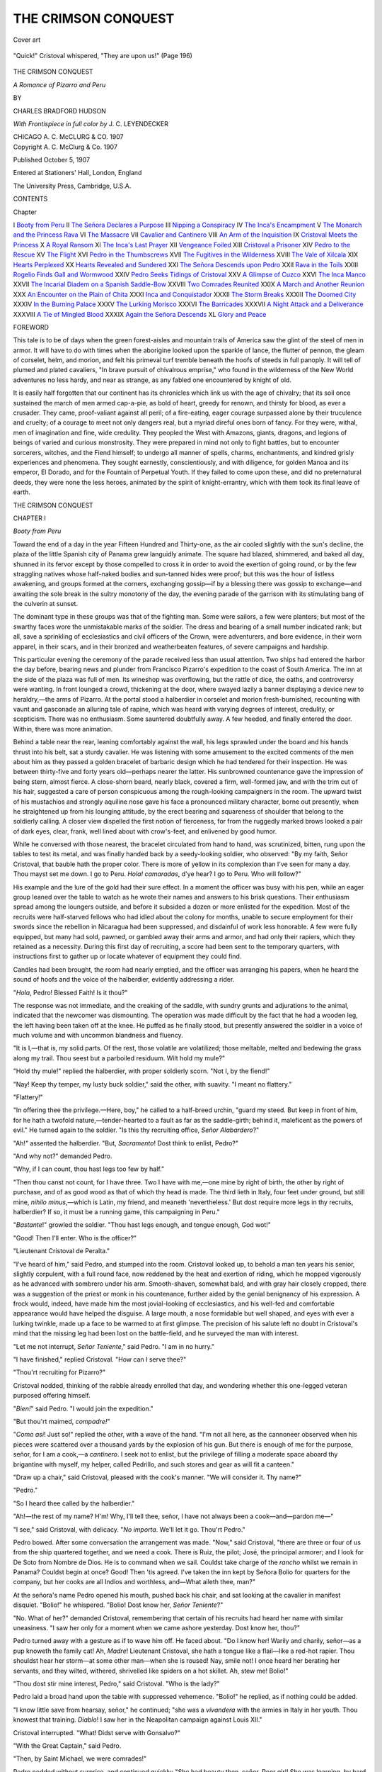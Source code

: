 .. -*- encoding: utf-8 -*-

.. meta::
   :PG.Id: 52920
   :PG.Title: The Crimson Conquest
   :PG.Released: 2016-08-28
   :PG.Rights: Public Domain
   :PG.Producer: Al Haines
   :DC.Creator: Charles Bradford Hudson
   :MARCREL.ill: \J. \C. Leyendecker
   :DC.Title: The Crimson Conquest
              A Romance of Pizarro and Peru
   :DC.Language: en
   :DC.Created: 1907
   :coverpage: images/img-cover.jpg

====================
THE CRIMSON CONQUEST
====================

.. clearpage::

.. pgheader::

.. container:: coverpage

   .. vspace:: 3

   .. _`Cover art`:

   .. figure:: images/img-cover.jpg
      :figclass: white-space-pre-line
      :align: center
      :alt: Cover art

      Cover art

   .. vspace:: 4

.. container:: frontispiece

   .. _`"Quick!" Cristoval whispered, "They are upon us!" (Page 196)`:

   .. figure:: images/img-front.jpg
      :figclass: white-space-pre-line
      :align: center
      :alt: "Quick!" Cristoval whispered, "They are upon us!" (Page 196)

      "Quick!" Cristoval whispered, "They are upon us!" (Page 196)

   .. vspace:: 4

.. container:: titlepage center white-space-pre-line

   .. class:: xx-large bold red

      THE CRIMSON CONQUEST

   .. class:: x-large bold

      *A Romance of Pizarro and Peru*

   .. vspace:: 2

   .. class:: medium

      BY

   .. class:: large

      CHARLES BRADFORD HUDSON

   .. vspace:: 3

   .. class:: medium

      *With Frontispiece in full color by*
      \J. \C. LEYENDECKER

   .. vspace:: 3

   .. class:: medium

      CHICAGO
      \A. \C. McCLURG & CO.
      1907

   .. vspace:: 4

.. container:: verso center white-space-pre-line

   .. class:: small

      Copyright
      \A. \C. McClurg & Co.
      1907
   .. class:: small

      Published October 5, 1907

   .. class:: small

      Entered at Stationers' Hall, London, England

   .. vspace:: 3

   .. class:: small

      The University Press, Cambridge, U.S.A.

   .. vspace:: 4

.. class:: center large bold

   CONTENTS

.. class:: noindent small

   Chapter

.. class:: noindent white-space-pre-line

I  `Booty from Peru`_
II  `The Señora Declares a Purpose`_
III  `Nipping a Conspiracy`_
IV  `The Inca's Encampment`_
V  `The Monarch and the Princess Rava`_
VI  `The Massacre`_
VII  `Cavalier and Cantinero`_
VIII  `An Arm of the Inquisition`_
IX  `Cristoval Meets the Princess`_
X  `A Royal Ransom`_
XI  `The Inca's Last Prayer`_
XII  `Vengeance Foiled`_
XIII  `Cristoval a Prisoner`_
XIV  `Pedro to the Rescue`_
XV  `The Flight`_
XVI  `Pedro in the Thumbscrews`_
XVII  `The Fugitives in the Wilderness`_
XVIII  `The Vale of Xilcala`_
XIX  `Hearts Perplexed`_
XX  `Hearts Revealed and Sundered`_
XXI  `The Señora Descends upon Pedro`_
XXII  `Rava in the Toils`_
XXIII  `Rogelio Finds Gall and Wormwood`_
XXIV  `Pedro Seeks Tidings of Cristoval`_
XXV  `A Glimpse of Cuzco`_
XXVI  `The Inca Manco`_
XXVII  `The Incarial Diadem on a Spanish Saddle-Bow`_
XXVIII  `Two Comrades Reunited`_
XXIX  `A March and Another Reunion`_
XXX  `An Encounter on the Plain of Chita`_
XXXI  `Inca and Conquistador`_
XXXII  `The Storm Breaks`_
XXXIII  `The Doomed City`_
XXXIV  `In the Burning Palace`_
XXXV  `The Lurking Morisco`_
XXXVI  `The Barricades`_
XXXVII  `A Night Attack and a Deliverance`_
XXXVIII  `A Tie of Mingled Blood`_
XXXIX  `Again the Señora Descends`_
XL  `Glory and Peace`_

.. vspace:: 4

.. class:: center large bold

   FOREWORD

.. vspace:: 2

This tale is to be of days when the green
forest-aisles and mountain trails of America saw the
glint of the steel of men in armor.  It will have
to do with times when the aborigine looked upon the
sparkle of lance, the flutter of pennon, the gleam of
corselet, helm, and morion, and felt his primeval turf tremble
beneath the hoofs of steeds in full panoply.  It will tell
of plumed and plated cavaliers, "In brave pursuit of
chivalrous emprise," who found in the wilderness of the New
World adventures no less hardy, and near as strange,
as any fabled one encountered by knight of old.

It is easily half forgotten that our continent has its
chronicles which link us with the age of chivalry; that its
soil once sustained the march of men armed cap-a-pie, as
bold of heart, greedy for renown, and thirsty for blood,
as ever a crusader.  They came, proof-valiant against all
peril; of a fire-eating, eager courage surpassed alone by
their truculence and cruelty; of a courage to meet not only
dangers real, but a myriad direful ones born of fancy.  For
they were, withal, men of imagination and fine, wide
credulity.  They peopled the West with Amazons, giants,
dragons, and legions of beings of varied and curious
monstrosity.  They were prepared in mind not only to fight
battles, but to encounter sorcerers, witches, and the Fiend
himself; to undergo all manner of spells, charms,
enchantments, and kindred grisly experiences and phenomena.
They sought earnestly, conscientiously, and with
diligence, for golden Manoa and its emperor, El Dorado,
and for the Fountain of Perpetual Youth.  If they failed
to come upon these, and did no preternatural deeds, they
were none the less heroes, animated by the spirit of
knight-errantry, which with them took its final leave of earth.

.. vspace:: 4

.. _`Booty from Peru`:

.. class:: center x-large bold

   THE CRIMSON CONQUEST

.. vspace:: 3

.. class:: center large bold

   CHAPTER I

.. class:: center medium bold

   *Booty from Peru*

.. vspace:: 2

Toward the end of a day in the year Fifteen
Hundred and Thirty-one, as the air cooled
slightly with the sun's decline, the plaza of
the little Spanish city of Panama grew languidly
animate.  The square had blazed, shimmered,
and baked all day, shunned in its fervor except by those
compelled to cross it in order to avoid the exertion of
going round, or by the few straggling natives whose
half-naked bodies and sun-tanned hides were proof;
but this was the hour of listless awakening, and groups
formed at the corners, exchanging gossip—if by a
blessing there was gossip to exchange—and awaiting the
sole break in the sultry monotony of the day, the
evening parade of the garrison with its stimulating bang of
the culverin at sunset.

The dominant type in these groups was that of the
fighting man.  Some were sailors, a few were planters;
but most of the swarthy faces wore the unmistakable
marks of the soldier.  The dress and bearing of a small
number indicated rank; but all, save a sprinkling of
ecclesiastics and civil officers of the Crown, were
adventurers, and bore evidence, in their worn apparel, in their
scars, and in their bronzed and weatherbeaten features,
of severe campaigns and hardship.

This particular evening the ceremony of the parade
received less than usual attention.  Two ships had
entered the harbor the day before, bearing news and
plunder from Francisco Pizarro's expedition to the coast of
South America.  The inn at the side of the plaza was
full of men.  Its wineshop was overflowing, but the
rattle of dice, the oaths, and controversy were wanting.
In front lounged a crowd, thickening at the door, where
swayed lazily a banner displaying a device new to
heraldry,—the arms of Pizarro.  At the portal stood a
halberdier in corselet and morion fresh-burnished,
recounting with vaunt and gasconade an alluring tale of
rapine, which was heard with varying degrees of
interest, credulity, or scepticism.  There was no
enthusiasm.  Some sauntered doubtfully away.  A few heeded,
and finally entered the door.  Within, there was more
animation.

Behind a table near the rear, leaning comfortably
against the wall, his legs sprawled under the board and
his hands thrust into his belt, sat a sturdy cavalier.  He
was listening with some amusement to the excited
comments of the men about him as they passed a golden
bracelet of barbaric design which he had tendered for
their inspection.  He was between thirty-five and forty
years old—perhaps nearer the latter.  His sunbrowned
countenance gave the impression of being stern, almost
fierce.  A close-shorn beard, nearly black, covered a
firm, well-formed jaw, and with the trim cut of his
hair, suggested a care of person conspicuous among
the rough-looking campaigners in the room.  The
upward twist of his mustachios and strongly aquiline
nose gave his face a pronounced military character,
borne out presently, when he straightened up from
his lounging attitude, by the erect bearing and squareness
of shoulder that belong to the soldierly calling.
A closer view dispelled the first notion of fierceness,
for from the ruggedly marked brows looked a pair of
dark eyes, clear, frank, well lined about with
crow's-feet, and enlivened by good humor.

While he conversed with those nearest, the bracelet
circulated from hand to hand, was scrutinized, bitten,
rung upon the tables to test its metal, and was finally
handed back by a seedy-looking soldier, who observed:
"By my faith, Señor Cristoval, that bauble hath the
proper color.  There is more of yellow in its complexion
than I've seen for many a day.  Thou mayst set me
down.  I go to Peru.  *Hola! camaradas*, d'ye hear?  I
go to Peru.  Who will follow?"

His example and the lure of the gold had their sure
effect.  In a moment the officer was busy with his pen,
while an eager group leaned over the table to watch as
he wrote their names and answers to his brisk
questions.  Their enthusiasm spread among the loungers
outside, and before it subsided a dozen or more
enlisted for the expedition.  Most of the recruits were
half-starved fellows who had idled about the colony for
months, unable to secure employment for their swords
since the rebellion in Nicaragua had been suppressed,
and disdainful of work less honorable.  A few were
fully equipped, but many had sold, pawned, or gambled
away their arms and armor, and had only their rapiers,
which they retained as a necessity.  During this first
day of recruiting, a score had been sent to the
temporary quarters, with instructions first to gather up or
locate whatever of equipment they could find.

Candles had been brought, the room had nearly
emptied, and the officer was arranging his papers,
when he heard the sound of hoofs and the voice of
the halberdier, evidently addressing a rider.

"*Hola*, Pedro!  Blessed Faith!  Is it thou?"

The response was not immediate, and the creaking
of the saddle, with sundry grunts and adjurations to the
animal, indicated that the newcomer was dismounting.
The operation was made difficult by the fact that he
had a wooden leg, the left having been taken off at the
knee.  He puffed as he finally stood, but presently
answered the soldier in a voice of much volume and with
uncommon blandness and fluency.

"It is I,—that is, my solid parts.  Of the rest,
those volatile are volatilized; those meltable, melted
and bedewing the grass along my trail.  Thou seest
but a parboiled residuum.  Wilt hold my mule?"

"Hold thy mule!" replied the halberdier, with
proper soldierly scorn.  "Not I, by the fiend!"

"Nay!  Keep thy temper, my lusty buck soldier,"
said the other, with suavity.  "I meant no flattery."

"Flattery!"

"In offering thee the privilege.—Here, boy," he
called to a half-breed urchin, "guard my steed.  But
keep in front of him, for he hath a twofold
nature,—tender-hearted to a fault as far as the saddle-girth;
behind it, maleficent as the powers of evil."  He turned
again to the soldier.  "Is this thy recruiting office, *Señor
Alabardero*?"

"Ah!" assented the halberdier.  "But, *Sacramento*!
Dost think to enlist, Pedro?"

"And why not?" demanded Pedro.

"Why, if I can count, thou hast legs too few by half."

"Then thou canst not count, for I have three.
Two I have with me,—one mine by right of birth,
the other by right of purchase, and of as good wood
as that of which thy head is made.  The third lieth
in Italy, four feet under ground, but still mine, *nihilo
minus*,—which is Latin, my friend, and meaneth
'nevertheless.'  But dost require more legs in thy recruits,
halberdier?  If so, it must be a running game, this
campaigning in Peru."

"*Bastante*!" growled the soldier.  "Thou hast legs
enough, and tongue enough, God wot!"

"Good!  Then I'll enter.  Who is the officer?"

"Lieutenant Cristoval de Peralta."

"I've heard of him," said Pedro, and stumped
into the room.  Cristoval looked up, to behold a man
ten years his senior, slightly corpulent, with a full
round face, now reddened by the heat and exertion
of riding, which he mopped vigorously as he advanced
with sombrero under his arm.  Smooth-shaven, somewhat
bald, and with gray hair closely cropped, there
was a suggestion of the priest or monk in his countenance,
further aided by the genial benignancy of his
expression.  A frock would, indeed, have made him
the most jovial-looking of ecclesiastics, and his
well-fed and comfortable appearance would have helped the
disguise.  A large mouth, a nose formidable but well
shaped, and eyes with ever a lurking twinkle, made
up a face to be warmed to at first glimpse.  The
precision of his salute left no doubt in Cristoval's mind
that the missing leg had been lost on the battle-field,
and he surveyed the man with interest.

"Let me not interrupt, *Señor Teniente*," said Pedro.
"I am in no hurry."

"I have finished," replied Cristoval.  "How can
I serve thee?"

"Thou'rt recruiting for Pizarro?"

Cristoval nodded, thinking of the rabble already
enrolled that day, and wondering whether this
one-legged veteran purposed offering himself.

"*Bien!*" said Pedro.  "I would join the expedition."

"But thou'rt maimed, *compadre!*"

"*Como asi*!  Just so!" replied the other, with a
wave of the hand.  "I'm not all here, as the cannoneer
observed when his pieces were scattered over a thousand
yards by the explosion of his gun.  But there is
enough of me for the purpose, señor, for I am a cook,—a
*cantinero*.  I seek not to enlist, but the privilege of
filling a moderate space aboard thy brigantine with
myself, my helper, called Pedrillo, and such stores and
gear as will fit a canteen."

"Draw up a chair," said Cristoval, pleased with the
cook's manner.  "We will consider it.  Thy name?"

"Pedro."

"So I heard thee called by the halberdier."

"Ah!—the rest of my name?  H'm!  Why, I'll
tell thee, señor, I have not always been a
cook—and—pardon me—"

"I see," said Cristoval, with delicacy.  "*No importa*.
We'll let it go.  Thou'rt Pedro."

Pedro bowed.  After some conversation the
arrangement was made.  "Now," said Cristoval, "there
are three or four of us from the ship quartered together,
and we need a cook.  There is Ruiz, the pilot; José,
the principal armorer; and I look for De Soto from
Nombre de Dios.  He is to command when we sail.
Couldst take charge of the *rancho* whilst we remain in
Panama?  Couldst begin at once?  Good!  Then 'tis
agreed.  I've taken the inn kept by Señora Bolio for
quarters for the company, but her cooks are all Indios
and worthless, and—What aileth thee, man?"

At the señora's name Pedro opened his mouth,
pushed back his chair, and sat looking at the cavalier
in manifest disquiet.  "Bolio!" he whispered.  "Bolio!
Dost know her, *Señor Teniente*?"

"No.  What of her?" demanded Cristoval, remembering
that certain of his recruits had heard her
name with similar uneasiness.  "I saw her only for
a moment when we came ashore yesterday.  Dost
know her, thou?"

Pedro turned away with a gesture as if to wave
him off.  He faced about.  "Do I know her!  Warily
and charily, señor—as a pup knoweth the family cat!
Ah, *Madre*!  Lieutenant Cristoval, she hath a tongue
like a flail—like a red-hot rapier.  Thou shouldst
hear her storm—at some other man—when she is
roused!  Nay, smile not!  I once heard her
berating her servants, and they wilted, withered,
shrivelled like spiders on a hot skillet.  Ah, stew me!
Bolio!"

"Thou dost stir mine interest, Pedro," said Cristoval.
"Who is the lady?"

Pedro laid a broad hand upon the table with suppressed
vehemence.  "Bolio!" he replied, as if nothing
could be added.

"I know little save from hearsay, señor," he continued;
"she was a *vivandera* with the armies in Italy in
her youth.  Thou knowest that training.  *Diablo*!  I saw
her in the Neapolitan campaign against Louis XII."

Cristoval interrupted.  "What!  Didst serve with
Gonsalvo?"

"With the Great Captain," said Pedro.

"Then, by Saint Michael, we were comrades!"

Pedro nodded without surprise, and continued
quickly: "She had beauty then, señor.  Poor girl!
She was learning, by hard experience, to hold all men
her enemies.  She hath not forgotten.  I heard of her
again in the campaign of '22, and again at Pavia, where
I left my leg.  After that, no more until I found her
here at Panama, two years ago.  It is said she worked
her way hither from Spain, disguised as a common
sailor, and I doubt it not, for I have known of another
woman who did as much.  *Por cierto*, her eloquence was
not gained in camps alone!  It hath the savor of the sea
as well, and she commandeth the most vigorous that
each affordeth, my head upon it!  But whatever her
youth, Señor Cristoval, the saints preserve the man who
would turn a soft eye upon her to-day.  She weigheth, I
should guess, some twelve or fourteen stone.  'T is all
hostility!"

Cristoval reflectively gathered up his papers.
"Well," he said, "we can pray for peace.  Let us go."

"Whither?" asked Pedro.

"To the señora's."

"*Misericordia*!  I think I had best ride back to my
*hacienda* for the night, *Señor Teniente*."

"How far?" asked Cristoval.

"Three leagues or less."

"Absurd, Pedro!  Thou 'rt to begin thy duties in
the morning.  Come."

Accompanied reluctantly by the stout cook leading
his mule, and followed by the halberdier, Cristoval led
down a narrow, garbage-littered street to a large house
built around the usual patio.  It had been the residence
of some officer of government, and its size made it
suitable for the recruiting officer, the poverty of whose
levies made it necessary to provide for their keep before
sailing to join Pizarro.  They entered the suggestively
quiet court, and having seen that his recruits had made
proper use of the kitchen, Cristoval gave orders
concerning quarters for the night, and ascended to the
second floor in quest of the señora.  He found her
alone in a dim-lighted, lofty, bare-walled apartment,—the
salon of the establishment in its better days.

The señora was a black-haired, black-eyed woman
of generous proportions.  She wore, now and generally,
an air of stern repression of what Cristoval, after
Pedro's account, knew to be the hostility mentioned.
Notwithstanding the marring effects of a stormy career
on her rather florid face, she was not uncomely.  Her
eyes were those of her race, which seem always smouldering
with the fire of passion, gentle or the reverse as
the case may be.  She received the cavalier with
dignity; heard his explanation of Pedro's status; directed,
coldly, that her servants be called upon for assistance,
and Cristoval bowed himself away with relief.





.. vspace:: 4

.. _`The Señora Declares a Purpose`:

.. class:: center large bold

   CHAPTER II


.. class:: center medium bold

   *The Señora Declares a Purpose*

.. vspace:: 2

The next day the whole city crowded to look
upon the booty from Peru, on display at the
office of the governor, and many an adventurer,
after feasting his eyes on the gleaming treasure,
went straight to the door beneath the banner of the
"Army of the Conquest."  Thereafter the recruiting
went on rapidly, and the Bolio establishment soon
wore the appearance of a barrack.  When sufficiently
advertised the office was transferred from the square,
and now the banner floated over the Bolio gate.

The arrival of Hernando de Soto with a small
company lent new impetus.  The participation of a
leader of his reputation gave confidence to many who
had hesitated to enlist in an enterprise which had
already met serious reverses and was led by one
commonly regarded as visionary.  Neither Pizarro nor his
partner, Diego de Almagro, had been known as other than
needy soldiers of fortune, and not even the countenance
given by the Crown of Spain had raised them above
the derisive scepticism of Panama.  It had long been
incredulous regarding a rich and civilized empire to the
southward, and had been niggardly in its support.  The
two preceding expeditions had met disaster complete;
but the leaders persisted with unconquered resolution,
and the matter began to assume moment.  There were
scoffers still, but many who had held aloof hastened
to offer service.  Most of the levies were drawn by
mere hope of plunder, or driven by sheer necessity.
Some were impelled by ambition for the sort of glory
won by the conquerors of Mexico.  A few were
attracted by the audacity and perseverance of the
commander, but these qualities were not uncommon enough
to give Pizarro preëminence among men of a race then
unsurpassed in its soldiery, and of all considerations
they weighed the least.

Whatever the motives that led recruits to Pizarro's
banner, they comprised all sorts and conditions of men,
from the noble and hidalgo to the fugitive from the
law—younger sons of ancient families bearing
historic names; veterans of European wars, free-lances
from every country on the northern shores of the
Mediterranean.  It was a band as mixed as the
swarms of pirates infesting the Indies in later years,
and hardly less ferocious in hunger for blood and
plunder.

The days flew quickly, and few remained before the
command should embark.  Considering the character of
the men, the preparations had gone on smoothly.  But
there had been, it must be said, certain flurries, even
small tempests, from another source.  These episodes
were due to the temperament and powers of Señora
Bolio.  This worthy lady proved to be a slumbering
volcano—yet not always slumbering—with potentialities
that justified the impressive words of Pedro.
She erupted unexpectedly, for causes unforeseen, and
spread sudden confusion throughout the establishment.
There would be heard from time to time in the patio
a quick disturbance, a scurrying of soldiery, and then a
tirade in the deep tones of the señora, matchless for
rapid invective.  Perhaps a soldier, a newcomer to
Panama, would venture to oppose her eloquence with
his own, like in kind, but feeble in comparison.  It
was only to court defeat and humiliation.

To Cristoval, at first amusing, it soon grew
monotonous, and as his time became precious, an annoyance
and irritation.  He appealed, to Pedro, in whom
there might lie hope.

"In the name of the fiend, Pedro," said he, "canst
suppress that woman?  If so, do it—in a gentle way
if possible; for she is a woman.  Those varlets below
deserve their flaying, but it groweth wearisome."

Pedro shook his head.  "I doubt if she could be
estopped by anything short of strangulation.
However, I'll cast about."  But he muttered as he moved
away: "Now the saints lend me their protection!
This is what cometh of being a cook."

Thereafter, when the lady broke out, Pedro, with
marvellous patience, would go to the patio, approach
her with all deference, and oppose her torrent with
an equal flood of apologies, assurances, entreaties,
compliments, and cajoleries, with splendid versatility.  And
however great her rage, the moment would come when
Madame would stop to listen—and be undone.  The
cook would thereupon lead her ceremoniously to her
door, bow her across the threshold, and return to his
kitchen leaving the lady appeased.  But having regained
his privacy, Pedro would swear roundly.

These repeated softenings were not without their
effect upon the señora.  This effect was cumulative.
As the days went by it grew apparent that in her
hostility toward mankind she made the suave *cantinero* an
exception.  This he noticed at first with natural
complacency.  Later, when her attitude became one of
tolerant friendliness, he blessed his stars, vowing privately
that his circumspection should be without a flaw.  Still
later, as a consequence, the señora's amiability grew
more pronounced, expressed by small favors, and even
by occasional invitations to sup.  The good Pedro's
serenity increased, and its influence seemed to spread
over the establishment.  Alas for his tranquillity, for
its life was short!  The señora had speaking eyes,
and as they looked with growing favor upon the
gracious cook, they softened in a measure that could
never have escaped one less unsuspecting than he.

Pedro went his placid way, unconscious of the
growing tenderness, until a glance awoke him to his
peril.  There was no doubt, no need of words to
interpret.  It was only a glance in passing, but Pedro
looked after the lady in consternation.  As she passed
he crossed himself, stood a moment, then deserted
his task and stumped with precipitation to the first
refuge—to Cristoval.  The cavalier looked up as the
cook entered.  Pedro sank into a chair.

"Ho!  Pedro, what is to do?" demanded the cavalier,
surveying his agitation with concern.  "What hath
happened?"

Pedro stared at him in silence, with parted lips,
and in abstraction.  He seemed not to have heard the
question, nor to see his questioner, in the absorption
of contemplating the tacit revelation of a moment
before, with the possible complexities to follow.  Señora
Bolio's avowal was unspoken, but how long would the
silence be preserved?  And with the ardor of that
impetuous nature turned to tender passion, with her
boundless powers of utterance directed against him as
its object!—ah, *Dios!* what would become of him?

Again Cristoval demanded, more than half alarmed:
"What is it, Pedro?  Name of a saint!  Why dost
stare in that ghastly way?  Come!  Speak, man!
Hast lost thy tongue?"

Pedro, still speechless, gathered up his apron and
wiped his forehead; placed a fist upon either knee, and
glowered at the floor.  Cristoval leaned back in
astonishment.  Never before had Pedro's language failed.
Once more the cook passed his apron across his brow,
glanced again at Cristoval, arose abruptly, and went as
far as the door.  Here he paused, hesitated, then
turning back, whispered hoarsely, "Señor Cristoval, by the
gods of heathens, I've—I've overdone it!"

"Overdone it!  Overdone what, thou mysterious
cook?"  But Pedro had gone.

He regained his kitchen by stealth, moving by short
dashes, with many a halt to reconnoitre.  His
boy-helper, Pedrillo, was there, and approaching, Pedro
clutched him by the arm.  "Pedrillo," he said
solemnly: "Pedrillo, have I been good to thee?"

Pedrillo looked up with wide-open eyes.
"Why—bodkins!—of a surety, Master!  Who saith not?"

"No one hath said.  But hear me, Pedrillo!—as
thou hopest some day to be a cook, stay by me!  Stay
by me!  Dost understand?  Until we are safe aboard
ship, leave me not for a minute!—not a minute!"

"*Cielo!*" exclaimed the astonished boy.  "What
is wrong, señor?  Do—do you have fits?"

"It will be worse than fits, Pedrillo," replied Pedro,
seriously, "if thou failest me an instant.  Promise!"

Pedrillo promised, swore to it, and for the rest of
the day watched his patron in mystification.  Thereafter
the cook slept with his heavy furniture piled
against the door.

Pedrillo kept his word as far as possible; but
vigilance cannot be eternal, and sometimes Pedro was
alone.  On one of these occasions the worst befell.
The señora entered.  That she came with fell purpose
Pedro divined at a glance.  He saw flashes of soft
lightning in her eyes, more dreaded now than the blaze of
her ire.  Instinctively he placed himself with the table
between.

The lady looked quickly about, and approaching,
said in a tone he had not heard her use before, "Pedro,
I have a word for thee."

"Oh, the fiend, señora!" he interrupted, paling
slightly and looking for Pedrillo.  "Say it to some one
else—now do!  There's a good woman!  I—stew
me!—I am a busy man.  I have a roast on the point of
burning, I swear it!  Come, now, I—"

"It is for thee, Pedro," she said with resolution, but
Pedro noted with relief that she spoke slowly.  He had
expected a storm of tender protestations without
prelude, as vehement as her upbraidings of the men.  "It
is for thee," she said again, and Pedro quailed.

"Nay, Señora Bolio," he pleaded.  "Be discreet, I
pray thee!  Talk of it first to—to Father Gregorio,
now.  Thou'rt young, and—"  The señora blushed,
and Pedro cursed the slip.  Said she:

"I will talk to Father Gregorio later, Pedro; but
first to thee."

Pedro groaned, and swore under his breath.  "Hold,
señora!" he cried.  "Thou 'rt making a mistake.  Say
it not to me—to some other man.  To Peralta—to
De Soto!  They are good men both; but I—"

"And so art thou!" she said hastily, "though once I
did think thee a knave, like the rest."

"Ah!  So I am!  So I am!" cried Pedro with
impetuosity.  "That and worse, my word for it!  I am a
very Turk—a basilisk!  Señora, thou knowest not the
depth of mine iniquities—and moreover, I have but one
leg.  Consider that!  Peralta hath two good ones.  I am
incomplete—a cripple—a—"

"Oh, Pedro, thou 'rt the only man I ever knew!"
interrupted the lady, with fervor; then, rapidly:
"Thou 'rt a good man, Pedro, and hast a kindly heart.
Not once beneath this roof hast thou used an unbecoming
word to me.  Whilst these scapins of soldiers have
tried my patience with their insolence, thou hast spoken
only with gentleness—and 'tis rare enough to me—rare
enough, God knoweth!"  She brushed away a
coming tear.  "But I have come to tell thee, Pedro—"

"Do not say it!  Do not say it!" shouted Pedro in
desperation.  "I tell thee, señora—"

"But I will say it," she said with a sudden return
of firmness.  "And why not?  I've come to tell
thee—I am going to Peru.  Why should I not say it?"

Pedro staggered.  "Is that all?" he exploded.  "Is
that all?  Naught else?"

"Numskull!" retorted the lady.  "Is it not enough?
What more wouldst have me say?"

"Nothing more, by the Sacrament!  'Tis enough!
Why didst not say it in the beginning?" and Pedro's
good knee grew suddenly weak, as if he had been
snatched from death.  The señora regarded him kindly
for a moment, and went on:

"I am going to Peru—not now, for De Soto hath
denied me passage—but later.  I'll find thee, good
Pedro.  We shall meet again."  Pedro's jaw set, but he
said nothing.

She took a step forward and said gently, "Pedro—"  Pedrillo
entered, almost embraced by his master, who
at once became feverishly occupied in a variety of
duties.  The señora tarried a moment and withdrew, with
a smile to Pedro, who sank into a chair and used his
apron on his forehead with industry, pausing at intervals
with his hands on his knee to glower at the floor.
The señora was going to Peru!

De Soto took command a few days later, and the
force marched to the Cathedral, where solemn High
Mass was celebrated and the sacrament partaken of by
every soldier.  The two brigantines for the expedition
rode at anchor off the town; before midday they were
standing out to sea.

.. vspace:: 2

You may learn, Reader, from history, how Pizarro,
strengthened by De Soto's reënforcement, descended
upon the Peruvian city of Tumbez, and how he found
it in ruins, the result of a civil war between the two
heirs of the Inca Huayna Capac.  The old monarch
had left his domain to be divided between the princes
Atahualpa and Huascar, fatuously hoping that either
would be content with less than the whole.  For five
short years the brother kings had reigned in peace.
Atahualpa, younger of the two, was son to a princess
of Quito, a kingdom conquered by his grandfather.  He
was an ambitious and warlike ruler, and to him fell
Quito as Huayna Capac's bequest.  To the elder brother,
Huascar, fell Cuzco, the ancient capital, and the
southern part of the empire.  Huascar was the son of the
legitimate wife of Huayna Capac, a woman of the Inca
blood; and although a wise and generous king, he was
inferior to Atahualpa in aggressive energy.  Causes were
not long wanting for war.  Huascar was vanquished,
and when Pizarro landed at Tumbez, was prisoner in
the fortress of Xauxa.  Thus much, briefly, Pizarro
learned concerning the country he was invading, and
that Atahualpa with his victorious army lay at the
interior town of Caxamalca, some three hundred miles
to the southward.

You may read, furthermore, how the Spaniard,
tarrying not long at ruined Tumbez, marched down
along the coast, peaceably for the most part, by rigid
restraint of his men, and was hospitably welcomed
by the wondering natives.  Three weeks he marched,
proclaiming the temporal sovereignty of the King of Spain,
the spiritual sovereignty of the Pope of Rome, unfolding
his banners, and formally recording as acknowledgment
of vassalage the acquiescence of the Peruvians to
manifestoes of whose sense they had no inkling.  Fine hardihood!
With a handful of men—fewer than two hundred
and fifty—Pizarro was invading an empire of whose
civilization and warlike character there was ample evidence.
He was calmly laying claim to the realm of a prince
whose power he could not guess!

Toward the end of May he halted in the fertile vale
of Tangarala, near the sea, and announced his purpose
to build a town.  And build a town he did!  He pressed
the natives into service, and they quarried the stone and
hewed the timber for buildings as solid as his own
intrepidity.  He named the place San Miguel.

Four months were consumed in establishing this
base.  On the twenty-fourth of September the Army
of the Conquest took up its march to meet the legions of
the Inca.  The command, reduced by the number left
at San Miguel, mustered seventy horse, one hundred
infantry, and two small pieces of artillery.





.. vspace:: 4

.. _`Nipping a Conspiracy`:

.. class:: center large bold

   CHAPTER III


.. class:: center medium bold

   *Nipping a Conspiracy*

.. vspace:: 2

The column found convenient halting places in
the caravansaries, or *tambos*, established for the
troops of the Inca.  These were of great extent,
with barracks, magazines, and extensive fortifications.
They afforded more than ample security for
Pizarro's force, and he availed himself of their shelter and
stores of food without scruple.

Five days out from San Miguel there occurred an
incident but for which this story had not been written,—an
incident, not only of momentous import to the fortunes of
Cristoval in its sequence, but one which threatened as well
to end Pizarro's dream of conquest.

The command had halted at a *tambo*, finding it, as
usual, ungarrisoned.  Details were quickly made for guard
and other duties, and Cristoval was assigned to command
a patrol to reconnoitre the neighboring village.  An hour
after sunset the detachment returned, and Cristoval went
to his quarters to disarm.  De Soto entered a moment later,
and together they repaired to Pedro's.

The portly cook had already established himself as no
mean adjunct of the expeditionary force, and at every halt
set up his *cantina*, opened his wineskins, and served
whatever broils, fries, or stews his unscrupulous energy as a
forager made possible.  He was a good cook, his kettles
and spits always held something more savory than the
kitchens of the companies afforded, and as a consequence
he was well patronized by the soldiers, of whatever rank.
On the march, with Pedrillo leading his two pack mules,
himself astride of an ambling gray, his peg-leg in a stirrup
specially contrived, his saddle festooned with vegetables
and other predatory trophies, he brought up the rear or
jogged along beside the column, bantering the soldiers,
telling droll stories, or singing ballads of doubtful
propriety.  When camp was made, headquarters were not
established more promptly than Pedro's cook shop, and
from sunset until closed by the rounds it was full of men,
eating, gambling, or drinking *chicha*, the native beverage
distilled from maize.

Places were made for the two cavaliers at one of the
tables, and soon Pedro limped across the room, wiping his
hands on an apron once white.  "Well, Señor Cristoval,"
said he, lounging against the table, "what news?"

"News?  I'm hungry."

"No news at all!" retorted Pedro.  "Who ever knew
thee otherwise?  I have better.  A few more turns, and
I'll have a haunch of llama done to a brown; and it will
taste none the worse for the fact that it is a misdemeanor
for anyone but an Inca—a noble, that is—to eat of it."

"Oh, Pedro, thou prince of foragers!" exclaimed Cristoval.
"How camest thou by it?"

"Why," said Pedro, "I made an excursion this morning
with my boy."

"Unhappy Peru!  Well?"

"Well, we met a herder on the road, a few miles back,
with a beautiful drove.  We dismounted, my boy and I, and
I paraded my wooden leg to the marvel of the Indio; took
a pack of cards from my saddle-bag and wrought divers
tricks of magic—vanishing cards and the like—thou
knowest; swallowed a horseshoe nail and took it out of
mine ear; swallowed it again and took it out of his ear.
He was spellbound with wonder—turned to stone, as if
he had looked upon the ægis of Minerva,—and at this
juncture my boy threw his jacket over the head of one of
the calves, or lambs, or colts, or pups, or whatever Heaven
may be pleased to call the offspring of these heathen
quadrupeds, and vanished into the bush.  He might have
removed the herd entire!  I patted the Indio on the back,
embraced him as a brother—found he had no pockets!—and
sent him on his way.  When last we saw him his jaws
were still agape!"

As Pedro finished, his face grew red, his eyes closed
in a convulsion which gradually extended over his broad
body, and from the depths came a succession of wheezes
that shook his frame.  He made no other sound.
Apoplexy seemed imminent, and Cristoval exclaimed:—

"Gods, man!  Be sparing of thy laughter, if that is
the form it taketh.  Thou 'rt too plethoric to do it safely,
Pedro!"

Pedro's symptoms subsided, and he stumped away
to send Pedrillo with the roast.

A few minutes later an orderly entered, seeking De
Soto.  The latter rose, and, saying that he would return
presently, followed the messenger, leaving Cristoval
dawdling over his supper.  There were few besides himself in
the room—a spacious apartment with walls of unadorned
stone, a flagged floor, and great doors opening upon the
court.  In the rear Pedro had his fire on the pavement, the
smoke escaping through a hole in the roof, which, like all
thus far seen, was of thatch.  Rough tables and benches
had been thrown together by the soldiers, always willing
to do Pedro a service, and in the corner sat two troopers
and three or four of the infantry.  They had been conversing
over their *chicha*, with heads together, and evidently
occupied with a subject of interest.  After De Soto went
Cristoval noted casually that they were referring to him
and glancing in his direction.  Finally Moreno, one of the
troopers, caught his eye, and beckoned him to join them.
He sauntered over.

"Sit, *compañero*, and have a cup with us," said the
trooper, pouring for him.  "We would have thine opinion."

"My opinion!" said Cristoval, in slight surprise.
"In what connection?"

"Regarding this," replied Moreno.  "Thou hast soldiered
enough to think with a cool head—to estimate
chances for and against in a campaign.  Now, what are
thy views here?  Thou knowest our strength,—some
three-score horse, well equipped; a hundred foot,
miserably equipped; two pieces of artillery, three arquebuses,
a handful of arbalests.  What force hath this Señor
Inca whom we seek?  God knoweth!  We have heard,
ten thousand warriors; again, fifty thousand; again,
one hundred thousand.  *Por cierto*, he may have at the
beck of his finger every man and boy in his kingdom, not
to say the women!  Now, what will the Inca do with the
Army of the Conquest some morning after breakfast?
He will wipe it out!  He will eat it up!  We shall dance
one merry fandango to his piping, and—pouf!—*Adiós,
la Conquista*!"

"And copper-colored dames will rock their copper-colored
brats in Spanish bucklers," added an infantryman
named Juarez.

"And make soup in Spanish morions," growled another.

"Hast thought of these things?" asked Moreno.

"Aye, I have thought of them," replied Cristoval,
"and I confess your prophecy seemeth not unlikely;
but—"

"But the worst of the matter is that the farther we
go the smaller our chance of plunder," continued Moreno.
"At Coaque every varlet of the natives wore his gold and
silver.  They shed it at a poke of the finger in the ribs.
Hereabouts the people are as innocent of precious metal
as a flock of sheep."

"At Coaque, moreover," said Juarez, "we were not
far from Quito, and if there was aught in the rumors
concerning that city, the looting of it would load us all with
what we seek.  At any rate, if the Inca with his army
lieth beyond these accursed mountains, he is not at Quito.
We might have sacked the city and been away ere this,
and getting the worth of our gold in pleasure at Panama."

Cristoval quietly sipped his *chicha*.  "Well," said he at
length, "what would you, Señores?"

"In brief, this," responded Moreno, emphatically.
"Give over this harebrained purpose of bearding the lion
and being made meat for his whelps, and go back where
we found gold in plenty."

"But the general hath planned otherwise," remarked
Cristoval, revolving his cup.  "Dost think he is a man to
alter at our discontent?  I think not."

"Most certainly he will not alter—so long as he hath
followers," replied Moreno.  "But if we refuse to follow?"

Cristoval eyed him for a second before answering.
"But we have given oath to follow, Moreno."

"A witch's blessing upon our oaths!" exclaimed
Juarez, hotly.  "Have we given oath to jump into fire
after this *loco*?  I, for one, set value on my hide.  Let him
lead with his senses about him, and we will go!  Otherwise,
by—"

"Softly, softly, *amigo mio*!" interrupted Moreno,
unwilling that the disaffection should be too outspoken until
Cristoval was more thoroughly sounded.  "As thou sayest,
we will go with him, Juarez, but," he turned again to
Cristoval, "we are losing time and golden opportunity.  If we
but drop this insane purpose of conquest, a month's
campaigning, rightly directed, will make us all rich
men—thee as rich as the rest, Peralta."

Cristoval pushed away his cup.  "Waste not thy
breath, Moreno.  If you men are discontented, quit the
expedition.  Return to San Miguel without spreading your
dissatisfaction.  It were better."

Moreno bit his lip.  "Art thou, then, as mad as Pizarro?
Canst not see that every league we march toward
the Inca doubleth our peril?  Dost not see this seeming
friendliness on the part of these heathens is only to lure
us farther into the trap?  And what have we gained thus
far?  Not a *maravedi*!"

"Enough, Moreno!" exclaimed Cristoval, with impatience.
"I see the danger, *seguramente*!  But better the
danger than perfidy."

The last word was unwelcome.  A foot-soldier swore,
and a murmur rose from the group.

"Peace!" commanded Moreno, glancing at his fellows
with darkened face.  "Thou hadst best consider,
Peralta.  Listen," he lowered his voice and leaned over
the table.  "As a matter of truth, there is dissatisfaction
among the men at rushing blindly against the
Inca's unknown strength.  They would have a more
prudent leader, Cristoval, and—several have spoken of
thee."

Cristoval blurted a sudden oath and pushed back from
the table, glaring from one to another with kindling eyes.
"What!  Hath it gone so far?" he demanded.  "Have ye
settled the details of your treason?  Furies and devils!
And ye would have me one with your cursed scheme of
mutiny?  A more prudent leader, forsooth!  By the saints,
ye should have a swineherd!  Ah!  Have ye smelled an
enemy, that ye've so suddenly lost your bowels for going
farther?  Then go back!—sneak back with your tails
between your craven legs!"

Moreno sprang to his feet.  The others rose with him,
and a growl went up as they turned upon Peralta, several
with swords half drawn.  He remained seated, contemptuously
ignoring the menace, and continued:—

"Thou hast asked mine opinion, Moreno, and, by
Saint Michael, thou shalt have it to sleep over!—and
these pig-driver's dogs of thine shall have it as well!"

However, they did not have it.  His words were not
uttered before a confused gleam and the sinister ring of
steel went round the table, as every weapon was bared.  In
a flash Cristoval was on his feet, sword in hand.  Moreno
and Juarez vaulted over the table.  The others came round
its end, pell-mell, stumbling over one another in
blood-thirsty eagerness.  The soldier nearest was too close to
use his blade, and before he could step back Cristoval
felled him with the heavy hilt of his own; but felt the
steel of the man behind as it grazed his side.  He sprang
back of the overturned bench and placed himself in the
angle of the wall, his right partly protected by another
table.  They were upon him in the instant, but the
confusion of their combined attack was in his favor.  There
was a lightning play of steel about him, but each of the
assailants impeded the others.  Aided in defence by a
poniard in his left hand, Cristoval warded cut and thrust,
and after a short moment of rapid clash and glitter his
opponents fell back, one with a cheek laid open, another
coughing from a thrust in the chest.

"Damn your zeal, learn a lesson of caution!" muttered
Cristoval, and they were upon him again.  This time the
assault was circumspect.  Moreno, by far the most
formidable, had been hampered in the first attack by the
crowding, but now he assured himself of ample room.
Cristoval found himself hard pressed, and thrice he felt
the burning of their points.

Meanwhile Pedro, who had gone out before the
conflict began, reëntered and stood for a moment
transfixed.  The confusion was so great that he was unable to
distinguish the sides opposed; but when he saw the danger
of Cristoval he broke into a stream of oaths, dancing
about, frantic at his own unarmed helplessness.  His boy
stood petrified, a fork in hand, gazing at the battle.  Pedro
sprang at him.

"Fetch Pizarro!" he shouted.  "Call the guard!
Quick!  Jump, thou imp, or I'll spit thee!"

The boy dashed out, and Pedro jerked a kettle of boiling
soup from the fire, seized a ladle, and threw himself
into the fight.  A flood of the scalding liquor descended
upon a pikeman, and he whirled upon the cook with a
howl of rage, to be promptly knocked down by a blow
from the heavy ladle.  Shower after shower fell upon the
group in front of Cristoval, carrying scalds, dismay, and
demoralization.  Blinded and smarting, they fell away
from the attack, and Moreno, recognizing the source of
the hot counter assault, lowered his head and charged the
cook with his rapier.  Pedro's ammunition was exhausted.
He hurled his kettle, missed, fell backward over a bench,
and rolled under a table, where Moreno was thrusting at
him ineffectually when a heavy hand jerked him back, and
Pizarro stood before him, black with anger.  The guard
had followed him in, and was already making the other
combatants secure.

"How now?" Pizarro demanded hoarsely.  "Fighting
among ourselves?  Name of God!  Is Spanish blood
so cheap that we can waste it in brawls?—Seize this
man!" he commanded, turning to the guard.

Pedro had gathered himself together, and was lifting
Cristoval out of the corner where he had fallen.  A
sentinel was posted at the door, and a soldier despatched to
summon the officers.  De Soto and José, the old armorer,
had followed Pizarro, and Cristoval's cuts were quickly
bandaged.  The officers hurried in, a summary court was
organized for inquiry, and the assailants, with the exception
of three who were receiving rough surgical care, were
lined up under guard, blistered and sullen.

Pedro's testimony was the first to be taken, but it
gave no enlightenment regarding the origin of the affray,
and Juarez was examined.  He was disposed to be
recalcitrant, but Pizarro ordered thumbscrews, and the sight
of the instrument loosed his tongue.  Discipline was
enforced in those days by effective means.  Juarez well knew
what was coming.  He glanced at the screws, at Pizarro,
and shrugged his surrender; then, with apparent candor,
he told of the conversation and of the growing discontent
among the men.  Pizarro ordered the prisoners into
confinement, and they were marched away by the guard, their
relief at escape from the thumbscrews marred by a vision
of a courtmartial and the garrote on the morrow.

Cristoval was conveyed to his quarters, and Pedro
immediately turned the management of the *cantina* over
to Pedrillo, assuming the role of nurse as a matter of
course.

About midnight he stepped outside the cavalier's door
and stood for a moment enjoying the freshness of the
night.  The *tambo* was silent except for the footfalls of the
sentinel at the gate, a murmur of voices from the guard-room,
where the affair was being discussed, and an occasional
sound from the distant stables.  A light shone
through Pizarro's door, and as Pedro stood a shadow
passed and repassed within.  An hour before dawn he
again stepped into the square.  The light still burned, and
still the shadow came and went.  Clearly Pizarro was
having a bad night.  Pedro shook his head and muttered
an anathema upon all traitors.

In fact, Pizarro was having a bad night.  On his stone
table, weighted down by one of his steel gauntlets, lay the
record of the summary court, left there by his secretary
hours before.  He could not read it, for he was unlettered;
but he knew every word of its content.  It told of sedition.
He could only guess how far disaffection had spread, but
the knowledge that the spirit was abroad had come with
stunning effect.  Hour after hour he paced the room, his
footfall a dismal accompaniment to dismal reflections.
After years he had almost reached his goal with an army
at his back, only to feel the earth crumbling beneath him,
undermined by cowardice and treachery.  As he walked,
his thin lips moved as if in prayer.  But Pizarro was not
praying.  He was heaping black curses upon his riffraff
soldiery.

José relieved Pedro at daybreak, and an hour after
reveille the cook returned with breakfast for the wounded
man.  His jovial countenance was perfectly blank.

"Well, what news?" asked José.  "Do the conspirators
get the rack or the garrote?"

Pedro put down his burden with deliberation.
"Thou 'rt a fool at guessing, José, and I another.  Neither
rack, nor yet garrote!  Let me tell thee.  After roll-call
and reports the general stepped forward.  He looked along
the line, and the line stopped breathing.  Torres, of the
infantry, let fall his pike.  Then Pizarro began to
speak—as quietly as I am speaking now.  He said it had come
to his attention,—had come to his attention, José!—that
there are certain ones among us who have lost enthusiasm—not
that they are damned traitors, José, but have lost
enthusiasm!  He would say to these that the hour is critical;
that it is big with events which it will need all our
courage to meet bravely, as becometh Spaniards.  He
would have no man go forward who goeth not with a
whole heart, and to such as had liefer return the road is
open.  With those who choose to follow him, few or many,
it is his purpose to pursue the adventure to its end."

José resumed tearing bandages.  "*Jesucristo!*" was his
only comment.

"Stew me to rags!" observed Pedro with slow emphasis.
After a pause he continued, "Didst ever see such
a man, José?  He staked much on a single throw.  On my
oath, I should not have been surprised to see half the army
take the route to San Miguel!  Hah!  He would have no
coacted, weak-kneed service, quoth he; but to my mind
he chose a perilous way of stiffening it and weeding out
discontent.  The rack were better.  However, every cook
hath his own way of cooking."

Before noon nine malcontents slunk out of the *tambo*
and started back to San Miguel.  Three wore bandages.

In a few days the march was resumed.  Little fever
resulted from Cristoval's wounds, and José pronounced
him in condition, to go forward, borne in a litter.





.. vspace:: 4

.. _`The Inca's Encampment`:

.. class:: center large bold

   CHAPTER IV


.. class:: center medium bold

   *The Inca's Encampment*

.. vspace:: 2

Six weeks later the Army of the Conquest was
descending the eastern slope of the Maritime
Cordillera into the interior valley of Caxamalca.
Here, Pizarro learned, the Inca Atahualpa lay
with fifty thousand warriors.

The march over the mountains had been one of toil
and hardship, but the few Peruvians encountered had
displayed nothing but hospitality.  Two embassies from the
Inca had met the invaders, bearing presents and assurances
of welcome.  The messages were translated by a young
native, called by the soldiers Felipillo, who had been
picked up on a former expedition, taught the Spanish
language, many Spanish vices, and retained as interpreter.
Through him the commander sent courteous replies, and,
while neglecting no precaution, marched with a sense of
security always.

To Cristoval, stretched helpless on his rude litter, the
first few days had been torture.  Later, however, a halt
was made at a mountain village whose friendly *curaca*, or
governor, proffered the use of his sedan with native bearers.
They were hardy, sure-footed mountaineers, and thereafter
Cristoval swung along with little discomfort.  Halts were
frequent, and some were protracted, for Pizarro hoped for
reënforcements from San Miguel if ships should come from
Panama, whither his partner, Almagro, had sailed in quest
of fresh recruits.  He tarried in vain, but the halts were
favorable to Cristoval.  His rugged health, aided by the
bracing mountain air and the vigilant care of Pedro,
hastened his recovery; and by the end of October his
wounds were healed, though he had yet to regain his
strength.  He bore his inactivity with what patience there
was in him, but with no prevision of the gratitude he
should one day feel for those very wounds.

The Fifteenth of November saw the last day's march
in the mountains.  The column had for hours trailed down
a rocky gorge, which at last opened upon a full panorama
of the valley of Caxamalca.  It stretched out far below, a
fertile and verdant plain, checkered with fields, damaskeened
with the silver of rivulets and canals for irrigation,
and traversed throughout its length by a fair river.  Near
its centre, gleaming in its setting of green, lay the town
of Caxamalca, surrounded by orchards and gardens, and
groves of willows, quinuars, and mimosas, in whose shelter
could be descried the tinted walls of the cottages and villas
of the suburbs.

Involuntarily, when the scene burst upon him, Pizarro
reined his horse.  His trumpeter sounded a halt, and De
Soto, whose troop was in advance, rode up beside him,
joined straightway by the officers of the staff.  They
surveyed the valley with amazement.  Pizarro was the first
to speak.

"*Maravilloso*!" he exclaimed.  "Ha!  Señores, what
say you to it?  Have your eyes ever beheld a fairer vale?
Did I not know better, I could think myself in Andalusia—but,
*Santa Madre*!—look beyond the river—at those
hills!"

"Tents, as I live!" ejaculated De Soto, "and by the
ten thousand."

"By the soul of me!" growled Hernando Pizarro, the
eldest of the commander's four brothers.  "Methinks,
Francisco, thy dreams of conquest have overreached.
Ho! good Father," he continued, turning with a grin to Valverde,
the square-jawed chaplain of the expedition, "I'll
presently call upon thee for a shrift.  Meanwhile, do thou
pray a little."

"Aye!" muttered Candia, the Greek captain of artillery,
"pray a little, and have the other frocks at it with
thee.  We'll need all your supplications, and,"—to
himself,—"the devil's aid besides."

The priest did not reply even with a glance.  The
commander had ridden a few paces in advance and was looking
over the vast encampment below with as little emotion in
his thin, sallow face as if the Inca's army were a flock of
goats.

When the leading files of the column first caught sight
of the distant encampment a shout arose and was quickly
carried to the rear: "*El Inca!  El Inca!  El ejercito del Inca!*"
and pikes and halberds were brandished with fierce
enthusiasm.  But as realization of the magnitude of the host
came over them the demonstration gave place to ominous
silence, and they gazed with something akin to consternation.
Pizarro noticed the change, and looked back over
the ranks with a barely perceptible curl of his lip.
"Forward!" he said to the trumpeter, and moved down the
trail.

The command wound its descent through the foothills,
and at midday halted again.  Pennons were affixed
to lances, plumes to helmets, and the banners were
uncovered and spread to the breeze.  Here Cristoval demanded
his horse, and, when Pedro protested, declared with
emphasis that he was well, and if not well, then well enough;
that in any event he would not go into the presence of an
enemy borne in a litter, like a woman.  So he mounted,
though without his armor.  The formation most favorable
for action in case of attack was now adopted.  The infantry
and artillery were placed in the middle of the column with
cavalry in front and rear; and, with a small advance guard,
the army debouched upon the plain.

No hostility met the Spaniards.  As on the coast, they
came upon knots of the natives gathered at the roadside,
and these gazed upon the glittering, bannered pageant as
if stupefied.  When the outskirts of the town were, reached
the afternoon was late, and rain, for some time threatening,
set in with dreary steadiness.  To their surprise they
found here no sign of life.  The last group of Indios had
long been passed, and as the troops plashed along the
muddy highway through the suburbs they were greeted
only by silence and desertion.  Cots and villas were
numerous, but all closed and tenantless.  They marched through
a desolation emphasized by every mark of recent habitation.
The people had fled at their coming as from a
pestilence.

At length they were in the town.  Here, too, vacancy
and silent thoroughfares, awakened now to unwonted
echoes by the ring of horses' hoofs and the rumble of the
guns on the pavements.  They entered through one of the
poorer quarters, where the dwellings were of bricks of
sun-dried clay, heavily thatched with straw, all of a single
story, substantial, and severely plain.  Toward the middle
of the town they passed larger buildings of heavy masonry,
whose blank walls, unbroken by window or decoration,
wore a dull gloom and mystery which, indeed, pervaded the
very air.  The gray streets, depressingly regular and paved
throughout, were unrelieved by a single tree or shrub or
patch of sward.  Over all a sombreness profound; no sign
either, of welcome or hostility; only the apathy of
abandonment everywhere.

The thoroughfare opened into a great plaza.  Pizarro
rode to the centre to direct the deployment of the column:
on the right, cavalry; in the centre, artillery and foot; on
the left, cavalry again; and in the rear, the pack train.
The line formed in silence—a spiritless, sullen line,
rain-soaked, mud-splashed, with drooping plumes and dripping
banners; and oppressed withal by yonder vast encampment
and the sense of being in the toils.  The march was
ended.

Patrols were detailed, scouring the town and its outskirts
to make sure the desertedness was not merely apparent.
Pizarro assembled his officers.  He began with his
customary terseness:—

"Señores, I purpose sending an embassy to the
Inca at once.  We must know better than we can judge
from the cold reception he hath seen fit to accord to
us how he regardeth our coming.  We must know
to-night.  To-morrow we will govern our actions
accordingly.  So do thou go, Soto, and tell him we have
come.  Say that we have sailed across the seas from a
great prince,—God save him!—to offer service and
impart to him and his people the True Faith.  Put it in a
courtly way, but with no servility—thou knowest how—and
say that we pray he will honor us with a visit
to-morrow.

"Remember that to these people we are superior
beings, almost more than mortal.  Carry thyself as a
superior even to this emperor, and he'll not fail to credit
thy assumption.  Did he know our estate, do not doubt
that he would hotly resent our pretension.  In a word, by
every look, gesture, and tone of thy voice strive to impress
him.  Display thy horsemanship, if there be opportunity,—he
hath never seen a horse,—and hold thy chin well in
the air.  'Tis important, Soto!  Now go, and *Dominus
vobiscum*.  Take Felipillo and a dozen lances,—more if
thou wilt."

The captain saluted, and, turning his horse, cantered
to his troop to select a following for the perilous mission.
In a few minutes, with fifteen chosen cavaliers, he was
clattering down the street.  Pizarro looked after him, and
said, turning to his brother:

"Hernando, take twenty more and go with him.  He
hath too few."

The second detachment followed at a gallop.

Pizarro briefly surveyed the place.  The plaza was
enclosed on three sides by low stone buildings, thatched
like the others, with great doors opening upon the square.
At the western end, toward the Inca's encampment, rose
a redoubt or citadel, overlooking the country and
commanding the plaza, from which it was entered by a flight
of steps.  Hither Pizarro rode, dismounted, and ascended
to the *terre-plein*, followed by his officers.  Here he could
view the Inca's position with the intermediate plain and
its river.  The road followed by De Soto led over a
causeway extending from the town to the bank of the stream,
and from time to time the watchers caught glimpses of the
cavalcade, until it was finally lost to sight.

It was twilight when the detachment returned, but
the dusk could not conceal its gloom.  The result of the
mission had not been cheering.  De Soto and Hernando
Pizarro dismissed their detail, and hastened to the
commander to report the interview.

Cristoval was in his quarters in one of the large buildings
on the square, seated with José over a flask of *chicha*
when, an hour later, Pedro entered.

"Good evening, Señores," said he, smiling benignly.
"My blessing—a cook's blessing.  Ah, Cristoval, thou 'rt
the first cheerful-looking man I've seen this night!  'Tis
most commendable.  Put a good face on 't, and discountenance
the devil.  *Hilarum semper fac te et lubentem*!—which
meaneth, gentlemen, be cheerful and good-humored
always—a good maxim just now, is it not?"

"Excellent!" replied Cristoval.  "Sit and have a cup
with us, Pedro.  These be serious times."

"True!" said the portly cook, squeezing himself between
the bench and the table with difficulty.  "And there
is something like demoralization abroad among the men.
So many are clamoring to Father Valverde to be shriven
that the good priest is beside himself.  *Terror incidit
exercitui, bonum facit militem*—fear striketh the army and maketh
the soldier good.  They have just consecrated the building
next the infantry quarters for a chapel—and 't is well
placed, I'll swear, for not a pikeman but is a thief!—and
there will be services all night.  Pizarro goeth about
among the men like their own father, blowing upon the
embers of their extinguished courage.  What a man!  He
knoweth neither fear nor doubt, and he can talk both out
of any man who weareth ears.  *Cara*!  To-morrow might be
a *fiesta* so far as it fasheth him.  Just now I met him on
the square.  '*Hola*, Pedro!' quoth he, 'hast heard?  This
pagan king cometh to-morrow for a visit, and I would give
him a taste of Christian cooking.  Canst scrape up a
meal?'  What d'ye think of that, Señores?—with the army in a
cold sweat from looking at the Inca's camp and counting
his tents!"

Cristoval smote the table with his fist.  "By the
fighting Saint Michael, he hath not his peer in armor!"

"No!" Pedro concurred with emphasis.  "Thou sayst
right, Cristoval.  But the poor *veedor*!  Have ye seen him?
He hath been waddling about the square, swollen with
consternation, now climbing to the fortress to stare at the
campfires on the hills, now scuttling down again to tell
how many there are; one minute praying, the next swearing,
and the next bellowing like a calf that he is a civilian,
no fighting man, and is misplaced.  And misplaced he is,
I'll take my oath!  Pizarro locked him up at last, to
prevent the panic he was beginning to spread.  Gods,
gentlemen! were I the commander I'd melt him and make him
into tallow dips."

A bugle sounded in the square, and Cristoval exclaimed,
rising, "Officers' call!  The general hath something
to say."

Pizarro had something of moment to say, and was in
council with his officers through the night.





.. vspace:: 4

.. _`The Monarch and the Princess Rava`:

.. class:: center large bold

   CHAPTER V


.. class:: center medium bold

   *The Monarch and the Princess Rava*

.. vspace:: 2

The entry of the Spaniards into Caxamalca had
not been spirited, nor jubilant.  But the rain,
which had conspired with other depressing
circumstances to dishearten them, ceased during the
night, and the sixteenth of November broke with a cloudless
sky.  Its first light was greeted in the Peruvian camp
by the clamor of trumpets, the wailing of conches and
horns, and the thunder of drums—a warlike and mighty
dissonance which struck faintly upon the listening ears of
the invaders in the town, and set many a good Christian
making the sign of the cross and murmuring his prayers.
The army of the Inca was portentously astir.

The monarch was quartered in a villa at the edge
of the eastern foothills.  Not far away, their position
marked by columns of rising steam, were the hot mineral
springs which had made the place a resort of the Incas for
generations.

The villa itself differed little in its severe simplicity
from other structures of the country.  It was massively
built of stone, with the usual high-pitched covering of
thatch—a form of roof far from primitive in this instance,
for the thatches of Peru were artfully and durably
constructed, often highly ornate in the weaving and gilding of
their straw.  The building was without exterior decoration
except for the sculptured geometrical design bordering the
entrance.  This doorway, like the small windows set high
up under the eaves, and the numerous niches with growing
plants, which served to modify the severity and blankness
of the walls, narrowed from threshold to lintel as in the
architecture of ancient Egypt.  The walls, too, broad at
the base and sloping inward as they narrowed to the top,
further suggested the comparison.

On either side of the villa entrance stood sentinels in
the blue of the Incarial Guard, in heavily pourpointed tunics
or gambesons, similar to those worn by the European
men-at-arms of the fourteenth century.  Each wore a casque of
burnished silver, with heavy cheek-plates descending to
the point of the jaw, and surmounted by the figure of a
crouching panther, the device of their corps.  Above the
head-piece rose a high crescent-shaped crest, not unlike
that on the helm of the warrior of ancient Greece.  Their
arms were bare to the shoulder, but encircled by heavy
bands of silver above the elbow and at the wrist.  Their
legs were protected only by the blue and silver lacings of
their sandals, which entwined them to the knees.  They
were armed with javelins, small round shields of polished
brass, and from their broad, heavily plated belts hung small
battle-axes and short swords of bronze, an alloy which the
Peruvians tempered almost to the hardness of steel.

At an early hour the throne-room was filled with
officers and nobles costumed as brilliantly as the court of
an Oriental potentate.  The majority were Quitoans, but
among them were a small number of the nobles of Cuzco,
recent adherents of Huascar, who had tendered their
allegiance to the successful Atahualpa, or whose presence at
the court the latter had commanded.  All were in the sleeveless
outer garment of the country, belted at the waist, with
skirts falling to the knees, and not unlike the *tunica* of the
Roman.  The stuff was of wool, woven in fanciful and often
elegant patterns, and not infrequently decorated with
elaborate passementerie, or with braid or scale-work of gold
and silver.  Every stalwart form glittered with jewelled
armlets, bracelets, necklaces, and girdles in the precious
metals, while the nobles of Cuzco wore, as a distinguishing
mark of their order, heavy discs of gold let into the
lobes of their ears.

The apartment in which they awaited the coming of
the monarch was no less splendid than the assemblage, and
showed the same lavish use of gold and silver, which in the
empire of the Incas had no value except for ornamentation.
It was a lofty chamber with walls of polished porphyry,
divided by pilasters into panels bordered with vines in
precious metal, perfect in leaf and stem.  Suspended from
silver brackets wrought in forms of serpents, lizards, and
fanciful monsters, were lamps burning perfumed oil, filling
the room with faint aroma, and dispelling the obscurity of
the early morning with their radiance.  The ceiling,
panelled by heavy rafters, was of rushes, gilded and
elaborately woven in squares and lozenges.  At intervals the
walls were niched like those of the exterior, to receive
natural plants or imitations of them in the metals.

In the rear of the apartment, beneath a canopy
resplendent with embroidery and featherwork, was a dais of
serpentine on which stood the Inca's seat, a low stool of
solid gold, richly chased and jewelled.  Back of this, against
the wall, was the imperial standard, on whose folds blazed
and sparkled in embroidery and precious stones a rainbow,
the insigne of the Incas.

The room was nearly bare of furniture, but its marble
floor was softened by richly dyed rugs and the skins of
animals.  In a word, in this country villa of the ruler of an
empire of the farthest West was a wealth of decoration
that would have dimmed the splendor of the palace of
a maharajah.

Presently, a door in the rear swung open, and a silence
fell as a grizzled veteran in the splendid uniform of a
general of the Quitoan troops entered and raised his hand.
He was followed by two officers of the Incarial Guard, who
halted and took post at each side of the doorway.  A
breathless moment, then came the Inca Atahualpa, attended by
his personal staff.  The nobles went upon their knees,
bending until their foreheads touched the floor, and so
remained until the monarch, moving with brisk, soldierly
pace, had gained the dais, where he turned with a brief
command that they arise.

Atahualpa was then close to his thirtieth year.  His
countenance was one which would have been striking
among men of any race.  He had the warrior-face of the
American aborigine—the aquiline nose, the high cheekbones
and firm jaw and mouth, the calm pride and dignity
of expression—but refined by generations of Inca culture.
It was the face of a fighter, and a slumbering ferocity was
perhaps lurking in the dark and somewhat bloodshot eyes;
but it was also an intellectual one, clear-cut in line and
contour, and backed by a well-formed head, handsomely
poised.  His complexion, of the usual bronze of the Indian,
was yet not more swarthy than that of many Spaniards.
His black hair was closely trimmed, and on his head was
the royal diadem, the *llauta*, a thick cord or band of
crimson, wound several times around, with a pendant fringe
covering his forehead to his brows from temple to temple.
Set closely in the *llauta* above the fringe, diverging as they
rose, were two small white feathers, each with a single spot
of black.  These were taken from the wings of the *coraquenque*,
a rare bird sacred to the Incas.  He was simply clad
in deep red, the royal color.  His tunic was quite devoid
of decoration, but the cloak thrown over his shoulders
glittered with embroidery and scales of gold, and besides
his heavy ear-ornaments he wore at his throat a collar of
emeralds worth an emperor's ransom.

A powerful man, well and serenely accustomed to his
power, mentally and physically equal to its exercise, and
sufficiently wonted to it not to be self-conscious, is truly a
fit object of admiration.  There is nothing more sublime,
in its way, on earth: nothing more majestic, and only
suggested by the brute kingliness of the lion.  Atahualpa,
the descendant of a long line of absolute monarchs, a line
believed by the Peruvians to have sprung from Inti, the
Sun-god himself, wore his majesty as naturally as he wore
his cloak and with as little thought of it.

On this occasion the audience was short, and the Inca
did not seat himself.  Having heard the reports of his
generals, he directed that supplies be sent to the
Spaniards in Caxamalca, gave a few orders concerning the
disposition of his troops and the formation of his escort for
the visit to Pizarro that afternoon, and retired, while the
nobles went again upon their knees until he had quit
the apartment.  In the court outside he dismissed his
staff and descended a terrace into the garden in the rear
of the palace.

It was an alluring place at any hour, and to its
quiet seclusion the young monarch often resorted when he
wearied of councils, the affairs of government, and the
endless formalities of the court.  From the rear of the villa an
avenue, bordered with flowering shrubbery and spreading
palms backed by tall quinuars, led to an open lawn in the
middle of which played a fountain.  Around the margin of
the green, set in shady niches in the foliage, were marble
benches.  Over one of these rugs had been thrown, and
leaning sadly on its arm with her cheek resting on her hand
sat a maiden of seventeen.  A few paces away were half-a-dozen
attendants, seated on the sward, arranging armfuls
of flowers.  So busy were they, and so deep the maiden's
reverie, that the Inca's coming was unnoted, and he paused,
surveying the group and hesitating to interrupt.  At that
moment, slightly turning her head, the girl observed him;
with sudden pallor and a movement of her hand to her
heart she arose.

She was handsome and womanly, and as she stood
timidly awaiting her monarch's approach he did not fail to
note her beauty with brotherly pride; for she was his
half-sister, the Ñusta[1] Rava.  Her dark eyes, heavily veiled by
their lashes, were downcast, and her color came and went
with every step of his advance.  Her cloak, falling back as
she arose, had left partly uncovered one dimpled arm and
shoulder, and the low-cut white robe, or *llicla*.  This
garment, made of the soft wool of the vicuña, was loosely
and gracefully draped about her form, caught in at the
waist by a richly jewelled girdle, and secured by golden
*topus*, or large, broad-headed pins.  A necklace of pearls
and the jewelled band of gold about her head were her
only other ornaments, save those necessary to keep in
place a wealth of black tresses coiled in a form of Grecian
knot.

.. vspace:: 2

.. class:: noindent small

[1] Ñusta = Princess.

.. vspace:: 2

As the Inca drew near she would have knelt, but he
stayed her quickly, and taking her hand, reverently carried
it to his lips.

"May the sun shine brightly upon thee this day, my
sister," said he.  "Thou 'rt abroad early.  I thought to find
the garden deserted."

"I have been walking, my lord," she replied, with eyes
still lowered, and drew almost imperceptibly away.  "I
was about to return."

"Nay: let me walk with thee.  Perhaps I can tell thee
something to lighten thy heart.  Come."

"Ah, my lord," she sighed, raising her eyes to his with
a swift glance, and turning them away filled with tears.

"I know—I know!  Thou grievest for our unfortunate
brother Huascar," he said kindly.  "It was partly on
his account that I had thee come to Caxamalca.  I would
not have thee mourn needlessly, nor think me a monster in
holding him in brief imprisonment.  It is against my wish,
believe me, and only to prevent renewal of the late unhappy
war."

"Oh, most unhappy, most dreadful, my lord!—and
between my brothers!" she answered with a sob.

"Most dreadful!" repeated Atahualpa, gravely.
"Yet thou knowest how it was forced upon me."

"Forced upon thee, my lord?  They told me different."

"They told thee falsely!" he exclaimed.  "Dost thou
not know how it was brought about?—I fear not, in its
truth.  Then let us walk whilst I tell thee."  He passed his
arm about her fondly, and led her down the avenue.

"Thou knowest, Rava," he began after they had taken
a few steps, "the will of our father, given at Cuzco some
months before his death, by which the kingdom of Quito
was bequeathed to me, and Cuzco to Huascar.  Thou knowest
that for several years we reigned in peace, each in his
own domain.  So it might have continued had Huascar
been content.  But, chafing under the loss of Quito, which
but for me would have been one of his provinces, he sent
an ambassador demanding that I acknowledge myself
vassal and feudatory.  It was a challenge, and what reply
could there be but war?  Huascar's misfortunes flow from
his misguided ambition and impious disregard of our
father's will."

"Oh, pardon him, pardon him, my brother!" implored
the princess, turning to him and pressing her clasped hands
to her breast.  "He was ill-advised.  He was hounded to
his fault, I know, by wicked ministers.  Most bitterly hath
Cuzco repented it!"

"Cuzco!—it may be," replied Atahualpa, slowly;
"but Huascar—However, it is my purpose to pardon
him, Rava; so banish thine unhappiness.  For the present,
for the sake of the tranquillity of the empire, we must hold
him.  But when that is assured he shall be free.  Weep no
more."

"Oh, Atahualpa, what words will tell thee my heart's
gratitude!" sobbed the young girl, taking his hand in both
her own.  "Thou knowest not what my grief hath been!"

"Nay! but I do know, my dear.  Since the war began
I have thought often what it must be.  But do not thank
me.  No need of words.  Thy happiness is more than
thanks enough.  I always loved thee, Rava, when we were
together in the old palace at Cuzco.  Now, thou 'rt no less
dear to me than mine own daughters in far-off Quito.  I
trust soon to remove the nearest cause of thy sorrow.  It
was for this, as I have said, that I sent for thee to come to
Caxamalca."

They were interrupted by a youth of twenty years, in
the uniform of a Quitoan general.  As he drew near he
removed his helmet, disclosing the yellow *llautu* worn by the
princes of the blood royal, and knelt as he placed a pebble
upon his shoulder in the customary sign of homage.  It
was the Auqui[2] Toparca, brother to Atahualpa, and like
the latter, a half-brother of the Ñusta Rava.  Not even his
exalted rank permitted him to approach the sovereign
otherwise than in the attitude of a subject; but the
obeisance performed, he arose and was embraced by the two,
and the trio strolled on together.  The conversation turned
at once upon the strangers in Caxamalca.  The purposed
visit of the Inca was deprecated with timid earnestness by
the Ñusta, and with energy by the Auqui; but Atahualpa
waved aside their objections with a smile, and soon
afterwards returned to the palace.


[2] Auqui = Prince.





.. vspace:: 4

.. _`The Massacre`:

.. class:: center large bold

   CHAPTER VI


.. class:: center medium bold

   *The Massacre*

.. vspace:: 2

It was after midday when the Inca gave the order for
the formation of his troops, and the brazen notes of
trumpets rose from the parade in front of the villa.
As the last measure died away the call was taken up in
one quarter after another, and the air trembled with the din
of the horns of the legions from Quito, the hoarse bellow of
the conches of the coast tribes, the shrieking pipes of the
mountaineers from the highlands around Chimborazo, and
the growl of the drums of the fierce hordes from the eastern
slopes of the Andes,—a huge wild diapason that sent another
chill to Spanish hearts as it floated over the valley.

The tumult died away on the distant flanks of the
encampment.  Presently, company after company was sweeping
into the low plain between the camp and the river, and
forming into battalions.  Here they stood motionless, broke
at last into columns, and marched down to the fords, the
earth shaken by the feet of their thousands, the air hideously
vibrant with the fierce music of their instruments and
wild chanting.  A sound as of surf breaking on a shingled
beach rose above the stream, its silver turned into yellow
turbidity which stained its course for many a mile below,
while the dark columns crept up the eastern bank and
deployed on the plain in front of Caxamalca.

Pizarro, standing with a small group of officers on the
parapet of the redoubt, gazed upon the dense, sinuous line
of masses, silent now, stretching up and down the valley.
From tens of thousands of spear-points and from myriads
of brazen shields and helmets, the rays of the western sun
were thrown back in a restless, quivering infinitude of
scintillations.  Slowly, but with a terrible steadiness, the line
rolled forward, now obliterating a canal or roadway, now
a garden or a field of grain; here, a battalion losing itself
in a grove; there, in the aisles of an orchard; to reappear
on the hither side, perfect in alignment.  At length, at a
distance of something less than a mile, the central battalions
halted, but the wings swept on until a vast, dark
semi-circle confronted the town.

Pizarro watched the progress of the movement in
silence, speaking only to give an order, or in brief reply to
some remark or inquiry from one of his companions.  With
him were several of his staff, Father Valverde, Felipillo
the interpreter, and two or three orderlies.  At the head of
the stairway descending to the square were Candia's two
cannon, commanding the place.  Close at hand was a
brazier of burning charcoal for the matches of the
cannoneers, who were clustered at the parapet, barefooted and
stripped to the waist, watching, half-stupefied, the
advancing hordes.

Below, the sunlit square, with its shadows now stealing
out from the westward, was deserted—peaceful as on
a Sabbath.  And the Sabbath it might have been, for from
one of the buildings came the unceasing murmur of the
priests at prayer.  All night long priests had knelt in pious
invocation of the aid of the Lord of Hosts and the Holy
Virgin upon this day's undertaking.  Thus, too, they had
knelt since dawn, when mass had been celebrated, the
soldiers joining devoutly in the hymn, "*Exsurge, Domine, et
judica causam tuam*."

"Rise, O Lord, and judge thy cause!"—so they had
chanted, with hearts swelling with the exaltation of faith
that the cause was just, with the sublime confidence that
the Holy Cross must triumph.  Through the night Pizarro
had been among them, had spoken with simple eloquence,
had inspired their zeal by his own; and had roused alike
the fires of religious fervor and the lust of conquest and
of pagan gold.  Through the night the ecclesiastics had
given themselves to discipline, had shed tears and blood
while they scourged themselves and cried to Heaven to
give victory to the soldiers of the True Faith.  Such was
the prelude!

And now, behind the great doors giving upon the
square the companies waited in grim readiness: in one of
the buildings, the infantry; in another, De Soto's troop;
in a third, that of Hernando Pizarro.  The hours had
lengthened through the morning, and still they waited in
suspense.  Under prolonged tension their enthusiasm had
waned, and now many a villanous face, recently alight
with devotion, grew anxious or lowering.  Some time after
midday a *chasqui*, or runner, had arrived from the Inca with
the announcement that he would come with warriors fully
armed, like the Spanish emissaries the day before.  Replied
Pizarro, "Say to your Señor that in whatever manner he
cometh he shall be received as a friend and brother."  Then
he turned to Hernando with a black scowl: "Let the
infidel come as he will!—only Heaven grant that he may
not come tardily!  Delay is more to be dreaded than an
onslaught.  A few more hours of this waiting, and the
blood of our men will turn to water."

Hernando shrugged gloomily, and turned his eyes
upon the advancing lines.

It was late afternoon before the movement of the Inca's
troops was completed.  For any sign of perturbation
Pizarro might have been observing a parade; though his
thin lips were more than usually compressed, his face a bit
more pallid, his taciturnity increased.  De Soto was
conversing in a low tone with Candia as they surveyed the
field.  Hernando Pizarro was standing beside his brother
on the parapet, muttering occasional oaths.

"*Caramba!*" he exclaimed, as the wings of the approaching
army began to close in.  "It appeareth that the
Inca accepteth thine invitation with some emphasis,
Francisco!  Had we better not change our plans and prepare to
defend the town whilst there is yet time?  That is a pretty
formation for attack, if I ever saw one, and more promising
of a fight than of a neighborly visit, I'll be bound!"

"Wait!" replied the commander, shortly.

"By the saints, we have little time for waiting!  They
will be upon us in half an hour; and not even a barricade!
Let me take my troop and show them our metal, at least."

"Wait!" repeated Pizarro, sternly.

Hernando sprang down with a curse, and strode away.
At this instant an exclamation broke from De Soto.

"Look!—The causeway!"

The head of a column had pushed out from the trees
which hid the approach to the bridge.  The distance was too
great to disclose its nature, but soon the highway was
covered with thousands.  Presently Pizarro noted with relief
that the movement of the encircling line had been arrested,
and the approaching column had advanced beyond it.  He
could hear the rolling of drums and the weird strains of
heathen marching music.  Soon no doubt remained that it
was the escort of the Inca.  About half a mile from the
edge of the town the column turned from the causeway and
halted, and the anxious watchers saw they were pitching
tents.  A *chasqui* was seen speeding toward the town.
Pizarro descended to the square with his officers.  A soldier
from the exterior guard hurried in with the *chasqui*, a
half-naked, clean-limbed, intelligent-looking youth, lithe and
supple as a panther.  He bore a message, translated by
Felipillo, to the effect that the Inca would camp for the
night on the plain, and would enter in the morning.  An
impatient oath, quickly suppressed, escaped Pizarro, and
he replied coolly:—

"Tell him that our disappointment will be immeasurable.
We have made all preparations for his reception,
and hope to have him sup with us."

The *chasqui* darted away.

After an interval another arrived.  The Inca would
be pleased to come; and as he would remain overnight,
would bring his attendants, but without arms.  The
*chasqui* departed.  Pizarro, his pallid face lighted for an
instant by a smile, sinister and triumphant, turned to his
officers.

"Now, gentlemen, the quarry!  Remember—everything,
our lives, all, hang upon the absolute and implicit
observance of my instructions.  If we fail," he waved
his hand toward the menacing dark semicircle outside the
town, "ye know what to expect.  But we shall not fail.
Now, to your posts, and may the Virgin have us all in her
keeping!  I believe every man knoweth his duty.  Candia,
art ready?"

"More than ready, General!"

"Then, to thy guns!"

Candia returned to the redoubt, occupied now only by
his cannoneers and the sentinel.

On the plain the tent-pitching is given over, the column
has regained the causeway, and is again approaching the
town.  In front are a multitude of sweepers, clearing the
way of every pebble, fallen leaf, or twig, singing as they
work.  In their rear are a hundred drummers beating, in a
strange cadence, long-bodied drums of varied size and
pitch of tone.  Following these, the imperial band of five
hundred musicians, gorgeously liveried and resplendent
with trappings of burnished metal, playing on trumpets,
pipes, and stringed instruments of divers forms, the wild
but not unmusical march sung by the sweepers.  Then, at
an interval, follow a thousand nobles in white tunics,
bearing small mallets or hammers of copper and silver.
Another interval, and a second body of nobles of higher rank,
in tunics of checkered white and red, ablaze with ornaments
of gold.  Now, two battalions of the splendid warriors in
the blue of the Incarial Guard, but without arms.  Between
them, and guarded by a platoon of nobles, floats the
standard of the Inca.  Immediately after the detachment of the
guard, seated upon an open litter, or sedan, borne on the
shoulders of half a score of nobles of the highest rank, and
surrounded by his attendants, counsellors, and priests, is
Atahualpa, a most imperial and commanding figure, as
we have seen.  In the rear, follows a great column of
guards and nobles no less splendid than those of the van.

Treasure enough here, Pizarro, to whet the greed and
nerve the arms of your ravening, plunder-hungry companions,
could they but behold it from their concealment!  Let
us see.  Twenty-five thousand ducats in the seat on which
the Inca sits.  Thousands more in the decorations of the
sedan.  Thousands more in the gem-encrusted standard,
and every noble in the train wearing a small fortune on his
person.  Such a display never before met the eyes or
brightened the dreams of your Spaniards, whom the
*chasqui* has reported, not without truth, as huddled,
panic-stricken, in some of the buildings of the town.

The pageant has passed the suburbs and is in the
streets, deserted as Pizarro found them yesterday; for the
exterior guards have been withdrawn, to be of use,
presently, elsewhere.  Now the column has entered the great
square, opening its files to the right and left to permit the
passage of the Inca and his suite, who move to the middle
of the place and halt, the escort massing on the flanks and
rear.  Company after company of the guard, and body after
body of the nobles, march into the plaza and take position
with a celerity and precision of movement showing the
highest discipline; and it is long before the rear has
deployed from the narrow street.  Meanwhile the Inca has
looked about, at first with expectant interest, then with
growing suspicion and impatience as he perceives no sign
of welcome, nor any living being outside of his own following.
The silence is strange, in truth, and not reassuring,—even
it is ominous.  The great doors facing upon the
square are closed and blank.  At the head of the stairway
entering the redoubt two bronze muzzles overlook the
plaza, but these are quite without significance.  At last
the Inca demands, with increasing ire at the too evident
discourtesy:—

"Where are the strangers?"

As if in answer to his question a door opposite partly
opens, and the dingy, gray-black figure of Father
Valverde, in march-worn cassock, bearing crucifix and
breviary, enters the square.  A soldier follows, in complete
armor.  He is known to history as Hernando de
Aldana—introduced and dismissed for all time by a dozen brief
words.  Behind him comes the malicious, spoiled renegade,
Felipillo, shaking now in his Spanish boots, and scarcely
fit to perform his office of interpreting.

Slowly, and with priestly dignity, the gray-black
figure approaches the Inca as no man ever approached him
before, with unbended knee or back, bearing no burden
or symbol of one, and no doubt regarded curiously and
contemptuously enough by the monarch, who is not done with
considering the quality of his reception.

Father Valverde, informing the Inca that he has been
ordered by his general, Pizarro, to teach him the doctrines
of the True Faith, at once sets about that undertaking,
expounding its tenets briefly and as convincingly, perhaps, as
could have been done under the circumstances.  Then,
following the formula customarily used by the Spanish
conquistadores, he announces the spiritual supremacy of the
Pope, and the temporal power of the Emperor Charles the
Fifth, and urgently recommends that the Inca acknowledge
himself tributary to the latter, forthwith.

No doubt the father expounded the doctrines as convincingly
as possible under the circumstances; and with as
much effect, probably, as was expected of the perfunctory
mockery by the Spaniards themselves: at any rate, not
convincingly enough, but with the effect looked for and
desired; for Atahualpa, firing at the suggestion of
vassalage, reddens with anger, and demanding of Valverde his
credentials and authority, seizes the breviary, turns its
pages rapidly, then casts it upon the ground with right
kingly scorn and rage.

"Tell your general," says he, with hot pride, "and let
him say it to his emperor, that I am no man's vassal!  And
say further that before I leave this place your people shall
account to me for every act of presumption or violence done
within my territories!"

Shocked at the sacrilege offered the holy book, the
good father snatches it from among the feet of the
heathens.  The doughty Aldana claps hand to his
sword with Spanish bravado,—even draws it, says one,—but
the priest is scuttling across the plaza to Pizarro, who
is waiting in the building occupied by the infantry.
Aldana follows.  The wretched farce is ended—a farce
truly Spanish, as what follows is truly and characteristically
Spanish.

The door opens again, and Father Valverde, pale to
the lips, enters and stands before Pizarro, who is no less
pale, but infinitely more composed.  Back of him in the
dim obscurity of the great hall is massed the infantry,
every sword bared, every pike and halberd clutched with
nerves strained by long suspense.  The priest, his voice
husky with excitement and rage at the indignity put
upon the holy book, and, it may be, at the unconcealed
contempt with which he was received by the monarch,
exclaims:—

"Dost not see—dost not see what is taking place?
Whilst we are engaged in courtesies and parley with this
dog full of pride, the plains are filled with his warriors!
Fall upon him!  Fall upon him!—I absolve you!"

Pizarro makes no reply, but flushes with unaccustomed
color, and steps out of the door into the plaza, in
his hand a white scarf.  The Inca, with the frown deepening
upon his stern, calm face, sees him raise it over his
head, and wonders what new idleness——

A quick, sudden flash, half perceived, a sharp,
ear-stunning explosion, as of lightning striking near, and an
unseen messenger of death ploughs a mangled, horrid furrow
through the dense ranks of the Peruvians.  A plunging,
white sulphurous cloud has burst from one of the guns
on the redoubt, and rolls low and stifling over the square.
There is a brief instant of stillness, then a moan of terror,
broken quickly by yells of wounded men, answered by a
second flash and roar.  The great doors swing back, their
blankness giving place to sudden fell activity as charging
columns crash into the open with the battle-cries of Spain.
An avalanche of steel-clad men and horses here; another
there; a rushing, bellowing phalanx of infantry between.
"*Santiago à ellos!*"  "*Cristo y San Miguel!*"  They strike
the fear-numbed mass of the Peruvians, cutting, thrusting,
slashing, with resistless fury.  The ranks of nobles, silent
and motionless a moment ago, are whirled by the shock
into a seething, shrieking tumult.  Those on the edge
of the concourse are hurled back upon their fellows by
the tremendous impact, and cut down while they reel.
The mail-clad Spaniards, released from the nervous
strain of hours' duration, are seized of blood-madness.
Their battle-cries are lost in an infernal chorus of
screams of agony, overtopped by the reports of the
cannon which thunder savage accompaniment.  A
pandemonium!  An outbreak of hell itself!  A horror not to
be dwelt upon!

The worst of the slaughter is around Atahualpa, whose
person the Spaniards are making most desperate efforts to
gain; but a large number of his escort, cut off by the
charge of De Soto's troop, have stampeded in wild panic
down the narrow streets leading from the plaza.  A few
escape, but in a moment these avenues are blocked by the
crush.  De Soto, having perceived at once that the
Peruvians are unarmed and that victory—if this atrocity can
be so called—-was assured by the very first collision, essays
gallantly to check the worse than useless butchery.  His
commands are unheard.  He snatches his trumpeter's
instrument and blows the recall—blows again and again.
As well shout injunctions to a tornado, or call to a pack of
wolves.  He drives among his men, striking up their
weapons.  De Piedra, enraged by his interference, aims a
cut at him, and is unhelmed and unhorsed by a blow from
the captain's mace.  Well struck, De Soto!  Pity it had not
been better; for Piedra will be breathing again before an
hour has passed.  But De Soto finds it perilous work.  In
a moment his horse is wounded by a pikeman, and rearing,
slips and is down.  Steed and rider are lost in the
confusion: at last, up again, the captain unhurt.  It is some
minutes before he is mounted, and meanwhile a wall of
stone and adobe forming part of the enclosure of the
square has given away before the crush of the fear-driven
horde, and they burst through the break in a huge struggling
torrent.  They reach the plain outside the town, pursued
with relentless ferocity by the cavalry.  The Inca's
troops, already in consternation at the uproar in the
village, the shrieks, the cannonade, and the overhanging
cloud of smoke, take the panic and scatter as chaff before
the wind.

In the square the din has lost its volume.  Candia has
ceased firing, for the smoke impedes his view of the
shambles, where friends are endangered by his guns.
Around the Inca the unequal struggle goes on under his
horror-stricken eyes, and he stands, benumbed and helpless,
tottering on his reeling litter.  In the anguish of their
despair his nobles cast themselves to death with a loyalty
of devotion the gods might envy; but the bulwark they
interpose before their beloved lord grows steadily less.
Several of the Spaniards now are making frenzied efforts
to reach him with their weapons, and one has hurled his
pike.  Pizarro sees the movement and shouts, hoarse with
weariness, unheard and unheeded, "Strike not the Inca,
on pain of death!"

But he is heard by Cristoval, who, with two or three
sick men, has been left as a guard for the priests, still
at their supplications.  Since the first thundering charge
he has watched the long tragedy, at first with tense
excitement at the onslaught, then with deepening
horror and loathing when he saw the defencelessness
of the Peruvians, until he has turned away, sick to his
very soul, hating his race, his blood, his parentage,
himself.  He has cast his sword upon the ground.  Now he
seizes it and bounds toward the scene with a curse at
every stride.

The enclosing line of Spaniards has drawn near to
the Inca.  One of his bearers goes down, then another.
The sedan plunges wildly and sinks, throwing its royal
burden almost upon the weapons of his enemies.  He is
down.  A pike is at his breast, but swept aside by
Cristoval's sword, whose savage thrust the infantryman barely
escapes.  An axe flashes overheard, and crashes upon
Cristoval's buckler.  But Pizarro is beside him.  As the
general stretches out his hand to raise the Inca, a pike-thrust
rips both hand and arm—the only wound, be it known to
the everlasting infamy of this band of murderers, received
by a Spaniard in the day's affair!

Pizarro's voice rises above the tumult: "Back, dogs!
Back, or, by God, ye shall suffer!"

De Soto has dismounted, and dashes through the rabid
pack.  His buckler touches that of Cristoval, and the two
shields ring with a shower of blows aimed at the Inca.  It
is minutes before the murderous zeal is quelled, and a
circle cleared around the captive prince.

A stillness has settled over the plaza—alas!  not a
stillness; for the din has given place to sounds yet more
dreadful, in the shrieks and groans of the wounded and
dying.

There are many prisoners, and Hernando Pizarro is
directing the work of making them secure in the buildings.
Surrounding the group about the Inca is a turbulent circle
of soldiers, panting yet from their work, and jostling one
another for a view of the royal prisoner.  They make a
savage and grewsome picture as they glare, red-eyed, faces
flushed, reeking with sweat and splashed with blood from
head to foot, leaning upon their gory weapons.  Atahualpa
stands silent, proudly erect, his features immovable as
bronze, seemingly devoid of emotion as if his heart were
of that metal.  His dark, stern eyes overlook the encircling
mob, but as if they see no man.  He is no less kingly now
than a few hours ago, when surrounded by the splendor of
his court.  Those guarding him are equally silent in the
stupor of weariness and reaction.  At length Pizarro
speaks:—

"Come, gentlemen, let us move!  Guard him closely!"

They close round him.  As they are about to leave
the square, Atahualpa turns toward the heaps of his
people who vainly gave their lives in his defence, and
raising his hands, speaks a few words in Quichua, broken
by one great sob that shakes his frame.  Then he turns
away, his countenance as sternly impassive and
inscrutable as before.

As they enter the building which is to serve as his
temporary prison, the sun is setting—setting forever
upon the empire of the Incas.





.. vspace:: 4

.. _`Cavalier and Cantinero`:

.. class:: center large bold

   CHAPTER VII


.. class:: center medium bold

   *Cavalier and Cantinero*

.. vspace:: 2

Night fell before the cavalry returned from
pursuing the wretched fugitives, whom they hunted
almost to the confines of the Peruvian camp,
riding them down in their flight, and slaying
without mercy.  The troops of the Inca had fled without
striking a blow.  It would be difficult to explain their
complete demoralization did we not consider the superstitious
awe with which the Spaniards had been regarded from their
first landing upon the Peruvian coasts.  Their aspect and
the supernatural powers ascribed to them bore out the
ancient tradition of the fair-faced god, Viracocha, who, it is
said, had once appeared upon earth, and whose reappearance
had been foretold by the oracles.  The white men were
his descendants and agents.  Already they were known as
Viracochas.  A mere handful, but armed with thunderbolts,
they had seized the sacred person of the Inca and destroyed
his nobles and generals at a blow.  The keystone, the arch
itself, of the empire had crumbled and fallen under the dire
calamity.  The people were without a ruler, the army
without leaders.  The authority which had held the tribes
together was dissolved in an hour.  Accustomed for generations
to the rule of the most absolute despotism the world
has ever known, they were now incapable of initiative.
The Empire of Tavantinsuyu was a rudderless ship.  The
army resolved itself into its elements and fell in pieces.

The Inca supped that night with the Spanish commander
and his officers, as had been promised.  Cristoval,
the only officer fit for duty after the day's work, had been
detailed as commander of the exterior guard, glad to be
relieved of the need of sitting at table with his comrades
after so base a massacre, which, in his enforced role of
spectator, he had seen in its full horror.  He was a soldier,
and possibly not less callous to bloodshed and suffering
than many others of his calling, but never had he beheld
butchery so wanton and unhindered.  Had he been a
participant—and now he fervently thanked God for preventing
it—he would have been less impressed by its enormity.
He must even have shared in some degree the infection of
ferocity, until he should have realized, as had De Soto, the
uselessness of the slaughter and revolted.  But compelled
to look on in cool blood, he had sickened.  He sickened
more at the brutal exultation, and at the ghastly sights in
the square.  A battlefield he could have surveyed unmoved.
This slaughter-pen horrified him.

When his detail was formed he marched it away, grateful
to Heaven that his post was remote alike from the
jubilation of the soldiers and from the sounds and tainted
air of the plaza.

At a villa beside the road along which the Inca had
entered the town, he halted his command.  The place had
been broken into the evening before for use as a
guard-house, and while his sergeant was making up his reliefs,
Cristoval took a lantern and walked through the vacant
rooms.  They showed at every step the marks of the vandalism
of yesterday's guard, and he explored gloomily the ruin
of what had been a handsome dwelling.  Tapestries before
the doors had been torn down for beds.  Quaintly carved
furniture had been used for firewood; fragments of
tableware were scattered everywhere, with curiously fashioned
bronze and brass vessels crushed by the heels of the
soldiers.  More precious articles had been sought, as was
evident in the disorder of every apartment, in broken
chests, and doors with battered fastenings.  Cristoval
ordered a room cleared and prepared for his vigil.

Just after midnight, having returned from his rounds,
he heard a challenge from the sentinel in front of the villa,
then the voice of Pedro, and in a moment the cook stumped
across the court and knocked.  Cristoval called to him to
enter, and he came in, followed by his boy, laden with what
Pedro guessed would be welcome at midnight to any officer
of any guard.

"*Tibi bene dico!*" quoth Pedro, "and may the night be
without alarms.  I have brought thee good cheer, Cristoval,
lest hunger contend with vigilance.  *Stomachus plenus
vigiliam longam contrahit*—which is to say that a full
stomach shorteneth a long watch.  Cæsar, I believe."  Pedro
grinned benignly upon the cavalier, who arose and
greeted him with warmth.

"Pedro, thou 'rt a good man, full of good deeds.  On
my soul, I rejoice to see thee with or without thy cheer, for
I find the night melancholy."

"Good!" said Pedro.  "Then am I doubly welcome.
Here, Pedrillo, lay out the supper on this table.  Have a
care, boy!  Spill that soup, thou imp, and I'll make another
of thee!"

"Why, *amigo*," said Cristoval, surveying the repast,
"it is a feast!  Thy substantial cheer is second only to the
spiritual cheer in thine atmosphere.  Accept my thanks.
Hast supped, thyself?"

"No.  No time for it.  I prepared the banquet to the
Inca and saw it served."

"Then thou'lt sup with me.  There is more than
enough for two.  Pedrillo, another chair.  Fall to, thou
good culinary saint, and tell me about the banquet.  How
doth the Inca bear it?"

"He near broke my heart with his indifferent appetite,"
growled the cook, as he seated himself; "but otherwise
he is most commendable.  I thought to see a sullen,
savage chieftain, oppressed by conscious inferiority and
afraid of the tableware.  Not so!  He was gloomy, 't is
true,—and who, in his position, would not be so?—but
he strove against it, and talked graciously with Pizarro and
the others through Felipillo, making the best of matters
right gallantly, like a man.  He wore a dignity and fortitude
in the face of adversity, Cristoval, that would become any
king, white or bronze."

"So he bore himself in the square, when taken," remarked
Cristoval.

"Ah!" said Pedro.  "'T is as much as a point of honor
with them, saith Felipillo, not to show emotion.  I tell thee,
*amigo*, he compelled the respect of the officers, and no one
said a discourteous word but that beast of a Mendoza,
whom Pizarro commanded to keep his tongue between his
teeth, and forbade Felipillo to translate his words.  The
Inca paid much attention to De Soto, who sat nearly opposite,
and who, it appeareth, defended him against the pikes
of those hounds of the infantry who would have had his
life.  He asked for someone else, and De Soto spoke thy
name, Cristoval.  Wast thou beside De Soto when the Inca
fell?  Then that was it!  Well, the Inca hath not forgotten.
I would there had been other acts of chivalry done by
Spaniards this day worthy to be remembered!"

"A horrible affair, Pedro!" said Cristoval.

"Most damnably horrible!" replied Pedro, lowering
his voice.  "I have never seen its like but once.  That was
when a boy, in Palencia.  One night near dawn a pack of
wolves, driven by the winter's cold down from the Cantabrian
Mountains, broke into the sheepfold.  I thought of it
to-day.  I have soldiered long, Cristoval, but curse me if
my sword ever took life from a defenceless man!  But let
me warn thee to make no comments likely to reach the ears
of the commander.  He and De Soto have had words
already.  De Soto tried to stay his troop during the
slaughter.  José and two others aided him."

"I am glad to hear it of José," said Cristoval.

"I fear José hath trouble in store," returned Pedro,
with a shake of his head.  "That little jaundiced friar,
Mauricio, hath announced that during the struggle he saw
the Virgin and Babe, with Santiago mounted on his white
charger smiting the infidels with a flaming sword.  He hath
been seeking corroboration, and two infantrymen swear
they beheld it too.  The friar asked José, and José ripped
out a great oath, 'No; and if such a sight was seen, the
observers must have mistaken the spirits, for none but the
devil and his devils would have taken part in such
infamy!'  Fray Mauricio's face went livid, and he denounced José as
a heretic.  He hath gone to Father Valverde and the
commander.  Thou knowest he is fresh from the Inquisition?
Well, it is so!  He was one of its most zealous officers, and
the soldiers say he hath a chest full of instruments to make
good Christians of the Indios."

"He will hardly make trouble for José," replied Cristoval.
"José is indispensable to the army."

"A heretic is indispensable to the Inquisition!  For
the present José is safe; but wait!"  Pedro hitched his
chair a little nearer, and bent forward.  "I tell thee,
Cristoval, Fray Mauricio intendeth trouble.  Thou knowest
José is sometimes called '*El Morisco*' by the soldiers.  *Bien*!
And a Morisco I believe him to be.  Hast ever thought
of it?"

Cristoval laid down his knife and regarded the cook
seriously.  "By the saints, Pedro!" he said at length,
"I believe thou 'rt right.  I had given it no thought, but
now I reflect, he hath the look, for a certainty."

"Ah!" said Pedro, leaning back.  "He hath the look!
He hath the manner; and for one not a clerical he is a
learned man—too learned for a good Christian, Cristoval.
He saith,"—here Pedro laid his hand upon, the table with
great impressiveness—"he saith, and sweareth by it, that
the earth revolveth on an axis, like an orange twirled on a
skewer!"

"Holy San Miguel!" exclaimed Cristoval.

Pedro nodded with solemnity.  "And what is more—not
to say worse," he continued, "he holdeth that the earth
circleth about the sun!"

"Gods!" said Cristoval, with redoubled incredulity.

Pedro nodded again, then shook his head.  "This,"
said he, "is a pagan teaching, and José were better without
it.  'T was held by Pythagoras, by Philolaus, by Hicetas,
and later by Cicero.  Saith Cicero of Hicetas, '*Hicetas
Syracusius, ut ait Theophrastus, coelum, solem, lunam, stellas,*'—"

Cristoval brought his fist down upon the table with a
crash: "Ten thousand demons and goblins, man!  Be
done!  Hath the day not been trying enough without thy
jabbering?  Contain thy Latin, or I'll forget thy
goodness!"  He glowered at the cook, who smiled blandly.

"It is of no importance, *amigo*," said he.  "Let it pass.
I was but going to say that José hath pagan beliefs.  But
what is more serious, Cristoval, Fray Mauricio seemeth to
have suspicion of them, and some knowledge of the armorer's
past.  Once he questioned me.  I evaded a direct
reply."

"Thou didst, Pedro!  How?"

"Why, I asked him if he had ever tried swallowing
toasted rags for his liver."

"Ho!" blurted Cristoval, and Pedro grew red from a
fit of wheezy laughter until his chair creaked accompaniment.

"Didst ever take a setting hen from her nest and hold
her under a pump, Cristoval, then release her?"

"Name of a saint!  Of course I never did, thou
unaccountable cook!  Why should I?"

"Only to observe her state of mind—her indignation.
Make trial of it some day, and thou'lt have Mauricio
when he gave over questioning.  Unctuous knave!  Stew
me!  He should have no word from me against José, were
I put to the rack for it!"

Pedro resumed his supper, and Cristoval studied him
for a time with interest.  At last he said abruptly: "Pedro,
thou 'rt an uncommon man—a most singular and unexampled
cook, by the faith!  How comest thou by thy learning—thy
Latin and curious lore?  And having these, how
comest thou a cook?  What the fiend doth a cook with
Pythagoras, and Cicero, and Cæsar?"

Pedro flushed, and leaned back, regarding the cavalier
soberly.  "Why, Cristoval," he said slowly, "'t is a
long story—and one I do not tell."

"Oh, thy pardon, Pedro!  I thought not to pry,
believe me!  Prithee, forget that I asked!"

"Nay!" said Pedro, reflectively.  "It is natural, and
I begrudge thee not an answer."  He turned to his boy,
who was sitting near: "Pedrillo, seek the sergeant of the
guard, and ask him to explain to thee the theory of
fortifications.  Thou mayest some day find it useful."  Pedrillo's
chin dropped, and he retired slowly.  Pedro continued: "It
is a long story, Cristoval, but I will make it brief.—I was
not always a cook, as I have said to thee before.  I—I have
a name.  It is not Pedro.  I am Luis de Cardeñas—of a
family as ancient as thine, Peralta.  *Bien*!  I am a younger
son, and, if thou wilt, an *indigno*—a worthless one.  I was
intended for the priesthood, and partly prepared for it.  It
was a mistake.  I studied by day to the satisfaction of my
instructors, but one night they found my bed arranged
with the pillows lengthwise in a simulacrum of my form.
I was elsewhere.  Thus they found it the next night, and
many following.  I had learned to scale a wall, to sing a
serenade, and mount to a balcony in a most unclerical way,
Cristoval.  My superiors held council.  I was disciplined.
Grew weary of bread-and-water, and escaped.  Followed a
regiment, and became a soldier.  Was disowned by my
family.  Lost a leg at Pavia.  Could soldier no longer, and
so turned *cantinero*—sutler.  Came across the sea, first
to Cuba, then heard of Peru, and here I am—no priest,
no soldier, and only five-sevenths of a cook.  'T is all.  I am
Pedro, *el cocinero*—Pedro, the cook.  Know me thus, *amigo*
and not otherwise."  Pedro sighed almost inaudibly, and
toyed with his knife.  Cristoval extended his hand.

"I thank thee for thy confidence," he said gravely.
"Thy name shall not pass me, but I am glad to know it.
Thou hast been a friend, and if thou'lt believe me, hast
made one."

Pedro accepted the hand without a word.  Cristoval
poured the *chicha*, they touched their cups and drank.
After that, little was said, and, the supper finished, Pedro
arose.  "Now," said he, "I must go.  I have been made
lord chamberlain to the Inca until he shall be better
provided, and must be up betimes.  *Adiós*, Cristoval."

"Wait!" said Cristoval.  "I will escort thee, my Lord
Chamberlain.  I've need to go to my quarters."

"It will be a knightly courtesy," answered Pedro, "for
I have no gizzard in me for crossing that square
unattended.  Not that I am afraid, look thou, Cristoval; but
that boy is as whole-souled a coward as ever looked behind
in the dark, and he maketh me nervous with his gasps and
snorts.  I have no superstition, but they do say that the
souls of infidels wander in eternal restlessness."

"The souls of all men dead by violence wander until
masses be said in their behalf," replied Cristoval, "and
hence the souls of infidels must wander eternally.  But
have no uneasiness, amigo.  Ghosts fear a sword as a live
Italian the evil eye, and dread the sign of the cross even
more.  Come!"

They set out with Pedrillo carrying a lantern, and
took a street leading toward the plaza.  Just before they
reached it Cristoval halted at a small door and pushed it
open.  "Come this way, Pedro," he said, "and we can
avoid the barricade of dead at the end of the street."

"Heaven be praised!" responded Pedro.  "On my
way to the guard-house I thought never to pass it with my
heart in my body.  'T is not as if these people were slain in
battle, Cristoval.  I fear not a battlefield."

"This is thrice more grewsome," assented Cristoval.
"But come!  Enter!"

"Thou first, prithee, my friend!  'T is villanously
dark—and thou hast two good legs for running!"

"*Bien*!  Then follow!" and Cristoval entered the building.
The door opened into a passage leading to the patio.
They traversed the latter, and crossing an apartment,
found themselves at the doors opening upon the plaza.
Cristoval swung one of them open.  Pedro took a step
forward, then recoiled with a suddenness that sent a quick
chill down the back of the redoubtable Cristoval, who was
not without dread of the supernatural.

"*Nombre de Dios*!  What is that?" gasped the cook,
peering out into the darkness and clutching his
companion's arm.

"What is what?  Where?" demanded Cristoval.

"There—in the plaza!" whispered Pedro, making
signs of the cross by the score.

The place was faintly illumined by the starlight.  On
the farther side the buildings rose dim and silent.
Between, the area was ridged and strewn with formless heaps,
from which rose the moans and low wails of anguish of the
few unfortunates to whom merciful death had not come.
For a moment Cristoval failed to perceive a cause for
Pedro's sudden fear.  But while he looked a vague form
rose from among the shadows, moved forward a few skulking
paces, stooped, and was occupied with something on
the ground.  Farther away, Cristoval saw another, then a
third and a fourth, slinking and bending over the fallen
Peruvians, and their occupation came to him in a flash.
They were robbers of the dead—foul carrion-birds whose
greed even the satiety and weariness of the day's slaughter
could not restrain.  With an exclamation of disgust and
rage Cristoval went quickly forward, unnoticed by the
ghoul, who, knife in hand, was tearing at the precious
decorations of the victims.  As Cristoval approached, he heard
a groan, then a faint, pleading voice, and saw the knife
raised to silence it.  He was upon the murderous soldier at
a bound, and his hand closed upon the uplifted arm.  The
startled soldier turned with an oath, seized the knife in his
free hand, and struck savagely at his captor, the blow
ringing harmless upon the latter's corselet.  Before he could
strike again Cristoval's mailed fist crashed into his face,
and he rolled senseless upon the pavement.  His companions
heard the disturbance, and hurried to aid their mate.
They drew at once, and fell upon the disturber of their
hideous business with one accord.  Cristoval drove among
them with his sword, and the sudden clash of their
weapons resounded in the square.  They gave way before
his first rush, but closed round him immediately, bent
upon his death, when Pedro, perceiving that they were
not unearthly and that his friend was in danger, charged,
stumping across the intervening ground, sword in hand,
awakening the night with vehement imprecations.
Meanwhile Pedrillo had likewise found his voice, and was
clamoring at its highest pitch: "The guard!  Ho, the
guard!  The guard!  *Santiago á nosotros*!  The guard!"

Doors flew open, and half-asleep soldiers broke into
the square.  Lanterns flitted, an arquebusier on the redoubt
fired his piece, and in a moment the town was roused.  The
ghouls promptly saw their danger, and fled.  The encounter
had been of brief duration, but one of them was badly
bitten by Cristoval's point, and another bleeding from a
cut by Pedro, who had himself received a scratch outside
his ribs.  In a moment an excited crowd had gathered, and
presently Pizarro came up.

"What now?" he demanded.  "Another affray?  By
the faith, our brawling will not cease until I have made an
example to be remembered!  Who is this?"  He snatched
a lantern from a soldier and held it to Cristoval's face.
"What!  Thou again, Peralta—and wiping thy sword?
And who is this behind thee?  Thou, Pedro?"

"Ah!  Pedro!" replied the latter, smarting from his
wound.  "A cook!  A punctured cook, and no less!  Here,
you pikeman, help me to peel my doublet, for I have a
hurt—*vulnusculum in latere*—a little one in the side;—*neque
acu pundum*—not a needle-prick, I'll swear;—and damn
the man who made it!"

Pizarro turned away impatiently, irritated by the
cook's garrulity.  "Explain this matter, Peralta!" he
commanded sharply.  Cristoval explained in a few words.

"Soto, have the companies formed!" ordered Pizarro.
"We will learn who is out.  Some of these dogs are
plundering for themselves.  It shall go hard with them!
Peralta, I will send thee an additional detail.  Post sentinels
about the square until daylight.—Ha!  Whom have we
here?"

The man who had struck at Cristoval had regained his
senses and was sitting up, spitting out teeth.

"He is one of them, General," remarked Cristoval.

A soldier jerked him to his feet.  "Put him in double
irons!" commanded Pizarro, and walked away.

The call was blowing for assembly, and the crowd of
soldiers dispersed.  Cristoval gave his attention to Pedro,
who was already being examined by José.  He found the
wound slight, and it was soon bandaged.  Cristoval set
about searching for the injured Peruvian whom he had
saved from the soldier's knife.  He found him presently,
and called to José, who had a lantern.  The three gathered
round him.

"Look him over, José," said Cristoval.  "He is badly
hurt, I think—and a youth!"

"A noble!" exclaimed Pedro, inspecting him.  "Santa
Maria!  The gold on his tunic, and in his ears!  Our friend
whom thou gavest a sore face would have found him rich
scraping, Cristoval."

"Ah!" assented Cristoval.  "Now, let us get him out
of this.  Take thou the lantern, Pedro.  José, help me with
him to my quarters."

The wounded Peruvian was carried from the square.
They laid him upon Cristoval's couch, and leaving him in
José's care, the former went about his duties.  About dawn
he returned and found the Indio fully conscious, with his
wounds bandaged.  Cristoval greeted him in a few words
of Quichua.  The young noble started at the sound, and
regarding the cavalier eagerly, demanded:—

"Do you speak my tongue, Viracocha?  Then, in the
name of the great luminary who shineth upon us both, tell
me what hath become of my brother, the Inca!"

"Thy brother?" exclaimed Cristoval.  "God save us!
Thy brother—if thou meanest the Inca—is alive and
unharmed."

"Oh, thou great God, I thank thee!" murmured the
Indio fervently, and closed his eyes, overcome.  Presently,
looking up again, he asked, "Is he free, Viracocha?"

Cristoval shook his head.  "Not free."

"Not free!—a prisoner!" cried the wounded youth,
weakly.  He raised his hands, trembling with grief: "Oh,
woe, woe!  My country, what weight of sorrow hath fallen
upon thee!"  He buried his head in his arms and lay in
silence.  Cristoval was about to leave when he spoke again,
his voice steady once more, and all trace of feeling banished
from his countenance:—

"Viracocha, you have shown me mercy.  You have
saved my life.  Let me beg one more favor.  Will you say
to the Inca that Toparca sendeth his affectionate greeting
and sympathy; and that if it is permitted he will share his
imprisonment and minister to his wants—that he will
share his fate, whatever it be?"

"Willingly," replied Cristoval, and desirous of ending
the interview, he spoke a few words of assurance and
returned to his post.





.. vspace:: 4

.. _`An Arm of the Inquisition`:

.. class:: center large bold

   CHAPTER VIII


.. class:: center medium bold

   *An Arm of the Inquisition*

.. vspace:: 2

The day following was one of activity.  The first
task was to clear the square.  The hundreds of
prisoners herded in one of the buildings were set
at the work, noble toiling beside common without
distinction or favor.  Not even Indian stoicism was proof
against the calamity, and old men, scarred from a hundred
battles, worked with streaming eyes, dragging forth the
bodies of their friends to be stripped of their ornaments by
the Spaniards and borne away for indiscriminate burial.

Hernando Pizarro was sent with his troop to the
Peruvian camp to break up whatever force might be lingering
there, and to plunder the Inca's residence.  Toward
midday his return was announced by a sentinel, and Cristoval
formed his guard.  The troop entered the town with a
flourish of trumpets.  Its leading platoon was followed by
a long procession of captives laden with spoils, of *hamacas*
bearing the women of the court, of disarmed warriors, and
of townspeople who had been removed from Caxamalca at
the approach of the Spaniards.  The men, stupefied by
what had befallen, marched in stolid indifference.  But the
women, dishevelled, wild-visaged, and dreading all things
for themselves and the children in their arms or clinging
to their robes, filled the air with their wailing and frantic
lamentations, until securely housed in the buildings on the
square.

Late in the afternoon an orderly summoned Cristoval
to a council of the officers at Pizarro's headquarters.  He
picked up Candia on his way, and the two were the first to
arrive.  They found Pizarro watching the *veedor* at work
appraising the plunder brought from the Inca's villa and
taken from the bodies of the Indian nobles.  The commander's
face was haggard, and he looked years older.  He
greeted the two officers cordially and said, pointing to the
table on which were heaped the spoils:—

"The first fruits, *camaradas*!  We have come to the
harvest season at last.  Not a bad wage for one day's
work!  What say you?"

Cristoval looked with astonishment at the wealth
stacked upon the stone table on which the *veedor*, or
inspector, had set his scales.  In the middle was the chair of the
Inca, a fortune in itself, and heaped around it the royal
table service of gold and silver.  On one of the plates was
a little mound of emeralds, some of them of unusual size
and brilliancy, and near by, a disorderly heap of the
personal ornaments taken from the slain.  On the floor were
piled rugs, furs, embroidered tapestries, and fabrics of
finest weave and dye.

The *veedor* ceased his work as he arose and walked
round the table.  He was a fat, puffing, putty-colored
individual of fifty years, with a peculiar falsetto voice and a
habit of perpetually snuffling.  Now his bulging eyes were
more bulging than ever in their greedy leer.  "Ah, look
upon it, gentlemen!" he exclaimed, rubbing his hands.
"Behold it!  Satiate your eyes!  Let them revel, my
friends!  Is it not a feast?  Delicious!  Delicious!  Look
at these plates!—gold—solid gold!  And these
goblets—silver!  And these precious stones—ah!"  He dug his
hands into the heap of emeralds and let them sift through
his fat fingers, his head on one side, fairly drooling with
delight, while he screwed his face into so gross and
atrocious a smirk that Cristoval looked away with an oath
under his breath.  The *veedor* snuffled and went on: "And
see these gewgaws—stripped from the heathen!  Oh, my
soul and body, what pickings!  They are bloody yet, but
how they'll shine when they are clean!  They'll weigh
too.  Eh, Pizarro?—Treasure, treasure, *compadres*!  The
reward of our courage!  A fitting reward of gallantry!
We'll divide it by-and-by—we'll all have some!  But
stay, my friend Cristoval, thou didst not fight!  What shall
we do about Cristoval's share, General?  We all know he
did not fight.  Of course, nobody would question his
courage—but there are so many brave fellows to provide for,
and after all there is not so very much to divide."

He turned to Pizarro, puffing out his cheeks and wiping
from his forehead the perspiration started by his emotion
over the treasure.  Cristoval had listened with disgust,
hardly able to restrain his hands from gripping the fat
throat.  The slurring reference to his inactivity in the
massacre roused his ire, and the *veedor* encountered a scowl
so black that he started back with a gasp and shuffled
precipitately behind the table.

"Pizarro!  Pizarro!" he cried, his peculiar falsetto
rising to a squeak.  "That man meditateth violence!  He
contemplateth doing me an injury!  I see it in his eyes!
Restrain him, Pizarro!  I am an officer of the Crown, and
call upon you to protect me with your sword.  I have a
wife and five small—"

"Be done, Rogelio!" commanded Pizarro, who had
small liking for the timorous member of his civil staff.
"Thou talkest too much.  Learn to hold thy tongue.
Come!  Get back to thy work, and I'll vouch for thy
safety."

"I am a civilian, and a man of peace," piped the *veedor*,
rolling his colorless eyes at Cristoval.  "I am an officer of
the Crown, and I want it understood, Pizarro, that I'll
accept no challenges.  He may meditate a challenge."

"I think thou doest him injustice," replied Pizarro,
with sarcasm.  "Thou 'rt safe.  Now return to thy work."

Cristoval had turned his back with a snort of contempt,
and Rogelio resumed his weighing and figuring, his fear
gradually giving place to malicious glances directed
toward the back of the stout cavalier.

José entered, and Pizarro hailed him.

"*Hola*, José!  Thou 'rt in good season.  I have been
hearing of thee from Fray Mauricio.  Dost know that he
hath denounced thee as a heretic?"

"He promised so to do, General."

"A serious charge, José!  It would bring thee trouble
were we at home, and might do so here, had I less authority.
The friar saith thou didst utter blasphemies enough
to bring thee before the Holy Office.  Many a man hath
gone to the stake for less."

The old armorer's dark eyes glowed, and he replied
bluntly: "If it was blasphemy to defend the Holy Mother
and Santiago from the charge of aiding in yesterday's
butchery, then I blasphemed, and would blaspheme again;
for I tell you, Pizarro, the work of your men was naught
less than hellish."

"Have a care, old man!" said Pizarro, with a scowl.
"Thy words are more dangerous than blasphemies.
Imperil thy soul if it please thee; but understand that, by
Heaven, I'll brook no criticism!"

There was no flinching in José as he met the threat in
Pizarro's words and look, and he answered hotly, "Then let
me not be put to a defence of my words to Fray Mauricio."

De Soto and other officers had entered, followed by
the friar, unobserved and in time to catch José's challenge.
The monk moved quickly forward and confronted the
armorer.  "Thou libeller!  Blasphemer!  Heretic!
What!—hath the Church no power to punish such as thou?
But we shall see!  We shall see!  Officers, seize that man!
General Pizarro, I demand his arrest in the name of the
Congregation of the Holy Office!"

No man moved.  All stood for a moment aghast at the
friar's invocation of the dread power of the Inquisition.
Its very name carried terror, and they hated it as much as
they feared its wrath.  They stared in silence at Fray
Mauricio, but José alone stood unmoved.  He faced the friar
with calm scorn, his tall, soldierly figure towering above
him like a tree.  Cristoval glanced at Pizarro and stepped
to José's side.  De Soto and others followed, and the group
faced the Dominican.  The commander's irritation at the
armorer's criticism was smothered in resentment of the
intrusion of the Inquisition in his affairs, already difficult
enough, and in a quick detestation of Mauricio as its
avowed agent.

"My good brother," said Pizarro, coldly, "thou hadst
best reconsider thy demand."

"Oppose me at thy peril, Pizarro!" shouted the friar,
whirling upon him savagely.  "Dost thou know this man?
Dost know that he is a Morisco—this unknown who
calleth himself José?  Doth any man here know his name?"

"No man here knoweth my name, friar," interrupted
José, "but thou shalt have it!  I am Abul Hassan
Zegri—a Moor.  My father was Abul Hassan Zegri—a
Moor.—And now hearken!" he thundered, approaching the monk
at a stride and glaring down into his eyes with an expression
that chilled his blood.  "Hearken!  If thou seekest
more of me, or breathest my name again in denunciation
or accusation, to-day, to-morrow, or twenty years hence,
thou diest—and I swear it!  By the Almighty, if thou
barest thy claws again at me, I'll not spare thee!  Now
go!  Go!—or I'll kill thee in thy tracks!"

Mauricio hurriedly retreated.  José thrust his poniard
back into its sheath with a snap and faced the officers.
During the outburst they had stood petrified.  His bold
declaration that he was a Moor—one of a people which
had been proscribed and driven from Spain with every
form of persecution, outrage, and cruelty that hatred of
their race and greed of their wealth could inspire—staggered
even Cristoval.  The others had been too much astounded,
and even horror-stricken by his rash defiance and
arraignment of the Inquisition to interfere in behalf of the
friar had they been so inclined.  José looked from one to
another for a moment with all the pride and fierceness of
his race now aroused and burning in his defiant eyes.

"Señores," he said, "ye have heard my name.  There
may be one among you who liketh not the sound of it, or
who would question me further.  If there be such a one,
I will give him answer on horse or on foot."

"Nay, nay, José!" cried Cristoval, advancing and
grasping his hand.  "None of us will quarrel with thy
name.  Thou 'rt a gallant comrade and honest gentleman.
That sufficeth.  If any man here would dispute it, he hath
affair with me!"

"And with me!" added De Soto, with emphasis.  "I
believe, on my soul, thou 'rt a good Christian, Abul Hassan
Zegri, whatever thy blood.  Thou may'st count Hernando
de Soto one of thy friends."

Hernando Pizarro and others joined in their protestation
of friendship, but the rest hung back, fearing the
danger involved in adhering to a man under ban of the
Inquisition.  Mendoza's muttered "*Morisco infiel!*" was
taken up, but the group around José was too formidable to
encourage open hostility, and the rest stood sullenly apart.

It was noticed by the commander, who said briefly:
"There shall be no quarrel about José, nor with him.—José,
or Abul Hassan Zegri, or whoever thou art, thou 'rt
among friends.  Thou hast been a stanch companion, and
whilst I have power no hand shall be raised against thee.
But guard thy tongue, and beware throwing nettles to the
clergy.  We are far from Seville, but the Inquisition hath
long arms, as men have learned before.  But—thou 'rt not
an infidel?"

"I am a Christian," responded the armorer with dignity.

"That answereth every question thou shalt be asked.
Señores, this affair is mine.  It endeth here."  He glanced
significantly at the lowering group around Mendoza, then,
after a pause: "Now, to the business for which I have
called you together.  These are my orders, and ye will see
them carried out to the letter.  The captives shall be
released and go unmolested.  A sufficient number shall be
retained as hostages and for such services as may be
required.  The Inca shall be established with his wives and
household, and shall have every privilege and liberty
consistent with security.  His nobles and people are to be
admitted to him without hindrance, and for the present he
shall be allowed to conduct the affairs of the empire—with
our guidance and counsel when it seemeth expedient.
The nobles shall be treated as befitteth their rank, and
we'll have no violence offered any man or woman, noble
or other.  Ye will make this understood among the men
and see it enforced.  Thus far our arms have been blessed
with success, but for the future as much dependeth upon
discretion as upon courage.  Be prudent, therefore, as
vigilant, and vigilant as ye have been resolute.

"One word more: To-morrow I send a messenger to
San Miguel, and with him goeth Fray Mauricio.  That
is all, Señores.  *Adiós*."





.. vspace:: 4

.. _`Cristoval Meets the Princess`:

.. class:: center large bold

   CHAPTER IX


.. class:: center medium bold

   *Cristoval Meets the Princess*

.. vspace:: 2

There was a building fronting on the plaza
which, from, the great sculptured serpent on its
wall, became known to the Spaniards as the
House of the Serpent.  Plain and massive in
its architecture as the others, it covered, in a rambling
fashion, a large extent of ground.  By chance the invaders
had left it untouched until opened for the Inca and his
suite.  Being an old Incarial palace, Atahualpa requested
that he be quartered there.  This was readily granted, and
Pizarro, to be near his prisoner, moved into the building
himself.

That part of it abutting on the square was ancient, but
in later years it had been added to from time to time until
it could house five or six score people.  It extended back a
hundred yards or more, enclosing one large and two smaller
courts from which entrance was given to the various
apartments.  In the rear was a park filled with trees and
shrubbery, and surrounded by a high wall of stone and
adobe.  Since the erection of the villa near the mineral
springs the palace had been disused, and the garden
neglected; but it retained its beauty, enhanced, perhaps, by
its touch of wildness.  The fountains still playing in its
shade were green with moss, the walks overgrown with
grass, and wild flowers had invaded the lawns, as if Nature
had gently striven against its artificiality.  The melancholy
of decay had entered the enclosure as in preparation to
greet the fallen fortune of the royal prisoner, fated to spend
many a moody hour pacing its walks and chafing in his
bondage.

Whatever depth of hatred the Inca cherished toward
his captors, however burning his thirst for revenge, no sign
betrayed them.  The bitterness of captivity must have
sunk into his proud heart, but it lay hidden beneath
unvarying dignity and calm.  With strength and patience
which rose above disaster and compelled the admiration of
the Spaniards, he took up the affairs of his stricken
country, and with masterly readiness stayed the demoralization
already sweeping over his empire like a tidal wave.  With
the few nobles left him he held his councils.  Fleet *chasquis*
were despatched to the farthest confines of his dominions,
bearing assurances of his safety, enjoining peace, and
summoning his trusted advisers.

Meanwhile, everything practicable was done to mitigate
the hardship of his captivity.  The blue-uniformed
guard in the anteroom had given place to a detail of
steel-accoutred Spaniards, and sentinels were in evidence
outside the palace walls, but the monarch saw little of them.
Even the officers did not intrude upon his privacy; though
later he found pleasure, or at least interest, in the society
of certain of them and invited them often.  He gave daily
audience to his people, who were admitted freely to his
presence.  They found him still wearing the *llautu* and
possessing the semblance—to all immediate intents and
purposes the actuality—of his imperial power.  They were
commanded by him to be acquiescent to the strangers, by
whom they were treated with due consideration, and went
away reassured.

The soldiers were now removed from the temporary
barracks and assigned to quarters in the houses, largely
left vacant by townspeople who availed themselves of the
privilege of leaving Caxamalca.  Cristoval, with De Soto,
took a dwelling not far from the palace.  He dismissed
most of the Indies placed at his service, and assigned a
suitable number to the wounded Toparca, whom he left in
his old quarters on the square.

The prince was mending rapidly under José's skill,
but was still unable to rise.  Cristoval visited him daily,
thereby improving his knowledge of Quichua and acquiring
information about the country.  As their acquaintance
ripened he found the noble to be very much a man, and
beneath his reserve he discovered a genuine urbanity.
Toparca, on his part influenced by gratitude, increased by
Cristoval's unfailing thoughtfulness, had become strongly
attached to his rescuer, whose friendship he regarded as
the condescension of a being somewhat more than human.

Returning late one afternoon from a reconnaissance
to the southward, Cristoval stopped to inquire for the
prince.  He entered the patio, rapped upon the half-open
door, and, without waiting for an answer, pushed aside
the hangings and entered,—to find himself confronted by
half-a-dozen young women.  He recognized them at once
by their costume as attendants at the palace.  The sudden
apparition of his mailed figure threw consternation among
the damsels, nearly equalled by his own at their
half-suppressed scream.  Stammering an apology, part Spanish,
part Quichua, he bowed and was hastily retiring when
Toparca called from his couch:—

"Wait, Viracocha Cristoval!  Do not go before I have
made you known to my sister, the Ñusta Rava.  Tarry a
moment, I pray you."

The princess had risen, terrified by the formidable
man in steel, whose face she could scarcely discern beneath
his lifted visor.  To her unaccustomed eyes he was huge
and monstrous—a direful, enigmatic being from another
world, of a race prodigious in destructiveness, unassailable
and irresistible as gods, murderous as fiends.  The sound
of his approach as he moved toward her, the clank and
harsh rustle of his accoutrements, struck dread to her
heart.  Cristoval perceived her trembling.  He halted,
hurriedly unlatched and removed his helmet.

"I trust the Ñusta Rava will forgive me for appearing
in my harness," he said in Quichua made lame by his
embarrassment, and bowing gravely; "but I had no thought
of finding any one here but my Lord Toparca.  With her
gracious permission I will retire."

"No, no!" said Toparca.  "Let me present you:—Rava,
this is the Viracocha Cristoval, who, as I have told
thee, rescued me from death."

Cristoval made a low obeisance, but the princess
recoiled from him in undisguised horror.  Toparca saw the
movement and expression, and said quickly: "Rava, thou
needst have no fear.  I beg thou wilt know the Viracocha
Cristoval as my friend."

"Thy friend, Toparca?" she exclaimed, her low voice
trembling.  "Dost think that I can look upon one of these
as the friend of any of our race?  The blood-marks have
not yet vanished from the square."

Toparca raised himself in anxiety to exonerate his
benefactor.  "But, my sister," he said, hurriedly, "the
Viracocha Cristoval had no part in that."

"Had no part in it!" repeated the princess, with
incredulous scorn.  "But he is here, an invader!  His part
began when he set foot upon our soil, sword in hand.  Say
not that he had no part in it!  Doth he hold himself
guiltless?—Can you hold yourself guiltless of that blood,
Viracocha?"  She turned upon Cristoval, her dark eyes
burning, her form quivering from head to foot with the bitter
intensity of her resentment.  "Are you absolved of the foul
treachery by which my people were led hither to their
death?  Of the perfidy that lured my brother into the
snare, unarmed and unsuspecting?  You have had no part
in all this?—Oh, Toparca, canst thou call one of these
dreadful beings thy friend whilst Tavantinsuyu still mourns
her dead?  He had been more worthy the name had he
not preserved thee to witness the infinite misfortunes his
people have brought upon our unhappy country!  He had
been merciful had he permitted thee to perish in ignorance
of the slavery of our brothers and the dishonor of our
sisters.  Thy friend, my brother?  Tell me sooner thou hast
friends among the vultures!  They, at least, prey not upon
the living.  Farewell, Toparca!"

The princess drew her cloak about her, and passing
Cristoval with a brief glance in which was concentrated
all the infuriate enmity that a woman, raging at injury and
helpless to avenge it, can feel for the oppressor, she left
the apartment, followed by her frightened maids.

Cristoval had heard her in silence.  No doubt his
uppermost feeling was compassion, for he felt the
heartbreak beneath her denunciation.  He knew better than she
how well her indignation was justified, and was thankful
that she could not know the sordid greed back of the
invasion.  Many of her words he had been unable to catch,
but he did not fail to get her meaning clearly enough, for
that was expressed in every tone and gesture.  His
freedom from the stains of the massacre had made him proof
against much of her reproach, but he could not be indifferent
to her hate and scorn.  Through all he felt her beauty,
somewhat ferine and stormy now, he thought, but still of
a transcendent, queenly kind.  Altogether, he had listened
with sympathy quite without resentment; so that when
she met his look in passing, instead of the rage and cruelty
she expected, she read a grave pity of which she thought
afterward; and in place of the stern, perhaps brutal
rejoinder she looked for, a bow of profound respect and
deference.

Cristoval expressed his keen regret for the inopportune
entry which had sent her away so abruptly, but Toparca
was even more disturbed, uncertain of the effect of her
anger upon the Viracocha.

"I hope you will not think of her words, Viracocha
Cristoval," he said, anxiously.  "The princess is young,
and hath already known much grief.  She will learn that
there are generous and humane hearts——"

"Even among Spaniards!" said Cristoval, with a
trace of bitterness in his faint smile.  "I trust so, my Lord
Toparca.  But the princess hath my earnest sympathy."  Then
he changed the subject quickly, and soon departed,
giving little further thought to the Ñusta Rava.

It was not long before the constraint at first existing
between the Inca and the Spanish officers began to wear
away under the influence of the uniform courtesy with
which he was treated, partly in observance of Pizarro's
strict injunctions, but due quite as much to the innate
stateliness of the monarch himself.  His captors soon
learned to know him as a man of alert intelligence, eager
for knowledge of their world.  As the months dragged on
he formed several friendships with them which went far
to moderate the dreariness of captivity, in which he
displayed his discrimination of human character.  From the
first he was attracted by De Soto, whose superiority over
most of his comrades he was not slow to recognize.  De
Soto, in turn, conceived for the unfortunate monarch a
deep regard, a sentiment shared by Hernando Pizarro and
Candia.

But before all others in the Inca's esteem was Peralta.
Atahualpa had not forgotten his part in the affair on the
plaza, and his gratitude and confidence had been increased
by the rescue of Toparca.  Thus predisposed in Cristoval's
favor, the cavalier's growing knowledge of the Quichua
dialect made their acquaintance of easy growth.  Cristoval's
wide experience as a soldier appealed vigorously to
the warlike prince, and he spent many hours listening to
accounts of European campaigns and methods.

It is doubtful if the monarch had ever, since his youth,
known real companionship unconstrained by his majesty.
The gulf separating him from his most exalted subject was
immeasurable and not to be bridged by any human feeling.
As far as friendship was concerned he was alone,
wearied to the limits of endurance by the perpetual
reverence and awe by which he was surrounded.  He did not
undertake to exact, did not want, and could not have had
from the Spaniards, the servile homage tendered by his
subjects, and its absence was a relief.  They treated him
as a royal man, not as a Child of the Sun, and he was
grateful.  It is not to be supposed that they were always
tactful, that they never overstepped the bounds of familiarity;
but his natural dignity protected him, and it occurred
infrequently—with Cristoval never.  The cavalier was
neither presuming nor humble, and their friendship
prospered.

For the Spanish commander the Inca never acquired
a liking.  It was impossible for him to regard Pizarro
otherwise than as his arch-enemy and author of his
misfortunes.  As a soldier he exonerated the other officers in
a degree, reflecting that they were subordinates, and
attributing to their leader the absolute authority over them
which he himself wielded over his troops.  So upon Pizarro
he placed the entire weight of responsibility.  He was
repelled, however, by the cold austerity of the taciturn
leader, who possessed little of the graciousness of his
brother Hernando and had no wish for the good will of the
man he had so mortally injured.

To Cristoval the tour as commander of the guard at
the palace was always welcome.  On one of these occasions,
having some need to see the Inca, he was directed
by one of the attendants to the garden, and taking one of
the side-paths which wound through the shrubbery, had
gone but a few yards when a turn brought him face to face
with the Ñusta Rava, followed by one of her handmaidens.
He bowed, stepped aside, and waited, toque in hand, for
her to pass, fully expecting to encounter the indignant
scorn which he had seen last in her handsome eyes.  He
found it, however, quite absent, and in its stead one of
some confusion, not unmixed with fear.  To his surprise
she halted and stood looking up to him with a timidity
that made him uncomfortably conscious of the warlike
attire which inspired her dread.  He bowed again, and in
response to his look of kindly inquiry she began:—

"Viracocha,—my words some days ago were spoken
in ignorance of all my obligations.  My brother, the Inca,
hath told me of your many acts of generosity to him in his
misfortune.  Can you forget my injustice and accept my
gratitude?"

"The Ñusta Rava's words are forgotten," replied Cristoval;
"and I can only thank her for the graciousness of
those just spoken.  I beg she will believe the sincerity of
my sympathy for her august brother and herself."

"Ah, I do believe it, Viracocha Cristoval!  It hath
been proven by your friendship."

"You may count upon all that lieth within its power,"
said Cristoval, earnestly.  "I would it could undo what
hath been done; but if it can ever serve you, now or in the
future, be sure of it."

He had spoken with the gentleness with which he
would have addressed a child—in fact, he looked upon
her as little more—and the voice of the unhappy princess
broke when she tried to murmur her acknowledgment.  As
she turned away she extended her hand.  Cristoval pressed
it for an instant, and she passed on.  He continued his walk
meditatively.  Presently he came to a bench and sat down,
studying the gravel at his feet.

"A murrain seize this business!" he thought.  "Heaven
knoweth what is to become of her, or of any of them.
God have mercy on them!—and may the fiend run away
with the conquest!  There's no glory in it, nor aught but
foul outrage and devil's greed and lust.  'T is not even
war!  Would I had stayed back in Panama, and had no
part in bringing this royal brother and sister into the
power of these freebooters!  Wolves!—She is gentle as
a Christian—when it pleaseth her to be, that is!  *Cara*!
But I envy not the man who doth counter her disapproval.
Ah, well!—what a pity she is not a Christian!  I'll speak
to Father Tendilla: he is a kindly old man, and hath
gentleness of speech."

Cristoval rose and walked slowly on.

He came upon the Inca shortly, and found him restlessly
pacing back and forth.  He turned at the sound
of the cavalier's footsteps, and his countenance brightened
somewhat as he said, cordially proffering his hand,
"May the Sun never hide his face from thee, Viracocha
Cristoval!"

"God be with you, my Lord Inca!" said Cristoval.
"I trust the day hath gone well."

"Not ill, though I have known better ones," replied
Atahualpa, with a slight smile.  "I have had another visit
from thy general and his priest."

"Father Valverde?" asked Cristoval.  "I would it
had been Tendilla."

"And I!" said the Inca, with a frown, "for this one
pleaseth me not.  He persisteth in assailing my religion.
Why is it?  What is my religion to him?—and to Pizarro?
It is the faith of my fathers.  Why should I change it at
their behest?  Hath not every man the right to his own
belief and form of worship?  We of Tavantinsuyu never forced
our gods upon other men; yet this priest saith your people
have crossed the seas to bring your religion to me!—to
teach me the words of the Prince of Peace—the Prince of
Peace!  Is it so?  Tell me—is that the purpose of your
coming?"

His face had grown stern as he put the question, and
without pausing for an answer he went on with increasing
vehemence: "Do you tell me it is for this, Viracocha
Cristoval, that I am a prisoner, surrounded by guards like a
common criminal, while so many of my children lie in
unhonored graves?  Is it that I may become a Christian?
Let me have the truth, Viracocha!"

"By heaven, I will!" blurted Cristoval, weary and disgusted
at the cloak of religion under which his countrymen
strove to mask their rapacity.  "I'll tell you why we are
here, Prince!  We have come for your gold!  Now you
have the pith and meat of the whole matter.  Had your
country not been cursed with wealth you and your people
could have gone peacefully down to hell unheeded by Spanish
priest or soldier.  But you have gold, and we want it!"

Atahualpa regarded him with amazement and incredulity.
"Gold!" he exclaimed.  "Gold!  Dost tell me you
have come so far for such stuff as this?" and he pulled the
jewelled bracelets from his wrists and cast them scornfully
at Cristoval's feet.

"For such as that, my Lord Inca," replied Cristoval,
ignoring the precious ornaments.

Atahualpa gazed at him for a moment in silence, the
look of astonishment in his eyes rapidly yielding to one of
anger.  "Dost mean to say," he demanded, in a voice grown
suddenly harsh, "that this measureless calamity hath been
brought upon me and mine by the childish desire of thy
people for these trumperies?  Great God!  Are you madmen,
that you count human lives paltry beside this dross
which we dig from the earth?  Are the murder of my people
and the base treachery to me but trifles?"

"My lord, even greater wrongs have been committed
for the love of gold.  Few crimes in the fiend's category
but have sprung from it.  It hath reddened the earth with
blood, and made hell populous."

Cristoval encountered a look of mingled wonder and
abhorrence.  It was some seconds before Atahualpa spoke.
Then he said slowly: "Strange beings!  Do you consider
that it hath some magic virtue, this gold, or doth it not
possess some hidden power to give madness?"

"Both, my Lord Inca!  It hath a magic that can bring
all things to its possessor—save only happiness, love, and
salvation; and it can cause madness."

"It is a riddle!" exclaimed the Inca, with impatience.
"But enough!  Thou tellest me you have come for gold.
Dost thou want gold, Viracocha Cristoval?  Hear me!"  He
drew near and lowered his voice, speaking rapidly and
with intensity: "I would be free!  I want thine aid and
friendship.  I can give thee more gold than thou couldst
carry the length of this garden—more than thou and the
strongest of thy companions could raise from the ground!"

Cristoval raised his hand: "My Lord Inca, I pray you,
do not offer it.  My friendship cannot be purchased.  You
have it now; and when my aid availeth you shall have that
also, though not for gold, my lord.  I will do all in my
power in your behalf and to procure your freedom.  I
know not my commander's design, but should a greater
evil threaten you than hath already befallen, reckon my
sword, if need be, in your defence."

Atahualpa studied him intently.  The sincerity of
Peralta's tone was in his eyes, and not to be mistaken.
"Viracocha Cristoval," said the monarch after a pause,
giving his hand, "I know not whether an Inca ever before
asked forgiveness of any man, but I ask thine now!  I
believe I know thy friendship's worth."

"I thank you, my Lord Inca," replied Cristoval, simply.
"But now, let me counsel you.  If you have gold at your
command, offer it to Pizarro.  You shall find that when his
nose smelleth a ransom he will turn a willing ear.  Have
others present to witness your proposal; have De
Soto—he is an honorable man—and Candia, and Hernando
Pizarro—the more the better.  And heed this carefully:
Be not too liberal in your tender; rather, be a shade
niggardly at first, lest you over-stimulate his cupidity.  Your
offer to me was extravagant, my lord.  Be moderate, or
you may defeat your end.  The hint of a too bountiful
source from which to draw may rouse ambition to possess
the source itself.  Were your supply boundless as heaven,
greed would rise to its full measure."

Atahualpa had listened with close attention.  He pondered
a moment, then said: "I believe thy counsel is wise.
I thank thee, my friend.  I will follow it."





.. vspace:: 4

.. _`A Royal Ransom`:

.. class:: center large bold

   CHAPTER X


.. class:: center medium bold

   *A Royal Ransom*

.. vspace:: 2

Cristoval's suggestion let a ray of hope into
the Inca's heart.  To make it effectual without
delay, and to bring the Spanish officers together,
he decided upon a banquet.  He mentioned his
purpose to Cristoval.

"Good!" said the cavalier, emphatically.  "Nothing
could be better, my Lord Inca.  'T is an expedient in favor
among Christian statesmen, and much history hath grown
out of roast meats and wine—articles uncommonly fertile
in liberal views of human affairs, and productive of flow of
words in expressing them.  Feed Pizarro well, and your
proposal will follow most judiciously upon your cheer."

The Spaniards were unprepared for the splendor of
their entertainment.  Banqueting was a function which
the Peruvians had developed to a degree of elegance hardly
equalled in Christendom.  The table was laden not only
with the choicest viands of the region, but with a lavish
display of plate that dazzled the eyes of the guests and
rendered the *veedor* suddenly speechless.

The Inca watched closely to observe the effect of
the gold, and a moment convinced him that Cristoval
was right.  He noted the quick lighting of Pizarro's
saturnine countenance and the significant glance at his
companions, though the leader gave no other sign.  Some of his
officers retained less of their equipoise, and there were
ejaculations of the names of saints, the Faith, the Cross,
the Sacrament, and the like, invoked to witness their
astonishment.  Mendoza broke into a coarse guffaw and
slapped his neighbor on the back.  De Soto, Hernando
Pizarro, Cristoval, and two or three others of the cavaliers
of gentle breeding, stood with faces reddened or pale with
humiliation, until Pizarro put an end to the exhibition with
a stern "Attention, Señores!  For the sake of Heaven, be
silent!  Ye are at the table of a gentleman."

An uncomfortable constraint of some minutes' duration
followed the seating of the company.  The Inca meditated
upon the manifest craving of his guests for the tableware,
a greediness to him preposterous.  The Peruvians
were diligent miners of the two precious metals, not
because they assigned to them any especial value, but for the
reason that they were beautiful and adaptable to purposes
of decoration.  The idea of their use as a medium of
exchange, that they could be representative of the value
of other things, of the luxuries, comforts, and even
necessities of life, was beyond the Inca's conception.  Money
was a thing unknown in Tavantinsuyu, and Cristoval had
not yet explained to him its use in Christendom.  But
Atahualpa saw the Spaniards display an interest in his
plate which seemed emotional, even passionate, and which
made them oblivious, not only of the common courtesy
due to him as their host, but of their own dignity.  The
unaccountable appetite excited at once his wonder and
scorn.

After a moment, however, he recalled the obligations
of hostship, and with Felipillo's help engaged different ones
in conversation.  Pizarro swallowed his irritation and took
part with more graciousness than Atahualpa had suspected
him capable of showing, and the chill which had threatened
to mar the evening gradually wore away.  There were
several of his nobles present, and they joined as freely in
the sociability as circumstances permitted; for at the royal
table the extreme formality of the court was for the time
suspended, and the rigid distinction of prince and subject
laid aside.

At last the table was cleared, cups were served and
filled with *chicha*, and the Inca, dipping his finger-tip into
the liquor, filliped a few drops into the air as a libation to
Inti, the Sun.  He raised his cup and bowed to Pizarro.
The latter responded, and in accordance with an ancient
custom of the Peruvians remarkably like our own, the Inca
touched his cup to that of his guest, and they drank
together.  Thus, with each of the company in turn Atahualpa
took a sip of *chicha*.  This ceremony completed, he turned
again to the Spanish commander and said with
nonchalance:—

"I perceive, Viracocha Pizarro, that your people are
attracted by some of our metals—especially so by gold.
It is something you have in your own country?"

"It is something which some of us have in our own
country, my Lord Inca," replied Pizarro; "and of which
more of us have little; but something, by the Faith, which
all of us are pushing hardily to get!"

"Ah!" said the Inca.  "But you possess a metal of
far greater value in your iron, Viracocha.  It hath
surprised me that you can set so much importance upon one
of comparatively little worth.  But,—I would ask a
question,—can freedom be purchased with gold?"

Surprised by its suddenness, Pizarro seemed to fail for
a moment to find a reply.

"Can freedom be purchased with gold, Viracocha
Pizarro?" repeated Atahualpa.

Pizarro recovered himself, and replied with emphasis:
"By the Crucifix, that it can!—provided gold enough be
offered."

"Provided gold enough be offered!" repeated the
Inca, unable to conceal his eagerness.  "Then hear me,
General Pizarro: Promise me liberty, and I will cover the
floor of this room with gold!"

The company ceased talking.  Pizarro looked at him
in astonishment, while a smile of incredulity went round
the table.  Atahualpa misinterpreted the silence and the
expression, taking them to mean that his offer was too
meagre.  He looked from one to another for a moment, then
sprang to his feet, and striding to the wall, stretched his
hand above his head as far as he could reach.

"I will fill the room to this height with gold,
Viracochas!—Is it enough?" he demanded, his eyes blazing with
hardly suppressed excitement.  "Is it enough?"

Still the Spaniards were silent—dumb with amazement.
Several had arisen.  "Mad!" whispered one.  The
Inca stood waiting for their reply, his arm upraised, his
commanding figure drawn to its full height, glittering
in the lamplight with gems and golden decorations, while
his dark eyes gleamed from beneath the fringe of the *llautu*
as he surveyed the astonished Viracochas.

"Is it not enough?" he demanded again.  "Then a
like amount of silver!"

"Hold, in the name of Heaven!" exclaimed Cristoval
warningly in Quichua.

Pizarro regained his voice: "What sayest thou,
Peralta?—Can he do it?  Ask the noble beside thee!"

The noble answered with emphasis in the affirmative.

"Then 't is done!" shouted Pizarro, unable to restrain
his excitement.  "Done!  Agreed, my Lord Inca!  We
accept your offer.  Make good your terms, and you are a
free man—at liberty to go and come without let or
hindrance.  Here is my hand upon it.  Wait!—We'll give you
an instrument in writing.  Zapato, step out and send an
orderly for my secretary.  Hernando, mount a chair and
scratch a mark with thy dagger where the Inca put his
hand.  My lord, deign to raise your hand again.  By the
gods, Señores!  What say you to 't?  A hundred thousand
demons!  D'ye believe your ears?  We are all rich men!
Ask the noble again, Peralta, whether he can do it!—Ask
another of them!  Saith he yes?  Art sure?  Blood and
wounds and gods of war!  Ha, ha!  What say ye to't,
Señores?"

Pizarro's cold reserve had gone.  Cristoval had rarely
seen him smile before: now he laughed, even roared, not
pleasantly; and his pale countenance showed unaccustomed
color.  The *veedor* had pulled several times at his
sleeve, unheeded.

"Pizarro!" he whispered.  "Pizarro!  Hold off a bit!
He would have offered more, I am sure of it!"

Pizarro turned upon him with impatience: "Oh, a
curse upon thy money-gluttony, Rogelio!  Hath it no
bounds?  Art insatiable?  Be silent!"

"He had opened his mouth to offer more, I'll swear
it!  Oh, misery!" snuffled the *veedor*, as he turned away.

The room was in a hubbub.  Every man was on his
feet, talking at the top of his voice and gesticulating.
Now the *chicha* flowed without stint.  When the secretary
entered and set about the work of drawing up the
agreement they crowded upon him, explaining, suggesting, and
advising, until in despair he appealed to the commander,
and they were ordered back while Pizarro dictated the
document.  Rogelio was a notary, and the paper was duly
attested and sworn to, the Inca looking on with interest,
and making his mark at last in accordance with a confusion
of instructions from the wrought-up Spaniards.  The business
finished, he retired with a faint significant smile to
Cristoval; but his going was almost unnoted by the others,
and they lingered over their *chicha* and their jubilation
until the small hours, when the guard was summoned to
carry certain ones to their quarters.  Rogelio was hauled
from a corner, and awoke to bitter tears and incoherent
reproaches hurled against Pizarro's want of commercial
sense.  Pedro had appeared upon the scene at its close,
and directed the *veedor's* removal.

"What, my fat pet!" exclaimed the cook in commiseration.
"What, Rogelio, my barrel of grease!  Melting
thus in tears?  Wasting thy blubber in futile drippings?
Prithee, now, check thy thaw!  A most melancholy
deliquation, my friend!  A sad prodigality of tallow!  Come,
stay thy liquefaction!  Swab, wipe, stop thy leaks,
desiccate, run dry, my civil officer of the Crown; thou'rt
growing soggy!—What!  Damn Pizarro?  Agreed!—Damn
the Inca?  Fie, my cherub!—Damn everybody?
Ah!  But with one exception, and that's Pedro, the cook.
Now thou 'rt hiccoughing, and I'm done with thee.  *Adiós*,
Rogelio, my lard-firkin!  Good-night, my Cupid!" and
Pedro stumped away.

Without loss of time Atahualpa despatched his *chasquis*
to Cuzco and other important towns, bearing orders that
temples be dismantled of their gold and silver decorations,
that palaces be stripped of their utensils; that, in short, the
precious metals be drawn from every possible source and
forwarded with all speed to Caxamalca.  The report of the
fabulous offer of ransom went abroad among the Spanish
soldiers, received by most of them with incredulity and
jeers; by a few, with riotous demonstrations of joy.  The
room was promptly measured.  It was found to be about
seventeen feet broad, by twenty-two feet long, and the
height indicated by the Inca in the neighborhood of nine
feet from the floor.  This space was to be filled with gold
in two months, and a smaller room adjoining to be twice
filled with silver.

It was days before there were returns from the
Inca's orders;—days of restlessness for him, for he was
desperate to see the fulfilment of his terms begun.
Pizarro's eagerness was hardly less, but it was tempered
with much doubt of Atahualpa's ability to produce so vast
a treasure.

At length, however, the first consignment arrived,
borne on the backs of porters.  The news spread rapidly.
The Indios were halted in the square by an importunate
rabble of soldiers, clamorous for a sight of their burden,
and made to open their packages.  As the rich booty was
disclosed the soldiers stared a moment in stupefied silence,
then raised a shout.  Others came running, gazed for a
second, and added their whoops.  They went mad.  They
embraced one another, joined hands and danced around the
glowing yellow heap, bellowing their glee.  They mauled
each other in heavy horse-play, roaring in uncouth laughter,
without words to fit their raptures.  The Indian porters
looked on, wondering, as had the Inca, whether gold had
not some hidden power to give madness.  The soldiers
seized them, whirled them into their clumsy fandango,
clapped their backs and called them "*amigos*,"
"*hermanos*,"—friends and brothers,—and made them dizzy.
Presently the treasure was gathered up and borne by the
singing, yelling mob in triumph to Pizarro's headquarters
in tumultuous invasion.  That night no man slept.

Thereafter, the stream of gold flowed steadily into
Caxamalca for weeks, fortunes in a day.  But soon came
the inevitable reaction.  Exultancy gave place to
uneasiness and discontent.  The treasure did not come in fast
enough!  The Inca was delaying for the purpose of gaining
time to prepare for hostilities!  Even Pizarro became
suspicious, and went to Atahualpa with the charge.  The
Inca met him with a dignified reminder of the distance to
be traversed by the gold, and the difficulties of the road.
Pizarro was half satisfied; his soldiers less.  Rumors
persistently arose of native uprisings to rescue the monarch
and regain the treasure, which the Spaniards could not
conceive to be less an object of greed to the Indios than
to themselves.  Pizarro bluntly accused the Inca of conspiring
against him, but Atahualpa disdained the imputation.
The event proved his innocence, for a reconnaissance
by Hernando Pizarro to the south not only failed to find
disquiet, but was received everywhere with good-will.  For
a time the suspicions were allayed, only to rise again later
in greater strength.

About this time an event occurred which still further
strained the relations between Pizarro and his captive.
Huascar, Atahualpa's half-brother, then a prisoner at
Xauxa, learned of the ransom being paid the Spaniards,
and sent secret emissaries offering an even greater price
for his own liberty.  The negotiation was terminated
suddenly by Huascar's death.  Whether the unfortunate prince
was executed by the Inca's order is a matter of doubt, but
the fact that he was drowned in the river Andamarca gives
credit to the belief that he perished in an attempt to escape.

As soon as the tragedy was reported to him the Inca
sent for Pizarro and informed him of Huascar's death with
every expression of regret, apparently sincere.

"What!" shouted Pizarro, his face livid.  "Huascar
dead!  What tale is this?  Beware trifling with me, my
Lord Inca!  You will produce your brother in Caxamalca,
alive and unharmed.  This controversy between you shall
be tried in a Christian court, as I have said to you before.
Seek not to avoid it by subterfuge, my lord!"

"General Pizarro," replied the Inca, with dignity, "I
have said that Huascar is dead."

"Then, by the Eternal!" flamed Pizarro, "you shall
pay for it with your life!" and turning on his heel, he left
the room.





.. vspace:: 4

.. _`The Inca's Last Prayer`:

.. class:: center large bold

   CHAPTER XI


.. class:: center medium bold

   *The Inca's Last Prayer*

.. vspace:: 2

Thereafter Pizarro's interviews with the
Inca were as few and brief as possible.
Indeed, after the night of the banquet the captive
was rarely seen by most of the Spanish officers,
for, with the exception of Hernando Pizarro, De Soto,
and Peralta, they were seldom invited to the palace.
Now a settled melancholy had come over Atahualpa, which
however disguised, did not escape Cristoval.  The
depression of his captivity was increased by the enmity
which the Spanish commander took no further pains to
conceal.  The grief of the Ñusta Rava for her brother,
moreover, had thrown a gloom over the palace, and
deeply concerned Atahualpa, who loved her with a
brother's solicitude and felt her unhappiness more keenly
than was apparent to one unable to penetrate the
impassiveness of his bearing.

The princess fully returned his attachment.  She had
been much with him of late, and, with Toparca, had often
taken part in his conversations with Cristoval—a favor
seldom accorded to the other Spaniards, by whom the
women of the Inca's family were rarely seen.  Now she
kept the seclusion of her apartments.  Atahualpa missed
her greatly, and Cristoval often found him profoundly
gloomy and distraught.  The cavalier encouraged him
generously, doubtful himself, at times, of the commander's
integrity, but daily more determined that the contract
should be carried out.

The summer had passed its height.  About the middle
of February Almagro arrived with a hundred and
fifty infantry and fifty horse, well equipped, and Pizarro
found himself able to resume activity.  He began
preparations at once for the march to Cuzco.  The ransom
was almost made up, and it was thought best to divide
it without delay and continue the campaign rather than
give the Peruvians time to conceal their treasures, which,
it was suspected, they were already doing.  Before
making the division it was necessary to reduce the whole to
ingots of uniform standard, and resort was had to the
Indian goldsmiths.  They were set to work, but so great
was the amount that a month passed before the task was
finished.  At last the splendid collection, representing
years of work and the highest skill of native art, was a
common heap of bars.  These weighed, the Spaniards found
themselves possessors of 1,326,539 *pesos de oro*, more
than fifteen million dollars of our present currency.  To
this there were 413,000 ounces of silver in addition.

The division was made with solemnity.  The companies
were formed in the square, and after invoking the
Divine blessing upon the transaction, a fifth part—the
royal fifth, it was called—was deducted to be sent to
the Emperor Charles.  The remainder was divided among
the members of the expedition according to rank.

Cristoval found himself rich.  His share would be
worth to-day something over one hundred and fifty
thousand dollars, but the humblest pikeman was more rejoiced
than he.  Peralta was not more indifferent to wealth than
any other normal man, but this gold!—it was befouled.
It reeked with the massacre.  He surveyed the yellow bars
as they lay in the treasure room of the palace, and thought
of the captive prince, his friend.  There he left it and went
away, harassed by its allurement and the ignominy of
its ownership.

The treasure having thus been satisfactorily apportioned,
with or without the Divine blessing, the friends
of Atahualpa held that his part of the contract was
fulfilled.  Hernando Pizarro, whose friendship for the
monarch was outspoken, urged that he be given his promised
liberty.  Pizarro demurred.  The time was inopportune.
Word had been brought by a chief of the Cañares, a
friendly tribe encamped in the valley, that an uprising was
fomenting in the South.  To release the Inca would be
perilous for the present, but it would be done once
tranquillity was assured.  Meanwhile, the royal fifth must go
to Spain.  Would not Hernando be the bearer?  It would
be the most favorable of introductions at court, and if
carried through with address, might lead to something,—who
could tell?  Three hundred thousand pesos laid gracefully
at his Majesty's feet would smooth a way for the request,
for example, that Peru be made a viceroyalty.  A
title for Hernando himself were not impossible.

The prospect was flattering, and the Inca's case easily
laid aside.  Hernando went forthwith.

His departure removed one embarrassment from the
design which the commander secretly meditated in regard
to the Inca, and which he knew Hernando would oppose
with vigor.  He would still have equally stanch
supporters of the prisoner to deal with, but he trusted to
circumstance to overcome or remove their influence.  De
Soto was the most formidable advocate of Atahualpa's
cause.  Soon after Hernando's departure, he and
Cristoval went to the commander.  They found Almagro there,
and Riquelme, the royal treasurer, who had come with
him from San Miguel.  Mendoza and one or two others
came in shortly afterward.

"The Inca beginneth to chafe, General," said De
Soto, "over his delayed freedom.  Several days have
passed since the division of the ransom, but he awaiteth
intimation that his captivity is near its end.  May I not
bear him some assurance?"

"Not now, Soto," replied Pizarro, impatiently.  "Let
him wait.  As a matter of fact, he hath not yet made up
the amount he promised.  It was short, considerably, of
reaching the line on the wall."

"What!" exclaimed De Soto, bluntly.  "Wilt thou
make excuse of that?  Thou knowest that waiting would
have brought the full sum; and thou knowest, besides,
it will be made up tenfold when we reach Cuzco.  A poor
pretext, Pizarro, I'll be bound!"

Pizarro shrugged.  De Soto eyed him sharply, waiting
for his response.  Pizarro shrugged again, and said:
"*Bien*!  I'll not hold the Inca for that, Soto.  I'll acquit
him of the rest of the obligation, but ask not his freedom
now.  Thou hast heard of the tribes in the South, and
to-day cometh news that an army lieth at Quito, with
thirty thousand Caribs ready to join.  I doubt not that
this Señor Inca is party to it.  If it so proveth, by Heaven,
he shall pay dearly for his treachery!"

"Rumors and yet more rumors!" exclaimed De Soto,
contemptuously.  "*Santa Madre*!  How long shall we entertain
these cries of wolf, Pizarro?  A rising of the Indios,
forsooth!  A spectre to be laid daily!  With five men I
could ride to Cuzco.  Give the order, and I will go."

Pizarro regarded him thoughtfully.  "It might be
well advised, Soto—not with five men, but with thy
troop; and not so far as Cuzco, but to Guamachucho,
whence the rumors come.  The reconnaissance could be
made in a week—there and return.  Let us say, ten days
without hard marching.  Thou couldst start to-morrow?
Very well.—And Peralta, thou hast knowledge of the
Quichua.  *Excellente*!  I will think of it."

When De Soto and Cristoval had departed Pizarro
swore an oath.  "But for the qualms of those two and
half-a-dozen others," he fumed, "we need not fash
ourselves about this accursed proud heathen king.  I would
snuff him out, for by the faith! I had liefer trust myself
with a wounded bear than set him loose to bring his
hordes to our destruction.  He is a mad bull held by the
horns.  I can neither hold him nor let him go.  Were it
not for him we could be on the march to Cuzco; but as
't is, we dare not leave him under such guard as we can
spare, nor can safely take him with us."

"Then why shilly-shally?" demanded Almagro.  "A
bit of steel between his ribs, or a hitch of rope about his
neck, and we are disencumbered.  My life!  I see no
complexity in that."

"But De Soto hath his troop at his back, Almagro,
and an embroglio now would put us in bad case.
Many of the men would be but lukewarm for the Inca's
death.  Since they have his gold they shout, '*Viva el Inca!*'
and affect a friendliness."

"Ah!" scoffed Riquelme.  "The fleeting dim gratitude
of jackals with bellies full!  'T is easily chilled.  Stir
up fresh rumors.  Incite alarms.  Put them forty-eight
hours under arms on guard, then hear them yelp and
snarl.  When they bay in full chorus, bring charges against
the Inca.  Try him in court with all grave show and
pertinent solemnity.  When De Soto and Peralta return,
show them a royal grave."

"The soul and essence of good counsel, Riquelme,
and most crisply put!" exclaimed Almagro, half admiringly,
half in contempt.  "Thou 'rt a man of parts, my
friend, and fit to intrigue with cardinals, prime ministers,
and favorites of kings—or to be a barrister!  Ha!  Leave
it to Riquelme, Pizarro."

Pizarro looked from one to another without replying.
He smiled, and his smile was not pleasant to
look upon.  Instructing the sentinel at the door that no
one should be admitted, he drew his chair close to his
visitors.

The council was long.  At its close Pizarro said:
"Well, think upon it overnight and come again to-morrow.
There are charges enough to answer our purpose, and
we have only to put them into form.  *Cara*!  This device
is luckily hit upon, Señores, and we'll perfect its members.
Say not a word of it to any man.  Now I'll issue an order
for De Soto's march.  That was a hint opportunely offered.
He was in the way, and, curse him!  I saw no means of
being quit of his importunities.—*Adiós*, gentlemen.  I
thank you for your good counsel."

De Soto received marching orders that evening, and
he and Cristoval spent the greater part of the night in
the preparation of the troop.  In the morning, Cristoval
hurried to take leave of the Inca.  The hour was early,
and the latter had not come from his private apartments.
After a few minutes' conversation with the nobles in the
anteroom of the small salon where Atahualpa received his
friends informally, Cristoval entered.  In a moment he
saw the nobles sink to their knees.  Their sovereign was
approaching.  Atahualpa paused for a word of greeting,
and entered the room where the cavalier stood waiting.
Seeing Cristoval in full armor, he asked anxiously as he
advanced,—

"What is this, Viracocha Cristoval?  Thou 'rt
equipped as for battle!  I trust nothing hath occurred,
or is about to occur."

"Nothing, my lord.  I have come to bid you a short
farewell.  I go with De Soto on a few days' journey.
We ride to Guamachucho."

"To Guamachucho!  Why to Guamachucho?"

"Merely to prove to Pizarro that another rumor
which hath reached his ears is without foundation, my
Lord Inca.  He gave his promise yesterday to release
you the moment he feeleth secure, and we go to hasten
his assurance.  We will return to see you at liberty and
rejoice with you, my lord."

Atahualpa made no immediate reply, but stood with
arms folded, his eyes bent gloomily upon the floor.  At
length he asked, "Your going is voluntary?"

"Entirely so, my Lord Inca.  It was De Soto's suggestion.
He offered, to prove the good will of your people,
to ride to Cuzco almost alone.  So long a journey
being needless, we make this shorter one."

The cloud deepened upon the Inca's brow.  Finally
he said, half meditatively: "I fear it is unfortunate.  The
Viracocha Hernando, who, I believe, was my friend, hath
gone.  Now thou and De Soto go.  I would it were
otherwise, Viracocha Cristoval."

Cristoval divined the cause of his misgiving.  "Nay,
my lord," he said earnestly, "the circumstance hath
no import, believe me.  You have many other friends in
the army.  Yesterday I heard the soldiers shouting,
'Long live the Inca!'  Moreover, Pizarro hath given you
formal quittance of your ransom.  Have you not heard
of it?"

"I have heard."

"You will receive the paper to-day; and now nothing
delayeth your liberty but Pizarro's uneasiness about the
feeling among your subjects.  We shall remove that
uncertainty, and when we meet again, my lord, it will be
on the eve of your freedom."

Atahualpa turned his dark eyes upon him.  "My
friend," he said gravely, "we shall not meet again!—Nay,
hear me!  I know what thou wouldst say, but I am
right.  This is our last meeting.—Be silent!" he
interrupted, with some sternness, when Cristoval essayed to
speak.  "I do not say this to hear thy protests; and let
us not waste words, for time is fleeting.  When you
return, I shall be—not here.  I have been forewarned.
My life is near its close.  Enough!  I do not fear to die.
I would say naught of this, but there is something I would
ask of thee."

He paused, and for a moment his eyes looked searchingly
into those of the cavalier.  When he resumed it
was as if satisfied with the scrutiny, and he spoke in the
tone he might have used to a brother.

"There is something I would ask of thee.  Thou hast
been my friend, as I believe in my heart.  Of all these
unknown around me I have felt that I know thee, Viracocha
Cristoval, and I know that I can entrust to thee
now my dearest wish.  It is this: I shall leave behind me
many loved ones, and among them the Ñusta Rava.
Promise me thou wilt be to her what thou wouldst wish
a friend to be to thy best beloved sister.  Toparca hath
not his strength.  None of my people can aid her as well
as thou in time of need.  Guard her life until thou canst
convey her to safety.  Above all, guard her honor.
Promise me this.  Nay, promise me more.  She will be
surrounded by a thousand perils—give thy word thou'lt
be ready to lay down thy life to save her unharmed; and,
should all else fail, that thou wilt, at the end of hope,
plunge thy dagger to her heart, rather than surrender her
to dishonor.  Give me thy promise.  I ask it as a soldier
of a soldier, Viracocha Cristoval."

Cristoval, moved to the depths of his chivalrous soul
by the earnest appeal of this splendid despot, who had
never before laid aside his majesty to ask a boon of mortal
man, but who now addressed him with a brother's prayer
for the sanctity of his sister, offered his hand.  It was
taken by the monarch, and for the moment they stood
regarding one another, no longer as prince and
conquistador, Inca and Spaniard, but as men.

"My Lord Inca," said Cristoval, "I swear by all I
hold most sacred to spare neither my blood nor my life in
her defence!"

"It is enough, my friend.  I thank thee.  I demand
much of thy friendship.  How I can ask it of one who
hath come with mine enemies, with full assurance that
I ask it not in vain, only He who shineth into all men's
hearts can say.  I trust thee, Viracocha Cristoval.  Now
go!  May the infinite and unknown Pachacamac watch
over thee!  Farewell.  But wait—take this!—it will
serve thee."  He unwound the *llautu* from his head and
detached a bit of its crimson fringe.  "Preserve it!  It
will be thy safeguard to the farthest borders of
Tavantinsuyu.  Farewell!"





.. vspace:: 4

.. _`Vengeance Foiled`:

.. class:: center large bold

   CHAPTER XII


.. class:: center medium bold

   *Vengeance Foiled*

.. vspace:: 2

Although Cristoval could not share the Inca's
mistrust of Pizarro's faith, he was profoundly
impressed by his words of farewell, spoken with
such firm conviction.  They saddened him despite
his confidence in his commander, and as he crossed the
court his steps lagged while he pondered the possibility of
remaining in Caxamalca.  His deliberation was ended by
the trumpets of his troop sounding in the plaza.  It was
too late now, at any rate, and he hurried on.  He was
arrested by hearing his name called timidly, and turning,
saw one of the Princess Rava's maidens hastening toward
him.

"Viracocha," she said, "my mistress sendeth greeting,
and prayeth a few words."

"Most gladly," replied Cristoval.  "Wilt lead me to
her?"

He followed her to the garden, and a few paces brought
them to the princess.  She rose as they approached, and
Cristoval regarded her with new interest.  He noted with
sympathy the traces of care and grief, wondering at the
heightened womanliness they had produced, and suddenly
recognizing in her that rare nature whose gentlest and
fairest attributes are perfected by sorrow.  Cristoval had not
known many good women in his adventurous career, but
he had discovered this quality with increased reverence for
womankind.  He observed it now in this girl of a strange
and new-found race, and thought to himself, "Well, God
save them, they are all sisters, whatever their blood—and
the burden of sorrow worked by men's misdeeds falleth
always most heavily upon them!"

As he drew near he was struck more than ever by her
beauty, which had impressed him at first by its warmth
and exuberance.  Now, softened and chastened by sadness,
the fire and pride which had once shone in her dark eyes
had given way to a gentle pathos and appeal which touched
his kindly heart.  As he bent over the extended hand he
renewed to himself the vow he had made to her brother
a short while before.

"Viracocha Cristoval," she said, with hesitation, "I
am sure that you will pardon my sending for you.  I have
just learned that you are going away."

"For a short journey, Ñusta Rava."

"I pray it may be a safe one," she answered.  "I will
delay you only a moment.  I would ask if you can tell me
aught of the fate in store for my brother, the Inca."  She
looked up to him with eyes deepening with anxiety, and
faltered, "He will say nothing, but I can see his sadness,
which hath grown upon him with every day of deferred
hope since the payment of his ransom.  Hath he cause for
this?  Do you know, Viracocha Cristoval?"

"I know nothing, Ñusta Rava, to cause him apprehension.
On the contrary, General Pizarro hath renewed
his promise to give him freedom, and, we trust, in a very
few days.  I have told him this, but he rejecteth the offered
hope.  He saith he hath been forewarned of pending evil.
I know not how."

"Alas!  Said he so?" moaned the princess, her eyes
filling.  "Then what I have been told is true!  Ah, my
unhappy brother!" and she sank sobbing upon the bench.

"What hath she been told?" demanded Cristoval,
turning to the maid; but the girl, too, was in tears, and
incapable of reply.  He stepped to Rava's side.  "Ñusta
Rava," he said urgently, "pray tell me.  Is it anything of
evil from Pizarro regarding the Inca?  If so—"

She shook her head.  "No, no!" she replied, brokenly;
"but a few evenings ago he beheld a falling star of unusual
splendor, and called to mind that shortly before the death
of our father a similar sign was given.  The death of an
Inca is heralded by strange portents, Viracocha."

Cristoval was relieved.  "Nay, my princess!" he said
consolingly, "heed it not.  Such signs are but the wiles of
the devil—are but chance appearances.  I have seen a
thousand falling stars.  They are for children and old
women to talk about at firesides.  Oh, I beg of you,
restrain your tears!  Take courage!  Hear me, Ñusta Rava!
De Soto and myself and half-a-score of others have
witnessed Pizarro's oath to set your brother free.  He awaiteth
only assurance that your people are at peace.  A few days
hence the Inca shall have his liberty.  Pizarro is a man of
honor."

She controlled herself with an effort, and, brushing
away her tears, presently looked up.  "Forgive my weakness,
Viracocha Cristoval.  I fear my heart is overburdened.
One blow hath fallen upon another until the world
is dark."

"I know what your sorrows have been," replied Cristoval,
kindly, "but I believe one, at least, is near its end."

"Oh, I thank you for your words of hope!" she murmured.
"I feared that a change in your leader's purpose
had brought my brother's heaviness of heart.  I will try
to cheer him."

"Do so.  Assure him that he hath other friends among
Spaniards besides myself.  It is true."

"He is sure of you, Viracocha Cristoval," she said
gratefully.  "But now, let me keep you no longer.  I heard
a trumpet some minutes ago.  It called you, did it not?"

"It called me, Ñusta Rava."

"Then you must go.  I pray the Sun may brighten
your way and give you safe return."

"Farewell, and Heaven guard you, Ñusta Rava!"  He
touched her fingers with his lips and hastened away.

As he passed up the avenue the trumpets were sounding
the "Mount," and in his haste he failed to notice a
burly figure in the shelter of a by-path.  It was Mendoza.
He had been waiting Pizarro's return from seeing the
departure of De Soto's troop, and, presuming upon the
commander's determination to make away with the Inca, whom
Mendoza already considered as good as dead, he had
invaded the forbidden precincts of the garden.  Perceiving
Cristoval and the Princess Rava, he had stepped unobserved
into the shrubbery, and watched the interview with
a scowling sneer.

"Aha, my conscientious buck cavalier!" he muttered,
peering out as Cristoval strode away.  "Stolen meetings
with Her Highness?  Tears and kissed hands at parting?
By the fiend, that smelleth of romance!—And we have
been wondering at thy continence, thou cursed sly dog,
whilst thou hast been spreading thy net for the very pick
of the flock!  Oho!  But wait!—let us see, *amigo mio*!
Methinks the cards are to be dealt again, and thou'lt have
no hand.—And thou dost nurse so charitable an interest
in the Señorita Ñusta's brother?  Hum!  And I have
stumbled upon its source thus unexpectedly?  Even so!  *Bien*!
But, *adiós*, my gallant.  Thou'lt find more than one change
on thy return to Caxamalca,—among others, a division
of spoil upon which thou 'rt not counting, whereof I see a
pearl to which I'll lay claim in Pizarro's ear this very
morning.—She cometh this way, now!  I'll step out and give
her greeting.  Curse me! why have I not learned a few
words of her heathen tongue?  I know but three,—*curi*,
gold; *collque*, silver; and *chicha*.  Good words, but not
suited to the present need.  However, *no importa*—let it
pass.  Much can be said in dumb show.  We'll make it
answer.  Now, let us see if we cannot be made to forget
our Cristoval."

Giving a twirl to his mustachios and a touch to the
sallow ruff around his neck, Mendoza stepped into the
avenue, and made a well-feigned start of surprise when his
eyes rested upon the approaching princess.  Off came
Mendoza's sombrero, and he bowed until its plume lay on the
ground.

"Your gracious Highness," he murmured in Spanish,
with his hand on his heart, "I am your slave.  The devil
take me if I know how to make you understand it, but
't is so, my lady bird, my chickadee, and I would swear it,
could I but formulate an oath which you could grasp in
your benightedness."

The princess, happily unconscious of the disrespect in
the words, but indignant at his intrusion, responded with
a barely perceptible inclination of her head, and passed on.
But Mendoza was not to be easily rebuffed.  Striding after
her, he gained her side.

"But stay, my haughty pagan lady!" he exclaimed,
his forced smile only half concealing the wickedness in his
eyes.  "Not so fast, pretty one!  Let us talk;—or if we
cannot talk, let us make signs.  *Caramba*!  Let us be
acquainted!" and he placed his hand upon her arm.

The princess shrank as if from a reptile, turning with
a look of indignant scorn that daunted even the
case-hardened Mendoza, while a scream from the maid brought
him fully to his senses.  He halted, and Rava went her
way with burning cheeks, leaving the Spaniard staring
after her discomfited.

"*Jesu!*" he exclaimed, beneath his breath.  He replaced
his sombrero over one ear and spread his legs wide apart,
one hand upon his hip, the other depressing the hilt of his
rapier until its point rose to the level of his shoulder.

"*Cara*!  There is a sudden chilliness hereabouts.  Did I
feel a cool breeze from the mountains, or was it a freezing
glance?  No matter, Señorita Ñusta Rava, my dark beauty—no
matter!  We'll score that in the account against this
Cristoval.  And, withal, proud loveliness is much to my
taste.  There's a zest in subjugating.—*Hola*!  Who the
devil is this?"

Pedro, crossing the lower end of the court, had met
the princess, and noticing her indignation and the
trepidation of her maid, suspected that some drunken soldier
had been trespassing.  He stepped quickly through the
shrubbery and came upon Mendoza, still in his jaunty
pose.  Pedro divined the situation in the instant.  Halting,
he tilted his toque over his ear, placed his hand upon his
hip, spread his good leg wide from its fellow, and stood
surveying Mendoza with concentrated insolence, in a
grotesque caricature of the latter's attitude.  Mendoza, in
turn, regarded the cook in surprise, then colored with
anger as he realized the tableau in which he was taking
part.  He adjusted himself hastily and opened his lips to
deliver an imprecation upon the cook's head.  He thought
better of it, remembering Pizarro's stern order against
intrusion upon the privacy of the garden, and an injunction,
yet more stern, against affronting the women of the court.
He swallowed the curse for discretion's sake, and in the
effort produced a grimace which he hoped Pedro might
accept for a smile.

"Thou 'rt a droll fellow, Pedro," he said with forced
lightness, and stalked away.  Pedro followed him with his
eyes, his attitude unchanged.

"Ah!" he growled.  "A droll fellow, am I not, thou
scurvy picaroon!  Had I my blade thou shouldst find me
twice more droll, my dastardly rough-handler of women,
for I would tickle thy ribs most humorously before thou
shouldst leave this garden.  Slink off, caught-dog!  I'll
have an eye on thee.—A droll fellow!  By the faith, it
must be so, for naught but drollery could wrench a smile
so misbegotten, crump, and bandy as that of thine!  Thou
didst grin like a kicked hat.  An old boot could smile more
mirthfully.  Pedro must be droll, to give thee such a toad's
smirk, Mendoza!"  He straightened his toque and stumped
back to his quarters.

Meanwhile De Soto's troop, with armor glinting,
guidon and pennons fluttering, and trumpets sounding a
spirited quickstep, marched out of the square on its way
to Guamachucho.  At the end of the second day the
Spaniards entered the town.  They found it a small place,
unfortified, and without a sign of the reported rising of the
people.

A thorough reconnaissance of the country about occupied
the next two days, for De Soto was determined that
no doubt concerning its quiet should remain.  At midnight
of the second day he was seated with Cristoval in the
latter's quarters, discussing the expedition and planning
for the morrow, to be spent in reconnoitring the country
farther south,—then a day of rest, and the return march
to Caxamalca.  Cristoval rose to make his rounds when
they heard a hurried step in the patio, and a soldier entered,
followed by a *chasqui*.  The youth was breathing heavily,
and as he entered the lamplight his body glistened with
perspiration.

"The Viracocha Cristoval?" panted the *chasqui*, looking
from one to the other and drawing a paper from his
pouch.

"Here!" said Cristoval.  Taking the paper, he hastily
broke the seal, reading the contents with alarm and rage.
He finished and thrust it toward De Soto, who was
anxiously watching his expression.

"Read that, Soto!" he shouted, "and learn the black
treachery we have left behind!"

De Soto seized the paper.  It was from Pedro.

.. vspace:: 2

"CRISTOVAL: The Inca hath been brought to trial.
Return with all speed.  It is said that his conviction is
determined, and that he is to be burned at the stake.

.. vspace:: 1

"PEDRO."

.. vspace:: 2

De Soto looked up at his friend, their faces reflecting
consternation and anger.

"'T is for this Pizarro ordered us away—curse
his perfidious heart!" cried De Soto.

"A thousand times curse him!" exclaimed Cristoval.
"By Heaven, if 'tis true, I'll kill him!  Soto, I go to
Caxamalca!  Juan, have my horse saddled!  *Pronto!*—quick!"
he commanded, and hurried to his room.  De Soto
reread the message, muttered an oath, and followed him
out.  He met Cristoval buckling on his rapier.

"Hold, Peralta!" he exclaimed; "thou 'rt not going
thus, without thy harness!  Wear thy corselet, at least."

"No!  I'll ride light," returned Cristoval.

"Wait! come to my room," said De Soto.  Hurriedly
opening his portmanteau, he drew out a package wrapped
in oiled silk.  He cut its fastenings with his dagger and
unrolled a shirt of chain-mail.  "Here!  Off with thy
doublet and on with this.  It is Moorish, and of the best.
It may serve thee, as it hath many times served me."

It was on in a moment, and Cristoval quickly resumed
his doublet.  His horse was already at the door, surrounded
by three or four troopers, tightening buckles and rubbing
his legs, for he had been under saddle since morning.

"*Adiós*, Peralta!" said the captain, grasping his
lieutenant's hand.  "Be not rash, and guard thyself until I
come.  I will follow at dawn."

Cristoval made no reply to the warning.  "Farewell,
Soto," he said, and swung into the saddle.

Soon he was in the open country, his horse's hoofs
ringing on the pavement of the great highway in a rhythm
which he knew would not vary for miles.  Shadowy trees
swept by, cottages and groves were dimly seen and left
behind.  The walls of a *chasqui*-post threw back a short
chorus of reverberations, and were lost again in the
darkness and silence.  Presently the streets of a village
clamored with the measure, and relapsed into stillness before
the startled peasant could open his door.  Onward he flew,
the night breeze fanning his hot cheeks, the words of
Pedro's message repeating themselves over and over in
the cadence of the gallop: "The Inca brought to trial—Return
with all speed.  The Inca brought to trial—return
with all speed!"—while a thousand thoughts mingled
with the refrain, chasing one another through his fevered
mind, with a deep undertone of purposed vengeance if evil
had befallen the captive prince.

Mile after mile down the sleeping valley, and at last
the gray of dawn.  Another half-league brought him to a
hamlet.  The people were astir, and smoke was rising from
their cottages.  He halted at one and dismounted, the
villagers staring from their doors.  His horse drooped his
head, nostrils wide.  Cristoval surveyed him with anxiety.
No help for it, he must rest.  A cottager advanced from
his door with a friendly morning greeting and offered his
hospitality.  The cavalier accepted with gratitude, found
grain for his horse, and an hour later was once more in the
saddle.  The rest and refreshment had done much for both
steed and rider, but the leagues were covered slowly, for
the animal was weary and his flanks in lather.  The halt
had given a brief respite to Cristoval's sombre thoughts,
but as he looked forward down the valley they returned
with full force; and when, late in the day, he descried
distant Caxamalca, the fever of his anxiety and rage came
back with double strength.  At last he was in the suburbs
of the town, urging his exhausted horse to fresh speed.
He reined up before a sentinel.  The halberdier saluted,
and Cristoval demanded hoarsely:—

"What of the Inca?  Am I in time—doth he live?"

With exasperating deliberation the infantryman ordered
his weapon; raised his hand without a word, clutched
his throat, distorted his face into a hideous grimace, and
emitting a gurgle, closed his eyes and lopped his head to
one side.  Then he opened his eyes and resumed his
position, surveying the blowing steed with critical interest.
Cristoval turned pale.

"Speak, fellow!" he shouted.  "What of the Inca?"

"Dead!" returned the soldier.  "Garroted!  Gone to
join his fathers in the mansions of the Sun, say the
Indios; but 't is more like," he continued, as Cristoval
put spurs to his horse and galloped away with an oath,
"'t is more like he hath gone to hell—and mayst thou
follow him!"

With jaws set, lips compressed, and oblivious of the
pedestrians, Spaniards and Indios, who barely escaped
being run down, Cristoval careered madly up the narrow
street and across the plaza to the palace.  Reining up so
sharply that his horse went back upon his haunches, he
threw himself from the saddle, and ordering a soldier to
look after the animal, strode into the building.

He had an indistinct impression of passing Mendoza,
of an expression of surprise on the soldiers of the guard
in the great hall, of a hurried salute from the sentinel in
front of Pizarro's office as he crossed the anteroom, and
he jerked open the door and stood before the commander.
Pizarro in half-armor was seated at his table, facing the
entrance.  At the end of the table on his left was his
sergeant-major, Dominguez.  Both looked up in astonishment
at Cristoval's precipitate intrusion, the surprise on
Pizarro's face followed quickly by a scowl of displeasure.
Surveying Cristoval coldly for a moment, he asked:—

"Well, what dost thou here, Peralta?  I thought thee
at Guamachucho.  Where is thy troop?"

Ignoring the question, Cristoval advanced to the table
and leaned forward.

"Is this report true that I have heard?" he demanded
in a tense voice.  "Hast slain the Inca?"

Pizarro's scowl deepened at the bluntness, but after a
moment, in which he seemed to hesitate whether or not
to resent it, he answered shortly, "The Inca hath expiated
his crimes."

Cristoval was fully prepared for the reply, but it came,
nevertheless, with a shock.  His face paled, then flushed
hotly.  Unconsciously he hitched the hilt of his sword a
trifle forward.  The motion was not unnoted by Pizarro,
who now watched him with the vigilance of a hawk.
Cristoval's voice shook as he returned, with suppressed
vehemence:—

"Hath expiated his crimes!  Then it is true!—and
thou hast put upon the arms of Spain a blot which a
hundred years will not efface.  Great God!  Was not the
atrocity of the plaza enough to glut thee?  I tell thee,
Pizarro, thou hast done foul murder!—Hath expiated his
crimes, sayst thou!—Hath received the penalty of
trusting a thing so scant and beggarly as thine honor, which,
by Saint Michael, did underfit thee, thou perjured and
lying miscreant, when thou wast a swineherd!"

Pizarro had risen.  He was silent, but the deathly
pallor of his countenance and the sudden cat-like contraction
of the pupils of his eyes, burning with animosity in
the shadow of his scowl, spoke his rage more plainly than
an outburst.  And they were more dangerously significant.
A scar across his forehead, which Cristoval had never noted
before, now showed itself in a thin line and blue, the color
of his lips.  The sparse black beard seemed more than ever
straggling against the sickly yellow-white of his cheeks,
and the muscles about his mouth twitched in a ferocious
semblance of a grin, as if to bare his teeth.  But he spoke
no word.  He grasped for his sword.  It was not at his
side, and with a curse he leaped toward his chamber where
it lay.  Dominguez sprang to his feet with sword half
drawn.  Pizarro shouted to him in a voice of fury:—

"Call the guard!  Kill him, Dominguez!  Kill him!"

Dominguez dashed to the door and threw it open,
calling: "Ho, the guard!  The guard!" and turned upon
Cristoval with his sword.  The latter sprang forward to
meet him, and engaged his blade before he had made a
step.  There was a second's sharp play, and Dominguez
went down with a groan, senseless from a cut which laid
open his head.  The sentinel rushed in, and stood for an
instant transfixed.

"Kill him!  Kill him, dolt!  Why standest thou?"
bellowed Pizarro, charging from his door sword in hand.
The soldier stepped back and swung his halberd.  The
weapon swished viciously, narrowly avoided by a sidestep,
and before he could recover for another stroke Cristoval
closed upon him and ran him through.  Then, throwing
his weight against the heavy door, he closed it with a
bang and shot the bolt.  Pizarro was upon him, and he
sprang back barely in time to avoid a lunge.  So impetuous
was the commander's onslaught that Cristoval was forced
several paces to the rear, put to his best to ward the rapid
cuts and thrusts which followed.  Pizarro, unaware of the
mail beneath his adversary's doublet, and emboldened by
the security in his own armor, threw caution to the winds.
He crowded with dire impatience to avenge the recent
insult.  He attacked like a demon, pressing forward in so
fierce and disorderly assault that Cristoval's defence was
for a time disorganized and wild.  He strove desperately
to gather himself, and to feel and hold Pizarro's blade
with his own, or to check his impetuosity by *riposte*; but
for the last there was no time, and the savage lunges came
in so swift succession that he avoided them only by giving
ground, until he was driven back almost to the wall.  At
last Pizarro, feinting a cut at his head, reached him with
the point full in the breast, so heavily that the blade,
catching in the links of the mail, bent nearly double, and
Cristoval was hurled by the impact bodily against the wall.
At the unlooked-for resistance encountered by his sword
and its revelation of the unsuspected armor, the commander
uttered a grunt of surprise, suddenly aware of the
rashness of his attack.  He paused for the briefest instant.
It was Cristoval's opportunity, and in a second he had
assumed the offensive with a vigor that caused a sudden
deepening of the lines around his opponent's mouth.

Pizarro was a good swordsman, but of a school which,
in Europe, was already passing.  His guard was high, with
point depressed, most suitable for his favorite attack,
the cut.  Now Cristoval, abruptly becoming the aggressor,
brought into play a later skill acquired from the French.
He assaulted on a lower line, with arm partly extended,
hand at the height of his breast, and point on a level with
the eyes.  Instantly the advantage became his own, and
he pressed his attack with such fierceness that Pizarro
found no opportunity to regain the offensive.  Compelled
to lower his guard to engage Cristoval's blade, he was
hampered by the unwonted position.  The weight of his
rapier counted against him, and he was unprepared for
the lightning movements of Cristoval's more slender and
swifter sword, which played before his eyes like a thin
lambent tongue of pale flame.

Cristoval in his mail, and Pizarro defended by his
corselet, the only vulnerable points offered were their
throats and heads.  Here, again, the commander was at
a disadvantage.  With that keen, swift point menacing
and perilously near, he dared not disengage for a cut.
Repeatedly he essayed a thrust, but each time a riposte
came like a flash, barely guarded.  Cristoval directed his
attack wholly at his adversary's throat, and time after time
Pizarro escaped a fatal thrust only by a hair's breadth.  But
at length he felt a quick sensation of burning as he was
grazed, then presently another.  Goaded to desperation,
he cut heavily at Cristoval's head.  Vainly, and again the
burning sting, this time deeper, and he felt the hot blood
trickling slowly to his breast.  Savagely exultant,
Cristoval pressed him more closely, eager to end it before his
own strength gave out, for now he began to feel the effect
of the long night in the saddle.

So intent was he that he failed to note the sounds of
an effort to open the door, but they did not escape Pizarro.
Cristoval redoubled the energy of his assaults, not free
from concern regarding Dominguez, who was but slightly
wounded and now showed signs of returning animation.

Pizarro had been forced back upon a corner of his
table, when the door rattled again, and after a few seconds
resounded with a crashing blow.  There were shouts outside,
and the blow was repeated.  Again, and this time it
was accompanied by a rending, splitting sound, and
Cristoval knew that it was being battered in.  He saw Pizarro's
face brighten, then both redoubled the vigor of their
blood-seeking work.  Cristoval was desperate at the thought of
interruption.  The commander was now intent only upon
defence until the promised rescue should reach him.  Both
combatants were breathing heavily and reeking with sweat.
Blow followed blow upon the door, and now a burst of
splinters succeeded every impact.

The meaning of this.  Mendoza was leaving the
palace when Cristoval rushed in.  He looked after the
cavalier in astonishment, surmising at first that he had
returned with important news, perhaps confirmation of the
rumors of an uprising.  But Mendoza passed out, intending
to return as soon as practicable.  As he crossed the square,
however, he recalled Cristoval's expression, which was one
of hot passion recently aroused, as was evident from
his flushed face and blazing eyes.  Half-way across the
plaza he halted, considered a moment, then returned to
the palace.  Crossing the great hall, he hurried direct to
Pizarro's anteroom and looked in.  The sentinel was not
at his post.  He hesitated briefly, traversed the apartment,
and quietly tried the door.  It was fast.  He listened
and heard rapidly shuffling feet, no voices, and the clash
of steel.  He tried the door again, then rushed to the
guard-room.

"*Hola*, soldiers!" he shouted.  "Follow!  There is
trouble in the general's room!" and he dashed back,
followed by the guard.  At the door they halted.

"Listen!" commanded Mendoza.  "Do ye hear it?—There
is fighting within!"  He threw himself against the
heavy door.  "Furies of hell!  Lay on here, men!  we must
break through!"

Again and again they hurled themselves against the
resisting wood without avail, wild now with excitement.
Pikes and halberds were brought to bear, thrust into
the cracks to prize it open, Mendoza urging and swearing.
In vain!  That door had been built by Pizarro's direction,
to guard the treasure lying in the room beyond his
office.

"Fetch a timber!" shouted Mendoza.  "A beam—anything
heavy!  Go!  Jump about it!"  He sprang at
the soldiers, waving his arms, and they went out with
a rush.  There were no timbers but the beams of the
ceilings.  They were inaccessible.  Finally Mendoza cried,
"A bench-top from the garden!  *Veloz!  Veloz!*"

It was brought by as many as could lay hands upon
it.  They hurried into the anteroom and charged the
door, Candia had rushed in, stared for a second, and
thinking a mutiny had arisen, drew his sword and collared
a soldier.

"Here!" he shouted, jerking the man around,
"what's to do?"

The soldier wrenched himself free, shouting back excitedly,
"Hell is to do!  Peralta is loco, and is murdering
the general!"

"*Santa Maria!*" ejaculated Candia.

Now the door was tottering, and another blow brought
it down.  The crowd surged through, led by Mendoza,
Candia following close.  Pizarro's drawn, anxious face
and labored breathing showed that he was desperately
hard pressed.  Cristoval with merciless, silent
determination upon his death, was pushing him closely, but
weariness clogged his movements, and the fatal thrust
was undelivered.  Neither of the combatants seemed to
see the inrush of the soldiers.  Cristoval's back was
toward them, and Mendoza drove at him without a word,
putting all his strength and hate into a lunge with which
he meant to settle all scores.  His point caught in the
links of the mail, the blade bent and snapped close at
the hilt.  The lunge whirled Cristoval half around and
sent him full length upon the floor.  Pizarro sank back
against the wall in exhaustion, while Mendoza drew his
dagger and with an oath sprang upon his prostrate enemy.
Before he could use it Candia had seized him, hurled
him back, and stood over Cristoval, facing the circle of
soldiers.

Pizarro, half inarticulate with weariness and rage,
found breath enough to gasp: "Kill him!  Kill him!—In
God's name!—will none of you put an end to that
accursed mutineer?"

The circle closed a bit nearer, but Candia poised
his sword, and they hesitated.  Cristoval had regained
his feet and placed himself back to the wall, panting, but
undismayed.  At this juncture Almagro hurried in and
breaking through the crowd, demanded:—

"What is this?  Our swords turned against one
another?  What meaneth it?"  He was answered by an
excited and unintelligible chorus.  Pizarro started
forward, his face distorted with frenzy.

"Kill him, I say, ye damned gawping sheep!" he
bellowed again.  "What!—will ye disobey?  Fall upon
him, or I'll flay you to the last man!"

"Nay!" interposed Almagro.  "Stand back!  All in
good time and order.  Peralta, thou 'rt a prisoner.  Take
him away, Candia."

"Out of the way, Almagro!" thundered Pizarro,
struggling to pass him.  "I'll have his life!  Strike him
down, ye dogs!"

"Away with him, Candia!" commanded Almagro,
sturdily opposing the general and thrusting him back.
"Fall in about him, men, and make him secure."

"Come!" said Candia, in a low voice, and seizing
Cristoval by the arm, hurried him out, surrounded by
a dozen pikes, leaving Almagro to quiet the infuriated
Pizarro.  In the hall outside Cristoval surrendered his
sword.

Word of the affair spread rapidly over the town,
and as prisoner and escort left the palace they encountered
a throng already gathered at the door, held back
by the crossed halberds of the sentinels, whom they
besieged with questions.  As Cristoval stepped out, still
breathing heavily and disordered from the struggle, their
clamor ceased, and they stared at him in silence, hardly
able to believe they beheld the stanch Cristoval in arrest
for having turned his sword against his general.

"*Insano*—gone mad!" muttered an old arquebusier,
and his neighbors agreed to it as the only explanation.
Cristoval saw them only vaguely, and scarcely heeded
the groups passed on his march across the square.  At
the doors of the building at its lower end which had been
put into service as a prison he halted mechanically,
marched again at the command when the doors had been
swung open, and only awoke to himself when, having
traversed the patio, he was led into one of the rooms
opening upon it and felt the oppression of its sudden
chill and gloom.  The old sergeant of the guard eyed
him gravely for a few seconds, then shook his head and
retired.  The door swung heavily shut, and Cristoval
was alone.





.. vspace:: 4

.. _`Cristoval a Prisoner`:

.. class:: center large bold

   CHAPTER XIII


.. class:: center medium bold

   *Cristoval a Prisoner*

.. vspace:: 2

Cristoval stood near the door.  His eyes grew
accustomed to the obscurity and travelled over
the room and its furnishing; but his mind,
occupied by a tumultuous review of the incidents
just past, received little impression.  In the middle of
the room stood a table, and near it two or three stools.
Along the wall at the rear was a stone bench, and in a
corner a small heap of straw, the bed of some former
prisoner.  The fragments of a water jar littered the table,
with bits of mouldering corn-bread.  The low, heavily
timbered ceiling, with the great thickness of the walls
and the little air from the two small windows, made the
atmosphere chill, stifling, and oppressive as that of a
cellar.

He walked to the table and stood leaning against it,
the disorder of his thoughts gradually yielding to grief
for the ill-fated prince whose long durance he had
lightened with his companionship.  He realized now that his
friendship for Atahualpa had grown stronger than he had
been aware, and he felt an unexpected sense of loss.
Slowly his sorrow was succeeded by a storm of bitter
resentment at Pizarro's perfidy, and he raged at his failure
to avenge it.  Every detail of the encounter presented
itself to his mind—the moments when the commander's
life had been almost in his hand, the interruption which
had foiled him at the instant of vengeance; and he stamped
fiercely, impatiently, heaping curses upon those who had
baffled him, and grinding his teeth at his present
helplessness.  More bitter still was the memory of the sacred
obligation imposed upon him by the monarch at their
final interview, and his inability, now, to acquit it.  The
peril to Rava foreseen by Atahualpa was upon her.  She
was without a defender, and at the mercy of her brother's
murderers.  Her fate seemed certain.  Cristoval sank upon
a chair: sprang to his feet again, and looked about him,
this time noting every feature of his surroundings, the
walls of granite, the flagged floor, the small windows,
high up and recently barred by Pizarro's order, and the
massive door, guarded without, as he knew, by a
sentinel whose life depended upon his vigilance.  He made
a tour of the room with rapid steps, minutely scrutinizing
every detail, driven not by the sense of his own
danger, but by that of the unhappy girl entrusted to his
guarding.  There was not a crack between the blocks
of stone into which he could have forced the point of a
poniard.  There was no escape.

The other phase of the situation came upon him.  Not
only was he a prisoner, but a prisoner under sentence of
death.  He knew Pizarro well enough to be sure of that.
He must die.  Not even De Soto's power could save him.
He had sought the life of his commander.  He was a
mutineer.

For an instant he was seized of a sudden weakness,
and sank again upon a chair with a shuddering glare at
vacancy.  Doomed!  He sat long, motionless, his
faculties numbed.  The air oppressed his breathing.
Darkness closed about him and bore down upon his soul as
if tangible.  His strength was gone, and though he sat
bolt upright he had the sensation of tottering.  His mind
ceased to act, absorbed and fascinated by the terror called
death.

He was roused, long afterward, it seemed, though
but minutes had flown, by the sound of footsteps and
the opening door.  Two halberdiers entered, followed
by the sergeant and two armorer's assistants bearing
manacles and fetters, a portable forge, and an anvil.  The
door closed, and the group surveyed the prisoner as if
he were a captured lion.  Cristoval rose slowly and stood
regarding them with apathy.  The sergeant spoke.

"*Señor Teniente* Peralta, we have an unpleasant
duty—"  He hesitated, and Cristoval waited in silence.

"The armorers here," continued the sergeant, "have
a few trinkets which it is ordered you are to
wear—temporarily."  He paused again, and Cristoval wondered
vaguely why such a trifle should embarrass his speech.
Fetters—what were they in the presence of the thought
of death!

The sergeant resumed: "I trust you will give us no
trouble, Señor.  It is near supper-time, and you know
what that meaneth to a man already twenty hours on
guard.  I had hoped this might be deferred until the new
guard cometh on, but the general seemeth burdened with
an anxiety to know you are secure—so here we are.
Now, what say you?—shall it be done quietly, or must
I have a squad of pikemen?"

For answer, Cristoval turned up his sleeves and
offered his wrists.

"Ah!  *Bueno!*" said the sergeant, with relief.  "That
is what I like to see.  When a man must take his physic,
why not do so gracefully?  I have observed that it marketh
the distinction between a *caballero* and a yokel.  You
are a good soldier, Señor Cristoval: I have always said
it.—Armorers, set about it.—Would you believe me,
Señor—the last man I saw ironed took four to hold
him!  But he was a creature of base instincts.  Now,
men, be expeditious!"

In half an hour the irons were securely riveted to
Cristoval's wrists and ankles, and the sergeant was
expressing his appreciation of the prisoner's forbearance,
when he broke off abruptly, clapped his hand to his
forehead, and stared at a rent in Cristoval's doublet.

"Ah, *Cielo*!" he cried.  "Why was I equipped with
mud in the place of brains!—And you, too, ye
numskulls—-where are your wits?  Do ye see what we've
done?—left him in his mail!—and now there's no way
to have it off but to undo his wristlets.  Now what do
you think of that?" he appealed to Cristoval.

Cristoval shrugged, but made no comment.  The
others stood helplessly about while the sergeant berated
them until his feelings were relieved, when he exclaimed,
with regained philosophy: "Well, let it stay!  'T will
keep.  The prisoner will be none the better for it, nor
the worse; and if it worrieth the next sergeant of the
guard, let him worry, or take it off.  'T is time to eat."

He led his men out without further ado, and once
more the place was quiet.

For an hour Cristoval sat in a half stupor; at last,
overcome by weariness, he hobbled to the bench beside
the wall.  He stretched himself upon it, and his torpid
mind passed insensibly into slumber.  Late in the evening
he was awakened by the light of a lantern in his face,
and found himself confronting Pedro.  The two regarded
one another silently, Pedro with elevated light and
profound concern in his rubicund countenance.

"'T is thou, good Pedro!" said Cristoval, at length.

"Ah!" assented Pedro.  "And is it thou, Cristoval?
Thou, *amigo*?—thus ignominiously pickled and shorn
of liberty, hoppled like a wayward barb.  I scarce know
thee."

Cristoval smiled gloomily.  "It is I, Pedro!  Would
it were some other.  A prisoner!—and all to no purpose."

Pedro drew a long breath, swore a little, and seating
himself, placed his lantern upon the floor and stared at
it in dejection.  "All to no purpose!" he echoed.  "The
Inca is dead."

"And Pizarro liveth!" groaned Cristoval.  "Oh, San
Miguel!  Could I have had but a moment longer with
him!"  He seized the cook's arm.  "But, Pedro—what
of the Ñusta Rava?"

"Ah, the Ñusta Rava!" exclaimed Pedro, his face
reddening in the lamplight with indignation.  "What
thinkst thou, Cristoval?—but thou couldst never guess!
The Ñusta Rava hath been given by Pizarro to that foul
bird, Mendoza, as his share of the plunder of the Inca's
palace."

Cristoval sprang up and glared at the cook with an
expression which reminded him of the rumor that the
cavalier had gone mad.  At length Cristoval hoarsely
broke the silence:—

"Hath he—is she—"

Pedro met the burning scrutiny and shook his head.
"No!  She is safe for the present.  The plunder hath not
yet been divided."

"Where is she?" demanded Cristoval.

"In the palace.  She is unmolested thus far, save that
Mendoza payeth an occasional visit to ogle, gloat on,
and leer, whilst he croaketh a few words of Quichua.
But she is never alone.  Her maids are always present.
One of them came to me this morning, weeping, and
begged that I devise means to relieve her mistress of the
monster's visits.  I'll do it some fine day, Cristoval, and
there will be carrion to lug out of the garden.  She
knoweth not her fate, poor girl."

"Kill him, Pedro!"

"I will—if thou dost not."

"I, Pedro!  How in the fiend's name could I kill
even a rat?" demanded the cavalier, with impatience.
"Look at me!  Look about thee!  Is this a paper house,
imbecile?  Am I tied with pack-threads?  Another
day—perhaps two—perhaps three—and I shall share the
Inca's fate.  Be sure of it, friend."

Pedro shrugged and glanced about.  "Keep thy courage,
Cristoval.  Stone walls do not always make a prison.
I've learned some tricks in my career besides those of
the kitchen.  Thou knowest I was not always a cook."

"Thou'lt need the tricks of a thaumaturge to take
me out of here, old friend," said Cristoval, "and thou
canst serve me better than by losing good time in the
effort.  Promise thou'lt kill Mendoza if need be to save
the Ñusta."

"I will!" replied Pedro, cheerfully.  "But we will
talk of it to-morrow—or when I come again.  Now I
must go.  I've brought thee a small supper—bribed
the sergeant of the guard to let me pass.  No appetite
at present?  Then eat later.  *Adiós, amigo mio*."

"Wait, Pedro!" said Cristoval, urgently.  "Tell me
first of the Inca's death."

"Oh, an infamy of infamies!" blurted Pedro, with
an oath, and reseated himself.  "A devil's own deed,
brought about by a devil's own device and procedure!
An indictment wanting even the merit of ingenuity in
its fabrication!  A court presided over by Pizarro and
Almagro, the Inca's prime enemies!  A trial that began as
a farce and ended in a quarrel over the expediency of his
death—whether it would further or hinder the business
of the conquest and the gathering of plunder.  And it was
decided on that score, Cristoval.  The judgment was
determined upon before the trial began.  Didst know he
was condemned to burn at the stake?"

"Oh, God!" gasped Cristoval.  "They told me he
was garroted!"

"And so he was.  At the last moment, after the fagots
were ablaze, Father Valverde offered him the easier
death if he would accept the Faith.  He assented.  The
fire was kicked out, and he received baptism.  So he died
a good Christian."

"So he died a good Christian!" repeated Cristoval,
with bitterness.  "He was a better man a pagan than
the Christians who slew him.  Well, God give him rest.
But had he no defenders, Pedro?  Was there no man less
a criminal than Pizarro?"

"A few, but, curse me, a sparing few!  Among them
was José, and he the most vehement.  He denounced the
affair with an acrimony that stirred the wrath of Father
Valverde, who helped to draw the indictment.  José
knoweth no discretion, Cristoval.  But the Inca's friends
were not many, and their protests were futile."

"How did he bear himself?"

"As a king, if ever I saw one!" returned Pedro, with
emphasis.  "When the sentence was made known to him
he made one appeal for mercy.  Pizarro feigned
commiseration: turned away his head and wiped an eye—oh,
accursed hypocrite!—and now he weareth mourning.
Didst observe?"

"I saw it."

"But this one appeal denied," continued Pedro, "the
Inca met his death like a man, begging only that his people
be gently dealt with.  Rest his soul in peace!  He was a man!"

Both sat for a time in silence, then Pedro sighed and
arose.  "Well, God be with thee, Cristoval.  I'll see thee
to-morrow, if 't is permitted.  If not, then when De Soto
cometh.  He will make a way.  Good-night."

Cristoval pressed his hand, and leaving his lantern,
the cook stumped to the door, which, after a moment's
pounding, was cautiously opened from without, and he
disappeared.  Cristoval meditated long.  Then, slowly
taking up the lantern, he moved to the table and surveyed
the repast left by Pedro.  There was a small flask of
*chicha*, and after a draught of it he attacked the supper
and finished it with interest.  It revived his spirits, and
for the first time he examined his fetters.  There was little
encouragement to be found in their massiveness, and he
shook his head dubiously at the recollection of Pedro's few
words of reassurance.  He returned to his bench, put out
his light, and soon was sleeping heavily.





.. vspace:: 4

.. _`Pedro to the Rescue`:

.. class:: center large bold

   CHAPTER XIV


.. class:: center medium bold

   *Pedro to the Rescue*

.. vspace:: 2

When Cristoval awoke, stiffened and
unrefreshed, the room was gray with feeble light.
He stared at the heavy rafters, not yet fully
roused to his dismal circumstances.

"'T is early," he thought sleepily, "or a dull
morning.  What hath the day?  Let us see—where am I?
Guamachucho?  No.  What pent up air is this?"  He
turned his head and blinked at the windows, then raised
his manacled wrists.  The history of the day before flashed
over him.  He looked a moment at his irons, then closed
his eyes and set his lips.  Presently he sat up, painfully,
and bent his head upon his hands.  "I thought I had
dreamed.  *Ay de mi*!  No dream, Cristoval.  To-morrow
a court, a shrift, the garrote.  Ah, *Madre*, it hath been a
life not well spent!  But it seemeth short—too short."  He
sighed heavily, once, twice, arose abruptly, and shook
himself.  "Enough, Peralta!  Thou'lt be groaning in
self-pity.  No more of it!  Let us look about."

He hobbled to the table.  There was a jar of water
and a loaf of coarse corn-bread.  "Some one hath been
here—not Pedro, I'll stake my head.  I wonder what
the hour may be.  It must be late.  *Bien*!  The day will
be the shorter.  And now we'll eat, if but to kill time.
Would that hope were as faithful in our extremity as
appetite!  We'd ne'er despair.  Two good comrades, hope
and appetite, and sad to lose.  Pedro would say
that—though belike in Latin.  Good old cook!  When will he
come?  But he'll come, God bless him!  What did he
mean?—he hath 'learned a trick or two besides those of
the kitchen.'  Can he hope to free me?  Chance slight
as air!  Would that De Soto were here, though I see not
how he can help.  But he could save the Ñusta Rava, and
that he will do, I know.  Poor girl!  Her fate may be
worse than mine.  Now, we'll have another look at these
fetters.—Strong enough, by the Faith, and strength to
spare!  But one of José's files on the rivet-heads—as
well wish for the Arabian lamp!"

The day dragged slowly and wearily.  He spent it in
waiting, vaguely, he knew not for what, and in listening
for the few slight sounds that broke upon the stillness.
The steps of the sentinel, the murmur of voices when the
reliefs came, the faint echo of the trumpet-calls on the
plaza, were noted with painful attention.  Now he sat
straining his ears; now he limped haltingly round and
round the apartment, filling it with the clank and scrape
of his shackles, until his ankles were worn to the raw
and he could walk no more.  Seated on the bench, he
dozed at last, and when he awoke the light was failing.
This day Pedro did not come.  Thrice Cristoval thought
some one fumbled the bolt of the door, but it was unopened
until night was on, when the new officer of the guard came
in with the old.  They entered in silence.  A soldier held
a lantern aloft while the new commander surveyed the
room and the prisoner, briefly returning his nod as all
went out without a word.

The night was a year, but toward dawn he slept,
rousing when his food was brought.  The soldier eyed
him indifferently, and departed without salutation.  Soon
after, two of José's artificers came in with a pikeman of
the guard, inspected the windows, and strengthened the
fastenings of the door.  Cristoval spoke to one of them,
but the guard gruffly forbade a reply, and the prisoner
said no more.

The day was maddening in its length, monotony,
and stillness.  Why did not Pedro come?  Where was De
Soto?  Had all friends failed?  He must communicate
with De Soto concerning the Ñusta, and time might be
short.  When should he have his trial?  These questions
came again and again to his tortured mind, but all
remained unanswered.  They troubled him more now than
the thought of death, for with the loss of hope had come
the blessed resignation with which the All-wise softens the
approach of the inevitable hour, and he was surprised
at his own indifference.  His one anxiety about it was
the question when it would be.  He would have interrogated
the soldier who brought his food, but the man
did not even answer his greeting.

Another restless night, and Cristoval rose haggard
and savage.  Solitude had preyed upon him, and the
silence even more.  The taciturnity of his guards was
infuriating.  When the soldier entered with his breakfast
he sprang up from the bench with a suddenness that caused
the man to drop his burden with a crash of broken stoneware,
and draw his dirk as he dashed to the door calling
for help.  The sentinel burst in and stood with lowered
pike while Cristoval glared upon them like a madman.

"*Loco!*" whispered the attendant, with a gasp.  "*Jesu
Cristo!* let me out!"

"Out, then, thou knave!" bellowed Cristoval.  "Who
holdeth thee?  And hearken!  When thou comest again,
speak!—say something, or by Saint Michael, thou'lt
die unshriven!  Is this a tomb, that ye varlets must
come and go, tiptoeing and mum like undertakers' help?
Pass the time of day, ask me how I like my fare, mention
the weather, or blow thy nose; but break this accursed
silence if thou wouldst have thy neck unbroken!"

The soldier edged toward the door.  "We are
forbidden to have words with you, Señor Cristoval."

"Good!  Then say that!  Say it over and again!
Say it backward; but ware being silent.  Dost hear?"

"*Muy bien—Adiós*, Señor Cristoval," and the two
squeezed themselves out.

"Bring more water!" shouted Cristoval, and sat
down relieved.

The day wore along.  When the officers of the guard
came at nightfall Cristoval was asleep.  Later he was
aroused and sat up.  A lantern blinded him, but in a
moment he recognized Pedro with a shout.  He rose and
clanked across the room, extending both hands.

"Pedro, thou blessed saint!  Pedro at last!  My life!
I thought never to see thy good face again.  Where hast
thou been these years?  Welcome, welcome as the sun!
Would these bracelets permit, I'd embrace thee, old
friend."  His joy was unaffected and pathetic.  Pedro
was for a moment overwhelmed by its demonstration.
Freeing himself of a burden whose savory odors told its
nature, he grasped Cristoval's hands, then dropped one
to dash his own hastily across his eyes.

"God ha' mercy, Cristoval!  I—I—Spit, roast, and
baste my carcass!—I'm glad to see thee.  Wait!"

He turned hurriedly to the basket which he had deposited
upon the table, fished out a loaf, and thrust it upon
the prisoner.  "Here!" he whispered, with great
impressiveness, looking carefully toward the door, "Chew it
up fine!  Chew it fine—dost hear?"

Cristoval took the loaf mechanically, surveying him
with astonishment.  "What thinkst thou, man—that
I would swallow it whole?  I am hungered, but no
cormorant.  I'll wait, by thy leave."

"Yes, yes!  Wait till I'm gone.  Hide it.  Eat it
when alone."

Cristoval scanned his round face, now serious, and
tucked the loaf into his doublet.

"Ah!" quoth Pedro, with a nod of approval.  "Now
I will lay out thy supper, and whilst thou dost eat I
will talk.  I must not tarry over long—to-night.
To-morrow night I will tarry longer.  Ha, ha!  Stew my
tripes and giblets!" and he patted Cristoval on the back,
mystifying the cavalier with his uncalled-for levity.
He continued rapidly: "Sit, *amigo*, and I'll tell thee a
history of late events, and briefly.  I have talked with
De Soto."

"Then he hath returned!" said Cristoval.

"Hath returned, and would be sharing thine
imprisonment could Pizarro do his inclinations.  But De
Soto was more discreet than thou, Cristoval.  On his
arrival he paid his respects to the general in full armor,
whilst his troop stood to horse in the plaza in front of the
palace.  'T was a bluff and blustering parley, I've been
told.  The captain forced Pizarro to lame defence of his
execution of the Inca, and to swallow more of his own
choler than he will be through with tasting for a
fortnight.  But he had naught else to do, for De Soto would
have killed him at a word.  In the end the commander
threw blame upon Riquelme, Almagro, and others—a
burden unloved by any of them, it would seem, for they
fell upon him in full cry and rammed the accusation down
his throat.  The lie was bandied among them like a shuttlecock.
This one appeached that, that one the other, then
all of them each one in turn.  Their chorus reached to
the plaza.  A bag of cats were not more earnest and
vociferous.  Swords were out, and but for Candia and
Gonzalo Pizarro's blood had been spilt.  Stew me!  I would
they had gotten well at it.  What sayst thou to 't?—a
rare batch of back-clawing freebooters, not so, Cristoval?
Aha!  De Soto stirred them well.—But what wouldst
guess was the outcome of the wrangle?  Scorch me
if Pizarro did not shift the blame upon that scamp,
Felipillo, whom he accuseth of having falsified to
incriminate the Inca!"

Cristoval's comment was a laugh of disgust.  Pedro
added an imprecation, and resumed.

"And now to thine own business, *amigo*.  De Soto
spoke for thee, but with ill success.  Thine offence was
flagrant, dost see?—black, grave, and most flagitious!
For the sake of discipline thou must come to trial.  The
most Pizarro would grant is a delay until the day after
the morrow.  But for De Soto it would have been yesterday.
The moment was unfavorable for intercession."

Cristoval had ceased eating and sat gloomily regarding
the cook.  "Useless to intercede," he said at last,
"then, or at any time.  My campaign is ended, Pedro.
But I must see De Soto.  Thou and he must save that
unhappy girl."

"We will do so, Cristoval.  But now hear me.  I
have talked with De Soto.  To-day he went to the general
and insisted thou must have Christian fare, and that I
be allowed admittance.  Pizarro demurred, but when De
Soto came away I went to the general, saying that I had
been told I should have to be thy commissary—to lug
offal to the bear, as Rogelio hath put it—and I swore
a great protest that I'd not do it.  Vowed that if I was
forced to it I'd put poison in thy food."

"Ho!" exclaimed Cristoval.

"I declared thou 'rt mad, as 't is said by the men, and
that I feared for my life."

"San Miguel!" growled Cristoval.  "Is not my case
bad enough without thy slander?"

Pedro shrugged.  "I painted thee well, *amigo*, and
the general knoweth my fears.  As a consequence—"

"—I've lived on corn-bread and water, Pedro.
Continue."

"—As a consequence, I'm ordered to feed thee or
be thumbscrewed, and Pizarro more than half believeth
the latter would please me as well.  He knoweth, therefore,
thou'lt have scant sympathy from me, thou'lt not
be overfed, and that I'll be carrying no messages from
thee to friends outside.  He knoweth that I take my life
in my hands in coming—I am armed, as thou see'st,
Cristoval.  It is thy sword, by the way."

Cristoval looked at it with a sigh.  "I would rather
thou shouldst have it than any other man.  It is a good
blade, Pedro.  Let it keep me in thy memory."

Pedro regarded him intently.  After a pause he said
in a low voice, "Cristoval, thou'lt find a file in that loaf."

Cristoval started, and his face slowly flushed.

"José sent it thee," whispered Pedro, "encased thus
in the loaf lest I be searched by the guard.  A wise
precaution, for they did search me.  And now," Pedro
hitched his stool nearer, "dost think thou canst free
thyself by to-morrow night?  Good!  Then listen: File the
rivet-heads nearly off—not quite—so that a moment's
work will finish it.  Mould a bit of the bread in shape
to simulate the bolt-heads in case thy fetters should be
inspected.  Be ready to-morrow night."

Cristoval seized the cook's hand and pressed it
without a word.

"Be ready," repeated Pedro.  "I'll tell thee a plan
when I come again.  Now, good-night."

"Hold, Pedro!—will it endanger thee?  If so, I'll
none of it, by—"

"It will not.  I swear it.  *Adiós*."

Pedro pounded on the door, which was opened
presently by the sentinel.  He went through with a snort
and an oath, and looking back, addressed the prisoner with
well affected wrath:—

"Burnt, is it?  Underdone, is it?  Too salt, is it?  Not
warm enough, isn't it?  Thou croaking, leather-cropped
kennel-forager!  Thy feed will be served hot enough
presently, and not underdone, I'll take my oath on't!
Thou'lt have the devil for a cook, and he'll do things
to a turn.  Bear him the compliments of Pedro with
the hope that his draughts are good, and firewood and
sulphur plentiful.  Underdone!  Thou'lt be done brown,
my head on 't, thou—"

The door slammed, and Cristoval could hear him
grumbling and swearing to the sentinel.  He smiled, sat
listening for a time, then cautiously drew out the loaf
and broke it.  The point of a file protruded, and in a
second it was hidden in his bosom.  Shortly he
extinguished the light, sought the bench, and waiting for a
period with ears alert, took out the precious bit of steel
and set to work in the darkness, first on his shackles.
But despite his utmost care his manacles rattled at every
stroke, and he spent half an hour wrapping the links with
his torn-up kerchief.  At last he could work in comparative
silence, though the grating of the file seemed to cry
aloud to heaven, and he paused momentarily, breathless,
to listen for an alarm.  But the tool bit gratefully, and
before midnight he judged from the feeling that little
work remained.

Now for the manacles.  This was another matter.
Twist and strain as he might, he could not reach the
rivets with the file,—could not have done so had his soul
been at stake, as well as liberty and life.  He groaned,
sweat, and raged, tried holding the tool between his
teeth, and strove ineffectually until his jaws ached.  He
sat near to despair.  Now he sought carefully along the
wall for a crevice into which to wedge the butt of the
implement, and cursed the skill of the masons.  For ages
he searched, until his finger nails were worn to the quick.
Useless!  He must wait for Pedro.

Another possibility.  He groped until he found a
chair.  Over and over it travelled his eager fingers, and
at last found a crevice into which the file would go.  In his
fever he dropped the steel, and it clanged on the pavement
like a tocsin.  He caught breath with a sob and knelt
long with straining ears, mouth and eyes wide open.
*Gracias á Dios*, it was unheard!  Cautiously, now!  The file
enters and is forced to solidity by a few gentle blows
from his manacles.  Now he works—awkwardly, but in
a delirium of interestedness.  "Gods!  The Inca had
longing for freedom.  Had he such longing as this which
hath come with renewed hope?  Poor devil, 'tis even
likely.  God rest his soul."

It seemed but a moment before he noticed with a
shock that the two high windows were staring at him
with pallid light, like a pair of accusing eyes.  The
morning had come.  He ceased and rose from his stiffened
knees.  Now to hide the evidence.  A few crumbs from
the loaf, water from the jar, soot from the inside of Pedro's
lantern, and the rivet-heads were counterfeited with the
loving care of an artist.  Next, the filings.  They were
invisible, but he did not rest until they had been
scattered to the four corners of the room.  At length he lay
down, weary but sleepless, staring at the beams which
already wore the familiarity of lifelong acquaintance.
After an hour the sentinel looked in, and Cristoval snored.
The door closed again.—*Madre de Dios*!  Was that a
blunder—to feign sleep?  Would not the soldier suspect
that he had been awake all night—working with a
file—and now slept from weariness?  He sat up, pale and
shaking.  No!  Impossible!  But he would not venture
it again.  After a time his breakfast came—corn-bread.
Pedro did not bring it.  Was there significance in that?
Had the night's work been detected and his accessory
seized?  The soldier had looked at him with suspicion—at
least, with feigned indifference!  Holy Mother!
What a torture of multiplied fears, now that hope had come!

And so throughout the day.  Every sound startled his
heart to his mouth, clamored discovery, the plot revealed.
At midday he was sleepy, and dared not sleep,—or only
in snatches, sitting up.  Ten thousand times he examined
his counterfeit rivet-heads.  Palpably, palpably false!  To
be detected at a glance through a crack in the door!  He
hardly ventured to move lest the bits of paste fall off.
Ah, torment upon torment!  It was easier to be sure of
death, as he had been the day before.

By nightfall his head was fevered, his hands clammily
cold.  At the usual hour the officer of the guard came
in.  The new one was Zapato.  He was surly and
irritable from a debauch of the previous night, and said
loudly as he entered the door:—

"Is this our ogre?  Bah!  For a *maravedi* I would
pull his teeth.  Let us have a look at his fastenings."

The other officer spoke a word in a low tone, evidently
of warning, and laid his hand upon his companion's
arm.  Zapato shook him off roughly.  "Furies!" he
retorted.  "Dost think to frighten me?  *Loco* or not, I'll
see to his irons.  Here, guard, the lantern."

Cristoval's nervousness left him in an instant, and
he set his teeth.  *Por Dios!* the man who should discover
his work with the file should never live to announce it.
As Zapato approached, holding the lantern aloft, scowling
with swollen eyes, Cristoval rose slowly and stood watching
his advance with still alertness.  The unsteady lantern
cast a fitful light over his rugged features, and the officer
looked into a face whose haggardness was intensified by
the uncertain shadows,—cheeks sunken and drawn by
confinement and anxiety, and from their dark orbits a pair
of eyes gleaming with menacing steadiness into Zapato's.
The latter hesitated, peering uncertainly through the
gloom, then stepped back a pace, his hand on his sword.
The other officer seized him by the arm and drew him
without much resistance toward the door.  Zapato looked
back over his shoulder.

"The man *is* mad for a surety!  We'll let some one
else look after his fetters," and he laughed uneasily and
went out.  Cristoval smiled grimly and seated himself
to wait for Pedro.

Four long hours,—he knew from the change of
sentinels outside the door, which was made twice.  At
last, the welcome voice.  Pedro was apparently in unusual
spirits, for his words were pitched high and he talked
volubly, now rapidly in Spanish, now with dignity in
Latin.  Would he never be done?  Presently he was
singing.  Fiends!  Will he not hurry?  But listen!  His
words sound thick, with pauses suspiciously like
hiccoughs.  At length the door opens.

"Is—is—the (hic)—man mad, sayst thou?  Say,
rather, '*Faenum habet in cornu!*'  Lat—Latin, *compadre*.
Meaneth, he hath hay on (hic) his horns—P—p—
(hic) Pliny.  M—more stately way of expressing it, my
dear (hic).  Let us—see!"

Cristoval's heart sank in black despair as Pedro stumbled
into the room, basket in one hand and lantern in the
other, and stood swaying in the doorway, smiling
idiotically at the darkness.  The prisoner could have wept in
his sudden revulsion from hope to disappointment and
disgust.  The sentinel seemed to hesitate about closing
the door, and Pedro blinked at him a moment, then said
to Cristoval in a voice of maudlin sympathy:—

"*Loco!* (hic) *loco*, Cristoval?  My commiseration!
Sad state.  *Animi affectionem lumine mentis carentem
nominaverunt* (hic) *amentiam, eandemque dementiam*.  *Amentiam*
or *dementiam*, Cristoval—have thy choice.  Cicer—(hic)
Cicero, my friend.  Grand old man, Cicero, and safe
authority.  But—art mad, Cristoval?  Outrage!  *Quos
Deus perdere vult prius dementat*.  Whom God wisheth
to destroy—thou knowest, Cris(hic)toval.  More Latin!
Sh—shut the door, guard.  I'll sit down with Cristoval.
*Loco*, Cristoval?  S-s-(hic)scandalous!"

The guard closed the door with a grin, Pedro regarding
him with profound drunken wisdom.  Cristoval's
head was bowed upon his hands.  As the bolts were shot
the cook's manner underwent a transformation.  He
listened a moment, then stepped briskly to the table,
deposited basket and lantern, and when the prisoner looked
up dejectedly he met seriousness from which all ebriety
had vanished.

Cristoval sprang to his feet.  "San Miguel, Pedro,
I thought thou hadst failed me!  Thou'rt really sober?"  He
studied the cook's genial face earnestly.  "*Gracias á
Dios*!  But 'twas well played!  What news?  Am I to go?"

"*Seguramente*!  Now, quickly, for we have scant time
for words.  That little play was a part of our affair and
will aid us later.  What of thine irons?  Hast used the
file?  Ah, good!  Now attend.  This is the plot.  Pedro
cometh to thee in his cups.  He bringeth a bottle—here
it is.  We drink.  Presently Pedro sleepeth.  What more
simple, then, than to bind his arms, unstrap his poor
wooden leg, strap it to one of thy good ones,—first
cutting away the back of the leather socket to admit thy
bent knee,—don his cloak, sombrero, and sword, and sally
forth when the door is opened to thy knocking?  The
cloak hitched up by thy rapier will conceal thy bent leg.
Thine intoxication will account for thine awkward gait
on the unaccustomed peg, will excuse thy tilted sombrero
to hide thy face, and thy silence if addressed.  The
sentinel at the door will be drunk shortly, for I've left him
a bottle.  With the one at the entrance thou must take
thy chances, but if accosted, hiccough and tender this
flask.  It will be eloquent enough.  Then—make the best
of thy way to the mountains, and *Dominas vobiscum*!  Now,
first, we must take off that beard.  Here are scissors.
Sit, whilst I play the barber.  No time for words.  Do
as I say!"

He was at the beard in a moment.  Cristoval raised
his hand.

"Well, what now?" demanded Pedro, pausing.

"The Ñusta Rava," said Cristoval.

"Thou must leave her to me."

"She goeth with me, Pedro.  I have sworn to the
Inca—"

"Oh, Murder of the Innocents!  Man, 't is impossible!
Thy life may pay for it.  Save thy neck if thou
canst.  It is thy one chance.  Thy trial is for the morrow.
Encumbered with her—"

"She goeth with me, Pedro, or I go not at all."

Pedro swore vigorously, but Cristoval was obdurate.
They wrangled hotly in fierce undertone.  Pedro yielded.

"Be it as thou sayst, Cristoval.  Holy Mother!
Why must a good man sometimes be a fool?  Well, stew
me, thou 'rt not the first to be undone by a petticoat,
nor wilt be the last.  As thou sayst.  Tilt thy head back."

"Good Pedro, I have given my sacred word.  Should
I break it, and she come to harm,—it were dastardly,
my friend, as thou knowest.  By to-morrow I can have her
in the hands of her people."

Pedro clipped rapidly.  "Well, I pray Heaven the
effort may not cost too dear.  But—damn my kettles,
Cristoval!—thou'rt a man in a million.  Now, I'll tell
thee how to find her.  Thou knowest the little gate in the
wall just back of the left wing of the palace.  Thou'lt
find it unfastened.  Go in when the sentinel is not too near.
Thou canst find the women's court?  Enter it and knock
at the third door on the right.  Her maids sleep there.
They will know thee.  Ask for Nuyalla.  She will lead thee
to the Princess, who will go with thee, I doubt not, for
she knoweth now the fate in store for her.  Heaven be with
thee, Cristoval!  Now thou'rt done."

As he arose Cristoval demanded once more, searching
the countenance of the cook, "Pedro, dost swear this will
not endanger thee?"

"On my oath, it will not.  De Soto is party to it.
If it is needed, I'll have his protection."

Cristoval was satisfied.  The remaining preparations
were quickly made.  A few minutes' work removed the
fetters.  Pedro's peg was unstrapped and fitted to
Cristoval's bent leg.  Then the cavalier bound his friend
securely with strips torn from his doublet.  He buckled
on his rapier, threw the cloak over his shoulders, pulled
the sombrero well down over his eyes, and was ready
to depart.

"Now walk across the room that I may see thy gait,"
said Pedro.  "Ah!  Good!  But stagger widely when
thou 'rt outside.  Tilt not thy rapier too much, lest it
disclose thy leg.  The peg would spoil thy swordsmanship,
but once inside the palace walls thou canst take it off.
Thou'lt answer.  Now go!"

"Farewell, Pedro, my good friend," said Cristoval,
embracing him warmly.  "Heaven grant that we may
meet again!"

"Farewell, Cristoval.  God preserve thee!" returned
Pedro, his voice unsteady.  "Curse it, I'll miss thee
sorely!  Take the basket—and remember, thou 'rt drunk.
Do not spare thy sword if any one hindereth; only—avoid
killing José, Candia, or De Soto.  They're
friends—almost the only ones thou hast now, save Pedro."

"Is it so?" asked Cristoval, with surprise.  "I
thought there were others."

"They are few.  Pizarro hath done for that.  He
promiseth a division of thy share of the plunder, and hath
given out that the Inca enriched thee for thy friendship.
Not ten men in the army but would see thee roasted with
right good-will.  A murrain seize them all!  Now go!
But hold!  I had almost forgotten.  In the basket thou'lt
find a pouch.  Sling it over thy shoulder.  It containeth
provisions.  *Adiós*!  *Adiós*, Cristoval!"

Cristoval embraced him again, and in a second was
pounding on the door.  His nerves were steady, now, as
steel.





.. vspace:: 4

.. _`The Flight`:

.. class:: center large bold

   CHAPTER XV


.. class:: center medium bold

   *The Flight*

.. vspace:: 2

There was no response to Cristoval's blows on
the door.  He waited a moment, then renewed
his knocking.  Still no reply but the reverberations
within the room.  He pounded again and
again.  Silence.  Drawing his sword, he laid on with its
hilt, but with no effect upon the guard, and he turned
toward Pedro who sat staring in stupefaction.  Each felt
the other's dismay.  Here was a condition of matters to
send hearts into boots.

"*Sanctissima Maria!*" gasped the cook.  "I've been
over liberal with the *chicha*.  Pound again.  That accursed
sentinel hath gone dead over the bottle."

Cristoval battered with the sword hilt until the room
was aroar with the echoes.  No sign without.

"They will hear it in the guard-room," muttered
Pedro, "and then we shall have the whole stew of them
about, with Zapato in the middle."

"No help for it, Pedro.  I must be out at once if out
at all," and Cristoval assaulted with redoubled vigor.
Pedro's surmise was right enough, for after another storm
of blows a distant voice called:—

"Ho there, guard!  What is doing?  What is that uproar?"

The sentinel was silent, and Cristoval pounded again.
Presently there were voices and footsteps outside, the
wavering light of a lantern shone beneath the door, and
some one demanded: "What is wanted within there?  Be
done, prisoner!  Give over thy din, and to bed."

"Let me answer," whispered Pedro, and he shouted:
"Open up!  Open up!  Let me out, ye blockheads.  D' ye
think I'm playing this door for a kettle-drum to amuse
the owls?  Unbar before I raise the town."

"It is Pedro," said the voice.  "Unbolt and let him out."

The door was unfastened and swung open, revealing
to the group outside the similitude of Pedro, swaying
unsteadily in the gloom, sword and basket in hand, with
sombrero cocked very drunkenly over one eye.  Cristoval
hiccoughed once, then lurched suddenly forward, jostling
the sergeant and extinguishing his lantern with a blow
from the basket; reeled away from him with his point
describing erratic curves near the belts of the soldiers,
and broke through the circle.  By good fortune Zapato
was not there.  The guard scattered before the uncertain
sweep of his sword, and he zigzagged across the court
toward the outer doors.  The sentinel lowered his halberd
at his approach and called to the sergeant:—

"*Hola, Sargento!* shall I stop him?"

"No!  Pass him out.  He's drunk.  If hindered he'll
have the general, staff, and clergy about us with his
uproar.  Let him go, and the fiend take him!"

The sentinel threw open the door, and Cristoval
pegged a wavering trail out into the plaza, muttering
fervent thanks to the Virgin for the smell of the blessed air
of heaven.  Now he noticed a chill, driving rain, but the
coolness was grateful, and he filled his lungs, tingling to
his marrow with the sudden joy of freedom.  Across the
square the dark walls of the buildings loomed through
the mist, and to the right, the dim mass of the palace with
a solitary lantern glimmering faintly, its rays reflected
on the wet pavement.  The hour was late, and the place
deserted.  But notwithstanding its vacancy the square
was uncomfortably open, and he at once sought the nearest
street leading from it.  At the second crossing from the
plaza he turned to the right.  This would bring him close
to the postern in the garden wall.  He had but three blocks
to go, but they were long and seemed interminable.

He had gone half the length of the first when a door
opened a few yards in his front.  A broad ray of light shot
across the way, and he ceased to breathe as half-a-dozen
soldiers came out, laughing, and shouting good-night to
those within.  They stood in the street after the door
closed, and Cristoval slunk hastily into a doorway.  They
were so near that he recognized their voices.  All were of
the cavalry but one, and he an officer of the foot.  They
had been gaming, and one was recounting the story of his
success.  He finished at last and seemed about to leave the
group, starting in the direction of the prison-breaker, who
now heartily regretted the impulse which had led him to
take shelter.  Had he gone forward he might have staggered
past unnoticed, but discovered lurking in a doorway
he was sure to be questioned, and his first words
would reveal the masquerade, for Pedro's voice was too
well known to admit the possibility of his own passing for
it without detection.  Should this man accost him he
would have to be killed, and that, perhaps, before the
others were out of ear-shot.  In that event they would all
be back, and handicapped by the wooden leg Cristoval's
thoughts were broken upon by the words of one of the
cavaliers.

"A moment, Pablo!  Hast heard of the game between
Mendoza and Rogelio?  No?  Then 'tis worth thy standing
in the rain to listen to the story.  It is like a romance
out of Italy.  They played last night until the first call
this morning, Mendoza losing steadily.  That greasy,
whimpering *veedor* hath a dexterity acquired only of the
foul fiend himself—thou knowest it, I surmise, Pablo.
Ha, ha!  Well, Mendoza staked and lost his last duro, then
his horse, then his share in the division of the goods of
our hot-brained friend, Peralta, and was about to quit
a bankrupt.  But, would Rogelio take his note of promise?
Saith Rogelio, 'Impossible, my dear comrade!  He, he!'—ye
know his laugh, Señores—'I've a family at home,
Mendoza.  'T is impossible!'

"'Then go to the devil!' saith Mendoza; 'thou and
thy family, thy family's family, thy posterity, and theirs!'

"'He, he!' squeaketh the *veedor*.  'Be not hasty,
my dear brother-in-arms.  Wait a moment.  Thou hast—he,
he!—thou hast thy honeysuckle, the Princess—or
shalt have her soon.  What sayst to a thousand ducats
against her?  Eh, Mendoza?  A thousand ducats!  They
are thine if thou dost win: she is mine if thou dost lose.'

"'Done!' saith Mendoza, and they play again."

"*Santo Sacramento!*" exclaimed one of the group.
"How did it end?"

"Mendoza lost," replied the cavalier.  "The Señorita
Ñusta is a chattel of Rogelio, and with her goeth wealth
untold, for she is as rich as a sultana.  But Mendoza
sweareth to win her back, or kill the *veedor*.  He hath been
out all day, borrowing money to play again."

The tale was greeted with a shout of laughter, and
after a few more words the party separated.  The infantryman
drew his cloak about his face against the rain and
hurried toward Cristoval, the others going in the direction
of the palace.  The fugitive set down the basket and
gripped his sword.

But fate and the rain were with him, for the man
passed with bowed head.  In a moment Cristoval would
have breathed freely but for the choking rage stirred by
the story to which he had just been listening.  But now
the way was clear, and spurred to mad impatience, he
pressed on.  The peg hindered his speed, and he was of
half a mind to risk its removal, but thought more wisely
of it and stumbled along.  At last he was at the end of
the street, and the gate was nearly opposite.  He listened
for the footfalls of the sentinel and presently heard them
approaching.  The soldier paced leisurely and in a moment
had passed, going in the direction of the square, which
Cristoval guessed would be the end of his post.  Now for
it; and he crossed the street toward the wall, moving
quietly as possible.  In a moment he was in the garden
and had closed the gate.

"God bless thee, good Pedro!" he whispered,
hurriedly unstrapping the peg.  He laid it down gently,
picked up his sword, and hastened along the path to the
palace.

The low buildings were quite dark save for a light in
the guard-room, but he knew the way and was soon
groping along the passage which led to the women's court.
Its fountain plashed quietly, and he paused for a drink,
then counted the doors and stopped at the third.  He
returned his sword, rapped gently twice or thrice, and
presently heard a movement within with the voices of
the women, evidently in trepidation.  Then one asked:—

"Who is there?"

Cristoval put his mouth to the crack of the door.
"It is I—the Viracocha Cristoval.  I would say a word
to Nuyalla.  Be quick!  It is important."

"Stars of heaven!" he heard her exclaim.  "The
Viracocha Cristoval!  Nuyalla, Nuyalla!  He would speak
with thee."

A moment, then the door was unfastened and opened
a finger's breadth.  "I am Nuyalla," said a low voice,
trembling.  "What would you, Viracocha Cristoval?"

"Lead me to the Ñusta Rava.  Quickly!  Quickly!
Hear'st thou?"

"But, Viracocha—I will ask her."

"Then haste, Nuyalla!  There is danger."

The door was closed, and he heard it barred.  It
seemed hours before it was reopened, and he chafed and
swore to himself in the darkness.  At last Nuyalla peered
out with a lamp above her head.  Cristoval had forgotten
the removal of his beard, and stepped forward that he
might be recognized.  At the first glimpse the girl recoiled,
and Cristoval saw that she did not know him.  She made
a frantic effort to close the door, calling to the others to
assist.

"Oh, *Madre*!" groaned Cristoval, in desperation as
he remembered his disguise.  He threw his weight against
the door, forced it open, and stepped inside, closing it
behind him.  The movement was greeted by a scream
from the frightened maids.

"Silence!" he commanded, sternly.  "I am Cristoval,
I tell you.  Lead me to your mistress.  There is danger,
and no moment to lose.  Where is the Ñusta Rava?"

His only answer was a chorus of shrieks from the
women, who had stampeded into a corner.  Nuyalla had
dropped her lamp, leaving the room in complete darkness,
and adding to the panic.  Their cries would inevitably
bring the guard, as Cristoval knew.  He was stupefied
as he realized the danger of the situation and felt his own
impotence to cope with it; but at the crisis a door was
suddenly flung open, and he beheld, to his unspeakable
relief, the Princess, a lamp in hand, and pallid to her lips.

Cristoval sank upon his knee, removing his sombrero
and speaking with bowed head in the hope that his voice
might be recognized before she should behold his altered
appearance.

"Will the Ñusta Rava forgive a rough intrusion—and
in the name of Heaven, still these women before the
guard is roused?"

She raised her hand for silence to the maids who had
already crowded about her, then turned to him with
imperious dark eyes demanding explanation.

"I have come to offer my aid, Ñusta Rava," said the
cavalier.

She found voice with an effort, beginning thrice before
she was able to steady it sufficiently to say, somewhat
at random, in her perturbation, "They told me you were
a prisoner, Viracocha Cristoval."

"I was a prisoner an hour ago.  I have broken my bonds."

He looked up, and she started, scrutinizing his face
with anxiety.  But she recovered quickly, and he arose.
After this no ceremony, and he went on, speaking directly
and as rapidly as his knowledge of the Quichua would
allow:—

"I am a fugitive, Ñusta Rava.  My aid may avail you
little, but I know your danger.  There is a hope to escape
it.  Once clear of this unhappy town you will be among
your own people.  Are you ready to flee?  Will you
trust me?  You must say quickly, for seconds are worth
hours, and we must lose not one."

She made no reply, but stood regarding him intently,
her clenched hand pressed to her heart.  He saw that she
was violently trembling, and said quietly: "Before the
dawn we can be well away.  It is not yet midnight, but
we must hasten."

"Oh, Viracocha Cristoval!" she murmured, looking
at him piteously, struggling in agony between fear and
hope.  Should she trust him?  Could she trust one of these
terrible strangers?  Were they not all beasts of prey?  Yet
this one seemed to have a human heart, and had been her
brother's friend.  She sought the depths of his soul
through his eyes.  Their expression was intensely earnest,
but frank and solicitous, and they met her own with
un-reserve and quiet steadiness.  Still—like the others he
was a Viracocha.

Cristoval read her thoughts.  "Ñusta Rava," he said
gently, "I promised to your brother that with the aid of
Heaven I would guard you from harm.  I am ready to
do so at the cost of life.  But we are wasting precious
moments—"

He paused abruptly.  The faint, quick notes of a trumpet
were sounding in the distance.

"What is that?" whispered the Ñusta, turning her head.

"The alarm," replied Cristoval, quietly.  "My flight
is discovered."  He strode forward, and taking her by the
hand, turned her toward her door.  "Go!  Robe yourself
warmly—and make haste!"

He urged her gently forward, but she turned, crying
in anguish: "Fly, oh, fly, while there is yet time!  You
have risked your life in coming hither.  Go!  Save
yourself!"

Cristoval turned to Nuyalla with authority: "Quick!
Her cloak!"

It was brought in a second, and he threw it over
Rava's shoulders.  The maids were kneeling about her,
weeping, clasping her knees, frantically pressing her hands,
their lamentations threatening to rise again to the danger
point.  She stood like a statue, seeing none of them nor
hearing their words.

"Come!" said Cristoval.  "We have yet time."

She cast a glance at his masterful, serious face,
extended her hands impulsively to her women, then tore
herself from their embraces with a sob, and followed him
to the door.  The cavalier turned.

"If you value the life of your Princess, see that you be
silent.  Make fast behind us, and open to no one before
the morning."  He stepped out into the darkness, followed
by his ward.

He led rapidly across the patio, sword in hand.  They
felt their way through the blackness of the corridor, and
halted at its entrance upon the outer court while Cristoval
listened.  There was a confusion of men's voices in the
guard-room, but the great court was vacant, and save for
the drip and patter of the rain, was silent.

Cristoval took her hand, and they hurried toward the
garden.  Here he drew her from the walk into the shrubbery,
picking his way under the low branches of the trees,
which showered them with icy drops at every step.  They
were a few paces from the postern when the heavy report
of one of the falconets on the redoubt stopped them with
a shock, and startled a faint scream from the girl.  The
alarm gun!  Rava pressed the folds of her cloak over
her lips, and Cristoval shook her hand warningly, then
hastened on in silence.

They reached the postern, and with the utmost caution
he set it ajar and looked out.  From the direction of
the square came the tread of the sentinel, moving away.
Cristoval turned to Rava.  "Now, we go.  Courage!"
he whispered, and led her faltering into the street.

Sounds came from the square; lights were flitting,
horsemen galloping.  They hurried across to the nearest
corner, turned into the side-street, then again to the right
in the direction of the suburbs.

"Can you run?" he whispered.  "Then we must do
so."  At every corner he halted, listening.  The town was
up.  Several parties passed on nearby streets, hurrying
toward the outskirts.  "They will guard the ways,"
muttered Cristoval.  "*Bien*!  We shall see!"  A door
opened—but behind them—and a belated soldier
hastened toward the square, buckling as he ran, while the
two stood against a wall until he was well away.  They
pressed on.

At a corner they almost ran upon a squad of soldiers
just entering the street they were following.  But the
party was going toward the suburbs, and the fugitives
shrank back into the shadow unobserved, starting on again
warily when the footfalls had died away.  Soon the houses
grew meaner, with vacant spaces between, fences of rough
wicker enclosing gardens, and here and there a quinuar
tree.  They were in the purlieus of the town, and presently
turned into a lane which wound among the scattered
cottages and led off somewhat to the right, less directly
toward the fields.  Here they left the pavement and
travelled with greater difficulty, splashing into puddles and
occasionally stumbling into a fence or wall at a turn in
the way, but evidently getting into a more and more thinly
peopled quarter.  It was an obscure thoroughfare, and as
Cristoval surmised, not so likely to be guarded, so they
went with less caution.  Suddenly his feet struck a
pavement, and he knew they were on another street.

"Halt!"

The command burst fiercely through the gloom, from
what direction the startled cavalier could not tell, and he
dashed forward, dragging the Ñusta, vainly hoping to
evade the challenger.

"Halt!" was shouted again, more sharply, this time
almost in his face, and he staggered back from a terrific
thrust of a pike full in the chest.  Rava's shriek answered
the rough summons, and Cristoval lost her hand.  The
soldier sprang forward, thrust again, and missed.  Down
the street toward the town was a shout, the quick,
confused uproar of the hoofs of horses suddenly spurred, then
the rhythm of the gallop.  The soldier lunged wildly in
the darkness, and now Cristoval's blade engaged his pike.
It was over in a second.  The fellow thrust a few times
with ferocity, instantly aware of dangerous skill in front
of him, ceased abruptly, and went down with a choking
cry.  Cristoval whirled away from him.

"Rava!" he shouted.

An answer came faintly from the roadside, and striding
in the direction of her voice, Cristoval found her leaning,
half swooning, against the wall.  "Quick!" he cried,
seizing her hand.  "We must run.  For your life, run!"

The fierce energy of his tone gave her vigor.  Behind
was the clamor of horsemen, and fear winged her feet.
Cristoval's strength seemed to lift her from the ground,
and as she sped beside him, seeing nothing, barely touching
the earth, and blindly confident of his guidance, there
were a few brief minutes of exhilaration.

They ran until Cristoval heard the horses reined up
at the wounded soldier, then he turned to the right of
the road.  Here was a low wall, surmounted in a moment,
and the cavalry roared past outside.

They found themselves surrounded by shrubbery and
trees which rendered the night more inky black than it
had been in the streets.  A few paces, however, brought
them to an open of some extent, and beyond rose another
shadowy mass of foliage.  They were in the garden of
one of the numerous villas by which the town was
surrounded, and they crossed the sward at a run.  A few
yards farther, and they came to the villa, quite deserted
and dark.  They passed it close and saw the doors were
down.  Cristoval remembered that it had been plundered
months ago by the soldiery.  The place served to give him
his bearings, and he knew they were not far from the
fields.  As they stumbled through the garden in the rear
they heard shouts and the gallop of the horsemen returning.
They had lost the scent.

A few hundred yards brought them to the rear wall
of the garden.  They were as quickly over as at the other,
and in the open.  Now they paused a moment to listen,
but save for the wind and rain the night was silent.  There
was no sign of pursuit, though once they heard a shout and
answer, far in the rear, probably on the road where they
had encountered the sentinel.

They pushed on.  Vacant, sodden fields were all about,
very low and level, as if the land had once been the bed
of an ancient lake.  This was the ground swept by the
enclosing lines of the Inca's army on the day of the
massacre.





.. vspace:: 4

.. _`Pedro in the Thumbscrews`:

.. class:: center large bold

   CHAPTER XVI


.. class:: center medium bold

   *Pedro in the Thumbscrews*

.. vspace:: 2

Cristoval's escape was promptly uncovered
in this wise.  After he had staggered away,
the guard found the sentinel in a corner,
comfortably asleep with Pedro's bottle.  Half an
hour's work and several bucketfuls of water brought him
on his feet and aware of his transgression, impressed
upon him by the sergeant by a vigorous train of invective.
He was taken to the guard-room and put in irons.

When Zapato returned the sergeant reported a man
drunk, and the need for a substitute.  He promptly
received his quota of invective for having a man drunk, and
Zapato went to his office to meditate upon the
circumstance of having a sergeant who had a man drunk on
guard, and on the raking-over which he in turn would
receive.  He had settled himself to reflect upon the
hardships and chagrins in the life of a soldier, when he was
assailed by a thought.  He threw open the door, and
demanded:—

"Sergeant, where was this man when he became drunk?"

"On his post, *Señor Teniente*."

"What post?"

"In front of Peralta's door."

Zapato paled, seized a lantern, and rushed across
the patio to Cristoval's door, followed by the sergeant.
Two or three of the guard rose and sauntered after.
Zapato entered the hastily opened door, raising his lantern
and glancing about.  He muttered his relief.  On the bench
lay a form, apparently sleeping.  Pedro moved slightly,
clinking the manacles, and Zapato was satisfied.  He
turned to go; was at the door when a fresh doubt seized
him, and he went back.  Pedro lay quite still, face to the
wall; but Zapato espied his pinioned hands.  He looked
closer, swinging the light upon the face, and raised a howl
of rage and consternation.

"Furies!  This is not Peralta!  It's Pedro!  Look,
Sergeant—look, thou idiot!  Oh, thou doubly, triply
accursed model of witlings!  Thou unspeakable effigy of
imbecility!  It's Pedro, dost hear?  Pedro!  Oh, saints
and devils, we're skinned alive already!"

He rolled the cook over while the sergeant stood
silently making crosses.  Others hurried in and gathered
round the cook, who snored, bulky and peaceful.  They
hauled him off the bench, every man shouting, but Pedro
slept calmly on, gurgling gently when some one prodded
his ribs, but giving no other sign of consciousness.  There
was his stump of a leg, its peg gone, vanished, evaporated.
But Peralta—alas, no Peralta!

"Ho, the trumpeter!—the alarm!" roared Zapato,
collaring the sergeant and running him to the door.  The
sergeant disappeared, and in a moment the call sounded
which Cristoval had heard in the Ñusta's apartment.  Its
first notes were ragged and discordant, telling the
musician's disorder of mind.  Then it rose clear and stirring,
startling many a Spaniard out of dreams.  A soldier
scurried across the plaza to the redoubt, carrying a lighted
gunner's match, and presently the flash and bang of the
falconet split the mist.  Now individuals and groups came
running to the square, some half-dressed, others buckling
and buttoning, all pale, tousled, and breathless.

Pizarro was one of the first out of doors.  A messenger
stammered the news, and withered in the general's blast
of fury.  Commands followed quickly.  Guards to every
exit from the town.  Patrols for every street.  Cavalry for
the suburbs and roads.  A thousand *castellanos* reward for
the recapture.  Squads formed and went flying down dark
streets, halting every moving man and woman.  Soon,
horsemen in twos, fours, and half-dozens left the square at
the gallop in all directions.  Groups of natives gathered,
silent and wondering, their impassive faces dimly seen in
the light of passing lanterns.  Caxamalca had no more
sleep—unless Pedro's.  He apparently slept on,
untroubled, under the eyes of one of the guard who swore ever
afterward that he had seen him disembodied on that gusty
Peruvian night.

Toward the eighth hour of the morning Pizarro,
accompanied by his secretary, with Almagro, Riquelme,
Rogelio, and Father Valverde, entered the prison.  Pedro
heard the clatter of thumbscrews as they were set upon
the floor by the squad of halberdiers who followed.  The
cook was sitting with bowed head, absorbed in misery.  He
glanced up as the party came in, saw that De Soto was not
with it, and his heart sank.  The captain had been ordered
out with the rest in search of the fugitive.  He had gone
willingly enough, and had succeeded in tactfully reducing
the chances of discovery by leading his men in what he
guessed was the wrong direction.  But at that moment
he would have been a welcome sight to Pedro.  The cook,
however, gave no sign, but invoked the aid of the Virgin
in consuming time until De Soto might return.

The court—for it was a court, duly organized and
sworn, albeit summarily—first examined the apartment
with minuteness and deliberation.  The secretary recorded
its findings.  The fetters were inspected, and the conclusion
was arrived at, agreed to, and set down, that they had
been undone by a file or similar instrument.  Thereupon
the tribunal proceeded to interrogate those suspected of
complicity.  First came Pedro.  After him would come
the sentinel found drunk on post, the two artificers who
had been at work on the fastenings of the door, and others.
Thus far the process had been carried on with dignity and
order.  Now Rogelio, who, with Riquelme, was to conduct
the examination, prepared to begin, swelling himself
pompously, pursing his lips, puffing his cheeks, and rolling
his eyes from one to another of the court, until Riquelme
exclaimed impatiently: "*Infierno*!  Commence, *Veedor*,
before the morning is spent!"

Rogelio opened his mouth at him, then turned to
Pedro.  "Prisoner," he piped.  Pedro made no sign of
hearing him.

"Prisoner!" he repeated, and Pedro looked up, scowling.

"Ho!  Art addressing me, *Veedor*?  Then change
my title.  I am a cook.  A cook, look thou!  A cook bereft,
plundered, despoiled, and ravished of a leg!  Pray, hast
seen it—my missing member?"

Rogelio hesitated, snuffled, and with dignity began
again.

"Prisoner—"

"Cook, I tell thee!" Pedro interrupted, explosively.
"Thy prisoner hath flown—flown with three legs, one
a stolen, and that one mine—not my best, in truth, only
my second best; but nevertheless most grievously wanted.
Hast seen it, Veedor?"

Rogelio's mind was not alert.  It could pursue a single
line of thought with a sort of porcine tenacity, but the
intrusion of a second idea produced derangement requiring
time to readjust.  His attention, now drawn to Pedro's
lost peg and his uncanny-looking stump, was not readily
disengaged.  He stood surveying the cook's maimed
member with fascination until in the slow revolution of his
thoughts they should come back to their former connection.
This achieved, he began again.

"Prisoner—"

"Cook!" shouted Pedro, jerking himself erect and
glaring at the *veedor*.  The latter stopped, and Pizarro
interfered.

"Be done, Pedro!" he commanded, angrily.  "Cease
interruptions and allow the *veedor* to proceed.  Continue,
*Veedor*."

"Prisoner!" squeaked the *veedor*.

"Cook!" roared Pedro, savagely.

"Oh, in the devil's name, let him have his way!"
Almagro broke in.  "Call him cook—anything—but
begin, Rogelio!"

"Well—cook," said Rogelio, wiping his forehead,
"thou art charged with having guilty knowledge of the
means whereby the late prisoner, Cristoval de Peralta,
hath effected his escape."

Pedro nodded gloomily.  "So I have!" he assented.
"'T is, alas, true!  Unhappily I have such knowledge,
*Veedor*.  I know that he effected his escape on three legs,
as I have said.  May the third help him into hell!  It was
mine, I tell thee, and I want it back.  What!  Am I a
centipede, thinkest thou, to go sloughing legs here and yon, all
my days on earth?  I've lost three, already—one of them
mine inheritance of flesh and bone, the other twain hewn
from good oak of Aragon.  All gone!  Stew me, I sicken
of losing legs!"

The response produced a new tangle in Rogelio's
thread, and before he had it straightened Riquelme growled
and took up the questioning.

"Here, Pedro," he said sternly, "Peralta had a file
wherewith he filed his fetters.  Thou wast the only man
save the guard and the artificers who had access to him.
How came he by it?"

"Ah, a file had he!" returned Pedro, with irritation.
"Well, curse it! let him have his file—or files, or rasps,
or grindstones!  May he chew them!  But he filed not my
leg off, I tell thee that, Señor Treasurer!  He took it
all—peg, socket, straps, and buckles.  May it stick in his
gullet!  But look at me, thou who hast two good legs!
Am I in a condition of mind or legs to sing to thee of files?
Am I a newsmonger of files?  A murrain on all files and
filers!  I want my leg!"

Riquelme grew red, and Almagro grinned maliciously;
but Pizarro was angry.  "Answer the question, thou
eternal babbler!" he commanded.  "How came Peralta
by that file?  Thou knowest, and we'll have it out of thee.
Answer!"

Pedro turned from him.  "Oh, a curse upon Peralta
and his file!  What care I who gave him his file?  Have
I not mine own peculiar grief?  And is it not grief enough
but that I must be assailed with scare-devil bellowings by
madmen who have lost a file?  A surceasance of it!  Ye
have talked enough to grow me another leg.  Ye rasp
my nerves with your bully-ragging about a file.  I've lost
a leg!"

Pizarro stamped with fury and ordered the screws.
Almagro protested, and was ignored.  The instrument was
brought forward, and the general demanded: "Once more,
cook, and finally—wilt give information?"

Pedro had braced himself for what he had known was
inevitable, though he had hoped that delay might bring
De Soto.  No word escaped him.  He took the torture,
a hero, with hardly a groan.  Thrice he fainted, and at
the end of an atrocious hour, Almagro interfered.

"Faugh, Pizarro!  Enough!  Enough!  For the sake
of Heaven, give over!  It groweth sickening.  Pass him
and take another.  Curse me! he is entitled to be let go
for his fortitude, whether he knoweth aught or naught!
Put it to the drunken sentinel.  He is the man to be
squeezed, if any—and the two artificers.  If thou canst
narrow the matter down to this crackle-pated cook, then
come back to him and rack him, or hang him if 't is worth
thy while.  But now, have done.  Off with those screws,
men!  I'm a thief if I'll see more of it!  Off with them!"

Pedro had fainted for the third time.  The soldiers
looked to Pizarro.  He glanced surlily at his partner, whose
single eye met his own with an expression which he had
seen it wear before.  It promised a quarrel.  Father
Valverde joined Almagro's protest.  The *veedor* alone yelped
an objection, and it decided the question in Pedro's favor.
Pizarro hesitated and said coldly:—

"*Bien*!  So be it!  Release him, soldiers.  We can
come to him again; and by the Eternal, do we find him
guilty I'll draw-and-quarter him in the square!  Take off
the screws."

Within the hour the sentinel was haled before the
court, followed by the two artificers and several of the
guard.  All swore willingly against Pedro,—too willingly,
said Almagro, with vehemence; but for the cook the affair
looked grave.

He was left in prison, horribly sick from the ordeal,
but determined not to betray the man who had sent the
file,—the rack, fire itself, could not have forced it from him.

De Soto returned late in the afternoon.  José sought
him while he was disarming, and shocked him with the
news that Pedro had been tortured, and was in danger of
worse.  The captain had taken off his helmet, but he
replaced it, buckled on his sword, and started toward the
door.  The old Morisco halted him with a hand upon his
arm.

"Hold, Soto!" he said.  "What dost intend?"

"To have Pedro released.  I promised to protect him,
and by my soul, I will do so!  Pizarro hath gotten ahead
of me, but he shall go no farther, or I'll—"

"Wait!" urged José, detaining him.  "Be not rash,
young man, or thou'lt draw suspicion upon thyself.  Hear
me!  I will claim the blame if need be, and flee into the
mountains.  But first, do thou see Almagro.  He did not
favor the torture, and together you may be able to prevent
by persuasion what thou canst easily precipitate by heat
and defiance.  If you fail, then accuse me, who sent the
file."

"No sooner thee than myself, who am equally involved,
José!" responded De Soto, stoutly.  "I'll make
no accusation."

"Then see Almagro, and keep me informed."

"Very well.  I will do so."  De Soto hurried out.
He found the bluff Almagro a ready ally.  Pedro had won
his soldierly admiration, and he swore that the cook was
far too good a man to be sacrificed for a matter largely
personal with the commander.  He went straightway with
De Soto to Pizarro.

The interview was prolonged.  At times it grew
stormy, even threatened the division in the army which
the general dreaded more than external foes; but in the
end he permitted the cook's release on De Soto's responsibility,
with the latter's promise to produce him for trial
when called upon.  Pedro was removed at once to De
Soto's quarters to be nursed back to himself and guarded
against Pizarro until, in the preparations for the march
to Cuzco, his suspected offence was overlooked.  But the
General was fairly satisfied of the cook's guilt, and only
the resolute and avowed interest of Almagro and De Soto
prevented summary vengeance.  Pizarro raged under the
necessity of biding his time.

The day following Cristoval's flight had passed without
discovery of his trail, though every soldier not on other
duty joined the search, stimulated by the offered reward.
It was exhilarating sport, this man-hunt with so much in
store for the captor, and the zest was heightened by bets
whether he would be taken; if so, whether alive; or
whether he would be compelled by hunger or native
hostility to surrender.  The sole trace of the escape was
with the sentinel run through by Cristoval's sword.
Brought in unconscious, he was still too weak to impart
such information as he might possess.  Rain had obliterated
every footprint, and the flight was as clean as if
made on wings.  The Ñusta Rava's absence had not been
discovered.  The report that a woman's scream had been
heard when the sentinel was assaulted received no
attention.

Early in the evening, however, it was recalled, and
the excitement freshened.  Pizarro sat with Almagro,
Riquelme, and others, receiving officers as they straggled
in from the day's ineffectual hunt.  Mendoza, most indefatigable
of all and last to give it up, had just been talking.
He was leaning against the table, weary, rain-soaked,
mud-spattered from head to foot, his corselet streaked with
rust, and his face begrimed and surly.  He had just finished
when the door flung open abruptly, and the *veedor*, blowing
as if from a run, his face purple and perspiring, burst into
the room.  He halted, gasped, strove to speak, and choked,
stared wildly about, bolted to a chair, and sat down.
Riquelme rose, aghast at his colleague's grotesque
symptoms of distress.

"What the devil is the matter with the man?" he
cried.  "Holy Mother, he hath a fit coming!  Bleed him,
somebody!"

Rogelio rolled his eyes at him and raised his hand,
shaking his head in violent negation.  Twice he gasped
again, then managed to pipe faintly, "Oh—my stars!—the
Ñusta!"

"The Ñusta!" repeated Riquelme.  "Well, what of
the Ñusta?  Speak, thou puffing symbol of calamities
unknown!  What of her?"

"Flown!" whispered the *veedor*, grasping the arms
of his chair in the effort to catch breath.

"What sayst thou?  Hath flown!" shouted Mendoza,
jerking him backward to see his face.  "The Ñusta
hath flown!  Whither?  Whither, I say!" and Mendoza
shook out of him his little remaining breath.

"Come, Mendoza, unhand him," said Almagro.  "Let
him have his wind or he'll perish undelivered of his
information."

Mendoza scowled about the room and dashed out,
leaving Rogelio with his eyes rolled to the rafters, swinging
his head slowly from side to side and waving his arms,
apparently in the last stage of asphyxiation.  Pizarro
ordered his secretary to investigate.  Xerez soon returned
with confirmation.  Shortly Mendoza strode in, his black
looks leaving no doubt.  The Ñusta had vanished.

"Hath the garden been searched?" asked Pizarro.

"The guard hath hunted every nook of grounds and
buildings," replied the secretary.  "Doubtless she went
last night with Peralta."

"When didst learn of it, Rogelio?" demanded Pizarro,
after a moment of silence.

The *veedor* passed his sleeve across his forehead and
snuffled, "Just now—just came from her room."

Mendoza was upon him again.  "Just came from her
room!" he thundered.  "What devil's business hadst thou
in her room?  Didst not swear to keep away until we had
played once more?  What business, thou lizard?"

Rogelio sidled from his seat precipitately and took
refuge behind Pizarro before replying.  "She's mine!"
he squeaked.  "I won her at dice.  Pizarro, I claim your
protection as a civil officer of the Crown."

"With a wife and five small children at home!" added
Almagro, with a disagreeable laugh.  "Fie, Rogelio!"

Rogelio blinked at him viciously, and Pizarro ended
the discussion.  "You will settle your affairs elsewhere,
Señores.  This is no place for it."  He bowed significantly,
and both left the room, the *veedor* tarrying uncomfortably
until Mendoza should be out of the palace.

The *veedor* was quartered with Riquelme a few squares
from the plaza.

Leaving the palace, he went directly to his house, half
expecting Mendoza's blade between his civil-official ribs
at almost any moment.  He reached it safely, and sat the
greater part of the evening blinking at the light, laboring
with a thought.  He heard Riquelme come in with companions,
and going to the rear of the patio later, roused
one of his servants and beckoned him out.

"Vilpalca," he said, "dost know Felipillo?  Good!
Go fetch him."

He returned and sat again blinking at the light, slowly
rubbing his hands, now chuckling without mirth, now
communing with himself in emphatic whispers with many
a sniffle interspersed.  Within an hour his servant returned,
leading Felipillo.  The young renegade entered sulkily,
twirling his plumed cap and looking shiftily at Rogelio,
who greeted him with effusive condescension.

"Ah, Felipillo," he twittered; "I am glad to see thee,
Felipillo.  How hath it gone with thee?  Sit, boy, and I'll
pour thee a bit of *chicha*.  Here."

Felipillo seated himself on the edge of a chair, glanced
contemptuously at the very small drink, and tossed it off
at a gulp.

"Well, how hast prospered?" continued the *veedor*.
"Hast played in luck?  Not in excessive luck, eh, chico!
Thou 'rt a bit seedy, not so?  He, he!  But we all have
varied fortunes at play, Felipillo, now high, now low.
But I would rejoice to see thee in better feather, my young
friend.  I would, on my soul!"

Felipillo regarded him with suspicious surprise, and
the *veedor* went on: "I've sent for thee on a little matter
of business, my boy.  A matter, in fact, of—he,
he!—diplomacy.  We Spaniards, as thou knowest, are great
in diplomacy.  I hope thy coming did not incommode thee!"

"I was going to bed," grunted Felipillo, with bad grace.

"To bed so early?  Wise boy!  But 'tis a sign of a
thin purse, is it not?—or want of favor among the
ladies—or both, eh?  Sometimes they go together.  Too bad,
too bad!"

The *veedor* grinned upon him, meeting a sour glance
in reply, then resumed.

"Now, Felipillo, what dost think I had in mind in
sending for thee?  Eh, boy?  What dost imagine?  Suppose
I should say it was to offer thee—say, a hundred
*castellanos*!"

Felipillo looked as if he would consider the statement
a lie if made, but did not say so.

"A hundred *castellanos*, or maybe a hundred and
fifty," continued Rogelio, rubbing his hands and peering
into the face of the interpreter.  The youth gave him a
brief, searching glance, and looked away.

"I really think of it," said the *veedor*.  "Upon my
honor I do!  A hundred and fifty *castellanos*—but not
more, understand—not more.  Of course, my young
friend, thou wouldst naturally hope to make some return
for it, now wouldst thou not?  He, he!  Beyond a doubt,
beyond a doubt!  I see it in thy generous eye.  *Bien*!  Now,
this is what I have to say.  The Ñusta Rava—my Ñusta
Rava!—hath fled, as thou knowest, with that bullying,
swearing, blood-drinking scoundrel, Peralta.  I want her
back.  Mendoza wants her back.  I won her fairly at play,
and she is mine; but I see that it grateth him to give her
up.  If he taketh her, he may not give her up.  May the
plague torture him a thousand years!  Now, seest thou,
I am not a man of arms.  If I were, I would pursue her
myself.  But I am a civilian—an officer of the Crown,
with a wife and—that is to say, Felipillo, I must not
endanger myself in the hardship of a pursuit.  I am not
inured to it.  I am too old—at least, my life and services
are too valuable."  The *veedor* paused here to inflate his
cheeks while he leaned back and surveyed the youth with
dignity.  But the dignity was marred somewhat by the
snuffle with which he ended.

"Dost follow me?  Good!  Now, what I want of thee
is this.  Go to the camp of the Cañares, over the river, and
set a pack of them on the scent of the runaways.  What
sayst thou?  Mind thee—a hundred and fifty *castellanos*,
good yellow gold!"

Felipillo had kept his eyes upon him with unusual
steadiness.  Now he looked aside, weighed the proposition,
and shook his head.  "Impossible, Señor."

"Impossible!  Why impossible?" demanded the
*veedor*; leaning eagerly forward.  "One hundred and fifty
*castellanos* for thine own purse, boy!  Why not?"

"Because one hundred and fifty *castellanos* would not
pay me and hire them.  A thousand *castellanos* would not
hire them, Señor, for they care not for gold.  They know
not its worth."

"H'm!  True!" said Rogelio, his jaw suddenly dropping
in disappointment.  "But—well, what would hire
them?  *Chicha*?"

"*Chicha* might, but they can get it more easily."

"Then what would?" snapped the *veedor*.  "Beastly
savages, not to know the worth of money!"

Felipillo was silent.  Rogelio watched him anxiously
for a time, then sat in a study.  Finally he exclaimed:
"Boy, I have it!  These Cañares chafe under the yoke
of Tavantinsuyu, not so?"

Felipillo nodded.

"Aha!  *Bueno*!  *Bueno*!" said the *veedor*, rubbing his
hands.  "We'll offer them freedom."

"We, Señor?"

"I, dolt; I, myself!  I'll promise it them."

"Thou, Señor!  They will know better."

"Bah!  We can lie a little.  But why not I?"  Rogelio
became suddenly pompous.  "Thou knowest not
my standing at home, boy.  A letter from me to the
Colonial Council, or to his Majesty, would have weight, let
me tell thee.  But as I say, we can promise."

"It will not answer," said Felipillo, positively.
"Moreover, they are like to be free, now, without
anybody's leave."

The *veedor's* jaw sagged again.  He studied heavily,
and presently looked up.  "Felipillo, I'll tell thee what
will effect it,—license of rapine!—liberty to plunder the
natives hereabouts after we have marched!  By the sacrament,
I can promise them they shall have that, for a surety!"

"They will have it anyway," replied Felipillo.

"*Demonio!*" retorted Rogelio, testily.  "But they will
value a formal permit.  I'll give it.  Bring hither their
chiefs to-morrow night.  Smuggle them in, dost
understand? and I'll wag a parchment before their eyes with
a seal and ribbons on it.  Thou'lt see!  A liberality with
*chicha* will make the bargain easy.  What sayst thou?
Wilt deal with them for me?  I know not the language."

Felipillo considered long, to the *veedor's* impatience,
and said at last, "It would do it, Señor, that is certain,
but—"

"Well, but what?" demanded Rogelio.

The youth shook his head.  "One hundred and fifty
*castellanos*, Señor—"

The *veedor* wrenched himself about in his chair.  "Oh,
*infierno*!  'T is princely—princely, I tell thee!  It would
brush thee up, stake thy games, reinstate thee among the
ladies!  It might be thy making."

Again Felipillo shook his head.

"Murder and arson!" yelped the *veedor*, beginning to
perspire.  "Thou 'rt grasping, boy!  One hundred and fifty
*castellanos*!  Oh, *Madre*!  Then make it two hundred."

Felipillo arose with a shrug, one of his acquirements
from the Spaniards.  It enraged the *veedor*.

"Then go to the devil!" he piped.  "'T is all thou'lt
get.  Two hundred not enough!  Oh, my stars!"

Felipillo moved toward the door.  Rogelio mopped his
neck and jowls vigorously.  "Wait, thou varlet!—say
two hundred and fifty!  Two hundred and fifty, gold!"

Felipillo shrugged again, still moving, and the *veedor*
broke into a stream of squeaky oaths.  When the youth
reached the door he sprang up.

"Hold, thou tanned son of Belial!  Here!  Wait!
Three hundred, and not a *maravedi* more!"

"*Buenos noches!*" said Felipillo, with a grin, and went
out.  Rogelio stood for a second, choking, then rushed
after, collared him in the patio, and dragged him back.  He
thrust him into a chair, hurried to a chest, unlocked it
feverishly, whispering curses the while, and drew out a
bag.  Waddling to the table, he thrust in his hand, withdrew
it full of coin, and counted.  Another handful counted,
and he cried: "There, knave, three hundred!  Wilt do it?"

Felipillo hesitated, and Rogelio swept them together to
return them to the bag.

"*Si, Señor*," said the youth.

The *veedor* sank into his chair, scrubbing his reddened
countenance, while Felipillo gathered up the gold.  "I will
go to-morrow, Señor," said the boy.

"See thou dost!" returned the *veedor* with a snarl.
"Fool me now, and it will be the worse for thee."

He watched the youth to the door, saw it closed, and
sprang to his feet, shaking his two fists after him.  "Aha!
Thou wouldst jew me, thou renegade imp!" he shrilled.
"Thou wouldst, thou terra cotta rascal!  By the Crucifix,
thou shalt hang for thy cunning, so help me Saint Peter!
Thou shalt hang for it—hang—hang—*hang*!  Three
hundred good *castellanos*!  Oh, my soul and body!"

But three days later a band of half a hundred of the
fierce mountain Cañares were nosing for the trail of
Cristoval and his *protégée*.




.. vspace:: 4

.. _`The Fugitives in the Wilderness`:

.. class:: center large bold

   CHAPTER XVII


.. class:: center medium bold

   *The Fugitives in the Wilderness*

.. vspace:: 2

Once more to the fugitives.  The town left well
behind, and the immediate danger of pursuit now
past, the stimulus of live fear was removed, and
Rava's spirit began to flag.  She was feeling
the weary length of the night with its never-ending plash,
plash, plash, through the darkness, pelted by the rain,
belabored by the wind, and seemingly going nowhere.  There
were few landmarks but ghostly trees and the innumerable
small ditches, each, in the murk, so like those left behind
that there seemed to her distressed and overwrought mind
but a single one, presenting itself over and over again by
some enchantment, to be crossed and recrossed until
despair should bring them to earth.  Her sodden garments
clung to her, impeding every step.  Her cloak, weighted by
the rain, thrashed about by the gale, bore upon her as if
made of lead, staggering her with its buffetings.  The
struggle was exhausting, and she already felt its effects.
They rested frequently, Cristoval striving to stay the
ebbing of her courage, but noting with grave concern her
waning strength.  At last, to his complete dismay, she gave
up, weeping.

"Oh, Viracocha Cristoval," she sobbed, "I can go no
farther!  Leave me and save yourself.  Alone, you can
escape, but I can only be a fatal hindrance.  Go, I pray
you!"

The cavalier would have been less disturbed had a
dozen soldiers sprung up before him, and would have
known better what to do.  "Oh, Holy Mother!" he
groaned to himself, "look upon a helpless sinner and aid
him now!  A weeping girl in the middle of a heathen cornfield
in the middle of a heathen rainy night, and not another
woman within a league to run for!"  He contemplated the
dim, quivering form with an embarrassment exceeded only
by his compassion.

"Go, Viracocha!" she urged, with a moan whose
piteousness brought him to his senses.

"Why, God help me, child!" he exclaimed, impetuously.
"I would as quickly think of leaving thee as of
pulling the nose of the Pope!  Come, now, *chiquita mia*, do
not weep!  Thou 'rt weary, I know—and cold.  Well, I'll
tell thee—we must be moving, thou knowest—and I'll
carry thee for a space.  Presently thou'lt be rested, then
we'll walk again.  Hush, now, little one!"

Without heeding her protests he lifted her and strode
on with her in his arms.  For some distance the girl wept
quietly on his shoulder while he strove to soothe.  The
good Cristoval was as fatherly as if she had been his own,
and before long her tears had subsided.  But he was less
cheerful than his words were cheering.  There was
importunate need of speed, and speed was impossible.

They kept on to the southward until an hour before
the dawn.  Their halts were infrequent now, but often the
cavalier took his ward into his arms and carried her until
she was able to struggle along beside him, half supported.
At last they turned to the west, and within an hour were
on the great road, going toward Guamachucho.  They
pushed on more rapidly and in silence, Cristoval preoccupied
with the immediate future.  He was debating, in the
main, the policy of at once making themselves and the
situation known to the natives of the valley, to secure their
aid.  He finally decided against it.  He had no doubt of
their willingness and loyalty, but danger lay in the nearness
of Caxamalca.  A suspicion on the part of the Spaniards
that these people had knowledge of the fugitives would be
warrant for an effort to extort it, and Cristoval was too
well acquainted with Spanish methods to feel sure that the
effort would be unsuccessful.  Pizarro would not hesitate
at any cruelty to gain the information, and the safest plan
would be to leave no traces.  Before twenty-four hours he
had reason to be thankful for that decision.

The morning was now so near that the highway was
no longer safe, and he had resolved to gain the foothills,
when he became aware of a small group of buildings.  The
principal one, he observed, was a small *tambo* for herdsmen.
They passed it cautiously, and were again in the open,
unconscious of having been seen by an early riser.  The
man, a Spaniard, peered through the darkness at their
shadowy forms, stood listening for a moment, then stepped
after them on tiptoe.  Shortly he paused and hearkened
again.  The sound of their steps ceased as they left the
roadway, and with a grunt and grin he returned to the
*tambo*.

Here several comrades were moving about, and he told
his tale, remarking that the pair had left the road for the
fields.  His account brought slight comment, and he
dropped the matter until, later in the morning, he found an
audience with a pronounced interest in his observations,
the significance of which his absence from Caxamalca for
a few days had made him unable to measure.  He was
informed by the first search party met coming from the
town, and the squad left him at a gallop.

By the first gray of daybreak the fugitives had
gained the crest of a range of foothills.  The ridge
stretched away to the south with many a rise and dip,
finally dropping into a distant valley.  In front, almost at
their feet, but with two or three smaller ranges between,
lay the plain of Caxamalca, half veiled by the morning
mist and nearly a thousand feet below.  Just over the
farthest of the foothills they could descry the road with its
fringe of trees, and the group of flat-looking buildings of
the *tambo*.  Nearer was a cottage and garden, close to their
path into the hills, but which they had not seen.  To the
west was a ridge higher than theirs, backed by the gray
silhouette of the Cordillera.  They saw in the fair valley
nothing of hostility, to be revealed perhaps at any moment,
and strained their eyes to the northward for signs of
pursuit.  The only life, however, was in a few specks of figures
moving about the *tambo*, the cottager already at work in
his garden, and a solitary wayfarer on the road to
Caxamalca.

The cavalier turned away satisfied from his scrutiny,
and spread his cloak at the foot of an outcropping rock.
Soon they were busy with a frugal breakfast, Cristoval
eating sparingly, talking little, and keeping a vigilant eye
on the valley.  Rava, too weary to talk, was quite ready to
stretch herself upon his cloak under the sheltering ledge.
He wrapped her well in its folds, and had hardly turned
away before she was sleeping.

How long she slept she could not have said, but it
seemed only a moment before she was roused by
Cristoval's touch.  She looked up with bewildered eyes.
"What is it, Viracocha Cristoval?  Oh, where am I?  I
dreamed—but, are we pursued?"  Terrified by his
expression, her voice sank into a whisper.

"We must go," he replied, giving her his hand.  She
rose painfully, and he drew her back from the crest of the
hill.  A misty rain was falling, obscuring all but the fields
immediately below.  As she looked, she gasped and
clutched his arm.  Towering before her, seemingly but a
few yards away, was a white, curling column of smoke,
writhing heavily as it rose, and drifting off down the
valley.

"Oh, what is that, Viracocha?" she cried, cowering at
his side.  "What is it—what is it?"

"Nothing to fear," said Cristoval, drawing her farther
away.  "The cottage hath been fired.  They have found
our trail, Heaven only knoweth how!"

Cristoval threw her cloak around her, secured his own,
and hurried her away.  The thatch of the cottage was
blazing fiercely.  Outside of the garden wall stood a group
of horses, and trotting in the direction of the hills, a squad
of three troopers, one of them in the lead, bending over his
saddle-bow in scrutiny of the ground.

Cristoval had seen the cavalcade nearly an hour
before; saw them halt at the *tambo*, leave the road, gallop to
the cottage, and surround it.  Not long afterward it burst
into flames, and he had little doubt that the unfortunate
native, and perhaps his family, were being put to torture.
He watched until the three troopers left the others and
started toward the hills.  Then he had awakened Rava.

As they left the spot she was weeping and frantically
wringing her hands.  "Oh, Viracocha Cristoval," she
sobbed; "are they burning and killing because of our
flight?  Let me go back!  Oh, let me go back!  My return
may stay their cruelty."

"No, no!" he replied, quickly.  "They are not killing,
and now that they have found our traces they will probably
burn no more.  Your return would not help, Ñusta Rava.
Compose yourself, I pray you."

"Ah, my poor people!" she wailed.  "My unhappy
country!  The Sun hath indeed turned away his face!
Ah me, ah me!"

Cristoval crossed himself at the mention of her pagan
deity, and whispered a prayer for her soul.  She turned to
him earnestly.

"Viracocha, we will not seek aid until beyond the
reach of those cruel men.  We must endanger none of my
father's children.  We will flee alone—die alone, if
need be."

Cristoval nodded assent, but thought of Pedro's pouch,
which was none too heavy.  How to replenish it without
the help of men would be a question.  "By the saints!"
he thought; "this lady's escape is attended by difficulties,
and now she setteth up problems of generalship that
are unfamiliar.  Ah, well, we'll see what can be done."  Then
he said aloud, "We will consider it later, Ñusta Rava.
For the present, it is better not to talk, for breath may
grow precious later on."

They pressed forward.  The cottage was smouldering
now, and left by the soldiery, who had apparently gone
into the lower hills, for none was in sight.  The top of the
ridge was fairly smooth, though occasionally strewn with
rock; but toward midday it developed into a succession
of deep gullies, and their progress became labored, with
halts of growing frequency.  Before the afternoon was
half gone Rava showed serious exhaustion, and they
stopped in a thicket.  Cristoval again spread his cloak, and
once more she slept.  In an hour he regretfully awakened
her, and they took up their march.  The sky was clearing,
and presently Cristoval saw the expected.  Far to the eastward,
creeping over the first foothills, was a small, dark
column of horsemen, sparkling here and there as the afternoon
sun struck upon burnished helm and corselet, and deploying
at last into a widely-extended line.  Another column
was moving to the southward along the highway, almost
imperceptibly, as it appeared to Rava, but in reality at
a gallop, as Cristoval knew.  He watched for a time
without comment, then led on.  When darkness fell they
rested again; then up with the rising moon and wearily
onward.

The night was far spent when they were brought to a
halt at the verge of a cliff, and looked into a valley half a
league in breadth, roughly semicircular, and opening to
the east.  Its floor held many a hillock and hollow, and here
and there the white walls of a cottage glimmered in the
moonlight.  At the foot of the declivity flowed a stream,
showing silvery where it rippled past a shoal, black in the
quiet pools, finally losing itself in the distant plain to which
the vale descended.  To the west the hills closed in gradually,
forming the head of the amphitheatre and softening
into the semiluminous mist which filled a great rift in the
wall of the Cordillera looming beyond.  Through this
dim moonlit canyon the stream found its way into the
valley from the fastnesses of its source.

The dale was one of those rare spots of the arid Sierra
made fertile by an ample supply of water, and every
available foot, as Cristoval could see, was under cultivation.
From the edge of the cliff the long sinuous lines of terraces
on the opposite hills were distinctly visible in the
moonlight, following the contour of the valley-wall far to the
east and west.

They stood for several minutes, Rava gazing longingly
upon the peaceful cottages of her people, their shelter so
near, yet denied.  Cristoval, strongly tempted to take the
risk of entrusting themselves to some of the denizens, was
about to make the suggestion when both were startled by
the neighing of a horse.  It came, apparently, from a point
just below, and was answered immediately by another,
more remote.  Rava clutched his arm with a quick catching
of breath.

"*Santa Maria!*" interjected he, in an undertone.  "So
they are here before us!"  His faint hope of aid was
dashed.  While Rava clung, trembling, to his arm, he
debated.  The plain was occupied.  To cross it in this
brilliant moonlight would be fatal.  Even the hills were no
longer safe; parties would be scouring them with the
earliest dawn, and in their last march darkness had made it
impossible not to leave traces.  Cristoval glanced at the
dark eyes turned anxiously to his.

"There is but one thing left for us to do, Ñusta Rava.
We must trust ourselves to yonder mountains."

"Oh, my good friend," she whispered, in terror;
"in those mountains we are lost!  We shall starve—go
mad!  They are most dreadful.  You know not,
Viracocha."

"Less to be dreaded than the wolves around us," he
replied, sombrely.  "There is naught else.  We can hide
there until the hunt is given over.  How is your strength.
Are you very tired?"

"I can go," she said, with a brave effort to conceal the
tremor in her voice.

"Then come.  If need be, I can carry you; but we
must make speed."

They followed the encircling hills, and descried
presently the smouldering fire of a bivouac, far out in the
valley.  An hour late, nearing the mouth of the canyon,
they found new danger.  It was picketed.  Fortunately
they were warned by the live embers of the campfire left
by an indiscretion for which Cristoval returned fervent
thanks, and they passed by a detour well up the mountainside.
Safely beyond, they crept down to the bank of the
torrent foaming noisily through the gulch, and while Rava
waited Cristoval went on his knees in search of the trail
which he knew instinctively would be there.  He found it
presently, a mere trace left by herdsmen in years of going
and coming to and from the mountain pastures, and to be
followed with difficulty in the shadow of the canyon.  It was
rough, and grew rougher as they proceeded, but in its
rockiness lay safety, for it held no tell-tale tracks.  They
stumbled on in fevered haste, Rava heedless of weariness
and the bruising stones alike.  Cristoval gave what aid he
could, supporting her weight when possible, guiding her
steps among the bowlders, and she struggled on without
complaint.

Momentarily the stream grew wilder, plunging and
tearing over the rocks and filling the canyon with its roar.
Now they blundered along its brink, now toiled up a steep
ascent to pass a spur, then down, slipping, floundering, and
lacerating their hands on the thorny bushes clutched to
save a fatal pitch headlong into the howling waters below.
The pace could not endure.  Again and again Rava fell,
to be raised gently by the cavalier and carried in his arms
until he staggered,—but on and on, though he groaned at
the torture she endured at every step.

Morning came, and revealed such a scene of savage
grandeur as he had never before beheld.  They were well
within the mountains.  On either hand they rose in ragged
slope or dizzy precipice, buttressed, pinnacled, piled crag
upon crag until their heights pierced the heavens.  In front
loomed greater steeps, with gloomy malevolence in every
seam and scar.  Around them, a madness of shattered
rock, strewn and riven as if hurled down by an angry god.
Over these raged and thundered the stream, here a white,
leaping cataract, there a black, whirling pool, and sinister
everywhere.

They labored onward, in their stupendous surroundings
mere pygmies on a threadlike trail, bending beneath
exhaustion as if crushed by the enmity of the wilderness.
Often, turning to lift the half-fainting girl, Cristoval found
the tears streaming over her pallid cheeks, and at last he
saw her sandals were stained with blood.  In his arms she
clung in the complete abandonment of weariness, and when
he was compelled to lower her to her feet she reeled, too
benumbed to follow.  But he pressed forward, relentless
under the driving necessity, though with aching heart for
every evidence of her suffering.  No halt possible now,
for day had come, and he knew they would be followed.
At the first light he scrutinized the trail in the hope of
finding marks of horses' hoofs in indication that the canyon
had been explored the day before.  The signs were absent,
and he knew the hunt would soon be upon them.  From
time to time he left Rava to rest while he clambered up the
mountain-side for a cautious look back down the valley,
returning to rouse and gently urge her forward.  Frequently
she pleaded, begging to be left to die; but his face was
stern, and his words, though kindly, grew peremptory in
answer to her tears.  More often he took her in his arms and
strode on without a word.

Thus through hours which seemed to Rava to be life-long;
over a path of eternal length; driven by a being who
at one moment was a monster of cruelty, urging her on to
endless torture, at the next, a spirit of benevolence, on
whose shoulder she wept her anguish.  And the poor
cavalier, wrung by every fresh pang he forced her to undergo,
cruciated even by his conscience for bringing such torment
upon her, could only toil onward, reeling with fatigue and
harrowed by uncertainty while he muttered incoherencies
vainly meant to cheer.

At last, having left her beside the path, a mere bedraggled,
almost inanimate heap, he returned from a reconnaissance
in mad haste.

"Quick!" he whispered, as he bent to raise her from
the ground.  "Up—up!  They are upon us!  We must
hide—God knoweth where!"

His urgency gave her life, and she staggered to her
feet, clinging to him and looking back in terror.  A few
paces forward, her pain forgotten; then down toward the
stream, from rock to rock, to a bowlder behind which they
crouched at the edge of a pool.  He pressed her down and
knelt, his hand one of iron upon her arm.

It seemed an hour before her ears caught the sound of
hoofs, and she closed her eyes.  They neared slowly, until
she heard the subdued voices of the riders.  They halted a
moment, scanning the mountain-sides, and moved on.
They were opposite the bowlder, so close that she could
hear the creaking saddles; an age in passing; finally past.
Cristoval relaxed his grip upon her arm, and she heard his
deep-drawn breath.  He half arose and looked warily after
them.  A gallant party, surely, with the sunlight glancing
from their steel, but Cristoval whispered a fervent curse
upon them as they wound along the trail—upon each by
name, for they were near enough for easy recognition.
They rode slowly, searching the sides of the defile with
careful scrutiny; halted at a point a hundred yards up the
canyon, and dismounted to lead their horses, over the
narrow path where an outcropping ledge crowded toward a
dangerous slope, falling away abruptly to the stream twenty
feet below.  Beyond this they mounted again and shortly
disappeared beyond a jutting crag.

Cristoval turned to Rava.  She was crouched with
half-closed eyes, her hands tight-pressed upon her bosom.
Startled by her pallor and the drawn lines about her mouth,
he hastily opened the pouch and drew forth the flask of
*chicha*.  "Here!" he whispered, unstopping it and pressing
it to her lips.  "Swallow this.  It will help thy strength.
They have gone.—Rava!  Dost hear?  Swallow!"

She obeyed mechanically.  He bathed her forehead
with the icy water, and presently she revived.

"Ah!  *Gracias á Dios*!" he murmured, as she opened
her eyes.  "Thou'rt better?  Another sip, and thou'lt be
thyself.  They have gone, but we must find better shelter
before they return.—Poor little one, thou 'rt worn to
death—and, *Madre*!—thy feet!  Oh, *miserere Domine*!"

He looked cautiously about.  Beyond was a larger
bowlder, rising almost from the water's edge, a few small
bushes growing near.  It would afford better hiding—the
only one as far as he could see.  He bore her thither.
Seating her against the rock with his folded cloak for
cushion, he hastened to unlace her sandals and bathe and
bandage her cuts.  Her head was drooping, and he quickly
cleared the narrow strip of sand, and eased her upon it.
She was sleeping heavily almost before he had drawn
her cloak around her.

Cristoval seated himself to await the return of the
cavalcade, lines of anxiety on his face as he looked upon the
motionless form, wan cheeks, and darkened eyelids, and
pondered the gloomy prospects.  She was at the limit of
her strength.  "Ah, *miserere nobis, Domine*!"

It was late afternoon when he was roused by sounds
of the returning horsemen.  He rose to his knees, silently
unsheathing his sword.  The movement awakened Rava,
and he raised a warning hand.  He heard them halt to
dismount, and soon they were passing, riding carelessly,
the search of the canyon evidently given over.  He looked
furtively out as they straggled by.

"Curses, a thousand curses upon you, Gutiero, De
Vera, Almar, Cueva—but wait!  One is wanting!  There
were nine, or I miscounted.  Ah!—De Valera!"

At that moment he heard a shout, faint and distant,
up the canyon, and saw Cueva draw rein.  "Shall we wait
for him?" Cristoval heard him ask.

"No!" replied one, with an oath.  "Let him follow
as he can.  He's always behind, the pig, and we've wasted
time enough for his lagging.  He'll not wander far off
this highway, I'll venture a peso.  Give him an answer,
then come."

"Give him answer with thine own wind, if thou hast
wind to spare, I'll not," retorted the other, and gave spur.
They moved on.  Another distant hallo, and Cristoval's
eyes suddenly fired.  He glanced at Rava, and his
resolution formed.  There was one chance, and only one, of
saving her.  She could never survive another day of
torture.  Maimed and exhausted, a league farther would
be beyond her powers.  They must have a horse.

Cristoval unbuckled his belt.  His lips were compressed,
and there was a light in his eyes which Rava had
never seen.  Laying down belt and scabbard, he picked
up his naked blade, gave it quick scrutiny, and looked after
the retreating cavalcade.  It moved slowly, and it was
long before he turned from scowling down the valley.
From the other direction came shouts, growing more
distinct.  He looked again at Rava, who had risen upon her
elbow and was watching his eyes in alarm.

"Make no sound!" he whispered, gently touched her
hand, and was gone.

A rapid climb brought him to the trail.  He glanced
once more down the canyon.  The horsemen had disappeared
beyond a turn, and he ran to the abutting rock
where they had dismounted.  Here he stepped off the path,
and placed himself against the rock.  The shouts from the
upper valley were near enough now to betray De Valera's
anxiety.  Minutes passed, then came the ring of the horse's
hoofs.  They ceased, and a grunt close by told him the
laggard trooper had dismounted.  De Valera emitted
another bellowing wail, and Cristoval heard his puffing
approach.

"Come along, thou lazy—ambling—lop-eared—bedeviled—misbegotten—and
wholly damned son—of
a cow!" De Valera was addressing his languid steed.

Cristoval grinned and laid aside his sword.  "Bah!
Why kill the wretch?" he thought, but loosed his dagger
and gathered for a spring, his alert eyes upon the trail.
De Valera appeared, lance over his shoulder, his face
purple with irritation and shouting, tugging his reluctant
horse.  Cristoval was upon him like an avalanche.

"Whoof!" blurted De Valera, with sudden aspiration
as he received the charge.  Cristoval grappled, and he
dropped his lance, slipped, clutched the neck of his assailant's
mail, and both rolled down the face of the rock.  The
horse reared and turned, lost his footing and regained it,
and tore back up the canyon at a run.

Rava heard the brief struggle with palpitating heart:
the crash of the fall of the armored man, the mad gallop
of the horse, and then only the roaring of the torrent.  She
rose from her knees.  There was no sign of Cristoval or
his adversary, and only distant hoof-beats to vary the
monotonous din of the stream.  She leaned against the
rock, weak and shaking.  For a moment she stood with
straining ears.  The gallop had died away, and she was
alone.  Minute after minute fled, and at last she could
endure no longer.  Unheeding the pain of every step, she sped
to the trail.  No slightest evidence of life.  She ran a few
steps down the canyon, halted trembling, and turned to the
jutting rock.  Here she stopped and looked down,
transfixed.  There lay a man in armor, inanimate; beside him
the form of Cristoval, face upward and marred by a stream
of blood from his forehead.  She tottered, and parted her
lips to scream, but her voice failed.  How she descended
from the path she never knew; but in a moment she was
kneeling with his head in her lap, calling his name in agony,
and wiping away the crimson stream.  She thought of
the water, and in a second was carrying it in her hands
and bathing his face, praying, praying for a sign of
animation.  Tears blinded her while she worked, hurrying to and
from the edge of the torrent, dashing the too meagre handfuls
into the still face, chafing his wrists, beating the
nerveless hands, sobbing and moaning his name.  He lay without
a quiver.  She thought she looked upon death, and her fear
became wild, frenzied despair.  She cast a shuddering look
of horror at the grim desolation surrounding her, and threw
herself upon him, her hands at his throat, on his cheeks, in
his hair, wailing his name in the extremity of mortal anguish.

He sighed.  Ah, merciful Sun!—most beneficent Inti!
She stifled her sobs and brushed away her tears that she
might see.  His eyelids trembled, and now a moan, most
faint, barely audible, but—he lived!  More water, and
more, and when she came again his eyes were open, blankly
at the sky at first, then at her.  She wept for joy, pressing
his hands to her bosom, while he regarded her vaguely,
striving to arrange his muddled thoughts.

"Courage!" murmured Cristoval, and closed his eyes
again, to be startled to his senses by a shriek from the girl.
De Valera had moved, and was feebly groaning.  Cristoval
turned his head at the sound, and the sight of his fallen
enemy aroused him.

"*Cielo!*" he gasped.  "He had slipped my mind."  He
crawled to the trooper, found his dagger, and tossed it out
of reach.  De Valera moved again, but Cristoval rose
unsteadily and seated himself upon his adversary's chest.
"Water, *carita*!" he whispered, and bowed his reeling
head upon his hands.  Rava brought her hands full and
dashed it into his face.  "Ah!  *Bueno*!" he muttered, and
looked down upon De Valera.  The visor of the helmet was
thrown back, and the prostrate soldier was staring up at
him.  Cristoval glowered, rubbing an aching head, and the
two Spaniards regarded one another for a time in silence,
neither in full possession of his faculties.  At last De Valera
moaned faintly, "Mercy, Cristoval!"

Cristoval made no reply, scowling blackly at the pallid
face and wiping away the blood which still trickled into
his own eyes from the gash in his forehead.

"Mercy, Cristoval!  Give me time for a prayer."

The words brought Cristoval more fully to consciousness,
and he replied, angrily: "Time for a prayer!  Time
for a prayer!  What dost think?—that I will murder thee,
lying on thy back and hands down?  If thou hast the
thought, dismiss it, or I'll have it out of thee roughly."

The soldier faltered weakly: "What!  Thou wilt
spare me, good Cristoval?  Oh, blessed Virgin!" and tears
of gratitude filled his eyes.  "But I might have known
it of thee, Cristoval."

"Ah!" replied Cristoval, scornfully.  "But see thou
liest still, lest I lose the whim."  He rubbed his head again,
struggling to order his thoughts.  De Valera lay motionless,
and at length Cristoval said sternly:—

"Now attend, thou unfortunate—I am going to plunder
thee.  I've need of thy horse, which is up yonder—and
of thy harness.  Thou'lt be wise to make no hindrance.
Dost comprehend?  *Bien*!  Then sit up whilst I unhelm
thee.  Ware, now!—no sudden movement!"

Cristoval rose to his feet, still giddy, and set to work,
De Valera submitting quietly, while Rava looked on in
wonder.

"*Alli!*" quoth Cristoval, as he tossed the last piece
upon the heap of armor.  "Now, Ñusta Rava, thy girdle,
I pray thee, to bind him.  No groaning, Señor!  It doth
misbecome thee.  Now, thy hands behind thy back.  So!
Now for thy feet.—Good!  Hast a kerchief?  Then we'll
have a choke-pear.—Silence!  Dost think I'll have thee
waking mournful echoes through the night?  Thou hast
shouted more than is good for thee already.  And next,
whilst I make the choke-pear I'll question thee—and see
thou makest cheerful response, or—  First, hast cherished
against me any peculiar animosity?  I mean before this
solemn afternoon."

"No, good Cristoval," replied De Valera, with candor.

"Then why partaking this hunting holiday?" demanded
Cristoval, eying him severely.

"The reward, *amigo*.  A thousand *castellanos* to a
poor man—"

"A thousand!" exclaimed Cristoval, with contempt.
"Is that all Pizarro hath offered?  By the saints, he'll
double it before I have done!  Well, *bastante*!  Thou didst
seek reward!  *Bien*!  But now thou 'rt unhorsed thou canst
hope for reward no longer and canst answer freely.  How
many are in pursuit?"

"Nearly all have been, saving Juan and Gonzalo
Pizarro, De Soto, José, and a few more.—But hold,
Cristoval, the Cañares are out and after thee.  I give thee
warning."

Cristoval drew a long breath, his face darkened, and
he stood in reflection.  He threw down the choke-pear with
which he had purposed gagging his captive.  "We'll not
trouble thee with it.  Thy news is not welcome, Valera, but
thy warning is.  We will go, Ñusta Rava."

"First, I will attend to your wound," she said, and
tearing a strip from her robe, soon had it bandaged.  In
a few minutes Cristoval was in his enemy's armor, and
taking up the lance he said: "*Adiós*, Valera!  Thy comrades
will find thee in the morning."  He assisted Rava to the
trail, secured his sword and belt, and once more they were
on their way, leaving De Valera leaning mournfully against
a rock, a prey to varied fears.

A mile up the canyon Cristoval captured the horse, and
found De Valera's mace and buckler hanging on the saddle.
The first care was to examine the contents of the saddlebags.

"Ah!" exclaimed the cavalier, with satisfaction.
"Praise Heaven, they are well stocked.  Here is *charqui*,
bread, and parched maize, and grain for our steed in the
other—with discretion, some days' supply.  But I was
more sure of De Valera's providence than of his honesty.
Now, we're equipped, Ñusta Rava, and now we'll mount."

It was a trial of her courage, but soon she was seated
upon the horse's croup, holding her place with the aid of
the cavalier's belt.





.. vspace:: 4

.. _`The Vale of Xilcala`:

.. class:: center large bold

   CHAPTER XVIII


.. class:: center medium bold

   *The Vale of Xilcala*

.. vspace:: 2

In Rava's memory, afterward, the toil, suffering, and
peril of the succeeding days remained as fragments
of an anguished dream.  There were dim recollections
of unmeasured hours of weariness, of journeying upward
through huge defiles, along the verge of precipices,
and out upon barren stretches of tableland which seemed,
in their desolation, the abode of Despair and Death: the
moaning of the wind, their voices.  Here was infinite
loneliness, the dreary solitude of a world forgotten of God.
Over these lofty wastes, gasping and dizzy in the rarified
air, their brains pierced by the fierce rays of a sun which
gave no warmth, their lips split and bleeding, their faces
raw and smarting in the eager wind, they labored on.
Cristoval, silent, walked and led, his eyes rarely lifted from
the faint trail left by herdsmen and their flocks of llamas.
This once lost, there would be slight hope.  Followed, it
might lead to safety.

But through all her recollections of hunger, exhaustion,
and torture, was that of the dauntless spirit who
shared them with her, ever watchful, ever solicitous, and of
unfailing gentleness in the most desperate hours.  A
memory of a brave, kindly face, growing haggard as one day
of struggle followed another, but with never a sign of
failing courage or resolution, never a shadow of impatience
at her plaints, her tears, or when her weakness compelled
the loss of precious time.  Often she had been delirious,
or in a half stupor, but never unconscious of his presence
and tender guardianship.  She had a memory, too, of a
tempest, of snow and deadly cold, when they had sought
shelter among the drifts of a gorge and he had held her
in his arms through the night, wrapped in his cloak, his
armor removed that she might have his warmth.  But she
only half remembered the long battle through the snow of
a pass to which Providence had led their steps when they
had finally lost the trail.

After this, a descending valley, a lonely hut at last, and
she came to her senses surrounded by the warmth and
frugal comforts of a herdsmen's lodge.  Here Cristoval
learned from the two occupants of the hut that a village
called Xilcala lay within three days' journey through the
mountains.  The younger of the herders, named Mati,
would guide them; and after tarrying for some days until
food and rest should fit them to resume their way, they
set out.

In the late afternoon of the third day of travel from
the hut they were descending into the Vale of Xilcala.
Since morning they had been creeping down a canyon which
broadened at last at its junction with another, and their
haven lay before them.  A turn in the trail brought it into
sudden view, and they halted, struck by a scene of so rare
and tranquil beauty that even Cristoval, not easily
impressed, muttered an exclamation.  Assisting Rava to
dismount, he led her out upon an overhanging ledge.
Hundreds of feet below spread a rolling plain surrounding an
alpine lake of limpid emerald and blue which gleamed in
its setting of spring verdure like some fair jewel.  From the
water the shores gently rose to the encircling mountains,
traceried with walls and hedges, and sparkling with the
silver inlay of numberless rivulets and miniature canals.
Far up the slopes of the sheltering masses of the Cordillera
clung cultivated terraces, the *andenes*, the lines of their
retaining walls sweeping in and out with the contour of
the rugged scarp until they broke at a distant cleft in the
rampart, through which flowed the outlet of the lake.
Half-way down the western shore was the village, crowning
a rocky promontory, its white walls reflected on the placid
water, and to the weary eyes of the refugees hardly more
real or permanent, in its quiet beauty, than the inverted and
blended image at its feet.  Nearer were scattered cottages,
a villa with its park, and shaded lanes and groves of trees
just breaking into leafage or blossom.

Over all was an atmosphere of peace that went to the
heart of the girl standing with cheeks pale and eyes
darkened by the sorrow, hardship, and dangers through
which she had come.  She gazed long with clasped hands.
At length in a whisper, as if loath to break the silence
which like the evening haze brooded over the tranquillity
below, she said to Cristoval, who stood leaning upon his
lance beside her, "Ah, my friend, is it not beautiful?  Oh,
Viracocha Cristoval, is it not too beautiful to be real?"

"Why, God bless thee, child!" answered the cavalier,
"not too beautiful to be real, surely; but fair enough for
a dream, no less! and welcome as 't is alluring."

"Most welcome!  Most welcome!" she exclaimed;
and after a pause, "And now—our cares and dangers are
over."

He did not reply at once, and she glanced at him
inquiringly.  "Thy cares and dangers are over, Ñusta Rava,"
he said.  "I pray 'tis so."

"But," she said, with concern, "I said ours,
Viracocha.  Are not yours as well?"

"No doubt, no doubt!" he replied, hastily.  "The
most immediate of them, assuredly."  He looked away
toward the distant mountains, as if unwilling to pursue the
subject.  She studied his eyes for a moment, observing their
cloud, and said gently, "The most immediate of them,
but not all?"

"Oh, belike all!—But shall we not move again?  We
have yet some distance, and thou 'rt a-weary."

"Presently," she answered, with decision; "when
you have told me what you reserve in your thoughts.  Why
may not your care and danger be past, as well as mine?"

He smiled at her persistence.  "Why, Ñusta Rava,
thou dost forget!  I am a renegade from my countrymen—a
traitor—with a price upon my head.  And to thine
own people, what can I be but one of a band of
plunderers—an enemy?"

"Something far different, Viracocha Cristoval," she
replied, earnestly.  "You are my friend."  He inclined his
head, but made no reply, and Rava continued: "You have
been my preserver; and that meaneth, doth it not, that you
are a friend of Tavantinsuyu?  Surely, you cannot think
we are without gratitude!  Not one of my people—not
one! but will share mine with me."

"Nay!" replied Cristoval, gravely, "it is not that I
would doubt their generosity, Ñusta Rava; but I am a
Spaniard, and Spaniards have done your country wrongs
that will not be forgotten whilst there lives a father in
Tavantinsuyu to tell them to his sons.  They will do more
grievous ones, for I know them well.  Their deeds will
breed a hatred for my race that will not die in a thousand
years.  Think not that my blood can be overlooked."

Rava was pale.  "But, Viracocha," she said faintly,
after a moment, "you had no part in those deeds—nor
will have."

"I had no part in the massacre, and strove to save thy
brother—but failed."

She touched his arm timidly.  "Your friendship for
him, as well as for me, shall be remembered.  Be sure of it."

Cristoval shook his head.  "It may be so, Ñusta Rava;
but to thy people I shall always be one of the race
accursed."

She looked long toward the lake and beyond.  He
resumed with his kindly smile: "And now, child, I shall
presently give thee into the hands of thy friends, and
thou'lt be 'child' no longer, but a Daughter of the Sun,
surrounded by a court, inaccessible to thy rusty cavalier,
and with thousands ready to do for thee more than he hath
done—though not more gladly, upon my heart!"

She turned to him quickly, her lips parted.  No words
were uttered, but Cristoval saw a depth and strange lustre
in her eyes that haunted his memory.  The look was brief
and unfathomable.  She extended her hand—quite cold,
he noted—and faltered, "Let us go, Viracocha."  He
bent over it, and led her to the horse.

Cristoval walked on beside the head of the steed,
striving to divine what she had been about to say, and the
meaning of the fleeting expression.  He looked back at
her, but she seemed lost in reverie, and gave him but a
brief downward glance half hidden beneath the veil of her
lashes, with the faintest trace of a smile.  But, he thought,
the smile had more of sadness than her expression of repose.

They had covered half the distance to the town when
their guide, who was some paces in advance, halted, faced
about, and went upon his knees, bending until his forehead
touched the ground.

"Ah!" growled Cristoval to himself, "there goeth
that benighted varlet nosing the dust once more.  The ten
thousandth time since we left his hut!  Well, doubtless
he hath, with our gracious permission, some humble matter
of information."  He led up to the prostrate Peruvian and
stopped, waiting patiently for the development.

"Rise, Mati," said Rava, gently.  "What wouldst
thou say?"

Pointing toward the lower valley, he said diffidently:
"Most illustrious Daughter of Inti, if you will permit,
yonder villa on the hill between this and Xilcala is the
home of the Palla[1] Maytalca."

.. vspace:: 2

.. class:: noindent small

[1] Palla = married woman of the blood-royal.

.. vspace:: 2

"Oh!  Is it so, Mati?" cried Rava, eagerly.  "Then,
Viracocha Cristoval, it will be ours.  The Palla Maytalca
is a kinswoman and was one of my royal father's household.
In my childhood I loved her well.  We shall be most
welcome.  Mati, do thou go forward and prepare her for
our coming."

The youth dropped to the ground again, rose, and
backed away for a dozen yards, then turned and sped down
the trail.  They followed, and the path shortly entered a
lane between rows of willows around the margin of the
lake.  Night was coming rapidly, and it was almost dark
when they arrived at the gateway of the villa.  Mati met
them, and Rava having dismounted, Cristoval removed his
helmet, tethered his horse, and they followed the herdsman
down an avenue of trees toward the residence.  It was
a rambling building, or a group of several, and of a size
comporting with the rank of its occupant.  As they drew
near torches flashed toward them, and they were presently
met by the Palla Maytalca, advancing with perturbation,
attended by excited young women and torch-bearers.  Rava
uttered a cry of joy and threw herself into the Palla's arms,
and the two mingled their broken exclamations of delight.
Cristoval halted a few paces back.

"Rava, Rava, my best beloved!" at last exclaimed the
Palla, holding the girl at arm's length, surveying her in
surprise and fondness.  "I cannot believe it is thou.  Hast
come from the clouds?  By what miracle of the great Inti
art thou here?"

"Oh, I hardly know, dearest Maytalca!" answered
Rava, smiling and sobbing, "and can make it seem real
no more easily than thou.  Nor can I tell thee the thousand
perils in our coming.  Had it not been for the bravest and
best of friends—oh, Viracocha Cristoval, I pray you come
nearer!—This is he, Maytalca: my deliverer and
defender—the Viracocha Cristoval."

The lady started as his grim, warlike figure clanked
out of the obscurity and the light fell upon his steel.
Observing her trepidation the cavalier halted, saying as he
bowed: "Palla Maytalca, you do not know my joy in seeing
the Ñusta Rava at last in safety, and in witnessing her
affectionate welcome."

His voice and manner were reassuring, and she conquered
her fears sufficiently to extend a trembling hand
and say, timidly: "One who hath befriended the Ñusta
Rava, Viracocha, hath no need to be assured of a welcome
to the home of Maytalca.  It is yours."

"Be sure of my gratitude," said Cristoval, as with
Rava he followed their hostess to the villa.  As the
Princess passed, the kneeling attendants rose and went after,
dumb with awe of the royal maiden and her mysterious
companion.

The Palla led across a terrace into a large hall, brightly
lighted and strewn with rugs.  A pair of braziers were
burning, for the evening was growing chill, and Rava was
soon established among the cushions of a divan, giving
a hurried though unconnected narrative of her late
adventures to the wondering Maytalca.  The Palla, who, as her
title indicated, was of royal blood, though not of the
reigning family, was the widow of one of the princes of the
realm.  She was a stately woman, just past middle age,
with hair slightly touched with gray, and robed in the rich
costume of the women of the nobility.  Her bearing was
that of a gentlewoman, and whatever disquietude she felt
at her steel-clad guest it was effectually concealed.  As a
matter of fact he gave an impression of formidableness with
his rust-streaked armor, his half-grown beard, eyes burning
in sockets made deep by hardship, and cheeks hollowed by
the recent toil and hunger, which his gentle comportment
could only half dispel.  When he excused himself some
minutes later and left the room with a servant to look after
his horse, the Palla turned to Rava and seized her hands.

"Rava, my child," she exclaimed, in a low voice, "how
hadst thou courage to trust thyself with that
terrible-appearing man?  I tremble to look at him!  I shall never
sleep while he is beneath the shelter of this roof."

Rava smiled up at her from her cushions.  "Ah,
Maytalca, thou dost not know him!  Had I been a child he
could not have been more gentle.  Indeed," and the
slightest pout came into her expression, "he seemeth to
hold me but a child!  But oh, my dear, he is brave as he is
kind!  The god Viracocha himself were not more terrible
when he meeteth an enemy: nor thou more tender than
he hath been to me.  He is invincible; yet hath the heart
of a woman.  Sleep as thou wouldst with Inti guarding,
dearest Maytalca.  Thou'lt love him."

The Palla seated herself beside the girl and placed an
arm about her, gravely studying her eyes.  "Hast thou
found, Rava, such traits in thy protector?"

Rava turned her eyes upon her for an instant with
a half-frightened look, then dropped them with sudden
reserve.  "He was the Inca's trusted friend, Maytalca," she
replied, with womanly art, "and hath been mine.  I believe
him most worthy."

The entrance of the cavalier interrupted.  He tarried
but a moment for a brief but ceremonious leave-taking
for the night, then followed a servant to the apartment
which the Palla said he should regard as his own.  It was
in a wing forming one side of a rear court which opened
toward the lake, and he found the chamber one which might
have suited a Moorish prince.  It was decorated with the
richness of style which had already become familiar,
furnished with the usual cushioned chairs, tables of polished
stone, and a divan which looked more inviting than any the
weary soldier had laid eyes upon for many days.  The
attendant opened a door and showed him a small court
with a pool fed by a running stream for bathing, then aided
him to disarm, and with the announcement that his supper
would be sent presently, backed out with a profound
reverence.  By the time Cristoval had finished his bath the
repast was served, and an hour later he was asleep.

He was aroused in the morning by a persistent rapping.
Calling a summons to enter, a youth presented himself,
dropping immediately upon his knees and bending to
the floor.  Weariness came into the face of the cavalier
at the obeisance, and he directed the boy to rise.  He did
so, backed out of the door, and reappeared with a goblet
and an armful of apparel.  The latter he laid over a chair,
and approaching the couch, knelt to tender the cup.

"Viracocha," he said, humbly, "my mistress sendeth
her morning greeting with the prayer that the Sun have
you in his protection."

"It is most kind of her," said Cristoval, rising upon his
elbow.  "Bear mine in return to her, and thank her for
me.  What is this?  Ah!  Hot *chicha* and water.  It is
thoughtful, boy."

"Viracocha," said the youth again, "it hath pleased
my mistress to honor me with the command to serve you."

"She is very gracious," returned Cristoval, looking
the boy over with favor.  "Thank her also for this.  But
what was thine other burden—that on the chair?"

"Fresh garments for you, Viracocha."

"Surely?" said the cavalier.  "I thank her again,
sincerely, for I had sore need.  I will rise at once."

The youth retreated backward to the door, and started
to go once more upon his knees.

"Stay!" said Cristoval, quickly interrupting the
movement.  "There is one matter whereof I would speak—but
what is thy name, lad?  Markumi?  Good!  Well,
Markumi, there is, as I say, one thing I would mention—a
trifle, but as we may be thrown together for a time, it may
concern our peace of mind.  It is this: I am not an Inca,
Markumi, nor an idol, nor an altar, nor yet a heathen god,
nor a saint; and may never be any one of them, though I
have a namesake who is the last—San Cristoval, of blessed
memory, of whom thou mayst some day learn.  But, being
neither one nor another, this excessive reverence doth not
relish me.  I am a plain soldier, and love naught better than
to see a man upright on his two legs.  Reserve, therefore,
thy homage for the ladies, who have full claim and title to
it; and thy cramps for the Inca, who may be wonted to
it—as I am not.  Dost comprehend, Markumi?"

"Not clearly, Viracocha," replied Markumi, with embarrassment.

"Why, what I mean is this.  Keep off thy knees.
Bow to me with moderation, temperately, and without
extravagance, and I'll like it better.  Is it plain?"

"Yes, Viracocha."

"That is a good lad.  And now, is there a man in thy
village who can trim hair?  Ah!  Then fetch him.  And
Markumi—"

"Yes, Viracocha."

"Advise him about the manner of his approach."  And
he added to himself: "I'll have no barber coming before
me in the attitude of a cow just rising from her bed.  I
weary of it."

Cristoval arose quite himself.  He hummed through
his bath and was cheerful until he confronted the chair
holding the apparel sent by the Palla.  Then his face grew
sombre.

"*Santa Maria!*" he whispered.  "Do I face the need
of donning this infidel caparison?  Must I forswear the
guise and earmarks of a Christian?  On my soul, 'twill
stick sorely in my conscience!"  He lifted one piece after
another from the pile, surveying them at arm's length,
then turned to his own sadly worn garments.  "No help
for it, Cristoval," he said, as he overhauled them.  "They
are rent, torn, ripped, and decrepit, to say naught of the
stains of hard travel.  Well, may Heaven overlook my
heathen masquerade!"  He returned to the others and
gloomily began to dress.

The costume was that of a Peruvian noble: a shirt
of white cotton, another of white wool, and a loose, sleeveless
tunic, handsomely woven in rich colors and conventional
design, to be belted in at the waist, leaving its skirts
falling as a kilt almost to the knees.  There was a
girdle—a broad band, highly ornamental in its woven pattern,
heavily fringed with flat braids of cord, each of half the
breadth of a hand, and reaching to the bottom of the tunic.
Over this was worn a belt, and Cristoval lifted it with an
exclamation.  It was of soft leather, and mounted with
heavily embossed plates of alternate gold and silver.

"By the saints!" quoth he.  "Should Pizarro rest
his eye upon this he'd raise my price."

A cloak, or poncho, and a pouch to be hung from the
belt, equally rich in design and color with the tunic,
completed the apparel for the body.  A pair of sandals, or
buskins, with broad straps highly ornate, and provided with
protecting toe-pieces and side-pieces, were beside the chair.
These laced half-way up to the knees.  The costume was
picturesque, thoroughly graceful and masculine, and
revealed his strength of arm and symmetry of leg; but as he
glanced downward his eyes rested upon his bare knees and
half-bare calves.

"Oh, the fighting saint!" he exclaimed, in dismay.
"My knees!  Stark, gleaming, barefaced, preëminent
knees!  Gods!  I'm *all* knees!  O, San Miguel, clap thine
eyes upon them!  Didst ever see so many knees, and knees
so braggart in their nakedness?  Name of a fiend!"

He tugged at the kilt to bring it lower, but vainly,
and he sat down.

"A thousand curses!" he groaned, as he contemplated
them.  "Thrice more flagrant in repose!"  He rose and
moved about, watching them narrowly.  "Flashing like
the beacons of Tarragona when I walk!  Ah, Blessed
Mother, can I ever lug their effrontery into the gaze of
women's eyes?  Oh, would that I were Pedro! then this
immodesty were reduced by half.  Blood and Misery!"

He was standing helpless when Markumi entered with
his breakfast.  Cristoval eyed him closely, but the boy
observed nothing unusual, merely announcing as he set
to work to arrange the table that the man would come
presently to trim his hair.  His knees were bare too, of
course, and Cristoval envied their brown.  *Bien*!  He would
sun his own assiduously—and he sat down with a gradually
returning feeling of composure.

By the time he had breakfasted the barber arrived.
Cristoval hoped to be shaved; but learning that the
Peruvians used only tweezers, gave it up, forced to be content
with the closest possible trimming.  Even this he would
have forgone but for Rava, who disliked, and more than
half feared, the Viracocha beard.  An hour later, with head
and face reduced to order, Cristoval strolled out in search
of his hostess.

The court in the rear, as he had observed the night
before, was open toward the lake and guarded on that side
by a low parapet from which steps descended to a broad
avenue through the trees, from terrace to terrace to the
shore, a few hundred yards distant.  In the middle of the
patio was the usual fountain, and on each side a parterre,
at one of which a venerable servant was at work on the
budding plants.  Before Cristoval could prevent, the old
man prostrated himself; on being asked for the Palla, he
rose painfully and led Cristoval to the steps, saying, "She
walked toward the lake a moment ago, Viracocha, with two
young friends.  No doubt you will find her on the shore."

The cavalier thanked him and looked about.  The
building was of the customary massiveness and severity
of style, modified somewhat by numerous windows and
niches, and by the sculptured border surrounding each
doorway.  This decoration struck Cristoval forcibly as
being identical with the simpler forms of Grecian frets
seen in European architecture.  Among the trees on either
side were smaller buildings for the accommodation of the
Palla's servants.  The site had been chosen with the fine
appreciation of natural beauty of surroundings characteristic
of the ancient Peruvians.  From the foot of the hill
the lake spread out like a mirror, reflecting in perfect detail
every rugged feature of the opposite mountains, with here
and there a streak of silver where its surface was ruffled by
the morning breeze.  To the right was the village of
Xilcala, and ten miles or more beyond, the narrow gorge
through which the waters of the lake found exit on their
way to the distant sierra.  On his left, toward the canyon
he had descended the day before, was a stretch of rolling
fields with groups of men at work, and he caught the
plaintive melody of a ploughing-song.  He listened, impressed
by the sense of peace which pervaded the valley, and
descended the steps to the avenue.  The bank was terraced
to the water's edge, each terrace with its trees, shrubbery,
winding paths, and nooks with benches inviting idleness.
At the margin of the lake was a sunny space, or hemicycle,
from which opened a charming panorama of the lake; and
surrounding it were broad, high-backed stone seats, shaded
by overhanging foliage.  One bench was covered with rugs
and cushions, and bits of half-finished embroidery indicated
the recent presence of the ladies.

The cavalier turned into the path along the shore.  He
had not gone far before he heard voices, and another step
brought him face to face with his hostess.  She was
advancing slowly, her arms encircling a maiden on each side.
They walked with hands resting affectionately on her
shoulders, bending forward and listening, the attention of
all so engaged in conversation that Cristoval had been
unheard.  The Palla started slightly when she perceived
her guest, but disengaged herself and came to greet him.

"May the Sun shine kindly upon you this morning,
Viracocha Cristoval," she said, offering her hand.  "I
rejoice to see that your recent hardships have left few
traces."

Her cordiality and freedom from constraint, due in
part to his altered appearance, but in a great degree also
to Rava's influence, placed the cavalier at ease, and he
forgot his knees.

"The traces must be deep indeed," he replied, "not
to be banished by the gracious hospitality of the Palla
Maytalca.  The hardships are no longer remembered."

"I fear you belittle them," she said, with a smile and a
slight flush.  "The Ñusta Rava hath already told me much
of your terrible journey, and my wonder that she endured
it is only less than my thankfulness that she had so good
a guardian."

Cristoval bowed again.  "The Ñusta Rava hath rare
spirit.  I trust she will quickly regain her strength, Palla
Maytalca."

Cristoval showed his anxiety, and the lady hastened
to assure him that his ward needed only rest.  "But now,"
she said, "let me make you known to my young
companions," and she called to the damsels a few steps away.
Their timidity at approaching a Viracocha, to them a
fabulous and dreaded being, was dissipated by his simple
kindliness of manner, and when the quartet reached the hemicycle
the first reserve had gone.  The maidens were the
daughters of the *curaca* of Xilcala, the Palla explained, and
spent much of their time with her, acquiring what
accomplishments she could impart, and affording her welcome
companionship in return.  They were handsome, graceful
girls, and compared favorably, Cristoval thought, with the
señoritas of Castile.

All three were soon engaged with their embroidery,
Maytalca often pausing to listen breathlessly to the
cavalier's details of the flight from Caxamalca.  He gave
them simply, passing over incidents that involved his own
courage, and dwelling with quiet enthusiasm upon Rava's
fortitude.  But his hostess had heard from the Ñusta
more of the former than of the latter, and she was rapidly
coming to share the estimate of him held by his grateful
*protégée*.  At his mention of the Cañares her face became
grave.

"I fear them, Viracocha Cristoval," she said, seriously.
"They are as wolves on the track of a wounded deer.  It is
a tribe which hath cost the Incas most heavily to subdue,
and their subjection hath never been complete.  They were
conquered first by the Inca Tupac Yupanqui, but revolted
some years ago and were repressed at terrible sacrifice of
life.  The tribe hath never taken kindly to our laws and
institutions, and hath always resisted the benevolent efforts
of the Incas to lift them from savagery.  It is true, they
fought with our unhappy Huascar against Atahualpa, but
they were influenced, I have always thought, less by
loyalty to Tavantinsuyu than by their native treachery, for
they were once subject to Quito.  Now they hate Quito and
Cuzco alike, and I wonder not at their traitorous alliance
with the invaders.—Pardon me, Viracocha Cristoval!"

"You are not talking to an enemy of Tavantinsuyu,
Palla Maytalca," said Cristoval, quietly.

"I believe it," she returned, with a quick glance.  "I
think it hath been proven.  But," she resumed, after a
pause, "I dread the thought of the Cañares following."

Cristoval was silent for a moment.  "I should think
it impossible that we could be traced by any living
creature," he said, at length.

"They will search every crevice of these mountains;
and the distance from here to Caxamalca is not great,
Viracocha."





.. vspace:: 4

.. _`Hearts Perplexed`:

.. class:: center large bold

   CHAPTER XIX


.. class:: center medium bold

   *Hearts Perplexed*

.. vspace:: 2

The ensuing days were such as had rarely entered
into Peralta's adventurous and somewhat
reckless life.  The enclosing mountains seemed
jealous of the intrusion even of thoughts of the
outside world, and the soft air and prevailing sense of peace
cast a spell to which he fell a willing subject.  Save for
a rumor that Pizarro had placed the imperial *llautu* upon
the head of Toparca and had begun his advance upon
Cuzco, attended by his allies the Cañares, ravaging as they
moved, the vale was without tidings.  The last of these told
of the arrival of the Spaniards at Xauxa, some fifty leagues
to the south, and of increasing resistance from native
warriors, led, it was said, by Prince Manco, Rava's full brother
and rightful heir to the throne.  The devastating march
of the conquistadors had passed far to the eastward, leaving
a demoralization which interrupted all regular communication,
and the secluded valley seemed forgotten of the world.

At first Cristoval bore the inaction with uneasiness.
Until he should have placed the Ñusta Rava in the
protection of her brother Manco, his duty would be unfulfilled;
and although he looked forward to the ultimate surrender
of his guardianship with a reluctance only half confessed
to himself, yet his vow to Atahualpa was paramount.  Very
soon, however, the impossibility of reaching Cuzco with
Pizarro in the way became apparent.  For the present they
must remain at Xilcala, and the cavalier was forced to
admit a feeling of relief.

So he surrendered to the dreamy quiet of Xilcala,
growing daily more compliant.  Nevertheless, the unwelcome
prospective forced itself upon him with an insistence he
could not always put aside.  One morning he was sitting
with Rava and their hostess in the hemicycle where they
usually passed the warmer hours of the day, and the
conversation turned, as often, upon far-away Cuzco, and their
prospects of reaching it.  Something called Maytalca away,
and the two were left to themselves, lapsing at once into
the silence without constraint privileged to close
friendship and sympathy.  Rava, engaged upon an embroidered
trifle, glanced from time to time toward the vacant lake,
or at her ruminating companion as he sat watching the
intricacies of her work.  At length she spoke, using the more
familiar form, and having dropped, at his request, the
appellation of Viracocha.

"Thou art thoughtful, Cristoval," she said, looking up
from her work.  "I fear idleness beginneth to burden
thee."

Cristoval smiled at her genially.  "To burden me,
child!  I would I might always bear so light a burden as
this soft sunshine and thy companionship.  No, I've lived
through weightier cares and kept my spirits.  I was but
thinking of the day when it must end."

He was looking away when he concluded, and failed
to see the tremor of her fingers as she resumed her task.
He was silent for a moment, then continued, with a ring of
sadness, "No, Ñusta Rava, I could not weary of this.  But
it cannot last forever.  When I see thee in safety, then I
must go.  I have thought of a friend whom I may trust to
take me back to Panama—whence we sailed for thy
shores.  Once there," he went on, talking rather to himself
than to her, "I can make my way to Spain—for I swear
never again to draw sword against the people of this
western world.  There is no glory in it, and there are wars
enough at home where honor may be won as becometh
a Christian."

Rava was very still, her head bent over her work, her
face colorless and dull.  Alas! she thought with sudden
heaviness of heart, he is but a Viracocha, and can be naught
else.  No thought of love but for his sword, no passion
but for war.  He is like his kind—less men than gods of
destruction; gifted with power and wisdom, but cursed
with heartlessness.  But no!  Surely he was not without a
heart, for had he not guarded her with a tenderness
unvarying and almost womanly?  Assuredly not heartless in
that sense at least!  And there was affection of some nature
in every look and intonation.  She was conscious of that,
for he had never striven to conceal it, and could not have
done so from her had he so striven.  But, ah me! it must be
that his was not a human heart like hers.  He was of
another world, as her people said—inscrutable, unknowable.
She looked up once more, searching his eyes this time with
strange inquiry, and quite unconscious of her intentness.
The kindliness of Cristoval's face faded into surprise.

"Why, Heaven bless thee, child!" he exclaimed.
"What is in thy thoughts?  Hast a question thou wouldst
ask?"

She looked away, saying with a sigh, "Thou art a
Viracocha, Cristoval!" and left him pondering a riddle as
insoluble to him as he was to her.

Soon afterward she arose to go.  He escorted her to
the head of the avenue, and turned slowly back.  "I am a
Viracocha!" he repeated to himself a dozen times, revolving
it in perplexity.  "A Viracocha!  Now, in the name of
a saint, what meaneth she by that?  Of course I'm a
Viracocha—to her unlettered people; but none, in saying it,
ever looked me through and through with eyes as big as if
I were a genie out of a bottle in some tale of Araby!  A
Viracocha, quoth she!  Who was this Viracocha?  Ha! a
heathen god, I've heard; which is to say, a devil!
*Madre*!  Meaneth she that I am a devil?  No, bless her
heart, that is far from it, I'll stake my head!  H'm!  I'll
ask Markumi.  No, I'll not!  He may give this Viracocha
deity a reputation that will make me repent the asking.
These pagan gods are oft unsavory, the best of them.
'T is better to be in doubt.  But, *ay de mi*, Cristoval,
thou 'rt beyond thy depth in this business with women.  It
hath more of unexpectedness than a bee-stung colt."

He wandered and pondered for an hour, then gave it
up, saddled his horse, and rode off down the valley.

However inscrutable Cristoval was to Rava, or however
perplexing she was at times to him, their separate
problems did not mar the harmony of the days in the Vale
of Xilcala.  They were much together, for they had neither
occupation nor preoccupation to keep them apart.  There
were long walks along the lake or among the hills; and
visits to the cottagers, to whom their beloved Ñusta came
as a gentle spirit of sympathy in their sorrows, or a sharer
of their simple joys.  There were quiet hours in the
garden, often with Maytalca and the daughters of the *curaca*,
Huallampo; but much of the time the Princess and Cristoval
were alone, strolling the shaded paths, or sitting in
the hemicycle, where Rava busied herself with some dainty
fabric while Cristoval watched and mused in the intervals
of fitful conversation.

Under these conditions it is less than strange that
Rava should wonder, not without disappointment, that the
cavalier should turn his thoughts to war and its cruel glory.
And it is not more than strange that his thoughts should
take this bent with growing infrequency, or that he should
look forward with more and more reluctance to the time
when his role of guardian must be resigned, and the days
in Xilcala be of the past.  For, if the difference of race,
of age, of culture, combined with the brevity of their
association to make difficult to each the real nature of the
other, yet the circumstances and the sentiment consequent
upon their lately shared dangers were favorable for a live
and romantic sympathy.  Upon the heart of the girl,
indeed, such incidents could have but one effect.

And assuredly, if Rava was disposed to endow her
champion with attributes above the human, he was little
behind in his exalted estimate of her.  He had been bred a
soldier, and as such his experience with women had been
largely limited to those of the sophisticated type accessible
to men of his wandering career.  His youth had been
passed at the court of the Marques of Cadiz, where he had
learned more of intrigue and feminine flexibility than of
maidenly traits; and the rigid seclusion of the unmarried
daughters of Castilian families of the better classes had
inhibited anything more than contemplation of dueña-fended
innocence at a distance.  He had passed through his callow
period of fevers and deliriums engendered by stolen glances
from señoritas' eyes; had sighed and sung and thrummed
o' nights beneath half-open lattices and dim balconies, not
always without catastrophe—once or twice with spilt
blood of his own or a rival's, and usually without better
reward.  But his youth had flown with only uncertain
notions of the charms of maidenhood, and he carried these
to the wars and forgot them.  He had been in love, so he
had thought, many times and in many lands; but it was
love that had faded to mere memories of names, fondly
enough recalled, no doubt, but each dismissed with a sigh
for one as deep as for another.  And that is to say that he
had never been in love.

It is conceivable, therefore, that Rava's delicacy,
ingenuousness, and gentleness of nature, together with his
consciousness of protectorship, and of her implicit faith in
him, should have stirred in his strong heart the affection
whose many evidences she had not failed to read.  The
sense of guardianship alone, to a man of his stalwart and
generous temperament, would have gone far toward creating
the sentiment; more than that, in addition to the attraction
of her youth and beauty, he felt the charm of a graceful
and high-bred mind.  Her culture was not Christian, but it
was culture, nevertheless.  The Inca civilization was
refined; more so, in many respects, than that of Spain at
the period, and the children of the sovereigns and nobles
were scrupulously trained in such knowledge and
accomplishments as their rank demanded.  And so, although
Rava was unaware that the earth was round, that her
continent had been discovered by one Cristoval Colon, and
that Charles the Fifth was emperor of the Holy Roman
Empire, until she had been informed by Cristoval, yet he
found her a gentlewoman and quite the intellectual equal
of any he had known across the sea.  She was, in fact,
as he discovered, better versed in the lore of her people
than were most Christian girls in the scanty knowledge
then afloat in Europe.  Learning was not deemed an
entirely desirable possession for women in the Old World,
nor were there many avenues open to them for its acquirement.
Rava's lack of information in matters familiar to
the cavalier was therefore not disturbing.

Of infinitely more concern was her paganism, and this
Cristoval set about to correct.  He found her a willing
and grateful listener.  Her unquestioning faith in him was
broad enough to cover every word he spoke.  If she
accepted the fact that the earth was a sphere, she would have
believed it flat again had he said so the next moment—or
that it was a cube, or upside-down, or inside-out.  Ah,
Cristoval, it was well for this trusting heart that thine was
true and chivalrous!  Hadst been the Antichrist thou
wouldst have had a gentle votary ready for martyrdom for
her faith in thee!

Rava renounced her gods.  She learned her Aves,
Paternosters, and Credo, and accepted Cristoval's rosary
and crucifix, nevermore to be laid aside.

"Cristoval," she said one day, "dost think my soul is
saved?"

"Thy soul saved!" he replied, looking fondly down
into the soft eyes.  "I would that the souls of half the
Christians, or mine own, were near as sure of Heaven as
thine.  Some day we must have thee baptized.  If I could
but lay hands upon the good Father Tendilla!  However,
that will come about.  Meantime, be diligent with thy
prayers, and we shall have no fear."

As we may be sure, a new bond was thus created; and
Cristoval, as spiritual preceptor, took on new lustre for
his grateful proselyte.  The good cavalier, now relieved
of fear for her soul's welfare, returned earnest thanks to
the Virgin, and looked upon his ward with affection
growing perilously fast.

But, alas!  Rava was paying dearly for their idyl in
Xilcala.  At night she knelt with tears, his crucifix
tight-clasped, and with a hundred prayers for every one he
enjoined.  And her prayers were not the litanies prescribed,
but supplications such as many a maiden, borne down by
the sense of love unreturned, has made before and since.
Thus, through long hours she knelt, until weariness drove
her to her pillow.

In the mornings the swollen eyelids were excused to
the solicitous Maytalca with pleas of sleeplessness.  But
the settled sadness was not explained.  It vanished
momentarily in Cristoval's presence, to return and be noted by
him in silence.  He asked no question, but there was often
questioning in his eyes, and asked thus it was hardest to
bear.  Many times when she read it she turned from him
with quivering lips, and then his impulse to take her again
in his arms was dangerously strong.  But he forced it down
relentlessly, with a whispered prayer to San Antonio of
transcendent continence.  Only once he took her hand,
tremulous and unresisting; but the quick rising of color to
her cheeks and the deepening of her eyes warned him of
the frail barrier between them and peril, and he relinquished
it with the faintest pressure.  But that night Rava
prayed without tears!

Stout-hearted Cristoval!  It cost sorely to turn away
from the light half veiled by those drooping lashes, but the
inevitable parting was always before him.  Soon he must
fly Tavantinsuyu—if, by the grace of Heaven, the way
should be open.  If not flight, then death in the attempt;
and in either event what would be left behind?  The
gentlest breast that ever sheltered a womanly heart torn
by lifelong grief.  No; he would give no further sign.  The
dearer the happiness now, the deeper the wound for each
to carry to the grave.  And what was his vow to
Atahualpa?  Ah, Blessed Virgin, lend thy strength!

So, while Rava wept and offered midnight prayer,
Cristoval paced his room and offered none.  The
sunlight of Xilcala had grown dim for both.  The cloud
was not unnoticed by Maytalca; with a woman's
intuition she divined the cause, with a woman's delicacy
forbore to speak; and pressed the desolate girl in tacit
sympathy, longing, but not daring to bid them both to
hope.  They were more constantly together than before,
driven by the impulse that would not accept defeat.
But alone, they walked or sat in silence seldom broken
by words.

One evening, just after sunset, they were standing on
the shore of the lake, watching the afterglow on the
mountains.  The valley was already shrouded in twilight, but
the distant peaks gleamed brilliant rose against the
darkening blue of the eastern sky.  Alone, Cristoval would have
swept the prospect with a glance and turned away; but
now, as his eyes followed her guidance, he grew conscious
of the beauty of creeping shadows and dying light, and
echoed her quiet admiration.

They turned away at length, and walked slowly toward
the villa, unconscious of the evil lurking in the growing
dusk.  They passed up the avenue, and a dark form rose
stealthily from the shadow, parting the branches and
leaning forward with the tense alertness of a cat to watch
their receding steps.  They disappeared, and after a
moment's listening the half-naked figure skulked along
the terrace, crouching to avoid the overhanging boughs,
reached the enclosing wall of the garden, and was over,
speeding away in the darkness like an apparition.

An hour later two Cañares rose from their lair in a
ravine half-way up the mountain-side to receive him.  He
spoke a dozen words, answered by a grunt from his
companions; groped in the obscurity for his cloak, threw it
over his shoulders, and the three filed out from their
concealment, heading toward the lower end of the valley.  Six
days afterward they entered Xauxa.

.. vspace:: 2

Spring was now well advanced, and Xilcala grew daily
more fair in fresh verdure and blossoming orchards.  Stray,
fragmentary rumors began to float in, borne by herdsmen
on their way to pasturage in the higher Cordilleras.  But
the tales had reached them from mouth to mouth, and so
far as they concerned the Spaniards, were tangled and
over-colored.  One day, however, there came news of a different
order, brought by a *chasqui*, the first to enter the valley
in many weeks.  The first item was the death at Xauxa
of the young Inca Toparca, and the burning at the stake by
Pizarro of Challicuchima, the Quitoan general, on the
suspicion of having poisoned the Inca.  The second item,
heard with greater grief by the Xilcalans, was Pizarro's
advance upon Cuzco, and the defeat of the Auqui Manco
in the Pass of Vilcaconga, where he had opposed the
invaders.  The Spaniards, it was thought by the *chasqui*,
were doubtless in possession of the capital.  Pizarro had
left Xauxa garrisoned by a small force of infantry and
several hundred Cañares to serve as a base upon which to
fall back if forced to retreat from Cuzco.

With the exception of Toparca's death there was
nothing in the news which occasioned surprise to Cristoval.
He was too familiar with Spanish prowess to doubt that
Pizarro would take Cuzco.  He mourned the young prince,
but there was more than the intelligence itself to cause
him uneasiness and depression.  The seclusion of the
valley seemed violated by its intrusion, and he awakened to
reluctant thought of the end which must come to the
half-dreamlike days, bringing uncertainties, dangers, and the
parting which had grown more and more unwelcome.

The day of the arrival of the evil tidings Rava and
Maytalca spent in retirement, and Cristoval was
condemned to solitary wandering.  His rambling did not take
him far from the hemicycle, and he returned thither
frequently, lingering with many a glance up the avenue;
then strolled again, or lounged where he could view a
certain favored seat.  He often turned at fancied footfalls; a
distant flutter of the garments of some maid of the Palla's
household was strangely suggestive of Rava; and more
than once he was deceived by a glint of bright sunlight on
the foliage.  Curiously, the garden seemed haunted by dim
phantasms of that familiar, graceful form, and after the
hundredth illusion he took himself to task: "What,
Cristoval!  Art a boy, to go mooning along these paths,
starting at thine own conjurings?  What aileth thee?
Once thou wast good companion for thyself.  Now thou
goest about peering and stretching thy neck into the
bushes like an unmated cock-pheasant.  Come!  Go saddle
up and ride.  Thou 'rt in sore need of exercise, *camarada*."

He started back with resolution.  As he approached
the hemicycle his steps slowed, and he halted in front of
the seat where Rava had worked.  There lay a forgotten
skein of thread.  He picked it up, contemplating it with
an interest disproportionate to its importance or value.
Useless to try to follow his thoughts.  It was intrinsically
feminine, that trifle, and the soldier succumbed to its
femininity.  He drew a small pouch from his bosom and placed
the skein beside the half-dozen other precious trinkets it
contained.  He closed the pouch; reopened it hastily,
removed the thread, and replaced it upon the seat where he
had found it; then sprang to his feet and walked rapidly
away.  A half-hour later he was galloping along the lane
toward the canyon by which they had approached Xilcala
weeks ago.

.. vspace:: 2

Now the valley, stirred for a moment by the *chasqui's*
tidings, sank again into its repose.  The mourning for the
defeat at Vilcaconga was mitigated by confidence in
ultimate victory.  What enemy of Tavantinsuyu had ever
triumphed?  Soon a call to arms would come, and the nation
would respond with overwhelming potency.  All in good
time.

At the villa of Maytalca the days went as before.  But—were
they days of growing happiness, or of more rapidly
growing pain?  Cristoval could not have said, nor could
Rava.  He had learned to interpret the evanescent light in
the brown eyes that so often sought his own, but the joy it
gave him was for the instant, and followed at once by a
deeper pang.  He turned away from the gentle face whose
beauty, waxing daily more alluring under the tender
burning of the soul within, would have shaken the knees of the
resolution of one thrice more saintly than Cristoval.  But
though he told himself that the parting must be only a
question of weeks, though he rode hard and invoked the
good San Antonio, Cristoval found little peace.





.. vspace:: 4

.. _`Hearts Revealed and Sundered`:

.. class:: center large bold

   CHAPTER XX


.. class:: center medium bold

   *Hearts Revealed and Sundered*

.. vspace:: 2

Now, when two human hearts are throbbing under
the mysterious influence of the spell called Love,
be it noted that the universe pauses in its
majestic routine to take a part.  Our good Mother
Nature lends a more benevolent smile.  The breeze touches
with softer caress and gentler whispering.  The trees and
herbage are greener, the flowers yield a sweeter fragrance
and wear an added loveliness.  The Sun himself shines
with brighter effulgence and more generous warmth; at his
setting, paints the heavens and gray old earth in hues of
unwonted brilliancy, and gives way to twilights more
tender than twilights seen at other times.  And the
Moon—what splendor in her radiance then! and in the stars!
The world—the non-human part of it, for our fellowmen
are often less benignant and sometimes roughen love's
pathway most lamentably—the world takes on new
charms and promises things untold; conspiring with the
insistent young archer and with a thousand circumstances
to lure the lovers on to their silently coveted happiness.
Let all mankind unite in a commanding "Nay!" yet the
two hear a still voice in more urgent "Yea, yea!" and
read approval in Nature's kindly face.  Be their resistance
never so strong in the beginning, it must surely be overcome
by a fatal languor at a fatal moment, and the archer
triumphs.

Often, when Cristoval sat beside her in the hemicycle
in meditative silence, Rava would take up Maytalca's
*tinya*\[1] and sing to its accompaniment.  The melodies
were simple, soft, and plaintive, and she sang with the
sympathy and sweetness of her nature, her voice quivering
from the fulness of her heart.  The music was the one thing
needful to complete the agony of Cristoval's self-denial.
He heard her at first with wonder, then with unaffected
ravishment.

.. vspace:: 2

.. class:: noindent small

[1] Tinya = a stringed instrument something like the guitar.

.. vspace:: 2

One moonlight evening—alas, a moonlight evening!—Rava
had been telling him the great Peruvian classic,
"Apu-Ollanta."  Ollanta, the hero of the drama, born in
obscurity, had risen by bravery and soldierly skill to the
command of the armies of the Inca Pachacutec Yupanqui,
and was his most trusted and beloved lieutenant.  In an
unfortunate hour he had loved and gained the love of
Cusi-Coyllur, the Inca's daughter.  The attachment, forbidden
by the laws of Tavantinsuyu because of Ollanta's ignoble
birth, was punishable with death.  It was the story which
has furnished a theme for poets through the ages.  They
loved in secret, and when at length concealment became
no longer possible, Ollanta braved the laws and the Inca's
wrath, and demanded Cusi-Coyllur in marriage.  He was
denied and banished from Cuzco, and when a child was
born to the unhappy princess she was cast into prison.
Ollanta hurried to his army in one of the provinces, raised
his soldiers in rebellion, and led them to rescue his love.
The war raged through ten long years, and after the death
of Pachacutec Yupanqui, was carried on by his son.  At
last Ollanta, vanquished and a captive, was taken in chains
to Cuzco; but the young Inca, more generous than his
father, and moved by the rebel's constancy, pardoned him
and led him to the dungeon of the princess.  Years of
confinement and sorrow had aged her prematurely, but Ollanta
saw only the long-lost adored one of his youth and their
child, and—well, they were married and restored to
happiness and honor.

The story was long, and Rava told it with the simple
candor of innocence, repeating with feeling and expression
quite without consciousness of self, those passages whose
beauty most appealed to her, from time to time taking up
her instrument for the songs in the play.  She finished,
and sat with hands clasped, looking out upon the moon-lit
lake, preoccupied and musing, apparently expecting no
comment from Cristoval.  He had listened with rapt
attention, leaning forward with cheek upon his hand, less
mindful of the story itself than of her low voice and the
emotion on her sensitive features.  He sat contemplating
the calm beauty of the dark eyes, until, conscious of his
gaze, she turned toward him.  He roused from his reverie.

"It is a beautiful story, Ñusta Rava," he said, gently
drawing the *tinya* from her lap.

There was a shadow of doubt in her look as she replied,
"Didst find it so, Cristoval?  It telleth little of war."

"Little of war, to be sure," he answered, failing to
notice her tone; "but perhaps the better for that.  I have
heard its like before," he went on, fingering the strings.

"Yes?" she asked, with slight surprise.

"Yes, Ñusta Rava.  Why not?" responded Cristoval,
in turn surprised at the slight incredulity in her voice.
"Stories of hopeless love and happy endings?  Why not,
my dear?"

"But do you have love-stories in Castile?  I thought—"

"What didst think?  We have love-stories and love-songs
a-many."

"Thou hast never told me one," she said, with a shade
of reproach; "nor have I ever heard thee sing except of
soldiers and horrid battles."

"Why, mayhap 't is true," said Cristoval, reflectively.
"But I know more of such than of the other, though
once—"  He paused, then added with more of suppressed
emphasis and resolution than seemed to be required, "I
will sing thee one now, Ñusta Rava!"

He was familiar with the guitar, and the *tinya* was
therefore not so strange that he could not, without difficulty,
find the chords.  He had, moreover, taken it up when
Rava was not by, and so made its acquaintance; so that
after retuning he picked out a fair accompaniment and
began.  His song was one of those sweet Spanish airs which
breathe passion in every line, and he sang with true feeling,
with the richness of voice native to his race.

Rava listened to a song utterly strange and in an
unknown tongue.  But music, said to be the universal
language, surely is the universal language of love, and her
heart beat in response to every measure.  Had she been
indifferent to the singer she could not have been unmoved;
but her unspoken longing made her doubly vibrant to his
emotion, and the close left her pale and strangely quiet.

Cristoval laid aside the *tinya*.  The moon was shining
full in Rava's face as she leaned back, and he glanced into
eyes from which the deep melancholy had gone.  They
were no longer doubtful, but swimming with happiness
that struggled with timidity.  The song was a revelation.
It had solved the riddle of this good, brave Viracocha,
and had shown him a man.  He was no longer the
demigod, reserved, with breast invulnerable, but of flesh
and blood.  She did not need to know the meaning of his
words.  Every inflection had said more than words.  Her
own voice was tremulous and almost inaudible.

"It was a love-song, Cristoval?"

"A love-song," he replied, looking away.

"Then thou—then the Viracochas can love?" she
faltered, after a pause.

Cristoval turned quickly.  "Can love, child!" he
exclaimed.  "Why, what dost think us?  Men without
souls?"

"But I mean *love*, Cristoval," she said, with timid
earnestness.  "The love that is not cruel, and merciless,
and savage, like that of the Viracochas at Caxamalca; nor
yet—"  She hesitated, and dropped her eyes.

"Nor yet?" asked Cristoval, bending forward.

She looked at him again waveringly.

"Nor yet?" he persisted.  "What wouldst say?"

Her eyes fell once more.  "Nor yet," she murmured,
"the love that is all unselfishness, like that of a father for
his child.  Oh, Cristoval, I know not what I would say, but
there was in the song what I thought the Viracochas
could not feel."

He replied impetuously: "Thou hast thought that?
Thou hast dreamed we could not love?  Shall I tell thee
how we can love?  We can worship, Ñusta Rava, and yet,
hopeless, be silent until death were happiness."

She regarded him in wonder.  "Hopeless, Cristoval?"
she asked, in a voice so low that he barely heard it, and
the question threw him off his guard.  He answered it
quickly and desperately, and in giving voice to the
torture of his soul for weeks, forgot to be impersonal.

"Hopeless!" he repeated, turning away again.
"How else?  What art thou?—a princess.  And I?—"  He
stopped.  When he looked again his eyes met that in
hers which a lover should be willing to give his life to see.
Darkened by the moonlight, they regarded him with
strange, intent abstraction, serious, gentle, and ineffably
fond.  This time Cristoval did not turn away.  He must
have been more than human—or less—to have turned
away.

For an instant, as a drowning man reviews a lifetime,
he had a hundred thoughts of deprecation, each a stab.
He spurned them.  The dross of common things faded into
due perspective.  The world's cares and dangers grew
shadowy.  His hands sought hers.  As they yielded, the
deep eyes deepened, and her lips parted with a sigh,
almost a sob.

.. vspace:: 2

The *tinya* had slipped to the ground at their feet.
Rava unclasped her hands from his neck and drew back her
head to look into his eyes.  "Ah, Cristoval, then thou
canst love?—truly, thou canst love, and dost love me?"

Cristoval kissed the upturned lips and eyes and brow.
"God knoweth I love thee, Rava, and have loved thee long.
I had not purposed to tell thee."

"That would have been wrong and cruel," said Rava.
"Why wouldst thou not have told me?"

"I thought we must part, my own, and would have
spared thee an aching heart."

"Thou wouldst have denied me the only solace for
a broken heart," she sighed, clinging more closely.  "But
now, we shall never part, Cristoval."

"Never!  Never, with the help of Heaven!" he
whispered.

But at length, the leave-taking for the night.  A score
of leave-takings before the last wafted kiss from her
doorway, and the beloved form vanished in its shadow.  Then
Cristoval, alone, sought to realize his happiness.  In his
room he raised his sword, and kissed its hilt—the soldier's
cross.

.. vspace:: 2

Ware happiness complete!  Evil hath no harbinger
more sure.  Their glimpse of it was fleeting, as always.
Even while they dreamed it would endure, the blow was
falling.  One day, a second, and a third—days with hours
like minutes, speeding on so quickly to the evening, the
evening so quickly into night, that the lovers seemed hardly
met before it was time to part again and lie in fevered
longing for the dawn, each with a thousand thoughts
untold.  Ah, Time!  Capricious, perverse and always cruel;
swift as light when the moments are of joy; grudging and
niggardly in their measure when mortals would have them
long; but unsparing, lavish, prodigal, when thou metest
hours of sorrow!

Again a moonlit evening.  They had said good-night
and parted.  Hours had passed; Cristoval was sitting
beside his lamp, whose waning light drew his thoughts back
to earth; even while he contemplated its struggles it
sputtered and died, leaving the room in darkness.  He sighed,
loath to lay aside his reverie, and stepped to the window.
The moon was nearly at the full, and he leaned against the
casement, looking across the placid lake to the silvered
peaks beyond.  He stood long, enjoying the fresh beauty
of the night, his eyes among the shadows of the garden
where he had crowned his life.  While he mused a cloud
drifted across the moon, leaving the garden a moment in
obscurity.  When it passed and the light returned, he was
startled out of his dreaming.  The details of shade and
illumination had come back, but now there was something
more.  Near the edge of the shrubbery, half a hundred
yards below, was a formless shadow not there before.
Cristoval leaned forward, studying intently a curious blot
on the sward, suggestive of some lurking beast, yet different.
It moved, ever so slightly, and the confused outline
became suddenly clear.  There was the head of a warrior,
stretched alertly forward, and wearing the high, conical
helm of a Cañare.  There was the line of his crouched back.
One hand and a knee were on the ground.  Now there was
a sparkle just above—a javelin head!—and at the same
instant an arm was raised in signal.  At once other shadows
appeared here and there, and they slunk, half running,
toward the villa.

Cristoval watched no longer.  In a second he was
groping for his armor.  His hands were shaking, but soon
corselet was on, and helmet: no time for more.  Now,
sword and buckler.  He threw the empty scabbard on the
couch as he rushed to the door.  In the anteroom slept
Markumi.

"Markumi!  Markumi!" Cristoval whispered, shaking him.

"Yes, Viracocha," said the youth, sleepily.

"Up, Markumi!  Make no sound.  Quick—thy
weapons, and follow!"

Markumi needed no second word.  Electrified by the
cavalier's voice, he was on his feet at a bound.  Cristoval
had not reached the door leading into the court, which he
must cross to gain Rava's apartment, before the boy was
beside him, grunting as he slipped the loop of the bow-string
into its notch.  Cristoval halted, listening.  Without
were movement and suppressed voices.  As he put hand
to the bar to open, the fastenings creaked with the weight
of some one trying.  Across the court came the crash of
blows upon another door.

Markumi gasped, "What is it, Viracocha?"

"Devilry!" answered Cristoval.  "The house is surrounded.
Cañares, I think."  The words were not uttered
before the room reverberated with a rain of strokes upon
the panels before them.

"Set an arrow!" said Cristoval, in Markumi's ear.
"Stand clear of the door when I throw it open.  Do not
follow.  Keep in the darkness, and shoot low."

Markumi hurriedly set his arrow, grateful that the
darkness hid his shaking legs.  The cavalier released the
bar and sprang back.  The door flew wide, letting in a
sudden flare of torches, and two half-naked forms plunged
in headlong.  The first ran full upon Cristoval's point.
The second was shot through by Markumi.  With a shout
a throng filled the doorway.  A javelin whizzed past
Cristoval's ear; another, and another.  Markumi's bow
twanged, a *Cañare* fell, and the cavalier dashed forward,
his buckler ringing with the quick thrusts of spears, his
sword playing swift and deadly.  A gasp or moan followed
every lunge at the unarmored bodies.  Shielding his head
he pressed close upon the group, cut through, and was in
the open.  A pause of half a second, and he found himself
the centre of a confused surging of warriors, their limbs
and dark, ferocious faces illumined by the dancing light of
torches.  The court seemed full, resounding with the
uproar from savage throats.  Now a fiercer yell, and they
closed.  So dense the mass none dared hurl his javelin,
but they pressed from all sides, and for an instant
Cristoval staggered under the impact of their weapons upon
his shield and mail.  As they rushed, shriek upon shriek,
half smothered by the walls of the opposite wing of the
villa, cut to his heart with a sudden deadly chill—Rava!

The chill was followed by a flame more quick, and
Cristoval became a demon.  He charged into the thickest,
thrusting from beneath his upraised buckler, the thin,
glimmering steel finding flesh at every stroke.  It flashed
low, reaching its mark under lifted arms: a dull ray of light,
with the velocity of light itself; a chameleon's tongue, its
gleam barely seen for its fatal quickness.  For a moment
he seemed to struggle hopelessly.  Hedged about, he
labored heavily, impeded by mere weight of numbers, lacerated
from elbow to shoulder by their spears, the grip of his
weapon slippery with his own blood.  Hands clutched to
wrench his buckler from his grasp.  Once it was swept
aside, and he looked into the eyes of a Cañare in the head-gear
of a chieftain: saw the glitter of a falling axe.  It fell,
glanced from his helmet, and struck with stunning force
upon his shoulder—by the grace of Heaven, not upon his
right!  The chief went down, his naked body run through,
and the circle widened.  A javelin glanced from the shield,
and impaled a Cañare beyond.  Another, thrown with
terrific force, shivered against his breastplate.

But for his mail the cavalier would not have lived
through a dozen paces.  He was breathing in gasps, his
arm stiffening with its wounds.  Warriors whirled around
him, yielding here before the lightning blade; closing there
and forcing him to fight to the rear.  From the doorway
Markumi had sped his last arrow and fled.  Every shaft
had carried death.  Cristoval fought, not with hope, not in
despair, but in madness to reach and save his love; in a
frenzy to kill, kill, kill, while a man lived to interpose.
All at once he became conscious of a growing light.  The
villa was afire!  A torch had been set to the roof of the
main building, and the thatch blazed high, a column of
rosy smoke curling toward the quiet stars.  Half across
the court his eye caught the gleam of a morion.  A Spaniard
dashed from a door, followed by two others bearing a
senseless form.  For the first time Cristoval gave voice,
and his roar overtopped the din.  The first Spaniard
stopped, glanced toward the struggle, then rushed
forward with a shout, followed by one of the others, leaving
their burden to the third.  Straight to thy doom, Juan
Lopez!

He sprang through the mob, sweeping the Cañares
from his path, and whirling aloft his halberd.  Cristoval
rushed upon him.  The axe fell, was caught upon the
buckler, and Cristoval drove his sword into the Spaniard's
throat, jerked it out, and while the other tottered, drove it
home again with all the force lent his arm by hate.

It was the end.  While he strove to disengage his
blade the Cañares swept upon him.  He was down.  On his
knees he still fought, creeping a few inches toward his
beloved, then sank beneath a war club whose force even
his helmet could not ward.  While his brain reeled he
heard the yell of triumph, growing distant to his ears, and
the world ceased to be.  A score of hands clutched to tear
him to pieces, struck back by the second halberdier.

"Off, dogs!  He is mine.—*Hola*, Duero!  We have
him!—A thousand *castellanos*!"

He stopped.  A Cañare reeled against him in a spasm
of coughing, tugging at the shaft of an arrow in his chest.
In another moment the Spaniard had been forced away
from Cristoval by a rush of the tribesmen, and arrows and
javelins whistled about him from the darkness outside the
court.  He heard Duero calling and swearing, a fierce yell
from the gloom surrounding the villa, and a storm
of missiles swept the court, whose tumult became a
pandemonium.

Xilcala had been roused.  One of the household had
given alarm, and the flames brought the villagers on wings.
The conflagration wrought its own punishment: every
Cañare in the court revealed by the mounting flames, the
garden in blackness.  A merciless hail assailed the ravagers
from the obscurity, and they were seized with panic—a
mere tossing herd, stampeded by a foe unseen, dropping
by twos and threes beneath the deadly rain.  Yells, the
crackling flames, and the shouts of the invisible assailants
made the garden a horror.

The halberdier fought his way to Duero's side, and
they stood in consternation.  The still unconscious Rava
had been drawn into the doorway.  With a motion to his
companion Duero picked her up, and they groped through
the smoke-filled building into the shrubbery in front, and
were away.

Clear of the garden, they made a detour to pass the
village, halting once to bind and gag the Ñusta as they
hurried toward the gorge.  A mile beyond the town they
joined a small party of Spaniards and Cañares in concealment
beside the road.  Duero replied to their questions
with a comprehensive curse.  "Move, blockheads!" he
roared.  "Fetch the litter.  Before ye finish gawping they
will be upon us.  Hell is uncovered, d' ye hear?  Fetch the
litter."

A *hamaca* was brought, Rava thrust into it, and the
curtains drawn.  Two Cañares took it up, and the party
hurried away.

At the entrance of the gorge they crossed the stream
by a bridge of twisted osiers.  On the farther side they
hacked with their halberds until the structure hung, a
wreck, from its opposite anchorage.  It would cut off the
retreat of their allies, but would delay pursuit, for the
torrent was unfordable.  Their route was down the gorge.
Toward morning they crossed and destroyed another
bridge, then proceeded in security.

The conflict raged about the villa until the Cañares
retreated to the mountains, leaving their wounded and
dead.  The villagers turned to the flames, tore away the
thatch, and saved the wings of the house, but of the main
portion only blackened walls remained.  Until Maytalca
was found, imprisoned with her maids in a room remote
from the flames, the capture of Rava was unknown, and
Duero's party had gained several miles the start.  Pursuit,
delayed at the first bridge, was balked completely at the
second, and forced into a circuitous mountain path before
it could come again upon the raiders' trail.  The flight was
toward Xauxa, but by the third day the pursuers found
themselves impeded by prowling Cañares.  Forced again
to the mountain trails, the chase was hopeless.

Markumi found Cristoval, and with assistance bore
him, almost lifeless, to Huallampo's villa.  For the second
time he was hovering upon the brink, and for days the aged
healer summoned by the *curaca* answered the villagers with
a dubious shake of his head.





.. vspace:: 4

.. _`The Señora Descends upon Pedro`:

.. class:: center large bold

   CHAPTER XXI


.. class:: center medium bold

   *The Señora Descends upon Pedro*

.. vspace:: 2

We go forward to find ourselves at Xauxa, a
week subsequent to the catastrophe at Xilcala,
months after Pizarro's march to Cuzco.

The town lies on the river Xauxa, a
branch of the great Apurimac, in one of the many fertile
valleys, or *bolsons*, that break the arid desolation of the
Sierra.  Pizarro had found it well defended by the immense
fortress on the steeps of an adjacent mountain.  He left
it with a small garrison, as has appeared.  With this
remained the sick and incapacitated, and most of the
non-combatants.  Among these were Pedro, who, since the
escape of Peralta, was no longer *persona grata*, and felt more
secure away from the commander; José remained invalided
by an attack of the fever; Father Tendilla, as missionary
to the natives; and Rogelio, the *veedor*, who tarried for
reasons best known to himself.  Rogelio, however, pleaded
an indisposition which, as a civil officer of the Crown and
a man with a family, he could not conscientiously neglect;
and from his couch in his quarters within the fortress, bade
farewell in a voice of feebleness and suffering.  When
assured that the last company had marched he rolled out
of bed and dressed in time to watch the command from the
rampart as it trailed down to the town below.  He shook
a fist at the distant figure he knew to be Mendoza's, rubbed
his hands, snuffled, and emitted a chuckle of mingled glee,
triumph, and malice.  An hour afterward he was haggling
with Duero and Mani-mani, a sub-chief of the Cañares.

For several days the garrison remained within the
fortress.  A fortnight later word came that Prince Manco
had met Pizarro peaceably at Xaquixaguana, and had
presented his claim to the throne.  His right had been formally
recognized, and the prince was proceeding with the
Spaniards to Cuzco, where the coronation would take place
straightway.  Accompanying the news was his command
that all hostility should cease, and soon natives and garrison
were on friendly terms.  Those Spaniards privileged to
do so took quarters in the town, and among them was
Pedro.

Pedro established his *cantina* near the square.  One
afternoon he was leaning idly beside his door, watching
the passers-by, with an occasional glance down the
thoroughfare toward the north.  A *chasqui* had announced the
day before that a small company of Viracochas was
approaching, newly arrived from Panama, on the way to
join Pizarro.  The *cantina* was prepared, and a roast of llama
on Pedrillo's spit divided the attention which the proprietor
paid to the street.  The latter was interesting, for the day
was a festival of some sort and the town was full of the
country people, gayly clad, and notwithstanding recent
calamities, in full holiday spirits.  As Pedro stood he noted
that the crowd was growing.  By and by he observed that
his establishment was drawing a deal of persistent attention.
No one had stopped in front of it, but a number had
passed and repassed, and one Indio, conspicuous for his
dignity of bearing, had already grown familiar.  He was a
tall old man, wrapped in a long, colored poncho of unusual
elegance, its heavy folds falling to his knees and decorated
with a profusion of conventionalized forms of birds and
beasts.  The object of particular interest to Pedro,
however, was his suite.  Following close as he stalked past for
the sixth or seventh time, was his wife; and in her train
a numerous family ranging in age from five to eighteen
years or thereabout, the eldest a maiden of comely face and
figure who glanced at the cook with shy but unmistakable
curiosity.  The old man seemed never to see him, apparently
disdaining show of interest; but his family were less
scrupulous, and favored him with stares undisguised.  This
group was but one of many, but it was notable to Pedro by
the presence of the shy though curious eighteen-year-old
of the comeliness mentioned.  Pedro was not unsusceptible.
Having once or twice caught her eyes, he straightway
experienced a responding interest.

"Ho!" thought he.  "How now?  Have thy charms
survived thy years, Pedro, my boy?  Are there yet lines of
grace in thy portliness?  That was a wistful, surreptitious,
yearning contemplation, or there's some mistake.
It swept thy traits and fair proportions most
lingeringly.—Ha!  She cometh again!  Stew me if she cometh not
again!  Hold!  Guard thine eyes, admired cook.  Bank
their fires, lest they startle with too much ardour.  I'll
look at the sky till she is near.  Ah!  Fair sky!  Ample,
roomy, easy-fitting vault of blue!  Large, capacious
dome!  Dome with space enough for stars to knock about
in, and space to spare—  But she is here!  Now look!
Oh, hot kettles, Pedro, how comfortable thou art!
Was there not warmth in that stolen glance?  O, my
patron saint!—  But who is she—and where abideth?
That patrolling image in her lead must be her papa.  I'll
inquire."

With his jovial countenance glowing pleasantly he cast
about for a possible source of information, and his eyes
lighted upon a youth across the street who was surveying
him with unmitigated wonder, his eyes and mouth equally
broad open.  Pedro motioned him, and the boy started
hesitatingly across the street.  At once the interest of the
crowd was fixed, and they formed a respectful circle,
across which the lad advanced with evident trepidation.
Pedro had acquaintance with the Quichua, and hailed him
cordially.

"May the day bring thee good fortune, and the night
better, my lad.  Come hither.  There is something I would
ask.  This seemeth a gala day, is it not?

"The Feast of the Full Moon, Viracocha," replied the
boy, respectfully.

"The Feast of the Full Moon!  Good!  Dost live in Xauxa?"

"No, Viracocha.  I am here but for the day.  I live
yonder, up the valley," indicating the direction by turning
and pursing out his lips, a gesture habitual with the
Peruvians, and surviving to this day.

"Yonder, up the valley!" said Pedro, imitating his
grimace.  "Hum!  Thou 'rt a good boy, I take it from thy
face.  Sleepest at home, and early?"

"Why, where else, Viracocha?" asked the other
innocently.

"Ah!  Where else, to be sure!  But in my country o'
nights, the boys oft go chasing nightingales—a bird which
I have not yet seen in Tavantinsuyu.  'T is quite as well.
But what I would ask is this: The folks seem curious.
Now, what draweth their attention hereabout?  What
held thy lower jaw away from its fellow a moment since?"

"Viracocha?" asked the boy, puzzled.

"I observed thee looking this way.  What is the
interest which hath brought this crowd?"

"Oh!" exclaimed the youth, enlightened.  "Why,
you are one of the Viracochas—your pardon."

"No offence," answered Pedro.  "A mere chance
which hath befallen others of my race.  Is that all?"

The boy hesitated.  "No, not all.  The bare bone of
your leg, Viracocha—"

"Oho!" shouted Pedro.  "The bare bone of my leg!
God bless my soul!  The bare bone of my leg, for a surety!
Why, stew me!  Now, 't is a sight, is it not—to see a man
with a part of his skeleton sticking out into the glare of
day!  But, lad, what if I were to show thee my ribs?  Nay!"
he added, as the boy drew back aghast.  "I'll not do it in
the presence of ladies, never fear.  Ha!  The bare bone
of—  But is that all?"  He lowered his voice.  "Yonder
damsel, for instance, just now passing—do not look too
quickly—hath she been drawn by my leg, thinkst thou?"

The boy looked round cautiously at the girl lingering
at the edge of the circle.  "I cannot say for her," he said,
"but if the Viracocha wisheth, I will ask her," and full of
accommodation, he started in her direction.

"Stay!" cried Pedro, seizing him.  "*Santa Maria*, no!
Let it pass.  I'll endure the doubt.—The bare bone of my
leg, saith he!  Oh, pots and skillets!"  Pedro exhibited
some symptoms of a coming laugh, but the attack did not
develop, and he went on: "A marvel, in truth!  But if it
hath merited so much attention I'll show it worthy of
more."

Steadying himself upon the boy's shoulder, Pedro
unscrewed his peg from its socket, and as an exclamation of
amazement and dismay arose from the crowd, tossed it
high in the air, caught it, and set it whirling in his nimble
fingers.  The circle spread abruptly.  The old Indio forgot
his dignity and watched in stupefaction while the cook
juggled his member with the skill of a mountebank.
Transforming it into a weapon, he attacked a fancied
enemy, hopping about, striking, and guarding, until the foe
was laid low by one last fell stroke.  From the role of a
weapon it passed to that of a flute, and as Pedro's fingers
ran over imaginary keys he whistled a Spanish air, then
one of their own, to their infinite wonder and delight.  He
finished with a bow to the old Indio, and tendered the peg
for inspection.  It was taken gingerly, and the ice was
broken.

The old man examined it with profound solemnity,
while his daughter looked upon the gracious cook with a
round-eyed fascination most grateful to his complacent
soul.  It ended with an invitation into the *cantina*, and,
having screwed his peg back into place, Pedro ushered in
the entire family and served a luncheon, at the end of
which he was asked to their *huasi*, six miles out beyond the
fortress.  The Indio, Municancha, was a master-mason
engaged upon the uncompleted fortifications.  Thus the
cook opened an acquaintance which he afterward found of
value.

Pedro bade his guests farewell, bestowing a significant
squeeze upon the hand of the daughter, Coriampa,
and was pleasantly reviewing the circumstance, when a
shout from his boy at the door hurried him to the street.
His expected countrymen were approaching.  A distant
flutter of pennons and the gleam of steel showed above
the heads of the crowd, and soon Pedro was cheering
lustily as the company passed.  In the lead rode Sotelo, the
commander of the company, with Saavedra, commandant
of the fortress, his travel-stained accoutrements contrasting
with the latter's burnished armor.  Following, and
escorted by Father Tendilla, were half-a-dozen priests
and friars, a few on mules and jaded horses, but most of
them on foot.  As they passed, Pedro suddenly ceased his
greetings.

"Aha!  Thou back, Fray Mauricio!" he muttered.
"Hast renewed thy courage and venom, my small, liver-colored
brother?  I'd exchange thee for the devil himself,
my friend, and so would José, had he his choice.  Would
thou wert back in Spain—or farther!  I'll warn the
armorer, be sure of it.  And now, the cavaliers—two, four,
six, eight.  Not bad!  But, father of famine, what a
hungry lot!  *Hola*!" he shouted.  "What fare on the way,
*compadres*?  Saddle-leather and surcingles, I'll be bound.
Cheer up!  There's better beyond.  Come, smile thou,
my empty *caballero* in the rear!  In a week thy waistband
will renew acquaintance with thy pansiere.  There's that
in Peru to fill it, and some to be left over for the
infantry.  Oho!  Here they are—our honest lads of the foot!
Twenty in all—and that is to say, twenty larcenies the
more for each day of the calendar.  *Bien*!  Were there no
thieves we'd have no love for honest men.  What cheer,
pikemen?  Did ye ever see a cold boiled ham?  Ah, see
them drool!  They're blest with powers of memory, 't is
sure.  What, ho!  A civilian!  A leech, *amigo*?  No?  A
barber!—next of kin.  *Gracias á Dios*, a barber!  Fall out,
my friend; thy journey endeth here."

A weary individual in civil garb, his legs bare to the
knees but for the fringe of rags that fell below them, turned
out of the column.

"*Nombre de Dios*!  Is this an inn?" he asked in
astonishment, peering through the open door and sniffing
the fragrance.

"An inn, and no less.  An inn, and no more," replied
Pedro.  "Enter.  Thou 'rt as welcome to it as the smell of
it seemeth to be to thee."

The stranger shook his head.  "I have no money, Señor."

"The fiend!" ejaculated Pedro.  "But thou hast an
appetite, or thy looks belie thee.  Enter, and call for what
there is.  Thy credit is good.  Are there any
others—civilians?"

"My gratitude, Señor," said the other, with feeling.
"Yes, there are four in the rear of the baggage, and three
women with the rear guard."

"Three women!" repeated Pedro.  "Native women,
thou wouldst say?"

"Of our own race, Señor."

"What!" exclaimed Pedro, in amazement.  "Three
Spanish women?  *Santo Sacramento*! sayst thou so?  What
do they in this land of paynimry?  Oh, these modern
women!"

"Two are wives of cavaliers.  The third is alone.
And, Señor"—he spoke earnestly—"beware of this
third."

"Ho!" responded Pedro, with a shrug.  "I have all
my feathers, *amigo*."

"Nay; but, Señor—" he was interrupted by the jubilant
bray of a pack-mule which had divined the end of the
march.  When he would have continued Pedro was badgering
a muleteer.  The stranger entered the *cantina*—and
Fate rode down upon the unsuspecting Pedro.

The rear guard approached.  Sure enough, there were
three señoras, two heavily veiled, riding mules.  Pedro
was bowing profoundly.

"Welcome, Señoras!  Welcome to the land of gold.
'T is a Heaven's blessing to look once more upon your
kind."

They inclined their heads graciously and Pedro raised
his eyes to the third, some paces in the rear.  As he bowed
again he was conscious of a buxom figure, strangely
bedight in a rusty corselet and a man's sombrero which
showed marks of the hard journey, its limp rim hanging
tow about a face which he saw only partly.  She was
astride, he noted, with a huge battle-axe at her saddle-bow,
and a ponderous spur on a foot of goodly size.

The lady glanced at him, gasped, reined up with vigor,
and shouted in a voice of joyful surprise, "*Pedro!*"

Pedro straightened with a jerk and staggered against
the wall.

"Pedro!" she shouted again.  She urged her steed
across the street with a series of jabs of her spurs, and
tumbled out of the saddle, a confusion of petticoats,
arms, legs, and a flapping sombrero.  Dropping the reins,
she charged the cook, who stood transfixed to the wall,
powerless.

"Pedro, as I live!" she cried, seizing his hands.
"Oh, Pedro, thou graceless, fat, one-legged darling of a
cook, I was never more joyed in my life!"

Pedro struggled in her grasp, speechless, his face
reddening violently, as she held him at arm's length,
surveying him with pleasure.

"And 't is thou!" she exclaimed.  "Hold, whilst I
look at thee—stop squirming, thou lubber!  Yes, I'd
know thee in a brigade, even did I not see thy peg.  But
why dost not greet me, Pedro?  Greet me, sinner!  Dost
think I've journeyed a thousand leagues over sea and
mountain to be received like a cold omelet?  Fie, Pedro!"

He gained his voice with an effort.  "Why—my
greetings, Señora Bolio!" he panted.  "What the
devil—I'm glad to see thee well!—but release my hands,
prithee!—we're in the street, woman.  Thou'lt stir a
scandal!"

"A scandal!" returned the señora, scornfully.
"Soapsuds!  A scandal, forsooth!  What care I for these
pagans?  I'm glad to see thee."

"Of course—of course!" gasped Pedro.  "But look
to thy mule!—he's wandering away, reins down.  Let
me go!  I'll—I'll catch him."

"Let him wander, Pedro, and may the fiend ride him
with hot spurs!  He hath jolted the life out of me these
many days.  But, art not surprised to see me?  Say!"

"Name of a martyr!  Yes!" said Pedro, desperately.
"But loose my hands, I tell thee!  We're observed."

"Oh, Pedro, thou 'rt so coy, thou dear old cherub!"—and
she laughed joyfully.

"Oh, coy!" groaned Pedro.  "Thunder and Mars!
Dost not see the town watching us?  And look at the rear
guard!"

The troopers had halted, and were observing the little
drama with interest.

"Brava, Señora!" called one, encouragingly.  "His
timidity is that of inexperience.  Persist, and he'll
succumb, my head upon it!"

The lady turned.  "What now?" she demanded, indignantly,
facing them with hands upon her hips.  "Who
gave you command to halt?  Jog on, jog on!  Circulate!
Go, you singular accumulation of veal and old iron!
Wend, worry on, flit, you most unusual galaxy of junk
and poultice!  You grotesque pack of——"

They tarried not to hear the completion of her period.
They had journeyed with Señora Bolio for many weeks, and
had learned her powers.  When she turned to Pedro he
was vanishing through the doorway, and she followed
precipitately.  He backed against a table, and she dropped
into a chair facing him.

"Vagabonds!" she exclaimed, wrathfully, fanning
herself with her sombrero.  "They have gone clean
through my patience a hundred times since we sailed from
Panama.  May the goblins gnaw their shin-bones!"

Pedro passed his sleeve across his forehead.  "But
they have left thee thy gifts of speech, Señora," he
ventured.

"Ah!  What would I do without them—a helpless
woman?  Oh, me!  'T is a sad world, Pedro.—But
thou 'rt plump as a suckling porker, *chiquito*.  And this is
thy place?  *Cara*!  What a savory smell!"

"Why, bless me!" cried Pedro, forgetting his disturbance
in his hospitality.  "Thou must be hungry!"

"Hungry!" said Señora Bolio.  "Boil me this hat,
and I would eat it, *amigo mio*!  But first, help me off with
this rusty furniture of mine.  Saints!  I was never so
wearied of a garment as of this iron bodice.  'T is a man's,
of course, tight where it should be full, and' full where it
should be snug.  But they told me I should have to fight
as often as eat, or more, so I bought it, with the cleaver
thou mayst have seen on my saddle.  And, Pedro, we
must find the mule, for I would keep that cleaver by me.
No telling when I may need to use it on an Inca—thou
callest them Incas, these varlets in sleeveless
pinafores?—Well, 'tis all the same.  Now, I am ready for a full
trencher."

Seated before his guest while she ate with an appetite
keened by hard marches and harder fare, Pedro recovered
his composure in listening to news of the civilized world,
interrupted now and again by the entrance of patrons, each
of whom started at sight of the lady, then bowed with
a curious glance at the host which made him fidget.

"Now," said the señora, finishing, "thou must find
me lodgings, Pedro dear; and before night, my mule, for
I'll not sleep without that axe.  My crucifix and it have
been mine only comforts since I touched this benighted
land.  I'll part with neither.  Canst find me a room,
thinkst thou?  Ah, thou'rt a love!  I could wish thou
hadst two legs; but with only one and a half thou 'rt more
complete than any other man I ever knew," and she
bestowed a smile whose warmth caused him to back away
with an uneasy glance about the room.  To his relief she
made no further demonstration, and shortly they sallied
out in search of quarters for her accommodation.  A
satisfactory lodging was found with a native couple—and thus
was Señora Margarita Bolio established in the land of
the Incas.





.. vspace:: 4

.. _`Rava in the Toils`:

.. class:: center large bold

   CHAPTER XXII


.. class:: center medium bold

   *Rava in the Toils*

.. vspace:: 2

Next morning early Pedro's mule, held by
Pedrillo, stood at his door, surrounded by a
whispering, awe-stricken group of native urchins
lingering to see the dread beast mounted by the
Viracocha of the fabulous leg.  As Pedro appeared the
brute twitched an ear toward him, opened his mouth, and
drew breath in a faint, rasping, wheezy note of salutation.
Pedro was gloomy, but he paused to rub the gray nose.

"Ah, my good friend," he said, with feeling, "there is
melancholy in thine accent—belike, the echo of a melancholy
in thy soul, like that in mine.  'T is but a sorry life:
we're agreed in that, and comrades in misery.  Thou, a
mule, a cook's mule; I, a cook, a one-legged cook;
and a panting, surcharged, vociferous Bolio at our heels,
following with the pertinacy of doom!  But if thou, too,
hast doleful thoughts, forbear to voice them, lest I be
brought to tears.  Now, prithee, lend me thy back.  *Adiós*,
Pedrillo.  Remember the *frijoles*.  Burn them again, scamp,
and I'll—Whoa, mule!  Thou misbegotten whimsy, I
thought I read sadness in thine eye,—and 't was the devil.
Be done, or I'll chew thine ear!  Farewell, Pedrillo."

Pedro was off.  Half-an-hour's ride took him through
the suburbs, and he turned into the military road toward
the grim fortress overlooking the town.  A short, steep
climb, and he was at the gate, bantered by the guard
about the coming of Señora Bolio.  Within was a citadel,
surrounded by buildings for the garrison, or the
townspeople when driven by war, and quarters for the Inca's
officers.  As Pedro was passing he was hailed by the
familiar pipe of Rogelio.  He drew rein, not in the best of
grace, awaiting the *veedor's* approach.

"Ah, Pedro, my good friend," said Rogelio, "I am
pleased to see thee.  I had thee in mind, 't is but a moment
since.  I——"

"Ware the heels of the mule!" bellowed Pedro, with
a violence that startled the *veedor* into sudden agility in
a backward spring.

"My soul and body!" exclaimed Rogelio, rolling his
eyes from the beast to its rider.  "No need to roar, my
friend.  Thine animal looketh gentle enough."

"He hideth an abundance of wickedness under a
smooth exterior—like some of his brethren who go on
two legs," remarked Pedro.

"Ah?"  Rogelio eyed the cook suspiciously.

"Ah!" returned Pedro.  "But, hadst aught to say,
Señor *Veedor*?"

"Why, I have, good Pedro," said Rogelio, recovering.
"In a few days—perhaps a fortnight, perhaps very soon—I
expect—that is to say, I—he, he, Pedro!—'tis a
delicate subject—but—well, I may need a woman
servant.  Just a common servant, Pedro."

"Ah!" said the cook.  "Just a common servant!  So!
'T is a common need, *Veedor*, shared by common and
uncommon.  I thank thee for thy confidence, Señor.  I'll
betray it to no man."  And apparently considering the
interview closed, Pedro gathered his reins to go.

"Wait!" shouted the *veedor*.  "Blockhead, that is
not all!"

"Not all, Señor!  Thou hast need of two?"

The *veedor* piped a curse, then controlled himself and
went on with a smile of forced amiability.  "I mean it is
not all I have to say, Pedro.  In a few days—or
less—I hope to share thy happiness."

"My happiness!" exclaimed Pedro, mystified.  "Oh,
I see!  The Señor is going to turn cook."

"Damnation!" squeaked the *veedor*; then stifling his
rage, he continued: "No, no!  Not that.  By thy happiness
I mean thine *inamorada*, the Señora Bolio——"

"Oh, blessed saints!" interrupted Pedro.  "Thou
wouldst share my happiness in the Señora?  Take it all,
Señor!  Take the whole of her.  By heaven, I'll send her
up entire!  Wait but an hour."  He started to turn his
mule.

"Stop, fool!" choked the exasperated *veedor*; and
grasping at a rein, narrowly escaped a kick.  He sprang
out of range with a gasp.

"Well," said Pedro, complacently, "I gave thee
warning, Señor.  But hast more to say?"

It was a minute before Rogelio regained his speech.
"Yes!" he shrilled.  "Perdition!  Yes!  If thou wilt
but hold thy tongue!"

"*Bueno*!  I listen.  Proceed, Señor *Veedor*."

Rogelio drew near again and said, with difficulty,
forcing a grin: "Now, in the devil's name, give heed; and
forbear to fly off the bowstring until I have finished!
What I've tried to get into thy pate is this.  In a few days
I shall have a guest, Pedro."  He looked cautiously about
and whispered, "A maiden, my friend—the fairest
heathen in the land.  I'll not say her name—he, he!—that
shall be a secret.  But, I would have a woman servant—one
worthy of dependence, dost mark?  Canst find me
one?  Thou 'rt known to the townsfolk, and I am not.
What sayst?  There will be some moderate compensation
for thy time and trouble, Pedro,—moderate, mind thee,
for I am a poor man; though," he looked about again,
"I'll tell thee this, once I have her safe, there will be
treasure untold at my command—Ah!  Hum!—That is,
Pedro, a fair sum—rather small, in fact—little more than
enough for my requirements, for I have a fam——"  He
stopped short, snuffled, and went on hastily, "I'll pay
thee, Pedro.  Wilt find me a servant?"

Pedro concealed both his contempt and his suddenly
roused interest, and after brief scrutiny of the tallowy face
and protuberant eyes, looked away.  "Why," he drawled,
"for the time it hath taken thee to get it out, 't is a simple
matter.  Doubtless I can find a woman.  I'll look about."

"Do so, my worthy friend," said Rogelio, rubbing his
hands.  "It will be worth thy while."

"No doubt," answered Pedro.  "*Adiós*, Señor."  He
rode away.

"Dolt, lunk-head, clod-pate!" muttered Rogelio,
looking viciously after him.

"Oily scoundrel!" muttered Pedro.  "Slimy dastard."  Then
he chuckled.  "Oh, give me but an hour, and
I could work him into a fit!  His rage striketh at his vitals.
But, let us see!  A maiden, the fairest in the land, and
treasure untold!  God's love!  Can it be she?"  He reined
up, the better to think, and sat in study, his geniality of
countenance giving place to grave concern.  Shortly he
rode on, still pondering.

Pedro's mission to the fortress was to see the sick
armorer and warn him against Fray Mauricio, with the
advice that José go straightway to Cuzco, where Pizarro
would hold him safe.  The Morisco was so ill, however,
that he said nothing of his errand, and after an hour at the
bedside, took his departure.

Pedro rode back much occupied with uneasy thoughts
of Cristoval and Rava.  He had heard nothing of their
fate, and it was generally believed that they had perished
in the mountains.  After De Valera had been found in the
canyon by his companions even the Cañares had lost the
scent.  Still Pedro hoped, and better, prayed with right
good-will.  Now he determined to watch for Rogelio's
expected guest, his suspicion thoroughly roused by the
morning's conversation.

Two days later he was again riding toward the fortress.
On this occasion, however, he went beyond, making
inquiries for the *huasi* of one Municancha, master-mason.
Rewarded at length, he was received with distinction by
the dignified Indio and his interesting family, to whom he
made himself so agreeable that he was pressed to come
again, the small children chasing the dust of his mule for
many yards, with shrill farewell and reiterated invitation.

Pedro rode back in an enviable frame of mind.  It was
dark when he passed the road to the fortress, and he had
gone a little beyond when his mule stopped with a suddenness
that sent his hand smartly to his sword-hilt.  He
distinguished a shadowy group of figures ahead, and hearing
a word in Spanish, he prodded his animal with his single
spur and rode forward.  The strangers had drawn off to
let him pass.  As he neared them Pedro hailed:—

"Hob, *compadres*!  A good-night to you."

"Oh, 't is Pedro!" he heard one say in relief, then the
ring of ordered pikes, and, "Good-night, Pedro!" briefly.

"What cheer, friends?" asked the cook, drawing rein;
but they moved on without response.  He grunted at their
discourtesy and went his way, failing to observe in the
darkness that two of the number bore a *hamaca*.

The party halted near the fortress gate.  Duero was
challenged by the sentinel, seating himself wearily while
the soldier drawled his call for the sergeant.  The officer
appeared, a parley followed, and the gate swung open.

"Well, and what fortune, *amigo*?" asked the old sergeant,
surveying Duero as he stood scowling in the lantern
light.  "Why, man, thou'rt haggard!"

The other replied with an oath: "Not the worst
fortune, but so near the worst that, curse me, 't would be
no easy choice between them.  Dost pass my party?"

"Pass them," said the sergeant, and Duero called to
his companions; then, not wishing to be interrogated, gave
the officer good-night.  The sergeant watched the *hamaca*
past the gate, and with a grimace to his sentinel, retired to
the guard-room.  Since the death of Atahualpa he had seen
the like more than once.

Inside the gate Duero dismissed his remnant of the
Cañares.  Taking up the silent and closely curtained *hamaca*,
the Spaniards were presently pounding at the *veedor's*
door.  An Indio servant opened to them, and the litter was
carried into the court.  Apprised of its arrival, Rogelio
hurried out.

Duero ignored his greeting and demanded bluntly:
"Where is the cage, Señor *Veedor*?  Here is the bird."

"Oh, my stars!" snuffled Rogelio, rubbing his hands
and sidling round the *hamaca*.  "Is she there, indeed?—and
in good condition, Duero?  Remember, that was part
of the stipulation—that she should be unharmed, and in
good condition."

"As to being unharmed, I'll answer for it," replied the
soldier.  "As for her condition, you can figure for yourself
what it is like to be after such a journey.  Where will you
have her put?  Come!  We're weary."

"This way," said Rogelio, in a fluster.  "The room is
all prepared—a bower, Duero, a very bower!  He, he!
Wait!  I'll fetch a lamp."  He scuttled away, reappeared
with a light, and led the way to a door opening upon the
patio.  It was fastened with a heavy padlock.  Fumbling
for a second, he threw open the door.  The *hamaca* was
carried in, the door closed, and while Rogelio edged round
eagerly with the lamp, striving for a glimpse, Duero threw
back the curtains and lifted Rava, almost lifeless, from the
litter.  She moaned as he bore her to the couch, and he
hastened to remove the bonds and gag she had worn since
nearing Xauxa.  She gave no other evidence of animation.

"Here—the light!" commanded Duero, gruffly, and
took it without ceremony from the *veedor's* hand, bending
over the girl in scrutiny.  Rogelio hovered about, twisting
his fat fingers, and straining to have a look at the pale,
drawn face almost hidden by her disordered tresses.  It
was a face to move the compassion of a savage.  The rough
soldier felt its pathos, for he straightened up and said
brusquely:—

"She needeth looking after, 't is a certainty.  Fetch
a woman at once, Señor *Veedor*."

"A woman!" piped Rogelio.  "Why, there's no
woman about.  I have spoken for one, and may have her
to-morrow."

"No woman about!" exclaimed Duero, turning upon
him sternly.  "Do you say there is none to give this girl
the care she needeth?"

"To-morrow—" began the *veedor* weakly.

"To-morrow!—To-night!  This night, *Veedor*, or
she goeth to Xauxa."  Duero's black eyes travelled over
Rogelio with an expression the latter did not care to meet.

"To-night!  Impossible, Duero!" he whined.  "There
is not a woman in the fortress save two just come from San
Miguel, and they—"  He shook his head.

"Then, Señor, you will fetch one from Xauxa," said
Duero, with determination.

"Curse me if I will!" retorted the *veedor*, angrily.
"And look thou, Duero: this is mine affair.  Thy part in
it is done.  Thou'lt refrain from meddling."

Duero motioned his companions forward, and stepped
to raise the Ñusta.  At the move Rogelio forgot himself
and sprang forward with a snarl and curse to interpose,
but recollected himself at once when Duero, dagger
half-drawn, thrust an elbow beneath his chin and met his eyes
with a scowl so malevolent that he caught breath with a
sudden weakening of his knees.  As the *veedor* retreated
with a gasp Duero followed him steadily with his glare,
then turned again with deliberation to the couch.  The
*veedor* raised a shaking hand to his throat as if he
expected to find it already cut, and quavered:—

"My—my soul—and body, Duero!  Thou'rt sudden!
Wait!  I—fiends and goblins!—I'll go if it will
please thee."

"It will," said Duero, briefly.  "See that you do.  We
will tarry until your return.  But first, a small cup of
*chicha*.  We must warm her blood, or your woman will
find a corpse.  Do you hear, *Veedor*?  A cup of *chicha*!"

The *veedor* started painfully and waddled away.  He
was back in a moment with the liquor.  The soldier forced
a few drops between the pallid lips of the Ñusta, and
vigorously chafed her hands and arms.  A fierce, unprincipled
rascal in most respects, he was endowed with a rough
warmth of heart to which the helpless state of his captive
made silent appeal.  He worked with what gentleness was
in him, and when at last Rava opened her pathetic eyes he
motioned his companions out of the room with the *hamaca*.
Rogelio lingered near, but a gesture from Duero and the
menace in his eyes sent him back into the shadow,
whispering a futile anathema.  When the unhappy girl revived
somewhat the soldier drew a robe over her, and leaving
her sobbing desolately among the pillows, gripped Rogelio's
arm and led him out.  He locked the door, and to the
*veedor's* astonishment and rage, pocketed the key.  The
other commenced a shrill expostulation, but the burly
Duero merely hunched a shoulder at him with chin thrust
out and a sidelong glance of quiet viciousness that stopped
his railing abruptly.  Rogelio led the way to his room with
no further word, followed by his four sullen hirelings.

They ranged themselves round his table in silence.
The *veedor* stood glancing uneasily from one scowl to
another, then piped in irritation: "Well, gentlemen, your
task is finished, isn't it?  Come now, my good friends,
the hour groweth late.  Return in the morning, and I'll
give you your hire."

Duero stepped forward, planting a powerful fist upon
the table and hitching at his belt: "Señor *Veedor*, we'll
have our hire now!  Then, when you have brought some
one to look after the señorita, our business is done.  In the
meantime, with your leave—or without it—we wait here.
She must be cared for before morning.  But now, our gold."

Rogelio blinked about the circle, snuffled, and went
out.  Having closed the door, his rage overflowed in a series
of frenzied gesticulations in the direction of Duero,
accompanied by suppressed grunts and squeaks, until he was
swollen in feature and quite breathless.  He returned with
a bag and pair of balances.  They looked on with vigilance
while he weighed out the gold, the lamp illuminating
swarthy faces full of eagerness—except that of Duero,
which was only watchful and grim.

"There!" snapped the employer.  "Two thousand
*castellanos*.  Take it."

Duero extended an arm to withhold the others and
said, coolly, "Double it!"

The *veedor* staggered back with the bag clasped in
his arms.  "Wha—what?" he gasped.

"I say, double it!" replied Duero, with force.

Rogelio stared at him with fallen chin.

"Double it!" repeated the soldier, and returned the
stare fixedly.

"Fiends!" shrieked the *veedor*.  "Man, thou 'rt mad!
What was our bargain?"

"That acquitteth the bargain, Señor, but there are
damages."

"Damages!  What damages?"

"Why, to our several consciences, *Veedor*.  Mine, I'll
swear, hath stood a wear and tear that hath left not
remnants enough to equip a dog!  'T is a most villanous
piece of villany, and promiseth to grow worse when our
hands are out of it.  By the crucifix!  Señor Rogelio, my
soul will need masses for this affair, and I mean to provide
for them.  You will make it double, or the girl goeth to
Xauxa this night; and I'll have the Señor Inca
notified—or mayhap, Mendoza."

"Scoundrels, bandits, thieves!" screamed Rogelio,
his face purple and hands shaking.  Duero took a step
toward him with a movement to his sword-hilt, and the
victim retreated to the wall, hugging his gold and
rolling his eyes in terror.  The soldier surveyed him with
contempt.

"Well," he demanded, "what do you say?  Must we
lug her back to Xauxa?  Answer, and quickly, for I
sicken."

"Oh, gentlemen!" wailed Rogelio, "be honest.  Be
just.  Be considerate of a poor man."

Duero broke in with imitation of his whine: "Oh, be
open-handed.  Be charitable.  Be virtuous.  Faugh!  You
offend my bile.  Come.  Yes, or no!  Do you double it?
'T is indifferent to us, for the Inca, or Mendoza, will know
how to reward.  But answer!"

Rogelio rolled his eyes to heaven, then lagged forward
to the table and took up the scales.  "Oh, my good men,
't is—"

"Cease!" commanded Duero.  "We are no good
men.  Had we been, you had not approached us.  Weigh
out, and be done."

The *veedor* heaved a long, shuddering sigh, and
weighed the gold.

"Now," said Duero, "to your horse, and to Xauxa."

"Oh, curses!" protested the *veedor*.  "Art not
finished?  I've paid thee twice!"

"Go!" shouted Duero, stamping his foot.  "Order
your horse.  I'll see you to the gates."

Rogelio went out with a groan.  In half an hour he
was riding down the hill, panting an imprecation at every
step.  Duero returned from the gate whither he had escorted
him, and calling the servant, ordered the best the
*veedor's* larder afforded.  Then the villains held carnival.





.. vspace:: 4

.. _`Rogelio Finds Gall and Wormwood`:

.. class:: center large bold

   CHAPTER XXIII


.. class:: center medium bold

   *Rogelio Finds Gall and Wormwood*

.. vspace:: 2

Pedro was extinguishing the lights of his *cantina*
when he heard the clatter of a horse's hoofs.  They
stopped at his door, and Rogelio entered, perspiring,
breathless, and in violent perturbation.

"Ho, Señor *Veedor*, thou dost ride late!" exclaimed
Pedro, in surprise.  "There is something amiss?"

Rogelio sank upon the nearest stool, panting and
wiping away perspiration, on the verge of apoplexy from
exertion and rage combined.  The danger of it seemed to strike
Pedro at once.  He hurried forward and commenced fanning
the official vigorously with his apron.

"Steady, steady, Señor!" he urged, soothingly.  "Do
not try to talk.  Take time and spare thy wind.  Thou 'rt
gasping like a ducked hen.—Nay, nay!  Do not swear.
Be tranquil.  Calm thyself.  Count ten, Señor—now do!
Believe me, naught doth so soothe a fit of ferment.
But—swearing again!  Gently, gently, or thou'lt melt in thine
own heat!  Gods, man!  Cease rolling thine eyes.  Hast a
cramp under thy belt?  Let me thump thy back.—Ah!"

Pedro pummelled the agitated *veedor* between the
shoulders with hearty vigor, and succeeded thereby in
expelling what little breath he had remaining, rendering
him still more helpless from exasperation.  He saved
himself by bolting from his seat and backing against the wall,
where he stood waving his arms in speechlessness to keep
the zealous cook away.

"Name of a saint, my friend!" said Pedro, with great
concern, after Rogelio began to breathe more freely, "I
never saw an over-gorged pup nearer a fit than thou.
What hath gone wrong?"

"She—hath arrived!" gasped the *veedor* at length.

"Oh!  She hath arrived, hath she?  Well, she must be
a very tarantula to work thee a spell like that, Señor!
By the gods, even Bolio's coming could not give me such a
bedevilment of jerks and palpitations!"

The *veedor* was rendered speechless again.  Pedro
eyed him with great commiseration until he showed signs
of recovery, then threw him into another spasm by
inquiring with solicitude,

"Doth the lady pursue, Señor?  If so, we will barricade
the door."

Rogelio held up his hands, violently shaking his head.
"No, no!" he managed to say.  "Damned—numskull!
Let me—talk."

"Why, talk, to be sure!  'T is what I've waited for,—to
hear thee talk.  What the devil dost think? that
I've been standing here this while to see thee contort and
strangle?  I had liefer watch a pig in the colic.  Proceed,
*Veedor*, and talk.  It may ease thy mind.  *Sensa animi tui
libere profare*—Latin, Señor, and it meaneth, speak freely.
Prithee, begin.  I listen."

The *veedor* had collapsed into a chair, choking with
rage.  He sprang up, shaking both fists at the cook, and
started toward the door; turned back, and waving his
arms for silence, howled: "Accursed—rattle-teeth!—hear
me!—I seek a servant!"

"Thou seekest a servant!" responded Pedro, with
composure.  "Well, by heaven, I could guess it!  And
thou needest, not one, but a dozen, I should say; and a
strait-jacket withal.  But, *infierno*! is the quest of a servant
so delirious a pursuit?—Now, do be calm, Señor!  Hold
a minute, and I'll bleed thee.  No?  But 't would be
wise, my friend, for if thou 'rt not on the edge of the
staggers, then I never gave physic to a horse.—And now
thou'rt swearing again!  Fie, *Veedor*!  Here!  Let me
get thee a wet rag."

Pedro hurried away.  When he returned the *veedor*
had regained his utterance, and waving aside the
proffered application, he shouted:—

"Keep off, thou babbling moon-calf!  Wilt hear me?
I need a servant—at once!  A servant—dost hear?  A
servant—and may the fiend claw thy vitals!  Canst get
me one—to-night?  I'll pay thee well."

"Well, stew me! if the need of a servant wrought me
to such a state of mind, I'd——" Pedro seated himself.
"But 't is late, *Veedor*.  Thy guest hath come, sayst thou?"

"Yes, yes!  She is sick from weariness, and needeth a
woman.  Wilt find me one?"

Pedro became serious at once.  "Sick!  Then 't is
pressing.  Let me think.  There is Señora Bolio, for a
possibility.  She might consent to go, but she knoweth
no Quichua.  That, however, might be an advantage, not
so?  Less apt to connive at escape."  Pedro eyed the *veedor*
watchfully.

"Yes!  *Diablo*, yes!" said Rogelio, eagerly.  "Canst
persuade her?"

"I'll try," said Pedro, rising.  He threw off his apron
and started toward the door; halted, and came back,
determined to test his suspicion.  "Señor," he said, abruptly,
"how did they get her away from Peralta?  Did they kill
him?  If not, then I swear to thee, *Veedor*, thou 'rt as good
as dead!" and Pedro slowly shook his head in direst
portent.

The *veedor* was unguarded.  He started violently, and
his face went ashy.  "Oh, my soul and body!  I—I forgot
to ask them."  He scanned the cook with quick suspicion.
"How in the devil's name dost know?" he demanded.
Pedro placed a finger beside his nose, wagged his head
with deep significance, and went out.  Now it was his
turn to be agitated.

He pegged straight to the señora's lodging, and
pounded upon the door until it opened.  "Quick!" he
cried.  "The Viracocha woman!  There is sickness."

The native made him repeat it, refastened the door, and
left Pedro in a fume.  When she opened again, it was with
a request to follow, and led him across the court.  The
señora appeared at a door with an under-garment over her
shoulders.  "Is it thou, Pedro?" she asked, sleepily.
"What is to do?  This is an unholy hour to wake a body,
dost not know it?"

Pedro pushed the door open, and entered.  "'T is a
crying need," he said, and hastily explained.

"Who is this girl?" demanded the señora, with a
pang of jealousy.

"Peralta's enamorada," replied the cook, thinking he
lied, but venturing it to quiet her suspicion.

"And who this Rogelio?" asked the señora.

"A toad!" answered Pedro.  "Wilt go?  I will ride
with thee to the fortress."

The señora was retying the fagged end of her braid.

"A favor to me, *carita*," urged Pedro.

"I will go," said Señora Bolio.

"Then come to the *cantina* as soon as thou 'rt clad.  I
will have thy mule," and he hastened away.  By the time
the animals were saddled the lady arrived, her battle-axe
beneath her arm, wrapped in a bundle of apparel.  Pedro
strapped it to her saddle, and summoning the fevered
*veedor*, assisted the señora to mount.  As they rode
out on the quiet road, Rogelio leading, the cook gave
further history of the Ñusta, together with certain
sidelights on the *veedor*.  They reached the fortress, and
having seen the two through the gate, Pedro returned,
relieved for Rava, but sadly disturbed by thoughts of
Cristoval.

The señora followed her conductor to his door.  As he
dismounted a sound of revelry stole out upon the night,
and the *veedor* dashed in.  The neglected lady sniffed
after him scornfully, swung herself out of the saddle,
unstrapped her belongings, led her mule into the patio,
and followed the *veedor* to a half-open door.  The
unfortunate Rogelio was doomed to further bitterness.  The
room was lighted by all the lamps of the establishment.
Duero and his companions were seated round a well-laden
board, a bowl of steaming punch in the midst, and had
arrived at the jovial stage.  As Rogelio entered and stood
blinking at the brilliancy, his fat chin wagging with
renewed rage at their effrontery, they surveyed him a
moment, and burst into a shout of laughter.  Duero raised his
cup.

"Hail, good host, liberal entertainer, most hospitable
mate!" roared he.  "Thou 'rt welcome.  Enter!  Come,
leave diffidence outside.  Thou 'rt not intruding—now is
he, *camaradas*?  No!  Sit and make free.  What is ours is
thine—not so, *camaradas*?  *Segaramente*!  *Hola*!"  He
sprang to his feet as the señora appeared at the door.
"Blessed angels of Heaven, what do I see?  The Señora
Bolio!"  He advanced with a profound bow.  "Welcome,
Señora, most welcome!  Upon my heart, 'tis like the
sight of a nosegay from Old Castile!  Ho, *compañeros*!—your
courtesies to *Señora la Conquistadora*!"  He bowed
again, answered by the lady with a glare of cold disdain.

"Miscreants, knaves, cutthroats!" shrieked Rogelio.
"You shall pay dear for this night!"

Duero surveyed him darkly, hunched his shoulder,
and thrust out his chin, and the *veedor* sank into a chair.
The soldier eyed him for a moment, and turned to the lady.
"Señora, I surmise thou hast come to care for the girl.
She needeth it, God knoweth, and the less time lost the
better.  Come.  I have the key."

Rogelio sprang up to follow, but once more the hunch
of shoulder, the thrust of chin, and the scowling look
askance, and he sat.  Duero winked at the señora as he
turned to lead the way, and ignoring her snort of resentment
of the liberty, went out.  She followed, and halting
at the Ñusta's door, he said, as he unfastened, "Pedro hath
told thee of this Rogelio?"

"Briefly, that he is a toad," responded the señora.

"Brief, but most precise!  Pedro hath a good head.
Now, Señora, I'll leave thee to enter, and the door unlocked.
If thou hast need of aught, thou'lt find us entertaining
the *veedor* for an hour or more.  I'll have him send
a bowl of broth at once.  Adiós."

Duero rejoined the others, and they sat long making
their host unhappy; then, having promised him with
evident sincerity that if he whispered a complaint he would
find himself some morning with a severed windpipe, they
took their leave.

Señora Bolio went to the couch.  Rava had raised her
head, but perceiving the invader was a woman, rose to
her knees, her eyes streaming, and voice broken with
sobs.  With arms outstretched, she poured forth an
impassioned supplication in words to the stranger unknown,—in
words unknown, but with meaning clear, and an eloquence
that went straight to the heart of the señora.
For the señora had a heart.  It beat somewhat wildly at
times, and at times with vehement hostility toward the
sex which had worked it countless wrongs; but like other
hearts that flame, it had its gentler warmth.  The appeal
of the injured and helpless girl touched her womanliness,
and she hastened to her side.

"Poor dearie!" she exclaimed, seating herself and
drawing the sobbing prisoner to her breast.  "Poor little
waif!  Have they been cruel, these men?  Ah, may the
devil roast them well!  Do not weep, love.  Do not weep,
chiquita.  They shall not harm thee more.  Let the *veedor*
beware.  Let him come to trouble thee, and we'll unjoint
him—will we not, little one?  We'll put a twist in his
neck, thou and I, that will let him look at his
shoulderblades to his heart's content—will we not, my dove?
Ah!  That we'll do, and more, if he but roll his eyes
aslant at thee!"

With soft voice and motherly caress, the señora
soothed the heart-broken Rava; her words—perhaps
quite as well—without meaning to the girl, but her tones
replete with sympathy.  Rava clung to her as to a last
hope, becoming gradually more calm, until a knock at
the door stirred her terror afresh.  Releasing her, the
señora sprang up.  Grimly she stripped her battle-axe,
and stepped to the door.  The servant recoiled.

"Ah, 'tis thou!" the lady exclaimed, and received
the broth.

The strength it gave aided her efforts to restore
calm to the despairing captive, and in an hour Rava slept.
Her guardian sat long, nursing a waxing enmity for the
authors of the maiden's sorrows, and for Rogelio in
particular; then, having with fell purpose placed her weapon
conveniently at hand, she lay down beside her *protégée*.

She awoke early, astonished to find Rava kneeling
with hands clasped in prayer, a silver crucifix before her
on her pillow, the Latin periods, in her quaint, hesitating
accents, sounding strangely.  The señora joined her
orison, then turned to her in surprise.

"A Christian, thou?" she asked, taking her hand.

Rava understood the word, and assented eagerly.
"Cristoval!" she said, and touched the crucifix, her eyes
filling at the name.

"Ah!  Peralta!  The stout freebooter with the good
voice.  I know him," and the señora nodded emphatically.
"Art baptized, child?"

This word was familiar also, and Rava nodded her
head; then said eagerly: "Father Tendilla!  Father
Tendilla!"

"Father Tendilla!" exclaimed Señora Bolio.  "Thou
knowest him?  Blessed thought!—we'll send a word to
Father Tendilla.  Aha, Rogelio, sniffling obesity, we shall
see!  We'll choke thee with thine own unholy purpose,
or I'm not Bolio.  Rogelio, indeed!  If, now, Pedro will
but come!"  She patted Rava's arm reassuringly and
arose.

Meanwhile the *veedor*, with eyes puffed and bloodshot
from a night of scanty sleep and much exacerbation, was
breakfasting.  At intervals he paused, laid down his knife,
and sat rubbing his hands in pleasing meditation while he
chewed.  Then his complacent smile would fade, and he
would cease both to rub his hands and to chew while he
irefully reviewed the night's indignities.  "Caitiffs!
Perfidious scoundrels!  Vipers!  Only wait!  Rogelio hath
not done.  If he live not to see the garrote at every one
of your rascally throats, then 't is because he shall be
short-lived.  Wait, my over-cheerful bullies: we'll have
another settling of this account, and 't is Rogelio will split
his sides!  But, oh, my stars, what a cost!  Four
thousand—oh, calamities!"  Then, as the matter slowly
revolved in his mind and the other aspect came uppermost,
he would begin to chew again with a returning smirk of
satisfaction.  "But what a prize!  Eh, Rogelio, what a
prize!  And safely housed—in the cage, as Duero put
it!—accursed knave! serpent!  Four—oh, my soul
and body!—But, oho!  Mendoza, thou uncouth ruffian,
how now?  Rogelio hath overmatched thee, despite thy
rant and swagger.  He, he!  The fox and the bull—the
fox and the bull!  Ah, but thou 'rt a rogue, Rogelio! a
sad rogue and sly!  And thou'lt be reimbursed the four
thousand—oh, my life, yes!  Her jewels ought to do that.
Did she wear jewels last night?  Murder!  I did not think
to look.  But 't is like Duero looked out for that—or that
prison-bird, Peralta."  Rogelio's countenance fell.
Presently it brightened.  "But we have her, and now it is to
be seen how she will receive thee, Rogelio—her daring
captor!  Doubtless with charming terrors and maidenly
trembling.  Oh, these delightful women!  Shy, timid,
alluring!  Bless their souls—if they have souls.  He, he!"

He sat awhile blinking and chuckling at the remains
of his meal; snuffled, arose, and went to make a toilet
which he purposed should reconcile his captive.  A zestful,
engaging occupation, this decking for the admiration of a
fair one; and most agreeable if one can, like Rogelio,
achieve it with the flattering self-assurance that it cannot
fail.  Nevertheless, it was not without some rasping of
temper, and more than once in the process Rogelio
stamped and swore with squeaky emphasis.  But at length,
after a final glance at his mirror and a dubious fingering of
his double chin and hanging jowls, he quit his room,
creditably attired, considering all the circumstances.  To be
sure, his hose were mended in places, his doublet seedy in
the strong light, and his ruff far from crisp and snowy;
but these defects were offset by a profusion of rings, and
a redolence of musk sufficiently overpowering to divert
attention.

Señora Bolio answered his rap, and opening the door
a little way, replied to his salutation with a brief nod, and
stood surveying him from head to foot and back again
from foot to head with disfavor as disconcerting as it was
manifest.  Indisputably, the señora's aspect was unfriendly.

The *veedor* hesitated.  "Is—ah—is the señorita within?"

The señora paused for another survey before she replied
with asperity: "Is the señorita within!  Of a surety
the señorita is within.  Prithee, where is she like to
be—out chasing butterflies?"

Rogelio looked at her in blank surprise; then, with a
feeble effort at a smile: "I would have a few words with
her, Señora,—and alone!  Pray, open the door."

The señora made no move to open the door, but replied
tartly: "The señorita hath no words to spare and no ear
for listening.  She is wearied."

The *veedor* reddened slowly as astonishment turned to
anger.  "What—what, woman!  Dost think to offer me
hindrance in mine own house?  Stand aside, then gather
thy belongings.  Thou 'rt dismissed, dost
hear? dismissed!"  He stepped forward.

For reply the lady thrust out her arm and in close
proximity to his nose, snapped her fingers.  The *veedor*
gasped.  His nerves were already unstrung, and his
indignation set him a-quiver as if he had been some huge,
fancifully-moulded jelly.

"Why—name of a—thou—my soul and body!
What meanest thou, beldame? inconceivable termagant!"

Alas! Rogelio.  That was unfortunate, ill-considered,
rash.  As if thou wert not enough distraught!—and now
to invite the overflow of this brimming vessel of wrath!
Before he could draw a second breath she was outside,
arms akimbo, her face thrust so close into his that her
features for a moment were a blur to his startled eyes.
Then she unrolled the infinite scroll of her diatribe,—a
withering flow of invectives garnered in years of rude
experience; a schedule of strange metaphors, born of
inspiration and chasing in so rapid sequence that his
bewildered ears no sooner received the shock of one than
another followed, twice more shocking; a torrent of
hyperboles so weird in their personal application that his
ideas staggered in a vague, wondering effort to comprehend,
then floundered helpless in the stream; and each
member of her discourse emphasized by a jab at his nose
with thumb and finger that forced him back, step by step,
across the court.  The first flush of rage vanished from his
countenance and left an expression of surprised impotency,
his jaw working in a futile effort to articulate, until,
turning with uplifted hands, he fled.

As his door slammed, the breathless señora became
conscious of another man.  A man at the moment was as
a flaunt in the face of a maddened bull, and she turned
upon him.  It was Pedro.  He had watched the episode
from its beginning to its close.  Now he was bowing low,
cap in hand.

"Señora Bolio," he said, with great unction, "my
admiration!  My admiration, my homage, my reverence!
My veneration, my stupefaction, my awe!  My——"

"Oh, drat thy gibberings!" interrupted the señora,
with irritation.  "Be done with thy bobbing, and come
hither.  Thou 'rt the very man I wished to see."

"Heaven forfend!" murmured Pedro.  "Hast yet
more wind?"

She eyed him sternly, then her features gradually
relaxed.  "Not for thee, my chicken pie.  But hearken,
Pedro.  I have news.  This girl—dost know it?—is a
Christian."

Pedro stared.  "No!" he exclaimed.  "And 't is the
Ñusta Rava?"

"'T is she, and she a Christian, Pedro, as I live!  And
she calleth for Father Tendilla."

"For Father Tendilla!  Then stew me, she shall have
him!  I'll fetch him."

"Fetch him, Pedro.  Go at once."  And taking him by
the shoulder, the señora turned him toward the entrance
of the court.  "Make haste, and, *Adiós*."

Pedro went a few paces, and halted; reflected a
moment, and returned.  As the señora looked back he
nodded toward Rogelio's dcor, and approaching it, rapped
vigorously.  There was silence, and he pounded again.

"Be off!" came a piping voice, not entirely steady.

Pedro pushed open the door, and heard a scurrying
within.  "Be off, woman!  I'm armed.  Enter at thy
peril!" trebled the voice.  Pedro thrust in his head.
The *veedor* was intrenched behind his table, bathed in
perspiration.

"Oh, thy pardon, *Veedor*!  I thought thou didst bid me
enter," said Pedro, and closed the door with a grin.

"Hold, good Pedro!  Wait!  Tarry a moment, I pray
thee, my dear friend," called the *veedor*, but Pedro was
gone.  As he left the court the door opened, and Rogelio
protruded his head, calling again; espied the señora across
the court, and retired abruptly.





.. vspace:: 4

.. _`Pedro Seeks Tidings of Cristoval`:

.. class:: center large bold

   CHAPTER XXIV


.. class:: center medium bold

   *Pedro Seeks Tidings of Cristoval*

.. vspace:: 2

Pedro cantered into town and dismounted in
front of the great, heavily walled, low-roofed
edifice that had been the Temple of the Sun,—the
Temple of the Sun for centuries, but now surmounted
by a cross, the interior shorn of its symbols of
pagan worship and its splendor, and consecrated to the
Holy Faith.  Beside the gray old building was the ancient
palace of the priestly attendants, now sheltering the good
Father Tendilla and his assistants in the pious work of
saving heathen souls.

The gentle-mannered old priest was shocked at
Pedro's revelation of the *veedor's* iniquity, and made
instant preparations.

"Good Father," said the cook, as he held the stirrup
for Tendilla to mount, "if you can learn aught of
Cristoval——"

"I will, my son.  Come to-night," and the priest rode
away.

Arrived at the fortress, he went directly to the
commandant, and in half an hour was at Rogelio's door with a
squad of halberdiers.  It drew an outbreak of squeaky
protests from that worthy, but the priest, leaving him
grovelling in fear of the punishing hand of the Church, ordered
a sentinel posted at his door and sought the señora.  She
admitted him at once to Rava's room.

The girl was asleep, her tear-stained cheek resting
on her clasped hands.  Even unconsciousness did not
release her from her sorrow, for she sighed heavily and
moaned as Tendilla knelt for a brief prayer beside her.
He arose, and stood regarding her with compassion.  With
deeper compassion still, when, awakening, she drew back
with eyes wide and deep with the unutterable fear of a
creature hunted and caught.  But her recognition of his
silvery hair and benevolent face was quick, and with a
sigh, the faintest smile, and a movement entirely queenly,
she extended her hand.  He took it, and touching the dark
head, murmured a benediction.  Rava raised her eyes,
studying his with the unconscious intensity and directness
of gaze that had often given Cristoval the feeling that she
looked beyond; then the lines of anxiety softened into an
expression of trust.  But that kindly old face brought a
train of recollections of dreadful days, and she turned away
in sudden weeping.  If Señora Bolio had at first impressed
Father Tendilla with some doubt of that lady's fitness
for her post beside the prisoner, she dispelled it now by
the tenderness with which she soothed the storm of
grief.  With whispered words—words that might have
sounded strangely enough to the priest could he have heard
them,—she pressed the shaking form to her bosom, while
with moistened eyes he waited for the return of calm.
When the girl was able to hear him he approached.

"My child," he began, in Quichua, and Rava turned
quickly with joy in her tears at the sound of the tongue
which she had not heard since the wild night at Xilcala.
"My child, I have come to tell thee thou hast friends, and
thy dangers are past.  As soon as thou 'rt composed we
will go from this unhappy place to one of safety, and I
hope in a few days to place thee in thy brother's care."

"Oh, Viracocha—my father!" she cried, rising and
nearing him with hands pressed to her heart.  "Is it true?
is it true?  Hath the sweet Virgin Mother answered my
prayers?  Ah, Cristoval promised it would always be!  I
believed him, and it is so!  She hath heard me.  She hath
not turned from Rava in her sorrow!"  She drew the
crucifix from her bosom and kissed it passionately.  "And he
said thou wast good, and merciful, and kind, my father.
Oh, I know it is true.  And thou wilt save me?  Wilt save
me?  Wilt take me from this wicked place—beyond the
reach of these cruel Viracochas?  Ah, I thank thee,
Blessed Mother!  I thank thee, I thank thee!" and she
sank upon her knees, pressing the crucifix to her breast.

Father Tendilla raised her gently and led her back to
her couch.  "It is all true, my daughter.  Thy prayers will
never be in vain.  Now, compose thyself, and rest until I
return.  I go but for a moment."

He left the room, offering earnest thanks for her faith,
and ordered the *hamaca*.  It was ready in a moment, and
with the escort of halberdiers, and the resolute señora
riding close beside her litter, Rava left the fortress.

Early in the evening Pedro went to the priest.  He
found his old confessor pacing the floor and full of mild
enthusiasm.

"Ah, my son," said the father, beaming upon his visitor,
"we have done a good work this day.  I shudder to
think of the infinite wrong that might have been but for
thy prompt action in placing so rare a guardian as Señora
Bolio over this injured girl, and apprising me of her peril.
The señora, Pedro, is a remarkable woman.  Where didst
find her?"

"Stew me!—your pardon, father—I found her not.
She found me—as the avalanche findeth the wayfarer."  Pedro
shook his head with a trace of gloom in his jovial
face, adding, "Yes, she is a remarkable woman.  No
doubt of it!  She hath powers and attributes, Father
Tendilla.  But, the Ñusta Rava—she doth well?"

"Much more tranquil, and though most unhappy,
beginneth to show commendable patience and resignation.
I have talked with her as my time allowed, and would say
from what I have seen, Pedro, that she is one of the earth's
choicest blooms.  Poor Peralta hath been a humble agent
in her salvation, but his task was well acquitted, and he
shall have many masses for his soul's repose."

"Ah, *Madre*!" faltered Pedro.  "Then Cristoval is dead?"

Father Tendilla shook his head sadly.  "I fear it,
Pedro.  Duero hath so said to Saavedra.  I have forborne
to ask the Ñusta, for the mention of his name seemeth to
pierce her heart.  Alas!  The old sad story of mortal love
and grief."

Pedro rose and stumped nervously about the room.
When he seated himself again his face was flushed and his
hands were unsteady, but he said nothing, and the father
went on.

"I have told the Ñusta of thy part in her rescue,
Pedro, and she would see thee.  She holdeth thee in kindly
recollection."

"I am easily remembered," said Pedro, briefly.  "I'm
pegged in memories wherever I roam," and he looked
glumly at his wooden leg.

"For more than that, my son," said the priest, kindly.
"Peralta never forgot thee, and made the Ñusta partaker
in full of his affection.  But thou must see her soon—not
to-morrow, for she is much in need of quiet; but possibly
on the day following."

"*Bien!*" said Pedro, and his voice was hoarse.

"And now," continued Tendilla, "we must communicate
with the Inca Manco."

"No better way than by *chasqui*," said the cook,
"though there is uncertainty of his reaching Cuzco.  It
is said there are roving bands of Quitoans—remnants of
Atahualpa's troops—still in the mountains.  Since
Manco's coronation they have been hostile.  But have
you learned, father, where the Ñusta was found?"

"Only that the place is called Xilcala, and is some
six days' march from here."

"Xilcala," repeated Pedro, and fixed the name in his
memory.  When he pegged back to his *cantina* he
meditated a purpose.

Two days later the cook was admitted to Rava's
presence.  She was expecting him, and if he had been
disposed to think disparagingly of the grounds on which he
was favored in her recollection, his modesty was gently
reproved by her evident pleasure.  He found her changed.
Her pallor was sadly heightened, and the proud fire had
gone from the dark eyes.  Sorrow seemed indelibly
impressed upon the gentle face; but with it a dignity
strangely at variance with her youthfulness, and a
refinement of beauty almost startling to the good Pedro, who
whispered to himself, "Blessed saints! 't is the face of an
angel."  As she greeted him her eyes lighted with a faint
smile, but he noted with a twinge the quiver of lip and chin
and the scarcely controlled tremor in her voice.

"Ah, Pedro," she said, after bidding him to sit, and
observing the diffidence in his honest eyes, "Father
Tendilla hath told me all.  I would that I could tell thee my
gratitude, but thou knowest.  Thou didst come to mine
aid at the moment of despair, when I thought that even
Heaven had forsaken me."

"I have done naught, Ñusta Rava.  Father Tendilla
and the señora——"

"Thou didst send them, Pedro; and it is twice, now,
that I have owed thee the means of my rescue.  But for
thy help at Caxamalca——"  She shuddered, then presently
went on: "I know how our escape was made possible, my
friend.  Cristoval—Cristoval told me.  Ah, Pedro, he
loved thee well!"  A choking sob shook her frame, and
covering her face with her hands, she turned toward
Señora Bolio, who hastened to her side.  Poor Pedro
dashed his hand across his eyes, and sat bolt upright,
his lips compressed.  In a moment Rava was able to
proceed.

"He spoke of thee often, Pedro."

Pedro bent forward.  "Ñusta Rava, is there no hope
that Cristoval still liveth?  Do you know that it cannot
be?"

"Oh, I know not, I know not!  Once, on that dreadful
night, I thought I heard his voice rising above the clamor.
I heard no more."  She covered her eyes as if to shut out
the memory of the horror.

Pedro silently cursed himself for the stupidity of the
question, and it was moments before he could say something
to divert her.  He did so at last, and soon took his
leave.  Rava said earnestly, "Thou'lt come again, good
Pedro?"

"I'll come again, Ñusta Rava; and meanwhile, keep
courage."  He added to himself as he crossed the court,
"I would I might say, hope!  *Ay de mi*, Cristoval! if I
could but know."

He tarried at the *cantina* only while Pedrillo was
saddling his mule, then mounted and struck toward the
fortress.  Again his errand lay beyond; and he drew rein
at the *huasi* of Municancha.  The old Indio gave him
welcome, and to him Pedro narrated Rava's flight from
Caxamalca with the gallant Viracocha Cristoval.  He told of
her recent perils and deliverance, and begged Municancha's
aid in learning from Xilcala whether the good soldier
still lived, and if not, where lay his grave.  He found a
willing helper.  The old man, overjoyed by the news of the
safety of Rava, who had been mourned as dead throughout
the empire, did not hesitate.  He had a nephew, Ocallo.
Ocallo was summoned.  He would gladly accompany,
would organize a company at once, and would be ready to
start the following dawn.  They agreed upon a meeting
place, and having enjoined secrecy, Pedro rode back to
Xauxa, grateful to the peg which had won him so good a
friend as Municancha.

Night had fallen before he reached the town.  He
told his plan to Father Tendilla, arranged for his absence,
received the confessor's blessing, and departed to prepare
for the journey.  Pedro worked late, completed his
preparations, and lay down for a few hours' sleep.  Long before
dawn he was up, and having breakfasted, was assisted
by Pedrillo to arm.  His mule was brought, and with a few
parting instructions, he was away.  In half an hour he
was clear of the town, on the road going north.  A brisk
trot for a mile or more, and he halted at a cross-road.  A
dim figure rose out of the darkness and was hailed by
Pedro in Quichua.  After a brief greeting, the man
summoned half-a-dozen companions from a thicket beside the
road.

"Are we all here?" asked Pedro, looking over the
group.

"All here, Viracocha—four archers and two carriers,"
replied the one who had first approached.

"Good!  Then we will move.  Take the lead, Ocallo.
We should be well in the mountains before the light."

Thus Pedro set out on his search for Cristoval.





.. vspace:: 4

.. _`A Glimpse of Cuzco`:

.. class:: center large bold

   CHAPTER XXV


.. class:: center medium bold

   *A Glimpse of Cuzco*

.. vspace:: 2

The interest at first aroused by Pedro's
disappearance gradually subsided, and was suddenly
forgotten for a time, in the excitement following
upon another departure.  This was attended by
tragic circumstance.  Fray Mauricio, having established
himself at Xauxa, at once denounced José to the
commandant, Saavedra, as a heretic, demanding his arrest.
Saavedra, intimidated by threats of the Inquisition's
vengeance, unwillingly consented.  He was not prompt,
however, and word of the friar's efforts reached the armorer,
who was almost recovered from his fever.  The next
morning Mauricio was found in his quarters, stabbed to
the heart.  José had vanished.

Search was made in the town and neighboring mountains,
but no trace of the armorer was found, and as no
reward was offered, the hunt was given up.

Pedro's absence was not unnoted by Rava, however,
and her gratitude for his devotion and services inspired
her persistent inquiries.  To these Father Tendilla made
evasive replies, deeming it unwise to suggest a hope which
would probably renew her anguish when Pedro returned.
But to Señora Bolio, so much exercised that she even proposed
to take the field in search of the cook, he confided his
mission, perplexed at that lady's attitude, which seemed
too resolute to imply tenderness, but which nevertheless
indicated something more than mere solicitude.  Even had
the good father been better versed in the gentle passion as
manifested in the feminine breast, the señora's symptoms
might easily have balked his diagnosis.  When she learned
that Pedro had left Xauxa she suspected it was prompted
by his unconquerable coyness, and shocked the mild
priest by a characteristic opinion of the apparent treachery.
But, apprised of the fact, she melted in a manner no less
surprising, blew her nose violently to abort a threatened
tear, and broke into eulogy even more emphatic than her
denunciation.

Rava's spiritual growth had been such as to rejoice
the good missionary's heart.  She turned now with all the
emotion born of grief, the yearning of a heart bereft, the
ardent faith of a sincere and ingenuous mind, to the Mater
Dolorosa and the Redeemer.  Obedient to her preceptor,
she conquered the despair which he saw was menacing
her life itself.  She found divine consolation, and in its
realization her belief received new strength.  She was
baptized and received the sacrament.  The occasion was
one of utmost solemnity, and the garrison attended in
body.  The little flock of native converts and as many
more of the people of Xauxa as the walls of the church
would hold, gathered to see the daughter of an Inca
repudiate the gods of her fathers in their ancient temple.

One morning Father Tendilla hastened to Rava with
the news that a *chasqui* had arrived from Cuzco, announcing
that the Inca Manco had despatched an escort to convey
her to the capital.  Not many days later the sun rose
upon a city of tents on the plain outside the town.  The
escort had arrived at nightfall the day before—battalions
of the Incarial Guard, a hundred nobles, a throng of maids
for the Ñusta's attendance, and a long train of camp servants,
*hamaca* bearers, and carriers for the baggage.  That
morning the sacerdotal palace was a-glitter with the richly
costumed members of the royal suite, bringing the Inca
Manco's brotherly greetings and their own homage to the
restored princess.  Rava's simpler life was of the past, and
once more she was a Daughter of the Sun.

A fortnight later the *cortège* of the Ñusta was descending
by the great Chinchasuyu Road into the valley
of Cuzco.  As the column emerged from the pass, and the
fertile *bolson* opened out below, Rava drew aside the
curtains of the *hamaca*.  The arid slope dropped for hundreds
of feet to the uppermost terraces of the *andenes* which
clung to the mountain-sides and ended with their green
the bleak wilderness of eroded rock.  Beyond these the
rolling floor of the valley, traversed by the stream
Cachimayo; and on the left, rising abruptly from the plain,
crowned by the ramparts and towers of its huge fortress,
loomed the sullen mass of the hill Sachsahuaman.  At its
feet lay Cuzco, the "Navel," the centre of the universe,
the ancient capital of the Incas; and still farther away, the
bastions of the gigantic circumvallation of the Cordillera,
its peaks delicately outlined against the azure of the
cloudless sky or the white of more distant snow-clad summits.

A faint haziness overhung the valley, with filmy
spirals of white smoke rising languidly above the roofs
into the air, a-quiver with the warmth of the lowland and
lending lightness and unreality to the almost dreamlike
splendor of the capital.  It seemed not of the West.  The
bright walls of dwellings, the glare of street and plaza,
the green of interior court and garden, and the gold of the
roofs of palace and temple, were blended by distance into
a harmonious beauty which might have belonged rather to
some metropolis of the fabled Orient.

As her escort wound slowly down, Rava looked
forward with throbbing heart, her eyes seeking in the
confusion of roofs the spots endeared to her by lifelong
association.  The palace, the Amarucancha, was easily
found on the great square, and even her own court with its
shade of quinuars.  Beyond gleamed the golden roof of the
Temple of the Sun, now to her a symbol of the darkness
from which she had been led by loving hands, and whence
she felt it her mission to rescue others.  A turn hid the city
from view, and she leaned back with closed eyes until the
rhythmical tramp of the companies was echoed by the
walls of houses, and she heard the murmur of a multitude.
The street was full of her people, and as she looked from
the *hamaca* they raised a mighty shout, waving hands and
brightly colored scarfs and showering her with flowers.
Her heart was full as she smiled back their greetings, and
in her joy over theirs at beholding her again she could
have embraced the humblest.

Far down the street the bristling column of spears
turned to the left, and the thunder of the drums at its
head grew faint, to rise again as her *hamaca* reached the
corner.  Now she could see the plaza with its expectant
crowds, and shortly she emerged from the narrow way,
while waiting companies fell in on the right and left to
form a hollow square.  Suddenly her eyes rested upon a
group of bearded faces crowded close to the lines, and she
drew back into the shadow of the *hamaca*.  They stared
with quiet insolence, and others were elbowing through the
throng from the direction of a building on the farther side
of the square, over whose door she saw with sinking heart
the flag of Spain and the dark colors of the Army of the
Conquest.  In front of the building was a picketed line of
horses and a loitering knot of Spaniards.  Rava turned
away with a shiver, her brief happiness gone.

Before the Amarucancha the escort halted, and passing
a double line of kneeling nobles, the Ñusta was borne
beneath the sculptured serpents.  The first court was
crowded, but she had barely time for a glance before her
hands were seized by the Auqui Paullo, her younger
brother, who had sprung to the side of the *hamaca*.  Rava
embraced him fondly and was about to alight when she
saw a familiar, swarthy countenance near the door of the
audience chamber.  The owner was looking intently, and
as he caught her eyes, doffed his sombrero and started
forward.  Her heart seemed to cease beating.  Paullo was
startled by her suddenly heightened pallor.

"Great Inti!" he cried, in alarm.  "What is it, Rava?
Art ill?"

She grasped his arm convulsively.  "Quick, oh,
quick!" she gasped.  "Order my bearers forward—to
my apartments!" and she sank, almost fainting, into the
shadow of the curtains.  Mendoza halted with a shrug as
the *hamaca* was raised, replaced his sombrero, and turned
back.  "By the demon!" he muttered, with an unpleasant
smile, "our haughty Señorita Ñusta seemeth to disdain
old acquaintance.  *No importa*!  *No importa*!  There are
other days to follow."

As he entered the hall he cast a glance over his shoulder
at the *hamaca* just disappearing into another court, and
clicked his tongue in his cheek.





.. vspace:: 4

.. _`The Inca Manco`:

.. class:: center large bold

   CHAPTER XXVI


.. class:: center medium bold

   *The Inca Manco*

.. vspace:: 2

Ignoring the salutes of the two sentinels of the
royal guard, Mendoza lounged into the audience room
and stood leaning against the wall near the door.  It
was a spacious apartment, resplendent with the usual
profusion and wealth of mural decoration thus far left
undisturbed by Pizarro's rapacious followers.  At the farther
end of the hall an assemblage of natives stood at some
distance from the throne, on which was seated the young Inca
Manco.  Behind him stood a group of nobles, and at his
side, on a lower seat, was Almagro, commandant of the
city in the absence of Pizarro, then on an expedition to the
coast.  On the left of the throne, in the front line of nobles,
were Juan and Gonzalo Pizarro, recently superseded in
command by Almagro, and now alcaldes of Cuzco.  These
three officials, with eight Spanish regidores, constituted
the municipal government established by Pizarro.  To the
Inca had been left the insignia of sovereignty, and little
more.  He had the privilege of his councils and the conduct
of his realm so far as these did not conflict with Spanish
interests; but, as now, the Conquistadors were at his elbow
in humiliating censorship.

The Inca Manco was a youth of twenty years, though
his serious and resolute expression made him look more
mature.  He resembled his half-brother Atahualpa, but his
countenance, of a finer type, was lacking in the other's
fierceness, and in its delicate modelling was more like that
of the Ñusta Rava.  As he sat listening to the *curaca* of a
distant town who had brought a case for adjudication, he
wore an air of thoughtful gloom.  The lines of care about
his mouth and eyes vanished when he spoke, announcing
his judgment in brisk, quiet tones, full of decision and
confidence.  The decree was favorable to the speaker, and as
the latter uttered his gratitude the Inca spoke again briefly
and in lowered voice, his face alight with a trace of
pleasure.  The *curaca* retired, and the next, an aged man,
advanced with hesitation, and having knelt with head bowed
to the floor, seemed unable to finish his obeisance, but
remained prostrate.  The Inca said kindly, the customary
address strangely inconsistent with their disparity of
age, "Rise, my son, rise!  We are waiting."

The old man rose painfully, and in a voice unsteady
with age and emotion, told of outrage that brought hot
blood to his sovereign's cheek.  The night before—he had
been waiting all day to make his complaint—his house
had been broken into by a Viracocha soldier, and his
granddaughter carried away.  His voice rose as he finished, and
he tottered forward to the dais, extending his trembling
old hands in appeal.

"In the name of the God who shineth in mercy upon us
both, Sapa Inca, I pray to you for vengeance!  She is but
a child—a mere child—and the light of mine old life.
Grant that your just wrath shall fall upon the head
accursed of the son of that wholly accursed race."

The Inca had started partly to his feet, his dark eyes
ablaze.  He sat again.  "Where is the girl?" he demanded,
hoarsely.

"Cowering in the darkest corner of the darkest
chamber of her home, Sapa Inca—half mad—a blighted
bud—a blemished pearl!"  He turned abruptly upon Almagro,
who, unacquainted with the Quichua, had given him little
heed, lolling wearily in his chair.

"O, thou Viracocha, offspring of Supay!" cried the
old Indio, shaking his clenched hands toward the Spaniard,
"dost yawn at my sorrow, monster?  Hast the heart of
a wolf—thou who wearest the aspect of a man?  May the
great Inti strike thee with thrice my grief, thrice mine
infirmities!"

Almagro, listening with some surprise to the violent
apostrophe, looked toward the younger Pizarro: "What
saith he, Juan?"

"By God, he hath told a tale of bitter wrong, Diego!"
responded the other, vehemently.  "One of our men hath
stolen his girl.  It calleth for the garrote, or I'm an
Ethiopian!"

Almagro sat up and glanced quickly at the Inca, who
raised his hand to silence the complainant, and was now
regarding the commandant with stern eyes and burning
cheeks.

"Viracocha Almagro," said Manco, "before thy general
went from Cuzco he engaged that neither house nor
person of my subjects should suffer violation.  Thy soldier
hath committed a crime which is punished in Tavantinsuyu
with death.  I look to thee for vindication."

"Why, blood and wounds!" exclaimed the cavalier,
when Manco's words had been translated.  "Tell him,
Juan, that we will indemnify with—Fiends! but these
people set no store by money.  Say, then, that we will
punish with any just severity—short of death.  That is
out of reason."

The Inca's eyes were fixed steadily upon Almagro
while the answer was being made known to him.  "Viracocha,"
he said coldly, "this outrage is not the first of its
kind.  Now, I demand the penalty of death."

Almagro's scarred face flushed as his single eye met
the Inca's frown, and he replied bluntly: "I refuse!  Tell
him I refuse, Juan.  We'll make what reparation lieth
within our power, but curse me if we'll waste a soldier at
any man's behest!" and Almagro glanced defiantly from
the Inca to the stern faces of his nobles.

Manco rose abruptly, dismissed his court with a few
quick words, and left the dais.  As he passed the old man
he spoke to him in an undertone, and touching his white
head lightly as he sank upon his knees, moved toward
the door, followed by his suite.

Almagro sprang to his feet.  "How now, my puppet
king!  Dost turn us an angry back?  For the price of a
breath of air I'd trim the fringe from thy toy of a
diadem!"

"Not so loud, Diego!" remonstrated Juan Pizarro.
"He hath good offence.  I tell thee, we are not wise to
make light of this soldier's trespass, *amigo*.  One such
outrage unpunished will breed a thousand, and before we
are aware the country will be about our ears.  'T is a cut
at their tenderest sensibility.  I say, hang the knave and
keep the peace."

"Kill a good fighting man for the sake of a twig of
a heathen girl!  Thou 'rt mad, Juan.  I had as lief sacrifice
a horse.  We'll iron him for forty days, and the matter
will be forgotten.  Come!  Set the business afoot.  Have
a public trial and advertise thy zeal, then keep the affair
hanging until interest is worn out.  Parade justice for
a week, and these varlets will forget their grievance.
*Vamos*!"  They left the empty hall, and indifferent to the
dark looks of the throng in front of the palace, sought their
quarters in the old palace of the Inca Tupac Yupanqui.

With the few nobles so privileged, Manco went to his
apartments.  Controlling his agitation, he faced his
counsellors.  For a moment he studied each, reading under their
impassiveness the fire smouldering in his own breast.  In
the group was Villaoma, the Villac Vmu, or high priest of
the empire, most sagacious of his advisers, as he had been
before to Huayna Capac and to the ill-fated Huascar.  The
old priest met his look with one of keen scrutiny.  Manco
had been his favorite, and from boyhood had been watched
with an interest as deep and hopeful as if of his own flesh
and blood.  Manco's admission to the military order came
when Cuzco was prostrate before the conqueror Atahualpa,
her armies scattered, and the Inca Huascar a prisoner in
the fortress at Xauxa.  When Pizarro, after the death of
Atahualpa, marched upon the capital with the new Inca,
Toparca, Manco reassembled the forces of Cuzco and
prepared for resistance.  Following the counsel of the Villac
Vmu, Prince Manco had suspended hostilities after Toparca's
death and laid before Pizarro his own claim to the
imperial *llautu*, temporarily humiliating himself to forestall
such other pretender as this king-maker might advance.
If he had underestimated the cost of this surrender of
dignity to policy, the Villac Vmu did not share his
mistake; and when the monarch presently realized the penalty
for his pawned manhood, the stings of injured pride, the
chafing under arrogance, and the wounds of slighted
majesty, it was with difficulty that the priest restrained a
premature outbreak.  Now he saw the fire long kept in
check burning near the surface.  He held his peace,
however, and Manco said merely:—

"I would have thee come hither to-night, Villac Vmu,
after the third watch—and you, my generals, Quehuar,
Mayta, and Mocho.  And come prepared to counsel no
longer caution, delay, but—action!"  The effect of the
last word was electrical—but as a flash of heat lightning,
and as silent.  It brightened their dark faces and fierce eyes
for an instant, and was gone.  But he knew them well, this
young warrior-emperor; expected no reply, nor wished it.
Presently he was alone.

The lamps were being lighted before Manco was in
a mood to greet the Ñusta Rava.  He sent a page to advise
her of his coming, requesting that she be alone.  After the
youth had gone, he stood at his table with eyes bent moodily
upon the floor; then with quick impulse lifted the *llautu*
from his head, laid it aside, and quitted the apartment.

The evening was quiet and warm, but at that hour the
several courts were almost deserted, and he walked slowly,
encountering few but the frequent sentinels posted since
the coming of the Spaniards.  Through intermediate patios,
he gained the establishment devoted to the suite of Rava
and her younger sisters, the Ñustas Ocllo and Alcaya,
halting near a door through which came the notes of a
*tinya* and of some fair one singing.  The song was a sad
one, and he walked on, thinking of the days when these
gloomy courts were enlivened with music and laughter
from hearts untouched by care.  Would those days come
again to the brooding old Amarucancha?—to stricken
Cuzco?  The question was like the thrust of a dagger,
self-administered.  Was not this air of sadness, this pervading
gloom, directly due to his own supineness?  Was not its
source in his weak, nay, criminal, submission to the
Viracochas.  Ah, why was he lingering, inactive, under the
goading of every crying hour?  Why did he rest an instant
while there remained an enemy in Cuzco, or in all
Tavantinsuyu?

He came to Rava's door, and passed it; returned and
passed it again and again, the sweat starting under the
flagellation of his conscience.  How could he face the noble
girl within?  What would she say of the Cuzco she had
left so fair: now so shorn of its glories?  Would she not
reproach him, and justly?  And could she do otherwise
than attribute to his neglect the suffering and dangers
from which she had just escaped?  He must explain—without
another second of delay, he must explain!

He recrossed the court impetuously, and pushing open
the door without ceremony, entered the room.  Rava arose,
startled, and hurried forward with a cry of joy, alarmed
again when she saw his pallor and the drawn lines of his
countenance.  But there was no reproach in her tone or
bearing, only affection and gladness, and he embraced her
with nervous fervor.

Rava's arms were about his neck.  "Oh, my brother!
Oh, my brother!  Do I really see thee again?  Manco!
Manco!  How many, many times in these long months
have I feared—but fears are gone.  How thou hast
changed, my dear!  Thou 'rt troubled!  Ah, me—" she
stopped, regarding him with surprised concern.  "Where
is thy *llautu*, Manco?  Why dost not wear it?"

He reddened painfully as he kissed her forehead again.
"I—I have laid it aside to-night," he said quickly, seating
himself beside her.  "To-night, I am Manco—not the
Inca, my dearest."

"But I would have seen thee wearing it.  It should
never be laid aside, save in privacy, brother dear; and thou
wouldst still have been Manco to Rava, thou knowest well.
That is not the reason."

He looked at her with troubled eyes.

"Why didst thou leave it?" she persisted, studying
his face.

"I have told thee, Rava.  I have put it by that I might
be to thee only Manco, as of old."

The lightness of his words was forced, and Rava saw
it.  "Nay, it is not that," she said, gently.  "Tell me
why."

His eyes left hers, and she laid a hand upon his arm.
"Tell me why, Manco."  He rose, but she detained him;
and a glance at her anxious face forced a confession.  He
hesitated, then said with an effort: "I will tell thee why,
Rava.  It is because—oh, may the souls of the departed
Incas look mercifully upon me!—it is because—it is
stained, my sister: debased and dishonored!  It came to
me not from the hands of a priest of the Sun, but placed
upon my head by the foul hand of a Viracocha.  O, thou
great Inti, why was I suffered to live to bring this shame
upon my line?  I wear the *llautu*, and look thou, Rava,
the shadow of a Viracocha resteth ever upon my throne.
When I speak to my people a Viracocha speaketh, and my
voice is drowned.  My laws have ceased to be.  The very
dogs of the streets look dumb question of mine authority."  His
words failed, but he resumed, his voice strained with
agony: "But worse—worse hath befallen Tavantinsuyu.
They have violated the Temple of the Sun, stripped it of
its splendor, and polluted its halls.  They have cast down
the silent forms of our fathers, ravished of their sacred
insignia.  The golden effigy of the Sun hath been torn from
the wall, crushed into ruin by Viracocha feet, and carried
away to be gambled for.  The gardens have been despoiled,
and not one hand's-breadth of their hallowed soil hath been
left unturned by these destroyers in their ravening for
gold.  The Inti-pampa is a desolation.  Ah, Rava, Rava,
ask me not why I lay aside the *llautu*!  Ask me, rather, how
I dare to wear it!  Ask why the Sun doth rise and set upon
my profanation!"

He covered his face with his hands.  Rava sat very
still.  She was prepared for his tale of ravage, and was less
shocked by his words than by the intensity of his agitation.
A strong man's anguish is always terrible to a woman or
a child, and the stoicism of the Peruvian made this
outburst the more harrowing.  She stepped to his side and put
her arms about his neck.  The unspoken sympathy gave
him strength, and he controlled himself and went on more
calmly.

"Ah, my dearest sister, the sacredness of Cuzco is no
more!  Its palaces have been despoiled.  The beasts of the
Viracochas defile the halls of the Yupanquis.  These very
decorations on the walls that shelter thee are here only on
sufferance."  He paused long enough to steady his voice,
pressing her hand to stay her from speaking.  "A moment
more, my dear, and I have done.  I have told thee only of
Cuzco.  The cloud that darkeneth her sunshine hath spread
to the four quarters of the empire.  Quito hath fallen.
Daily, as came the reports of the great pestilence, come
now tales of new invasion.  The great sea, vacant since the
world began, disgorgeth fresh swarms with every tide, as
some rotten pool its burden of vermin.  The gaunt leader,
Pizarro, is rearing cities, driving our children into slavery
to hew his stone and build his walls.  The fairest vales of
Tavantinsuyu are being seized by strangers, their people
banished from their homes, or lashed into servitude.  Yet
I am called the Inca!  Oh, Rava, turn away thy face till
Manco hath been worthy of his trust!"

He sank into a chair, his head bowed.  Rava touched
him.  "Manco, do I behold my brother in despair?"

He looked up, his face reddening.  "No, no!  Not
that, my sister, not that!  I have spoken of the past and
the present.  The curse hath fallen whilst I have been held
by chains of circumstance—the great Inti knoweth how
much against my will.  Now, it is ended!" He rose and
regarded her with steady eyes, his voice calm, but intense.
"It is ended, Rava!  To-night I meet the Villac Vmu and
my generals.  To-morrow at dawn, whilst *chasquis* are
speeding the four roads from Cuzco, the priest will
sacrifice to the Sun—not in his desecrated temple, but under
his blue vault secretly in the mountains—invoking at last
his dread ministers, the Thunder and Lightning.  But,
Rava," he exclaimed, seizing her hands, "think not that in
the weakness thou hast seen to-night there was the plaint
of a coward!  My heart was full.  My lips have been sealed
in all these months of shame with links of bronze.  No
mortal but thee hath heard a sigh or a faltered word; but
thy dear eyes have drawn from me what torture could not
compel.  Not even Amancay, sweetest of consorts, hath
heard a whisper of the sorrow which hath made mine every
night a harrowed year.  But now, it is done!"

He fell into gloomy reverie, while Rava, pale and quite
silent, sat pressing his hand and looking far away, or
anxiously at his sombre eyes.  He was oblivious of her
presence, until he roused with a faint smile.

"But now, dear girl, what of thyself?  I have not even
told thee my joy in having thee again.  Forgive me."

Rava placed her fingers on his lips.  "No need, Manco,
either for thee to tell me, or for me to say that I forgive.
But mine is a long story.  Be content to-night to know that
I am safe."

"No; but let me hear it, Rava.  It is of concern to me,
as thou knowest.  How didst come to be at Xauxa?"

"Ah, that is near the end of the story, brother."

"Then tell me from the beginning.  I had thought
thee in Toparca's suite until I met—Pizarro at Xaquixaguana.
He told me, Rava, thou hadst fled from Caxamalca
with a traitor Viracocha who had broken prison."  Manco's
voice was grave.

Rava's eyes flashed as they met his.  "Pizarro called
him so, Manco?" she demanded; then after a pause, "Ah,
yes—a traitor!  But what wouldst say of a traitor to
these men of evil?"

Manco studied her face before he replied slowly,
"Much worse even than they—or much better."

"Then much better!" she said, with quiet emphasis.
"His treason lay in this, my brother—that he fiercely
resented Pizarro's perfidy to our kinsman, Atahualpa,
whom he befriended in his darkest hours.  And in
this—that he saved me from worse than death when I was at
the mercy of those vultures; that he fought for me, starved
for me, kept hope alive when my heart was broken, and
shielded me from a thousand perils, until he led me to
safety.  And all this, Manco, for the sake of a vow to
Atahualpa, whom he promised to deliver me from mine
enemies.  A traitor!  Oh, my brother, if thy nobles have
virtues like his treason, thou 'rt a fortunate monarch!"

While she was speaking, and afterward, Manco
searched her deep eyes until, conscious of his scrutiny,
they fell.  Her hand was trembling, and his face darkened
with displeasure.  "Rava," he demanded, "where is this
Viracocha?"

She looked up, and the sorrow and desolation which
had swept quickly over her gentle face brought generous
remorse for his instant of sternness.  Her lips trembled
piteously.  "Oh, Manco, Manco," she faltered, "he fell
for me at last.  He is no more!"

With head bowed and form shaken by grief, her hands
sought his neck; and whatever he would have said a
moment before in reproof of her feeling for one of the
hated race, it was forgotten in pity as he drew her into
his arms.  With affectionate sympathy he endeavored to
moderate her anguish, but words were vain, and he could
only hold her tight-clasped until its force was spent.  Then
he half carried her, benumbed and yielding, to her couch
and called her maids, lingering helpless beside her while
they ministered.

Rava had grown more tranquil, and he was about to
depart.  She lay quiet, her eyes closed, their lashes yet
moist, and he bent over to kiss the pallid cheek.  As he
did so she sighed deeply, and a small object slipped from
her bosom and lay sparkling at the end of its slender chain.
Its silvery gleam caught his eye.  He started, looked more
closely, and recoiled as if he had seen a serpent in the folds
of her robe.  He caught breath sharply, and an ashy
paleness spread over his bronzed face.  By a blessing of
Heaven the girl did not open her eyes upon the mingled
abhorrence, unbelief, and anger, with which he beheld the
tiny image of the crucified Saviour—the emblem of all on
the broad earth that he hated most savagely.  He gazed
for a fascinated instant, stood erect, glanced at the sad face
once more, and left the room with features as rigid as if
cast in the metal whose color they wore.  The startled
maids looked after him as he went, but none saw him
stagger as he crossed the court with his hands pressed to his
forehead.  The Moon, goddess consort of the Sun, was
rising over the dark roofs of the palace.  He wavered out
from the shadow into her rays and cowered beneath them,
shuddering as if he felt her silent denunciation of his
sister's apostasy.  Gaining his apartments, he passed his
attendants without a word, leaving them awed by a face
they had hardly recognized.

When his generals met him, near midnight, his eyes
were fevered, his voice hoarse and dry, and his words,
fraught with war, were uttered with an abrupt tensity that
fired their warlike hearts.  The council was long.  At its
close the *chasquis* who were to bear his messages to the
distant provinces, calling them to arms, were summoned
to have the words from his own lips.  They left it with
nerves strung by their portentous import and the fierce,
suppressed energy with which they were given.

Before the sun rose above Cuzco the fiat had gone
forth that would convulse the empire.

Within the month every province, town, and hamlet
within the realm was in secret preparation.  Armorers
doubled their industry.  The great system of posts sprang
to its highest activity, the tireless *chasquis* speeding day and
night over every road and mountain trail, hurrying commands
from the capital, bearing back reports of governors
and *curacas*, in ceaseless radiation and convergence.
Magazines and armories were replenished of their stores, and
trains of carriers toiled over every highway, concentrating
provisions and material of war upon the strongholds in the
mountains surrounding Cuzco.  All the machinery of the
most elaborately perfect organization the world has ever
seen was in motion, but as silently as clouds gather before
a tempest.  The couriers stole in and out of the city under
cover of darkness.  Few of them went to the Amarucancha,
but were received and despatched by the Villac Vmu at his
own palace, their tidings and *quipus* carried by him to the
Inca.  The impending cataclysm gave no faintest warning,
and the Spaniards idled, caroused, and brawled,
unconscious of its approach.

The Ñusta Rava, quite unaware, fortunately, of the
agitation with which Manco had quitted her, worn out by
stress of mind and the weariness of her journey, at length
found forgetfulness in sleep.  The next day and evening
were spent with her sisters and the Auqui Paullo, but
Manco did not return, though he sent a page with inquiries
for her health.  The day following, and the next, her hope
to see him was disappointed.  At length he came.

The first glance from his gloomy eyes chilled the
warmth from her words as she started to meet him, and
she stopped, her smile of welcome fading into startled
inquiry.  The Inca dismissed the maids, and motioned her
to her seat, neither avoiding nor heeding her hand as she
laid it hesitatingly upon his arm, nor replying to the
question in her face.

The interview was not long nor violent, but when he
left and sent in her maids, they found her unconscious.  The
last of many woes had snapped the frail thread of courage
that had sustained her.  Manco had questioned her about
the crucifix, had requested that she abjure the abhorred
religion, had been refused as firmly as gently.  His respect
for her had prohibited command or reproach, but the coldness
of his farewell and its finality had been a stab more
cruel than the most passionate denunciation.

The next day Rava did not rise, nor the next, nor for
many days thereafter.  The *amautas* came—wise men—three
of them.  They noted her fever, listened a moment to
her delirium, consulted, and administered the simple
remedies known to the Peruvian pharmacopoeia.  These were
few and mostly harmless, so nature fought for her with
few hindrances from drugs, and with all the assistance that
nursing could give.  But it was a long and dreary struggle
before the unseeing eyes at last looked sadly but clearly
at her attendants, and her whispered words grew intelligible.
Almost the first were "Father Valverde," and the
maids looked in wonder.  But she repeated the name until
the priest was sent for and came.

Father Valverde, now Bishop of Cuzco, was an elderly
man, well preserved and well fed, with a rugged, determined
face, a great slit of a mouth with good lines about
it; keen eyes which could look stern beneath their shaggy
brows when occasion demanded, or amiably and humorously
upon opportunity, and with an ability to storm at
lawless soldiery in terms suited to their understanding and
their needs with a vigor that would have been creditable
to Chrysostom.  He was a rabid hater of the devil.  Next
to the devil he hated an unbeliever.  A missionary of fanatical
type, he could burn a heathen at the stake for the good
of his unassoilzied soul with easy conscience and some
satisfaction.  But he could, withal, rejoice sincerely over a
soul rescued from damnation, and did rejoice over a letter
from Father Tendilla regarding the Ñusta Rava.  The
missive, after the usual salutation and some preliminary
words, ran as follows:—

"I will leave her long story to a fitter time, and say
merely that I found her already a Christian, having been
brought to the Faith by the Caballero Cristoval de Peralta,
whom thou knowest well.  And not only a Christian in
belief, but what is more admirable, in fibre, inclination,
and bent of mind; being, in truth, a most gentle, saintly
girl.  I had the ineffable satisfaction of baptizing and
receiving her into Holy Communion.  Thereafter, she
worked with me earnestly in the conversion of her people
here, and departed with the hope of pursuing the same good
work in Cuzco.  I pray, therefore, that thou attend upon
her.  She hath many sorrows.  One is the death of this
Cristoval.

"Now, I have thought of this concerning the Ñusta
Rava, and having broached it gently, found it received
not with disfavor and even gratefully, to wit: that as
thou dost plan to found, as soon as may be, a convent at
Cuzco, she might be led to embrace a holy life.  Her
preparation, begun here, could be completed at Panama, or
even at Seville, where she would doubtless enjoy the
interest and favor to which her rank entitleth her."

There followed items of personal concern, and the
letter closed.  The interest aroused in the mind of Father
Valverde was immediate and effective, and once admitted
to the palace, he devoted himself to the work so well begun
by Cristoval and Tendilla.  Like his brother missionaries,
he possessed a knowledge of medicine, and was able to
hasten Rava's convalescence.  It need not be said that he
found her all that Tendilla had described, and the desolate
girl received his fatherly ministrations with a grateful
heart.





.. vspace:: 4

.. _`The Incarial Diadem on a Spanish Saddle-bow`:

.. class:: center large bold

   CHAPTER XXVII


.. class:: center medium bold

   *The Incarial Diadem on a Spanish Saddle-bow*

.. vspace:: 2

Tavantinsuyu was rousing; was at last
aroused.  Dark masses of warriors, marching
with grim purpose, without song, or drum, or
horn, filled the defiles and roads leading toward
the City of the Sun.  Day after day, week after week, from
the most distant quarters of the empire, the converging
columns moved upon the capital, swelling as each village
or province added its contingent.  So rapid and secret was
the concentration that before a whisper of their danger had
reached the ears of the conquistadors, the fortified valley
of Ollantaytambo, a few leagues from Cuzco, had become
a vast encampment, and waited only the signal from the
Inca to pour forth its avenging legions.

Proud, gloomy, and taciturn; enduring the contemptuous
indifference, the unconcealed scorn, and the open insult
of the Spanish officers with the patient fortitude of a
heart of iron, Manco bided the hour.  During the long
weeks of preparation, while his forces were gathering, he
never left the palace.  From dawn to darkness, and often
from darkness to dawn again, he sat in his chamber, poring
over *quipos*, or feverishly pacing his floor while he listened
to the reports of officers or issued his commands.  Daily
intelligence borne by the *chasquis* kept him in touch with
the advancing columns, and on a map roughly sketched
with charcoal on a sheet of cotton lying on his table he
marked their approach.  His generals came and went
unheeded by the quarrelling Spaniards, and the ominous
councils held nightly within the palace were unsuspected.

The day was near at hand.  Manco was in midnight
council with his officers and the Auqui Paullo.  The final
disposition of his troops was being considered, but the
blow was withheld until word should come from the coast
that the forces near the newly founded Spanish cities,
Ciudad de los Reyes and Truxillo, were ready to strike
simultaneously.  At Xauxa preparations for investment
were complete.  All passes and lines of communication
between the several Spanish posts were occupied.  Already
the women of the royal household were being sent, in twos
and threes, and with all possible secrecy, to the protection
of the fortress at Ollantaytambo.  Rava had not gone, but
would depart with Paullo on the following night.

The group of nobles about the young Inca as he stood
at the head of his table, was one which would have been
distinguished in any council of warriors or statesmen.
All were veterans of many wars; and all, with the
exception of Yumaquilque, commander of the Amahuacas, a
warlike mountain tribe to the northeast of Cuzco, were of
the pure Inca blood.  Two, the generals Mayta and
Quehuar, were members of the royal family; the former
a cousin, the latter an uncle, of Manco.  Quehuar, the
eldest and next of kin, stood beside the Auqui Paullo.  At
his side was Mayta, younger by years, and one of the
handsomest of the nobility of Tavantinsuyu.  He had the
features and form of a Roman, every line indicative of the
energy and alertness which had gained him the sobriquet
of "The Puma" among his devoted soldiery.  He commanded
the Incarial Guard and was the head of the military
school.  Next was Mocho, chief of the fierce Antis.  He
was a short, dark, irritable genius of aggressiveness, known
as the fiercest fighter in all Tavantinsuyu, and the most
persistent.  There were others of less distinction, but all
were of tried courage and ability.  Now they listened with
close attention to the words of their young lord, whose
force and spirit as developed in the last few months had
inspired an admiration in which his youth was forgotten,
and had filled them with high hope for their stricken
country.

"My lords," said Manco, after the business of the
council was finished, "I perceive that the current of things
is bearing us to early victory.  The *Cañares* left in the
city number less than a thousand.  We scarcely need count
them.  The Viracochas die hard, as we learned at
Vilcaconga," he smiled grimly, "but they are not more
than two hundred.  Almagro is marching rapidly to the
south, and he is now where no cry for help from Cuzco
can reach.  Should he seek to return he would find the
passes closed.  Ullulama is within five days' march, but
we need not wait.  The Villac Vmu will be with us
to-morrow, and by the day following the household will be
in safety at Ollantaytambo.  Then, my lords, we strike.
To thee, my Lord Mocho, it will please me to give the
honor of taking the Sachsahuaman."

Mocho bowed.  "I would better like an honor more
dearly gained, Sapa Inca.  The place is but feebly
garrisoned."

The Inca smiled.  "Thou'lt have opportunity, presently,
for others less easily won, my lord; do not fear it.
The fortress may not be so easily held as taken, for if I
mistake not the Viracochas will not be slow to learn its
importance.  Thou wilt garrison it strongly, therefore, and
see it amply supplied."  He turned to the senior general.
"My Lord Quehuar, thou wilt send a *chasqui* to Xauxa
to-night——"

He was interrupted by commotion and an excited
voice in the antechamber.  A frown crossed his face, and
he motioned to Paullo.  The prince hurried out, returned
in a moment with precipitation, and as he threw open the
door the Inca started.  Paullo's face was drawn with
horror.  At his elbow was a soldier in the uniform of the
guard, who, as Paullo strove to speak, sank upon his knees
and bent to the floor.

"Manco!  Manco!" cried the young prince, in agony.
"In the name of Inti!—The Virgins of the Sun!"

The Inca strode toward him, demanding sharply as he
seized his arm, "What meanest thou, boy?  Speak!"

"The Acllahuasi!  The Viracochas are battering its
doors!"

Manco rushed across the anteroom to the court without
a word.  Paullo jerked the soldier to his feet, and
followed by the generals, hurried after.  As the Inca
stepped into the open air a dull roar of voices in the street
outside, the sound of blows, and fierce shouts shocked his
hearing; then a rending crash of a falling door, and the
clamor of a rush.  For an instant he was motionless,
strained and listening.  He turned suddenly, and the light
from the open door fell upon his face, distorted by fury.

"Mayta!" he shouted.  "Mayta!—where is he?—Mayta,
thy battalions!  Fly!—Paullo, my arms!"

As Mayta started the soldier grasped his arm.  "Hold,
my lord!" he said; then, rapidly to Manco: "Sapa Inca,
the barracks are surrounded, and but twenty are within the
quarters—the rest have gone to Ollantaytambo.  I sought
to enter, but was driven away."

Manco stamped with impatience and rage, "Follow
me!" he cried to his generals, seizing his arms from
Paullo.  "We will take the guard."

Quehuar blocked his way determinedly.  "Rashness,
my Lord Inca!  We are unarmed, and the guard may be
needed at its post before the night is gone."

Manco thrust him aside, maddened by women's
shrieks from the convent, but the generals crowded about
him.  Quehuar laid a strong hand upon his shoulder.

"Prudence, prudence, my lord!" he urged.  "A moment's
folly now would undo all that hath been done."

Manco shook off his grasp.  "Prudence!  Dost hear
those cries, old man?  Release me!"

"God of heaven! do I not hear them?  But—hold!—wouldst
have vengeance in full?  Then abort it not by
an act of madness!  Dost forget thine army?"  Manco
checked himself with an effort, and Quehuar went on
energetically: "The instrument for punishment is ready
for thy hand.  Beware thrusting that hand without it into
the teeth of wild beasts!  What couldst thou—what could
our united strength do to-night?  Thy death, or even a
wound, would seal the fate of Tavantinsuyu.  Bethink
thee, Inca!"

Manco drew his cloak over his face with a groan.  He
dropped it and exclaimed hoarsely: "My lords, I go to
the army to-night!  The hour hath come for action.
Mayta, thou wilt go with me.  Do you, my friends, remain
until the women are in safety.  You will join me at
Ollantaytambo."

"Sapa Inca——" began Quehuar; but Manco raised
his hand and continued vehemently:—

"I go to-night!  What wouldst have?  That I sit
clutching mine ears, or shuffling my feet to drown the
wails of these unfortunates?  Hear them!  Hear them!
Oh, by the gods, they drive away my reason!  Come,
Mayta: we go!"

He grasped the officer's arm, waved back the others,
and hurried across the court.  At the entrance of the next
stood a sentinel, and the Inca halted, checking his salute.
"Here, Mayta, thou 'rt unarmed.  Take this."  With his
own hand he drew the soldier's sword and passed it to his
companion.  They hastened across another court filled
with shuddering attendants, and through a third and
smaller one to a narrow corridor along which they groped
until halted by a door at its end.  Manco hastily unbarred.
It was a postern opening upon a terrace between the wall
of the palace and the rivulet Huatenay.  Opposite was a
flight of steps leading to the bed of the stream, and they
descended.

Meanwhile, within the walls of the Convent of the
Virgins and in the street without, a hell-carnival was in
progress too hideous to dwell upon.  At the moment the
Inca was passing through the outskirts of the city Juan
Pizarro, mounted bareback, unarmored, and bareheaded,
was charging into the tumult, followed by his brother
Gonzalo and a few other cavaliers, sword in hand.  Bellowing
oaths, laying about with the flat of their blades, not
infrequently with the edge, and leaping their horses upon
the obstinate, they cut their way to the convent and rode
in to rescue the unhappy inmates.  Behind followed a dozen
of the guard, only to throw aside their pikes and join in
the fiendish revel, leaving their duty to the black-robed
priests and friars who struggled through in their wake.
One bore a crucifix; but the stout Valverde did better
work with a bludgeon, breaking many a wicked face and
ruffianly head in his career through the desecrated halls
and gardens.

The night was far spent before the place was cleared,
and its doors closed and guarded.  Juan Pizarro was riding
slowly back toward the square when a Cañare, who had
lurked about the Spaniard for an hour in a vain effort to
approach and be heard without a cleft skull for his pains,
touched his leg and sprang back with hands upraised.
Juan halted.

"Well?" he demanded brusquely, scowling at the
Indio.  "Hast business with me?  If so, be brisk."  The
Cañare jabbered a stream of broken words in Quichua,
not intelligible, but something, it seemed to be, about the
Inca,—enough to arrest the attention of Juan Pizarro, and
he demanded impatiently of his brother:—

"What saith the dog, Gonzalo?  Canst make it out?
Here, thou, say it over and slowly."

The Cañare repeated his words with better effect,—with
immediate and startling effect, for Juan turned with
a shout to his companions: "Dost hear, Gonzalo?  Do ye
hear, Caballeros?  The Inca hath fled the city!"  He
kicked the ribs of his horse and galloped madly to the
palace of Viracocha, across the great court and into the
hall that served as a guard-room, filling it with the clamor
of hoofs, and throwing its occupants into confusion.  They
seized their arms in a panic.

"Ho!  The trumpeter!" he roared.  "Out, and sound
to horse!  Out, and sound to horse!  *Presteza*!  *Salta*!  To
horse!  To horse!"  He went out like a whirlwind.
Before he had reached his quarters the shrill, quick notes
were rising from the square.  Again, and again, and again
the stirring measure, and the stable was alive with men,
tossing saddles, tugging at straps, swearing, and panting in
a frenzy.  One after another, and by twos and threes, the
mailed riders swung into saddle, seized lances from the
rack, and clattered out into the plaza.  The line formed
rapidly, and the plunging, kicking, and head-tossing of
the excited steeds had hardly subsided before it was in
column and, led by Juan Pizarro, took up a trot behind
the Cañare.

The gloomy walls of the violated convent were
growing gray in the dawn as the cavalcade roared
past down the narrow, echoing streets and through the
suburbs.

It was late afternoon when the troop reëntered Cuzco.
It moved at a walk, and hanging on the pommel of the
commander's saddle was the *llautu* of the Inca Manco.  In
the foremost rank of the column was a trooper without his
helmet, with a bloody bandage across his face below the
eyes.  A weapon had passed the bars of his visor.  Farther
back was another, shorn of a pauldron and his right arm
useless.  In the rear, two Cañares carried a third on an
improvised litter, dead.  But in the middle of the column,
between double files of troopers, marched the Inca and the
Lord Mayta, blood-stained, bandaged, their arms bound
behind their backs.  Horses, riders, and the two prisoners,
were splashed with mud.

Manco walked with head erect, without a glance at
the Cañares who hurried into the street as the cavalcade
traversed the suburb Munaycenca.  Nor did he more than
glance at his grief-stricken subjects who cast themselves
moaning upon the pavement.  Not a line of his stern
young face betrayed his emotion at entering the capital a
prisoner, nor his torture of mind at the disaster thus
befallen his people on the very eve of the stroke for their
deliverance.

From Munaycenca the news flew ahead.  Cañares
gathered, too stolid for manifestation, and knots of
Spaniards, whom a sign from Juan Pizarro warned into silence.
But throughout the remainder of the march every door was
closed, and no native of Cuzco looked out upon the fallen
majesty of their Inca.

Crossing the bridge toward the Coricancha the column
turned northward through the city, passing the palaces
of the Yupanquis, of the Inca Rocca, the schools
where Manco had won his youthful honors, and entered the
road which mounted to the Sachsahuaman.  The single
company of pikemen constituting its garrison stood in
front of the citadel, and to its commander Pizarro
surrendered the prisoners.  An hour later they were heavily
ironed within the keep, and the troop was on its way back
to Cuzco.

In the Amarucancha the hours had dragged in a long
nightmare.  After Manco's departure his lords remained,
racked by the shocking sounds to which they listened in
helplessness.  The war-hardened old Quehuar paced the
court.  Yumaquilque stood motionless against the wall,
his mantle over his face.  The others hearkened in silence
broken only by an occasional fierce, whispered sentence
from Mocho.  But from those dreadful hours they imbibed
a relentless ferocity of hate for the invaders which no
amount of Spanish blood could ever mitigate, and which
in the days to follow would send many a conquistador
unshriven to his Maker.

Upon the Auqui Paullo, young and uninured, the
night's tragedy fell most cruelly; but the anguish of his
sisters gathered in Rava's chamber, crouched in speechless
horror, and surrounded by wailing maids, nerved him
by its reminder of their dependence now upon him.  By
the time he had restored them to partial calmness the
tumult beyond the walls had subsided.

As he stepped into the court again, he heard the call
to horse; and a few minutes later, the uproar of the
passing troop.  The circumstance was alarming.  It stirred a
sudden fear that Manco's flight had been detected.  Paullo
sent a page to learn its significance.  The youth did not
return.  He despatched a second, and sought Quehuar.  He
found the old general with the others in the council room,
and had hardly entered before the second messenger
returned to announce that a guard of pikemen was at the
outer door, and he had not been permitted to pass.  The
palace was surrounded by guards, and all within were
prisoners.

That night the humble native knelt at his evening
prayer, shuddering at the infinite indifference of his god
to the sorrows of Tavantinsuyu.  As twilight came, a few
muffled figures stole to the edge of the square, gazed in
silence at the guarded doors and sombre walls of the
Amarucancha, and slunk away.  The capture of the Inca was
told in whispers, stirring no cry for vengeance, no move
to rescue.  The calamity was as irremediable and appalling
as if heaven itself had fallen.  It was the wrath of
Inti, not to be opposed.

A few days later, the nobles were permitted to depart:
were, in the case of Quehuar and Yumaquilque, even
compelled to go; for these two would have shared the
captivity of Paullo and the household, whom the Pizarros
retained as hostages for the quiet of the empire, whose
patience under this latest blow they doubted.





.. vspace:: 4

.. _`Two Comrades Reunited`:

.. class:: center large bold

   CHAPTER XXVIII


.. class:: center medium bold

   *Two Comrades Reunited*

.. vspace:: 2

Never a knight rode forth with more of chivalry
than dwelt beneath sturdy Pedro's breastplate
when he set out in quest of Cristoval.  He went
with little hope of doing more than saying a few
prayers at the grave of the cavalier and marking it with a
cross; but for these offices he would have traversed a
continent.

Cristoval lay beneath an awning at the villa of the
Curaca Huallampo, well bolstered and pillowed, and bandaged
to a condition of almost total rigidity.  He was looking
moodily over the sparkling lake when his reverie was
disturbed by the approach of his host, accompanied,
unmistakably accompanied, by the familiar sound of a peg.  The
cavalier was startled half erect, but sank back weakly as
Pedro appeared with Huallampo.  The cook was breathless
from a climb of the hill at his utmost speed.  At sight
of his friend he increased his pace across the terrace,
grasped the extended hand, but instead of speaking,
compressed his lips as a spasm crossed his face.  Roaring
his words to conceal his unsteadiness of voice, he exclaimed:—

"*Hola*, Cristoval!  Do I see thee in the flesh?  Blessed
Virgin, it is so!  Why, man, I came to weep over thy
grave!  But 't is thou, in very truth!"

"God bless thee, Pedro," said Cristoval, with
moistened eyes, pressing the cook's hand.

"So He hath done, old friend, in letting me see thee
again.  But, *Santa Maria*! thou 'lt wrapped, and swathed,
and beragged, and swaddled, like a sore finger!  Canst
wiggle thy toes?  Ah!  'T is a comfort.  Any broken
bones?  No?  *Bueno*!  Just full of holes—pricked,
punctured, pinked, and perforated!  Hum!  It might be worse.
The *curaca* saith thou 'rt mending fast."

Cristoval nodded.  "Pedro," he began anxiously, then
stopped.

"Well, say on, *amigo*," said the cook, seating himself.

"Dost know—aught of Rava?"

"That I do!  She is safe in the care of Father Tendilla."

Cristoval closed his eyes and turned away, his lips
moving.  Pedro eyed him curiously, and shook his head.
Both were silent.  "Tell me about it, Pedro," at last.

"Nay," said Pedro.  "It is too long a story for the
present.  The *curaca* warneth me against much talking.
Thou must be content to know that she is unharmed.
Shortly I'll tell thee, and much history besides.  But the
Ñusta Rava is in good hands."  Permitting no further
conversation, he sat long, surveying the cavalier with great
satisfaction while Huallampo gave him an inventory of the
various hurts.

Cristoval's recovery had been much impeded by his
condition of mind.  Fever ensued after he had been carried
from Maytalca's ruined villa, and for days he lay between
life and death.  His depression told seriously against him,
and later, as he gained strength, his progress was further
hindered by restless longing to be in search of Rava.
Huallampo's admonitions availed little against his fuming,
but he was somewhat reassured by knowing that a party
had already gone to gain intelligence of the Ñusta.
Pedro's coming with the knowledge that Rava was safe
made his convalescence rapid.  Still, it was weeks before
he could rise, weeks more before he could stir abroad, and
the summer was gone before Pedro would discuss their
future plans.  The party brought back word that Rava
had left Xauxa for Cuzco.  Cristoval was with Pedro when
he received the information.

"Then she is with the Inca, and her troubles are past,"
he sighed.  "Pedro, how long, thinkst thou, before I can
mount?"

The cook looked at him sharply before replying.
"That would depend," he said, presently, "upon thy
purpose.  Thou couldst amble about the valley to-morrow;
but thou'lt not be fit to couch a lance for weeks to come,
old friend, so make no plans for campaigning.  What dost
think of doing?"

"I must seek the Ñusta Rava," said Cristoval.

Pedro was not surprised, but said: "There will be
danger for thee too near Cuzco, Cristoval, and not a man
in the pack whom thou mayst trust.  De Soto hath gone
to the coast with the general, sick of the conquest and on
his way to Spain.  But when thou hast seen the Ñusta—what
then?"

Cristoval looked at him earnestly.  "After that—'t
is a question.  Help me with thy good head, Pedro.  If
she would flee with me to Xauxa we would go to Father
Tendilla—"  Cristoval paused.

"She would flee with thee to Xauxa, my head upon
it!" replied Pedro, with assurance.  "Or to the moon, or
to the farthest star—couldst thou furnish transportation.
But after Xauxa and Father Tendilla—what next?"

"Either refuge in some remote province of Tavantinsuyu,
or Panama.  We could harbor in some village
near San Miguel until a ship came in; then get aboard in
secret.  Only one thought goeth against my conscience,
and that is of the peril and hardship to which Rava would
be again exposed.  Ah, *Madre*!  I know not, Pedro—I
hesitate.  This flight would be not only from Pizarro's men,
but perhaps from the Inca as well.  I doubt not that she
could find faithful supporters in the venture—but it
would be a struggle; to say naught of taking her from
home, friends, and country, into another world.  It is much
to ask.  But, what thinkst thou, old friend?"

"I think," replied Pedro, gravely, "that she could
easier bear such suffering than her present sorrow.  But
you may not need to leave the country.  The Inca may
prove friendly."

"I fear his friendship would help little with Pizarro
dominating."

"True!" said Pedro, shaking his head.  "Thou must
go to Panama—and thence to Spain, for thou'lt be safe
no nearer.  Now, weigh this for a plan: Thou'lt go to
Cuzco.  Doubtless Huallampo will furnish thee an escort.
I will go with thee as far as Xauxa, wait for thy return
with the Ñusta, then we will go to the coast together.  I
will watch at San Miguel for a ship, and will arrange thy
passage with—the Señora de Peralta.  I have some
moderate savings, Cristoval,—enough to purchase the
aid of a shipmaster.  I can pay him double what he would
get for thy head, and have some left to silence others.
What sayst thou to't, *amigo*?"

Cristoval seized his hand, overcome with gratitude.
"Pedro, thou'rt—"

"A cook!" interrupted Pedro, returning his grasp
with sudden animation.  "A cook shorn of a leg by the
iniquity of Fate.  A cook with but half his share of
footprints.  A pruned cook.  A remnant.  Naught more,
Cristoval.  But what thinkst thou of it?"

"By Saint Michael!  Pedro, thou'rt—"

"A cook!" said Pedro again.  "Let it go.  Come!
Discuss, comment, bandy a word or two about the plan.
Thou 'rt staring like a choked calf."

Cristoval's face clouded.  "It will not do, my good
comrade," he said.  "Thou must have no part in it, save
with thy counsel.  Thou hast already ventured too much
for friendship's sake.  The affair at Caxamalca might have
cost thee dearly."  Pedro had not told him of the
thumbscrews.  "And furthermore, I cannot use thy gold.  I
am penniless, and could never repay thee.  Advise, and
no more."

"Why, stew me to rags, Cristoval!" retorted Pedro,
with irritation, "thou dost talk as if we were not friends."

"Nay!  That is as far from my thoughts as from
thine.  But friendship—"

"Is friendship!" blurted the cook, and would hear no
further objection.  They considered it long and in detail;
foresaw difficulties, and overcame them; wrought their
plans into as great perfection as plans are often wrought—and
in the event, as shall be seen, carried them as near
to execution as human plans are often carried.

The project gave a fresh impulse to Cristoval's recovery.
They disclosed their purpose to nobody, though to
Huallampo and Maytalca the cavalier confided his wish
to see the Ñusta Rava before leaving the country, and the
*curaca* proffered his aid.  Markumi should go, and as many
other men as needed, with supplies for the journey to
Cuzco.

At last Pedro admitted grudgingly that his companion
was fit to take the road; and against the *curaca's* earnest
advice they pushed their preparations.

When the time for departure was at hand Cristoval
found many an unlooked-for pang.  He was known to
every man, woman, and child of the valley; was looked
upon by them with reverence, endeared to them as the
protector of their Ñusta, by his unfailing courtesy,
simplicity, and helpful interest; and finally, by their sympathy
when he was lying cut to pieces by the Cañares.  All had
received a kind word from the Viracocha Cristoval, and
not one of them but must bid him farewell with a heart-felt
wish that the Sun would brighten his way.  When he
took leave of Maytalca the lady wept frankly, murmuring
a prayer for his welfare and a message of love to Rava
when he should see her again.  The *curaca's* daughters,
who had sat many an hour at his bedside, were not less
affected.

Clad in armor which Markumi's zeal had brought to
the splendor of silver, Cristoval at last rode with Pedro
through the crowded streets at the head of their few
retainers.  They were attended to the edge of the village
by the people, and for a mile beyond by the old *curaca*,
who bade them farewell with warm assurance that while
a roof remained in Xilcala they should find there a
welcome and refuge.

At the head of the canyon through which flowed Xilcala
stream Cristoval halted for a final look at the valley,
here to find the sharpest pang of all.  He turned with a
sigh from its tranquillity, its beauty, and the thousand
recollections, and rode into the defile with a presentiment
that in leaving its peace to enter the gloomy gorge was
a foreshadowing of what lay before him.





.. vspace:: 4

.. _`A March and Another Reunion`:

.. class:: center large bold

   CHAPTER XXIX


.. class:: center medium bold

   *A March and Another Reunion*

.. vspace:: 2

The march down the canyon of the Xilcala was
rapid, and on the second day they were near its
debouchment into the valley of the Maranon,
close to the great national highway leading to
Cuzco.  After this they proceeded with the utmost
circumspection.  By the end of the fifth day they had passed Lake
Chinchaycocha and halted at Carhuacaya, in the valley of
the Xauxa.  It was a hamlet of two dozen houses, regularly
laid out and with the usual *campata*, or square, on
which stood the residence of the *curaca*, where the two
Viracochas were received for the night.  Like many
another village they passed, this had suffered severely at
the hands of the ravaging Cañares who had followed
Pizarro's march, and from Spaniards on their way to
Cuzco, for recruits were already flowing in; but Pedro had
stopped there on his way to Xilcala, and his reappearance
was welcome.

On the following morning the party encountered an
interruption wholly deranging their plans.  Cristoval and
Pedro were preparing for the journey when the *curaca*
entered, showing some embarrassment.  He greeted them
cordially, but advised them not to leave that day.  In fact,
it would be impossible.  The roads were occupied.  The
town—it was distressing—was surrounded by the troops
of the Inca!  Pedro whistled.

"By the fighting San Miguel!" exploded Cristoval,
in Spanish.  "We are prisoners, Pedro!  What sayst
thou to that?"

Pedro sat down.  "Why, stew me!—like the ancient
Roman soldier who was hit in the belly by a stone from
a catapult, I have very little to say."

"Viracochas," said the *curaca*, earnestly, "I pray you
have no uneasiness.  The General Matopo commanding
shall be informed of your rescue of the Ñusta Rava,
Viracocha Cristoval, of which Markumi hath told me.  That
service will insure you against any danger soever."

"Danger!  Then we might be in danger, is it so,
*Curaca*?  Are these troops marching against the
Viracochas?"

"You will readily understand, Viracocha Cristoval,
it is not permitted me to know."

Cristoval resumed his arming.  "Well, it might be
worse.  If Pizarro had us pent in this fashion it would be
a short shrift for me, Pedro, and belike, would call for
some painful lying from thee to explain thine indiscretion
in choice of company.  But let us step out and see what
is to be seen."

They found several Xilcalans at the outer door, watching
a battalion just entering the square.  The two Spaniards
halted, struck by its martial appearance as it massed
in the plaza.

An officer of middle age wearing a noble's ear
ornaments was followed by a group of twenty or more, many
with the same insignia, and all brilliant in the uniform of
the Conibos, a northern tribe from the valley of the Huallaga.
Beside the officer was the *curaca*, talking earnestly.
The party turned aside from the direct line of march to
permit the passage of their column, and halted.  The
*curaca* approached to summon the Spaniards.

The commander eyed the two mail-clad figures with
interest, but the sight of Pedro's wooden leg required all
his self-possession to avoid a display of astonishment.
His salutation was not unfriendly, but the Spaniards were
aware that they were prisoners.  "Viracochas," said he,
after the *curaca* had presented them, "it seemeth an ill
return for our indebtedness, of which the *curaca* informeth
me, but it is necessary that you accompany us.  I assure
you that one who hath befriended the Ñusta Rava need
fear nothing more than inconvenience.  Were it in my
discretion I would not impose even that; but I am
responsible for the secrecy of the movement of my troops and
you will understand the necessity which compelleth me.
In order, however, to avoid undue restraint, I will accept
your words that you make no effort to escape."

"Thou mayst depend upon us, my lord," said Cristoval.
"There is, however, one request.  I have an escort
of Xilcalans whom I count as friends.  Will my lord
permit that they accompany me?"

"Gladly," said the general, "if they so choose.  We
shall meet to-night, Viracochas.  May the Sun guard you!"

He moved off with his officers, leaving one to follow
with the two captives, and they hastened to saddle.  Taking
leave of the *curaca*, they joined the waiting officer and,
followed by the Xilcalans, fell into an interval between
battalions.

The command went into bivouac late at night, and
Matopo sent for his prisoners to join him at supper.
Several subordinate officers shared the meal, and to them and
to the old noble it was an incident, for these were the
first they had seen of the Viracochas.  Matopo soon
became assured of Cristoval's sympathy with the cause of
Rava's people, though the cavalier avoided direct expression,
merely relating, at the general's request, the details
of his association with Atahualpa and the subsequent
enmity of Pizarro.  When he remembered and drew forth the
Inca's last gift, the fringe from the royal *llautu*, the effect
was magical.  The officers bent before it with reverence
little less than the actual presence of the monarch would
have inspired, and Cristoval found himself elevated to a
dignity as great as it was unexpected.  The half-forgotten
trifle was a talisman.

"Viracocha Cristoval," said Matopo, gravely, as the
cavalier replaced the potent cord, "thou bearest a warrant
from the Inca.  No man in Tavantinsuyu will withhold
from it his recognition.  It is a rare credential, and
demandeth the confidence in its possessor reposed in him by
the Inca himself.  The Inca Atahualpa won his throne by
arms, but he was the Inca.  Thou hadst done well to show
me the fringe this morning, but I will make what
reparation is possible.  Thou 'rt free, Viracocha."

This result was so unforeseen that Cristoval failed to
comprehend the change in his situation, and the general
repeated: "Thou 'rt free, Viracocha Cristoval, and I have
only to ask that I be allowed to make thee amends."

"I thank thee, General Matopo.  There hath been no
inconvenience, for, as I have said, we were journeying
toward Cuzco.  But—my comrade?"

Matopo shook his head.  "Mine authority can go no
farther.  I shall be compelled to retain him."

"Then with thy leave we will remain together."

Matopo's surprise was as evident as his relief.  His
relief was equal to his uneasiness, what there was of it,
lest the secret movement of his troops might be
imperilled by the Viracocha's liberation.  "No need to ask
my leave," he replied, quickly; "but you will go as my
guests, and I believe I can promise that he will not be long
deprived of his liberty."

Two weeks later the column approached the village
of Abancay, where it would cross the river Apurimac.
Cristoval and Pedro were walking with Matopo at the
head of the main body, leading their steeds.  As they
neared the village they could see that it was occupied by
the advance guard.  As they descended into the plain a
soldier came at top speed to announce that there were two
Viracochas in the village, apparently not soldiers, and that
there was some difficulty in securing them.

"Shall we ride forward, my Lord Matopo?" asked
Cristoval.

"It would be well," replied the general, "else the
Viracochas may lose their lives in resisting."

The two Spaniards were off at a gallop.  The soldiers
scattered before them, and they drew rein at the square.
At the sight of the two Viracochas Pedro raised a
shout:—

"The señora, by the infernal cook of cooks!—and
Father Tendilla!"

The square was full of excited soldiers, leaving a
swaying ring in the middle, occupied by the lady and the
priest mounted on mules.  The father had the reins of her
steed, which was facing his own, plunging, rearing, and
kicking incredibly at the surrounding line of Conibos who
repelled it with their javelins.  Its rider, clinging
frantically to her pommel with one hand, half-blinded by her
sombrero which had been jolted over her eyes, fitfully
whirled her battle-axe with the other in fruitless efforts to
reach the helmeted heads.  She was red-faced, shaken, and
storming.  The poor priest, hatless and nearly unseated
by every plunge of his companion's mule, tugged desperately
at the reins, while half-a-dozen officers circled
about, dodging the heels of the frenzied animal, and
entirely helpless before a situation transcending their
wildest dreams.

"*Brava*, Bolio!  *Brava*, Bolio!" roared Pedro, pushing
forward.  "Strike for Spain!  *Cristo y San Miguel*!  Strike
for Spain!  *Bravamente*!"

At the familiar voice the axe ceased to whirl, and
between plunges the señora tilted back her sombrero.
"Pedro!" she shouted wildly, then gave attention to retaining
her seat, while the mule delivered another succession
of kicks.  Cristoval motioned the soldiers back as he
spurred into the ring.  Pedro rode up, slipped his hand
along the reins of her steed, seized them close to the
bit, and stopped the plunging.  Cristoval assisted the
flustered lady to the ground, too breathless to speak.  He
quieted the blowing mule while Pedro and Father Tendilla
dismounted.  The former hastened to the agitated señora,
and at last she was able to gasp:—

"Pedro—on my soul!—hast dropped from heaven?"

"Heaven forbid!" said Pedro, surveying her with
concern.  "I'm crippled enough as 't is.  But thou 'rt
unhurt?"

"Oh, these heathens!" panted the señora.

"I've known Christians who were worse," said Pedro.
"But, art sound and whole?"

"If I could but have reached one of them!  But,
blessed name! how comest thou here, Pedro?"

"Prisoner of war—like thyself.  Art uninjured?"

"Like myself!" snorted the lady.  "Who hath made
me a prisoner of war?  Prisoner of fiddle-de-dee!
Drum-sticks!"  She glared vindictively at the wondering
soldiery.  "Let one of them bite his tongue at me!"

"Bueno!  There are only five thousand," remarked
Pedro.  "But tell me, what dost thou here?"

"Oh, Pedro, I am going to Cuzco to see that angel of
a girl!  The father took it in mind to go, so I came with
him—but such a time!  He hath been as much care as
a baby."

"Calm yourself, my dear Señora."

The señora sniffed scornfully.  "Is that Peralta?  I
scarce knew him without his beard.  He seemeth friendly
enough with these fripperied Indians.  He might be in
better company—and so mightst thou, Pedro.  'T is
little credit to you both."

"We are prisoners, Señora."

"Prisoners, forsooth!  Well, if I were a man!  But
thou 'rt too good-natured, Pedro, for thine own good.
And thou 'rt a love to rescue me," she added, tenderly.

Pedro stepped back a pace and looked uneasily about.
"Nay, Señora Bolio," he said, hastily, "it was not I.  It
was Peralta.  Wait.  I'll call him."

"Oh, thou'rt so modest, Pedro!  I tell thee, it was
thou!  But hold!  God ha' mercy!  I had almost forgotten
to tell thee.  Thou 'rt undone!  They have entered
thy lodging in Xauxa, broken into thy chests, and taken
thy belongings."

"Furies and devils!" exclaimed the cook, sharply.
"Who have?"

"Those runnion pikemen from the fortress."

At once flashed over him the use he had planned to
make of his savings in aiding Cristoval to escape.  He spun
around once on his peg and swore with such violence that
the cavalier and Father Tendilla hurried up.

"My son, my son!" cried the priest, placing a hand
upon his shoulder.  "Thy tongue is imperilling thy soul."

"Name of a saint, Pedro!  What hath happened?"
demanded Cristoval, anxiously.

"Happened!" shouted Pedro.  "Scurviness hath happened.
Thievery hath happened.  Sack, plunder, housebreaking,
and depredation have happened.  Those rakehells
of the infantry have robbed me.  Oh, hoop me with
hoops lest I burst before I've killed a pikeman!"

He ceased abruptly and went to his mule, leaving the
señora to explain.  She did so with brevity and emphasis,
and Cristoval turned to the priest in disgust: "We've
brought a mangy pack, Father Tendilla, to set loose upon
these hapless people.  They turn to robbing one another
before they've done robbing the country."  The father
shook his head sadly, but made no reply.

The advance guard moved on, and Matopo passed
with his officers, casting a curious glance at the señora
as he bowed.  She responded with a haughty inclination
and compressed her lips.  It required all the persuasive
eloquence of her three countrymen to induce her to mount
and enter the column; but finding separation from Pedro
the alternative, she at last consented, declaring vigorously
that the barbarian who undertook to make a prisoner of
her would repent his insolence and remember the circumstance.
She swung into her saddle, disdaining assistance,
and they were soon on the march.

Now Cristoval's good heart was warmed by later news
of Rava.  He rode with Father Tendilla, listening with
eagerness to the tale of her sojourn at Xauxa, given with
detail and sympathy by the kindly old priest, who was
glowing in his eulogies of the gentle proselyte.  The
cavalier's hundred repeated questions were patiently answered
over and over, and before an hour Cristoval had unbosomed
himself, candidly revealing his hope of escape with
her from the country.  The priest listened to the plan, and
said:—

"Well, my son, it will be for the child a hazardous
undertaking.  However, it will be in the guidance of
Heaven.  I had thought the maiden might find refuge from
her sorrows in a life of holiness, for which her spirit
seemeth well adapted.  If it be otherwise ordained, it would not
beseem me to oppose, and I will do all in my power to
further thy happiness and hers."

"I thank you, father," said Cristoval.  "But do you
know whether Rava is aware that I am living?"

"I know not.  I have written to Father Valverde since
I learned it from the youth whom thou didst send from
Xilcala, but have had no reply.  Cañares have been abroad,
and communication uncertain.  The messenger may not
have passed them.  I have come myself, therefore, thinking
to bear the news, but it hath ended—thus,"—and he cast
a look over the battalions.

"Doubtless we can send her word," said Cristoval.
"Matopo saith she is likely to be at Yucay, where the
Incas have a castle.  I think we may reach her, good
father."

"I pray it may be so, surely," replied Tendilla.

That night the command encamped on the elevated
plain of Curahuasi, awaiting the morrow to cross the
Apurimac.  Before daylight it was moving again, and
shortly the head of the column was threading its way down
the wall of the chasm whence rose the faint murmur of the
torrent, thousands of feet below.  The trail seemed to
Cristoval a mere scratch on the cliff.  At his elbow rose the
rock-mass, so steep that scarcely a shrub found clinging-place,
while almost beneath his stirrup the precipice
dropped away to an abyss.  The descent, at first moderate,
became so rapid as it zig-zagged from point to point that
every step threatened to plunge horse and rider headlong.
Generations of wayfarers had worn the rock treacherously
smooth, and he presently dismounted to lead his horse.
The others followed his example, and he heard the señora
whimpering to Pedro.  Gingerly now he went, hugging
closely to points which so crowded the path that his
saddlebow was scraped by the overhanging wall.  In places
the descent was by steps hewn into the granite, down
which his horse blundered perilously, menaced at every
slip by a hideous fall into vacancy.  Cristoval's eyes were
drawn to the brink in resistless fascination, and he crept
along with shrinking soul.  He heard Pedro muttering:
"Martyred saints—and spirits damned!  This is what
cometh—of being a cook!"

They were hours descending, but the hours seemed
days.  At length the path lost itself in the blackness of
a cavern-mouth.  Cristoval found himself in a reverberating
tunnel driven three hundred yards through living rock.
Openings on the right admitted air and the growing
thunder of the torrent.  In the open again for another giddy,
stumbling clamber down a hundred fathoms; and the
bridge!  Cristoval whispered a prayer.  From a narrow
shelf it swung out over the chasm in a long, sweeping curve
to its anchorage on the farther side, a mere gossamer
swaying in the breeze and vibrating fearfully beneath the
soldiers' tread.  Cristoval quailed within his steel at its
frailty.  From a huge windlass on the platform beside
him stretched three cables of four or five inches in
thickness, forming the support for the narrow floor.  Above and
on either side was a smaller cable connected with the floor
supports by ropes, and serving as guard-rails, though the
security afforded was largely moral, the vertical spaces
between the cords being large enough to admit of a fall
through at any point.

As Cristoval looked out over the quivering one hundred
and fifty feet of fragility, listening to the lugubrious
creaking of the cables at their anchorage, his hardihood
slowly oozed.  The bridge was now clear for his passage.
He swore a little in undertone, piously consigned himself
to the Virgin's keeping, and led off.  His horse sniffed at
the footway with deep-drawn breaths and long, tremulous
expirations, but followed at his word.  A stiff breeze was
blowing up the canyon, swinging the structure rhythmically
through an arc of six or eight feet, and Cristoval's brain
reeled as he glanced at the sinister, whirling rush of green
and foam bellowing a hundred feet below.  Steadying his
eyes on a point ahead, he picked his way out into the air.
An age in crossing, but at last he neared the end.  Here
his weight and that of the horse shifted the sag of the
cables so that the last few feet were a steep ascent with
scant foothold; but he scrambled up, and with a sigh of
relief, stood on solid ground.  He looked back.  Father
Tendilla was following, leading his mule and holding his
hat in place, the wind tossing and tearing at his robe, and
the cavalier turned giddy again as he watched the old
priest's slow advance over the narrow, swinging floor.
Cristoval gave him a hand at the end, and fairly jerked
him to safety on the shelf.

Pedro and the señora were to follow, and here
occurred a pause.  The lady balked.  She seated herself
on the windlass, swelling with negation.

"Cross that unholy thing of strings and straws,
Pedro?" she exclaimed, indignantly.  "Not if I were a
spider!  'T is a device of the devil, and may the devil fly
away with it, or roost upon it!  It is no place for a
Christian.  I'll go round, and that's an end to 't!"

"Go round!" retorted Pedro, impatiently.  "Thou'lt
march four hundred leagues to go around, Señora."

"Then I'll go back."

"Impossible to go back.  The trail is full."

"Then I'll sit here till 'tis empty."

"Oh, the fiend, woman!  Dost not see they cannot
pass for our mules?  The column is waiting."

"Then let the column wait and twiddle its fingers!
The column can wait till it turneth to a column of waiting
mummies if it see fit, but I'll not put foot to that
bridge!"

Pedro stared at her helplessly.  The way was blocked.
Ocallo with his mule was behind them, and the narrow
platform was full, the column at a standstill, its head
at a safe distance from the heels of the rearmost animal.
Somewhere, Matopo was storming, his voice rising above
the roar of the stream, and echoing and reëchoing weirdly
between the granite walls.  Cristoval was hailing, and
shortly began to swear.  The lady tossed her head, and
pulling up a spear of grass, began to chew its end.  Pedro
laughed with exasperation; opened his mouth, but finding
no expletives to fit the situation, closed it again and grew
excessively red.  The soldiers in the rear began to murmur.
Pedro contained himself with an effort, and began sadly:—

"Well, so it must be, Señora!  *Adiós*!  I shall remember
thee.  I shall think of thee with a pang.  I shall see
thee ever in my darkest moments, sitting dreary amid the
lonely majesty of the eternal mountains on an uncushioned
windlass, a spear of grass thine only sustenance, whilst
tempest and avalanche thunder about thee throughout the
drift of years.  *Adiós*, Señora!  Thou'lt be in my dreams,
a silent, graceful, but resolute form, waiting in solitude,
holding the brittle remnants of a pair of reins; at thy feet
a shrunken, staring, decayed cadaver of a mule, giving
voiceless, desiccated testimony of thine inflexibility.  *Adiós*!
*Adiós*!  I go.  Come, thou, my steadfast and faithful
steed, we obey the pointed finger of destiny.  *Fata nos
nolentes trahunt*!"

Pedro turned away, and straining to produce a sob,
fetched a hiccough, and led to the bridge.  The lady, at
first bewildered by his burst of gloomy eloquence, then
touched by the profound melancholy with which it was
delivered, melted from determination to tenderness.  As
he stepped upon the floor she rose, glanced about
despairingly, and shouted:—

"Hold, Pedro, thou dear love of a man!  I follow!
Wait for me, thou poor thing—and the fiend take the
bridge and its makers if it serve me not across!"

But at the terror of the swaying structure she faltered,
and Pedro turned.  "Nay, Señora!" he cried, in a voice of
sad but gentle deprecation, and raising his hand, "'t is
too much.  I ask it not.  Turn back."

For answer she sat down, and in her desperation heedless
of exposure of limb, began sliding down the steep
incline, clutching and moaning plaintively, the feminine
now wholly uppermost.  At last she neared Pedro's mule,
and he called:—

"Stand up, my dear, and grasp his tail."

"Oh—God's mercy!—he will kick!" she replied, in
a shuddering wail.

"Nay, stew me! a fly would not venture to kick out
here," answered Pedro, with feeling.  "Seize his tail!"

She did so, and with many a piteous whine and gasp,
was at length across the abyss.





.. vspace:: 4

.. _`An Encounter on the Plain of Chita`:

.. class:: center large bold

   CHAPTER XXX


.. class:: center medium bold

   *An Encounter on the Plain of Chita*

.. vspace:: 2

Within a few days after the passage of the
Apurimac Matopo crossed, by a rapid night
march, the plateau of Chita, not many
leagues from Cuzco.  He moved with caution,
and halted, near morning, at the eastern edge of the
plain, awaiting daylight before the descent into the valley
of the Urubamba where lay Ollantaytambo, the rendezvous
of the Inca's forces and his objective.

The column moved at sunrise.  Below, a full mile
almost straight down, spread the floor of the valley.  The
road was a masterpiece of engineering.  At points it was
hewn out of the solid rock; at others, supported by
masonry; but everywhere of even breadth and gradient,
and smoothly paved.  Cristoval soon had a view of a
distant town which Matopo said was Urubamba, clinging to
the lower slopes of the opposite mountains, and near it the
palace of Yucay, faintly visible.  He saw it with a
heart-throb, for here might be Rava.

Upon reaching the plain the command went into bivouac.
Three days of forced marches had been exhausting,
and at the earliest moment possible Cristoval disarmed,
stretched himself upon his cloak under a terrace wall, and
was soon asleep.  He was roused by a Conibo.  The sun,
far past the meridian, apprised him that he had slept long.

"Viracocha," said the soldier, as the cavalier sat up,
"the general would see you at once."

Cristoval noticed the man's perturbation, and gathered
up his cloak to follow.  He saw signs of unusual agitation
among the Conibos, and that the few still sleeping were
being roused.  Those awake were gathered in knots, some
conversing excitedly, but most were standing about, silent
and profoundly depressed.  Those he passed glanced at
him darkly and turned away, some with muttered words
which he could not hear.  The cavalier, though wondering,
was little disturbed; but he grew more concerned at the
gloom and gravity of Matopo and his assembled officers.
As he drew near he saw several nobles in the group quite
unknown to him, who had apparently just arrived.

"*Diós*!  Something hath gone awry," he said to himself,
and hurried his steps.  Matopo said abruptly,

"Viracocha, the Inca hath been made a prisoner."

Cristoval stopped, thunderstruck, and looked about
the grim-faced circle.  For a moment he was speechless,
then demanded sharply: "A prisoner, sayst thou!  Where
is he a prisoner?  Who hath made him prisoner?"

"Ah, who!" returned Matopo, fiercely.  "Who but
the Viracochas?  He is in the Sachsahuaman.  He was
taken on his way to Ollantaytambo.  The Auqui Paullo,
the Ñustas, and most of his household are held in the
palace at Cuzco, with—"

Cristoval interrupted him with a savage oath.  "The
Ñusta Rava?  Is she again in the power of those
hell-hounds?"

"All who were within the palace.  Guards were put
around it the moment it was known that the Inca had left
the city."

Cristoval stood glowering, observed with some astonishment
by the strangers, who, although already aware
of his identity, were unprepared for his demonstration,
and still less so for his vehement demand:—

"Matopo, what dost purpose?  Whatever it may be
must be quickly done, for I tell thee, the Inca's life is not
worth a hair among those miscreants, and should they
suspect preparations for war it would not be worth—"
and he snapped his fingers.  "What is thy purpose?"

"Viracocha, this is my Lord Quehuar," said Matopo,
indicating the noble beside him.  "In the absence of the
Inca he is in command."

The cavalier turned to him with as much force as he
had addressed Matopo.  "Lord Quehuar, if the movement
of thy troops is known in Cuzco, there is not an hour to
lose.  The Pizarros will hesitate less to kill the Inca than
in killing Atahualpa.  Thou must act without delay.  Have
measures been taken for his rescue?"

The old noble hesitated before replying.  But there
was that in Cristoval's manner, in his vigorous intensity
of speech, and his total unconsciousness of any consideration
other than the Inca's danger, that banished doubt and
commanded deference.  The old Indio felt it, and without
loss of dignity.

"No steps have yet been taken, Viracocha," he said,
"for we have just been released from Cuzco.  Nothing is
known of the assembling of the Inca's troops.  We have
arrived at no determination.  The calamity is
overpowering."

Cristoval took a step forward as he answered, "The
calamity will grow hourly, Lord Quehuar.  The Inca must
be released.  Is the fortress strongly garrisoned?"

"Not strongly.  Some thirty Viracochas."

"Good!" cried Cristoval.  "Give me a hundred men
and some one who knoweth the fortress, and we will
release him.—*Hola*, Pedro!"

"*Aqui*!  Here!" answered the approaching cook.
"What is to do now?  I have been shaken and thumped,
and despoiled of sleep worth a *castellano* the minute.
What is wrong, Cristoval?"

Cristoval replied in Quichua, "The Inca hath been
imprisoned, and the Ñusta Rava is again in toils."  Pedro
halted with an exclamation, and Cristoval continued, "I
say that with a hundred followers we can release him,
Pedro.  What sayst thou—wilt go?"

"Thou knowest, Cristoval!" replied the cook, with
force.  "But hast forgotten that I am myself a prisoner?"

Cristoval faced Matopo and demanded, "What of this,
my lord?  Wilt accept his word?"

The general signified his willingness emphatically,
and Cristoval again turned to Quehuar with impetuosity:
"My Lord Quehuar, permit us to march to-night."

Mocho, the fiery, strode forward.  "Let me take a
battalion of my Antis, General.  I know the fortress to
the last stone."

Quehuar deliberated, and turned to the other nobles.
"My lords, we will consider it.  Viracochas, we thank you
for the offer of your swords."  He bowed.  Taking Pedro's
arm, Cristoval withdrew.

The conference was prolonged.  Doubts were expressed
by some concerning the prudence of trusting a
Viracocha, and Matopo was questioned closely.  Markumi
and the other Xilcalans were summoned, and finally,
Cristoval himself.  His manifest sincerity determined the
matter, and a *chasqui* was sent speeding to Ollantaytambo,
some hours away, bearing a command from Mocho to his
Antis.

Upon Pedro fell the task of apprising the señora
of a short expedition with Cristoval, and of persuading
her to accompany Matopo to Ollantaytambo.  This
the cook achieved with rare diplomacy.  The lady,
vehement in her obduracy for a time, in the end consented,
and with Father Tendilla, marched with the Conibos
that afternoon.  The Antis arrived at nightfall, two
hundred strong, the pick of Mocho's warriors.  At dawn the
expedition moved, with Cristoval and Pedro beside Mocho
at its head.

Leaving the valley for the plateau of Chita, they took
the direct road to the capital.  Not long after midday
a scout came in to say that two mounted Viracochas,
accompanied by a third man on foot, were approaching
from the direction of Cuzco.  The two riders were in armor
and bore lances.  The pedestrian was a native, and
appeared to be captive.  Mocho heard the report and cast
a critical glance over the country about.  Some distance
ahead was a low plain, boggy in spots beside the road, and
surrounded by broken, rocky knolls.  With a directness
gratifying to Cristoval's soldierly taste, Mocho broke his
command into parties to surround the plain, with orders
to close upon it by squads when the strangers had
reached the middle, and to cover, especially, gullies and
slopes which might offer avenue for flight.  Enough were
retained to hold the road, and they retired to a rise of
ground which concealed them from the oncoming party.
Cristoval looked about in surprise.  The two hundred had
vanished as if by magic.

The wait was not long, and as the strangers descended
the opposite slope Cristoval and Pedro spurred forward.
There was some surprise at their sudden appearance, but
the trio did not halt.  Cristoval and his companion were
first to reach the middle of the plain, and drew rein to
await the strangers, who advanced without suspicion.
Cristoval observed that the man on foot was a noble, and
seemingly little more than a youth.

Presently one of the two mounted Spaniards hailed,
and Cristoval dropped his visor with the word: "Mendoza,
by the saints!"  Pedro grunted his surprise and followed
the example, but neither replied.  The movement and
silence seemed to excite uneasiness, for the trio slowed up,
and Mendoza called again:—

"*Hola, amigos*!  How far to Chinchero?"

Cristoval was silent, and after consultation the others
advanced scowling.  At a few paces they halted, and
Mendoza demanded: "Come!  Have ye no tongues, you two?
If ye have, find them; or move aside and give us way.
*Diablo*!  Is it thou, cook?"  He had caught sight of
Pedro's peg, and surveyed him in astonishment, then
Cristoval, whom he failed to recognize in De Valera's
armor.

Cristoval saluted, first the noble, and then, with
deliberation, each of the two cavaliers, saying graciously:
"Señores, your right of way endeth here.  We have waited
to inform you."

Mendoza started.  "Ha!  Peralta!  God's life!—wilt
dispute me passage?  Stand aside, thou—"

"Gently, Señor!" interrupted Cristoval, with
increased suavity.  "Thy way endeth here!  Canst doubt
it?"  He waved his hand toward the hills, and the two
followed his gesture with an exclamation.  The Antis were
closing rapidly from all sides.  The young Indio looked
at the advancing warriors with no less astonishment.
Cristoval went on:—

"However, Señor Mendoza, the circumstance need
not prevent our personal settlement of the question of thy
right of way.  Here is a fair level of road—"

"Trapped, by the fiend!" bellowed Mendoza, and he
turned savagely upon the noble.  "Hast played us, thou
dog?  Well done!  But—" He cast aside his lance
and drew his sword—

A most sudden man, this Cristoval.  He was upon
Mendoza almost before the sword was bared, mace in
hand.  His first blow crashed upon the sword-wrist, and
the murderous weapon clanged upon the roadway.  The
second followed like lightning, and Mendoza rolled from
his saddle with a shattered helmet, while the riderless
horse dashed across the plain.  The second cavalier
whirled his steed to fly, when Pedro charged him, struck
him in mid-volt, and horse and rider went down before
the impact.

The young noble had sprung back out of danger,
bewildered, and hardly less shocked by the unexpected
violence and clangor than if the earth had suddenly opened.
Cristoval dismounted and was bending over Mendoza,
unable to determine whether the man was dead, and not
much concerned.  The other rider was sitting up, in some
disorder of mind, with Pedro hovering over him, lance
in rest, admonishing him gently that he was expected to
preserve a quiet demeanor.  The Antis had closed upon
the group, and Cristoval became aware of a hush in
the encircling line.  Every man was upon his knees.
Mocho was just rising from a prostration before the young
Indio.

"*El Inca!*" ejaculated Pedro.  "God bless my soul!"

Cristoval started.  He had scarcely noticed the youth,
except to observe that he wore the ear ornaments of one
of rank; but now he saw before him a replica of the
features of Rava, darker, ruggedly masculine, but still
the well-remembered traits.  The *llauta* was absent.  The
young monarch turned from Mocho and spoke a word to
the Antis, who rose with a shout, tossing shields and
javelins in a frenzy of jubilation, as he advanced to the
astonished Cristoval.

"Viracocha," he said, as he offered his hand, scrutinizing
the cavalier's face.  "I owe thee my life.  My Lord
Mocho, tell me whom I am to thank."

"The Viracocha Cristoval, Sapa Inca," replied Mocho,
"to whom Tavantinsuyu is—"

He stopped.  The Inca had dropped Cristoval's hand
as if stung, his face suddenly darkening with enmity.
Cristoval stiffened, and his face slowly reddened at the
affront.  There was a flash in his eyes as they met the
frown, and he formally saluted, saying:—

"The Inca Manco oweth me nothing."

Manco turned away abruptly.  Remembered his obligation,
and again faced the cavalier, as he said, without
gratitude and with an effort plainly visible: "You have
saved my life, Viracocha.  My Lord Mocho, see that he
and his companion are suitably rewarded.  Assemble thy men."

He moved away burdened by a debt heavier upon his
proud heart than all the insults borne at Viracocha hands;
haunted by the crucifix seen on Rava's bosom—placed
there by the one for whose death he had given fervent
thanks to Inti a hundred times: by the hand which had
now saved him from the sword of one whom he hated less.
Black thoughts, with blacker ones beneath: his liberty
a loathed thing!  He pushed on alone, far in advance of
the column which Mocho was hurriedly forming.

Cristoval glanced after him, watched the Antis gathering
up Mendoza, who was groaning feebly; saw the other
Spaniard secured, and as the column moved off, turned to
Pedro who was regarding him with inquiry.

"By the saints, Pedro, I have little taste for such a
host.  I misdoubt our welcome.  However," he added,
after a moment's gloomy thought, "I see no help for
it."  He recovered his lance, which he had dropped to catch
up his mace, mounted, and they rode after the column.

Mocho joined them at the first halt.  His manner
betrayed his uneasiness at the reception accorded the two
Spaniards by his master, and he hastened to say: "The
Inca is not yet aware of all his indebtedness, Viracochas;
but I will make him so.  You will not find him ungrateful."  Cristoval
inclined his head gravely, presently asking how
the monarch had effected his release.

"By ruse," answered Mocho.  "He confided to the
new commander of the Viracochas, Hernando Pizarro,
that there is treasure concealed near Yucay, and was freed
to guide the two soldiers to the hiding-place."

"Aha!" said Cristoval.  "Hernando back!  Well,
his greed hath overreached.  What is in store for
the Viracochas who came with the Inca?—death, no doubt?"

"They will be left at Chinchero to make their way
back to Cuzco as soon as the injured one is able to walk,"
replied Mocho.  Cristoval was surprised, but made no
comment.

It was near midnight when Urubamba was reached,
and having despatched heralds to announce the Inca, the
command moved on to Yucay.  The palace occupied a
rocky shelf far above the valley.  It was approached by
a road which wound upward from terrace to terrace through
an immense park, and after a tedious ascent the great
rambling group of buildings rose at the head of the avenue.
In a brightly lighted court large enough for a regiment
the escort halted, and the Inca passed between prostrate
menials to his apartments, accompanied by Mocho.  On
the latter's return the two Spaniards were led to quarters
in a distant part of the building, followed by a corps of
servants.

Their apartment consisted of a large salon with
sleeping-rooms adjoining.  It was already alight.  Mocho
was depressed, but took leave with cordiality, promising to
join them early the following day.  A few minutes later
refreshments were brought.  As they were about to sit
Pedro inquired,

"Canst feed thyself, Cristoval?"

"Assuredly!" replied Cristoval, with mild surprise.
"Why not?"

"So can I," said Pedro.  "Canst get to bed without
assistance?"

"Nonsense, Pedro!  What dost think?—that I may
drink too much?"

"Then in the name of a saint, dismiss these servants!
It neither aideth me to eat to have twelve men observing
me how I do it, nor my digestion afterwards.  Tell them
to go.  They need rest."  Cristoval smiled, indicated to
the attendants that they were no longer needed, and Pedro
sat with evident relief.  "That," he observed, "is one of
the reasons why I would not be a king.  But now we can
eat in comfort and spontaneously as becometh hungry
men, notwithstanding the iciness of His Majesty.  Hast
guessed at the cause of that, Cristoval?"

"I've guessed in a hundred guesses, but can make
naught of it.  He looked not unfriendly until he heard
my name.  It may be that Pizarro hath smirched it with
evil report.  The name liked him not, 't is certain, and
we may cast about for the reason.  Let it go.  But now,
Pedro, he is free, and that meaneth war against Pizarro.
Thou knowest my purpose to offer my sword."

Pedro nodded.

"It may be," continued Cristoval, "this enmity of
the Inca will deny me privilege, though I scarce can think
it.  If not, I will fight with Mocho, and in that event, old
friend, we are near to parting."

"Ah!" said Pedro, without looking up.

"Thy friendship," Cristoval went on, "hath dragged
thee into rough places and more dangers than one.  Mine
for thee is the only return I have been able to make.  It
hath profited thee little, but I swear to thee, Pedro, it is
warmer than I ever felt for any other man, and it will
go sorely to part, *amigo*."  Cristoval extended his hand
over the table.  Pedro gave it a wrench, and starting to
his feet, pegged rapidly across the room and back.  He
halted before Cristoval with face slightly flushed, and
surveyed him sternly.

"Cristoval," he growled, "sometimes thou growest
wearisome.  Curse it, dost think my friendship hath gone
halt, like myself?  Hath it travelled so far and now can
go no farther?  Who hath said so?"

"Nay!  God forbid that I should think it," said Cristoval,
rising.  "But look thou, Pedro, this will be war,
and against countrymen.  Thou hast no quarrel."

"No?" returned Pedro, remembering again his
crushed thumbs and ravaged chests.  "But mayhap I
have.  If not, then one shall not be long wanting."

What further protest Cristoval would have made was
interrupted by a rap on the door, and he opened it to
Mocho.  The general was disturbed and said quickly, "My
friend Cristoval, the Inca would see thee immediately."

"What!" exclaimed the cavalier.  "Doth he not
sleep?  It is near the morning."

"He hath not slept," said Mocho.

Cristoval threw his cloak over his shoulders and
followed him out.





.. vspace:: 4

.. _`Inca and Conquistador`:

.. class:: center large bold

   CHAPTER XXXI


.. class:: center medium bold

   *Inca and Conquistador*

.. vspace:: 2

The Inca Manco did not sleep.  His attendants
dismissed, he found himself alone with torturing
thoughts.  Lashed, stung, and seared by the
recollection of a thousand Spanish outrages, of
the humiliations during his imprisonment, his mind seethed
with purpose of vengeance, with plans of action, and
impatience for their execution.  Most merciless of all was the
thought that beneath his very roof were sheltered two
of the hated aliens, harbored through the demands of a
gratitude which he could not feel.  And one of them (the
one who had seduced Rava from her faith in the ancient
gods, whom he had seen her mourning with he knew
not—O, Inti!—what secret cause of grief, and whom he
would have gladly given to death) had imposed upon him
the final obligation!  The sense of it bit to his proud soul
like the thrust of a javelin.  He would have seen this
Viracocha hurled from a precipice as he would a common
criminal, but the debt was there, burdening his heart like
a monstrous incubus.  He strode about, clutching his head,
now resolved to issue a fell command, now restrained by
the stern injunction of honor.  The Viracocha was his
guest; had, moreover, said Mocho, been zealous for
storming the Sachsahuaman; had served Tavantinsuyu in other
ways, and professed a wish to serve still further.  With
what motive, this allegiance?  Ah! what motive could a
Viracocha have but one?—the hope of gold!  He was
merely more astute than his fellows, and of deeper
cunning; but the incentive was, could be nothing else.  Then
this debt could be acquitted!—should be acquitted that
very hour!  The Viracocha should have his gold and be
gone.  At once!  Before the sun should find him beneath
the roofs of Yucay!

Manco hastened to the door.  He threw it open, restrained
the sentinels with impatience from their obeisance,
and sent one in hot haste for Mocho.  The general
was soon in the royal chamber.  Manco stood in the middle
of the floor, hot-eyed and scowling.

"Fetch the Viracocha!" he cried, impetuously, as
Mocho appeared.  "Hasten—the one called
Cristoval—and—I will see him alone, Mocho."

Mocho hurried away, wondering and disturbed.  The
Inca saw the door closed, and became active.  On his table
was his untouched supper, served on plates and salvers
of massive gold.  He seized them, opened an outer door,
flung out their contents, and stacked the utensils in a
glowing heap.  In an adjoining room were toilet articles
of precious weight.  They were piled beside the table
service.  From the niches in the walls he snatched the vases,
hurled out the plants and soil, and bore them, an armful
of wealth, to the stack on the table.  From a chest he
tossed out a fortune in jewelled armlets, wristlets, and
girdles.  From the walls he tore their decorations, bending
and crushing them into shapelessness.

He worked eagerly, casting the articles upon the heap
with scorn for the object for which they were being
collected, and hating them for their worth to his enemies.
As he deposited the last he heard steps, and turned to face
the unwelcome guest.  Cristoval was ushered in by Mocho,
who retired at once, closing the door.  The cavalier
saluted, observing the half-suppressed agitation on the
Inca's face.  The monarch made slight acknowledgment,
noting quickly that he wore the native costume.  Manco
stood beside the treasure, darkly watchful for the Spaniard's
expression at sight of the gold.  Cristoval glanced
at the pile as he entered, but gave it no further look,
regarding Manco with calm attentiveness.  Unexpectedly
the latter found it not easy to begin.  There was a
dignity in the bearing of this Viracocha which forbade
the tender of the treasure and abrupt dismissal ready to
his tongue a second before.  The silence had become
onerous when he said at last:—

"Viracocha, I have summoned you to say once more
that I am in your debt.  Lord Mocho hath told me all he
knoweth.  I am aware of your service to—to one of my
kin.  Yesterday you added further to my obligation, and
I desire to discharge it immediately, and if possible, to
your satisfaction."

The bitterness in the words and the curl of lip did not
escape the cavalier, who replied, coldly: "Lord Inca, there
existeth no obligation to be discharged.  You will pardon
my denial that any act of mine hath imposed a debt upon
the Inca Manco."

The Inca made no pretence of concealing the disdain
with which he received the answer and waved it aside.
Stepping back from the table, he pointed at the pile of
gold and said brusquely, "Take it!"

But the execrable lighting of the Spaniard's face for
which he looked, and had seen so often on those of Pizarro
and his companions, was absent.  Cristoval ignored the
treasure, but the color flashed into his face in resentment
of Manco's tone and manner.  "Your gold hath no worth
to me, my Lord Inca," he said, with slow emphasis.  "I
ask no favor but your authority to pass, to-night, the
guards about the palace."

"Do you reject it?" demanded Manco, with a frown.

"I beg my Lord Inca's gracious leave to decline it."

"It is not enough!" exclaimed Manco, with contempt.
"Then I will increase it."

"I fear my lord doth not get my meaning," replied
Cristoval, with an even voice that would have cautioned
one acquainted with its significance.  "I repeat, the gold
is of no use to me."

Manco's frown darkened.  "Then what will you,
Viracocha?" he cried, impatiently.  "Name it!  It shall
be yours.  If this gold is not enough, I will load your
beast with all he can bear away.  But let me acquit this
debt before the sun riseth upon it again."

The scorn was now Cristoval's.  It burned in his
steady eyes as he replied quietly: "I fear, my lord, that
you will compel me to speak plainly, and I would not.
If I have been of service, I beg you will believe that I
should feel it depreciated by the acceptance of reward.
It should be unnecessary for me to say more to a soldier,
my Lord Inca."

Manco scarcely heeded his words.  In his impatience
to be done their sense was quite lost.  His experience with
the sordid and greedy Spaniards made it impossible for
him to believe this one less so.  He rejoined hotly: "You
saved my life, Viracocha!  Why?"

Cristoval answered with patience.  "I was unaware
that it was you, my lord.  It calleth not even for your
thanks."

Manco flushed, but went on.  "You were about to take
part in an undertaking to release me from prison.  Again,
why?  Lord Mocho hath said that you would offer your
sword to Tavantinsuyu.  Why, Viracocha?  Is it without
hope of reward, all this?  Are you of so different fibre
from the plunderers of Cuzco?"  He turned away with
a gesture of contemptuous disbelief.

Cristoval eyed him in silence, struggling to restrain
his anger at the imputation of venality.  When he
spoke the Inca faced him again, and met a look grown
intense.

"Lord Inca Manco," said the cavalier, "you have
questioned my motives.  It is not my wont to defend
them—with words; nor will I defend them now further than
to say that it was my purpose to offer my sword without
thought of reward, and less to aid you and your cause, just
though it is, than to rescue one whom you hold dear—the
Ñusta Rava."

At the name the Inca's face grew livid.  "Ah!" he
exclaimed, his voice lowered and husky with passion.
"One whom I hold dear!  One whom I held dear above
all on earth until she came to me defiled by your accursed
love, broken-hearted, wearing the symbol of your
damnable belief!"

His rage was not more quick than that of Cristoval,
but the latter's years gave him better self-control.  The
cavalier, pausing to hold himself, replied: "Defiled, my
Lord Inca!  'T is a black and shameful word, applied to
the Ñusta Rava, and by the great Heaven, the man with
whom I could fight on equal footing should not leave this
room alive with the word unswallowed!"

The Inca snatched the *llautu* from his head and cast
it aside.  He went out, returning instantly with a pair of
the short native swords.  He thrust the hilts toward the
cavalier.

"Choose!" he cried, hoarsely.

Cristoval's eyes blazed, and he stretched out his
hand to seize the weapon.  Arrested the motion, and
drawing back, stood surveying the maddened youth
in silence.  Fight this prince, already laden with
unnumbered cares, the victim of inconceivable wrongs,
and on the eve of leading a life-and-death struggle to
save his people?  Turn a sword upon the brother of Rava?

"Choose!" commanded Manco, passionately.  "Doth
the Viracocha hesitate?"

Cristoval grasped a sword, and as the Inca stepped
back to guard, threw it upon the table.  "My lord," he
said, "I have no mind to fight."

Manco's surprise gave way to quick access of anger.
"What mean you, Viracocha?" he demanded, hotly.  "Is
this some new form of insult?"

"God forbid!" said Cristoval.

For a moment the monarch glared at him, speechless
with rage and uncertainty.  "Do I look upon a coward?"
he asked, slowly, the scorn deepening in his eyes.

Cristoval knew that the stigma must follow his
refusal, yet he started and reddened at the word.  "A
coward!  No, my Lord Inca, not that!" he replied,
meeting steadily the look of contempt and enmity.  "Not a
coward; and I believe you cannot think it."  During a
fraction of a second he felt the penetrating gaze which
might have been Rava's.  It passed, and Manco's brow
darkened again.  He was about to speak, but Cristoval
raised his hand.  "Lord Inca Manco," he said, gravely,
"we have no quarrel.  I divined but now the nature of
what you hold as grievance.  I call upon Heaven to witness
that the Ñusta Rava hath had from me naught but honor
in mine every thought."

"Honor!" repeated Manco, with renewed scorn.
"Honor in a Viracocha?"

"Nay, my lord!  You have heard me say that I will
not fight," returned the cavalier.  Manco colored under the
reproof, and Cristoval went on, "There is honor even
among Viracochas, and something more than lust of gold,
God knoweth!"  He paused again.  "You spoke of the
symbol the Ñusta Rava wore.  I tell you, Prince, that if
you come not to the faith, it betokeneth you will go upon
your bended knees on the hot pavement of hell and give
up thanks that your sister hath been spared your fate!"  Then,
with a gesture: "But I say once more, Lord Inca,
we have no quarrel.  We have a common enemy."

Again Manco's searching look, but he was silent,
studying the man before him.  Here, assuredly, was a
Viracocha who differed from his kind.  He had neither
swaggered nor sneered.  He spoke with a dignity and
candor that forced respect.  In his bearing was a calm
pride and consciousness of strength which had baffled the
unconcealed hate and bitterness with which he had been
received.  The frank honesty of his eyes had lent support
to his words.  Manco's youth had not given him a knowledge
of men, and least of all could he fathom a Spaniard;
but his own ingenuous temperament, shamefully as it had
been abused, made him quick in an intuition that he had
misjudged.  But this was in his thoughts as an under-current.
Before him still was a Viracocha.  He tossed his
sword beside its fellow, and demanded:—

"Why are you here?  Of what concern to you is the
rescue of the Ñusta Rava?"

Candidly Cristoval faced the rights of a brother.  "Of
deep concern, my lord.  So deep that I overlook the
manner of your questions and answer them," he replied,
bluntly.  "So deep that I have proffered my service, my
life, if need be, to Tavantinsuyu in her behalf."

Hostility returned to Manco's eyes.  He surveyed the
cavalier for a moment before replying coldly, "The Ñusta
Rava is the daughter of an Inca, Viracocha."

"I am a *caballero* of Spain, my Lord Inca."

In silence contended the pride of two races.  On the
one hand, an autocrat absolute, master of an empire, ruler
of multitudes—but an Indian.  On the other, a soldier,
an adventurer, but a Caucasian—a Conquistador.  Upon
the monarch, unseen, unfelt, fell the shadow of Destiny.

There was no wavering in the eyes of either.  In the
stern, self-possessed cavalier the Inca saw and was
compelled to acknowledge, an indefinable superiority which
eluded him—the genius of a breed of subjugators.
Withal, there was no arrogance in this Spaniard's face;
only the grave serenity of a lofty mind, a strength of spirit
which rose above the distinction of the temporal rank of
the Peruvian and all his might.  On his own part, Cristoval
beheld a kingliness ingrained: a majesty as natural
as the air that Manco breathed.

Cristoval broke the pause.  "My Lord Inca, I requested,
a moment ago, your gracious leave to pass the
guards."

Manco seemed not to have heard, but stood in gloomy
meditation.  Cristoval was about to speak again when the
Inca replied with abruptness, "It is my will, Viracocha,
that you remain within the palace."

Cristoval bowed, and again encountered the look of
profound scrutiny.  Manco inclined his head, and the
cavalier withdrew.





.. vspace:: 4

.. _`The Storm Breaks`:

.. class:: center large bold

   CHAPTER XXXII


.. class:: center medium bold

   *The Storm Breaks*

.. vspace:: 2

Pedro was asleep in his chair, but roused when
Cristoval laid a hand upon his shoulder.

"Old friend," said the latter, "we are prisoners."

Pedro sat up, regarding his companion with incredulity.
"Prisoners again, sayst thou, Cristoval?"

"Prisoners!  I asked the Inca's leave to quit the
palace at once, and was denied."

"At once!  To-night?" demanded Pedro.  "Well,
then stew me if I'm not glad thou wast denied!  Here
is our supper, scarce touched.  Here are two beds,
immaculate.  Cristoval, thou 'rt rash, hot-headed, and too
impetuous by far!  Now what if the Inca had given thee
thy leave?"

"We should have taken it and gone," replied Cristoval.

"*Como asi*!  Just so," said the cook, in a tone of
reproach.  "We should have taken it and gone—supperless,
bedless, two wanderers by night.  As for being
prisoners, the news would have kept until morning, and I
for one, would have slept none the worse."

Cristoval regarded him moodily.  "Gods, but thou
hast philosophy, for a captive cook!"

"Philosophy!" retorted Pedro; "'t is common sense.
But come!  Let us fall to, and thou tell me whilst we eat."

They fell to, and Cristoval recounted the interview.
At its close Pedro remarked comfortingly: "Well, if this
is durance, Cristoval, I've experienced worse, and so hast
thou.  Which bed wilt have?  They're alike.  Shall we
toss for it?  I have a *maravedi*."

"*Madre*!  Thou'rt a cheerful cook," returned Cristoval, glumly.

They tossed for beds, sought them presently, and
while Cristoval lay restless and pondering, Pedro's
peaceful snore resounded through the halls of the Incas.

The cavalier was awakened next morning by the voice
of Pedro in the outer room, addressing an attendant and
apparently amending his salutation into Christian terms.

"Say, rather, 'May the Virgin guard you'; or, more
briefly, '*Dominus vobiscum*.'  Either is good, and the sooner
thou learnest them the better for thy soul.  Is that our
breakfast?  Art sure?  Hast not strayed into the wrong
room?  Hum!  Well, it hath little of the look of the prison
fare I've—heard tell of, for a surety!  Pleased with it,
boy!  Why, I'm pleased from crop to tail-feathers, and
that's clear through!  A mere saying, my lad.  Heed it
not.  Ah!  My leg?  It hath thine admiration?  In my
country 't is worn as a mark of transcendent virtue.  Few
attain it.  That will do.  Just leave the door open when
thou goest out."

Presently Cristoval heard a low whistle of surprise,
and Pedro stumped hurriedly to his door.  "Cristoval!"
whispered the cook, "Cristoval!  He did it!"

"He did what?" demanded Cristoval.

"Left the door open, or I'm a scullion!  Stir thyself!"

The cavalier stepped out.  The door was broad open,
admitting sunlight, perfume, and the sound of the
fountain in the court.  "Move, man, and we're free!"
exclaimed Pedro, urgently.  "There is not a soul in the
patio."

"Useless, Pedro!" said Cristoval, turning away.
"The place is surrounded by guards, and the valley full
of troops.  We should not stir five hundred yards."

"Oh, the fiend!  We can try.  'T is a flaunt in the
face of Providence not to try!"  He looked stealthily into
the court and drew back with an exclamation.  "Here
cometh Mocho!  Shall I throttle him?"

"No!" thundered Cristoval.

Pedro shrugged.  "*Amigo*, thou 'rt an ass!—with
asinine propensities for thorns and thistles."  He pegged
across the room and seated himself with some violence,
muttering, "This is what cometh of being a cook."

Mocho entered.  "My friends," said he hastily, after
their greetings, "we move in an hour toward Cuzco.  The
Inca hath gone to Ollantaytambo with Quehuar and
Yumaquilque, who came this morning.  The Antis are on
the march."

"We, my Lord Mocho!" said Cristoval.  "We—Pedro
and myself—are prisoners.  The Inca refused
liberty to leave the palace."

Mocho shook his head with a smile.  "No, Viracocha
Cristoval.  There was a council at dawn when the generals
arrived, and the Inca hath accepted your service.  In truth,
you were not prisoners.  The Inca could not so soon
forget."

Within the hour the two Spaniards were leading down
through the park to the valley with Mocho, and the latter
said, "Viracocha Cristoval, the Antis are to take the
Sachsahuaman."

Cristoval nodded.  "Count us with them, Lord
Mocho," he said briefly.

A few days later a foraging party of Spanish pikemen
and Cañares leaving Cuzco by the Cuntisuyu road at dawn
found its way opposed outside the suburb of Chaquill-Chaca
by a body of Peruvian archers.  The sergeant in command
halted in astonishment, then with an imprecation
ordered his men forward to cut a way through.  Before
half-a-dozen paces had been covered a flurry of arrows
whizzed into their ranks.  The sergeant ordered a charge,
met at quarter bow-shot by a volley, and the head of his
detail melted.  Another discharge, and the foragers reeled,
broke, and stampeded toward the city.  They dashed
through the dim streets crying the alarm and reached the
square just as the garrison of the Sachsahuaman rushed
into it from the north in wild disorder.  The fortress had
been surprised by an overwhelming force, and the Spaniards
had fled without a blow.  A few minutes later half
a score of wounded straggled in, some borne by comrades.
A number had been left within the fortification, dead or
captive, and others had dropped along the road.  Now,
from the suburbs on the west and south came the distant
howling of the Cañares.  A soldier burst into the sleeping-room
of Hernando Pizarro, admitting with him a confusion
of shouts from the square and the blare of trumpets
sounding to arms.

"We are attacked!" cried the soldier.  "The fortress
hath fallen, and the city is surrounded."

Hernando was out of bed at a bound.  As he rushed
out half-dressed, a horde of retreating Cañares swarmed
into the square, some wounded, some naked, many unarmed,
and all in panic, their savage clamor drowning the
shouts of the Spanish officers struggling to form the
companies.  For a space it was a scene of madness.  The
Cañares, part terror-stricken by the suddenness of the
attack, part infuriated by wounds and the sight of blood,
whirled in the square like wild cattle, breaking the
forming lines of the infantry, struck at by angry pikemen,
fighting back, and howling.  In a moment began a sputtering
zip of arrows from outside, with here and there an
answering shriek and plunge of some man hit, and the
confusion rose to pandemonium.  The sputtering increased;
became a steady rain of missiles searching every yard of
the place, their flight invisible in the twilight, making
the vicious whir, or sharp, angry snap as they glanced
on the pavement or from the walls, the more sinister.  The
Cañares broke for shelter in the halls of the palace of
Viracocha, followed by the infantry and Candia's men
dragging their guns.  Here the lines were hastily reformed.
A few cavaliers were in the court, already mounted; but
a few only, for Juan Pizarro had gone, three days before,
with almost the entire strength of the horse in a fruitless
pursuit of the Inca Manco, whose rescue had been reported
by the battered Mendoza and his companion.

Hernando had gotten into armor in some fashion, and
was now in the saddle, adjusting his helmet while he
bellowed commands.  His handful of cavalry clattered
after him into the hail-swept square.  The infantry, not
two hundred of them in all, closed in behind.  No
hesitancy here, but grim resolution to fight whatever odds
they might find; an unreserved, deadly willingness to
fight, though the legions of all heathendom were arrayed
against them.

For an hour the plaza roared, thundered, and trembled;
was finally cleared.  The warriors of the Inca had
fought with courage almost superhuman, but had been met
with steel, by the crushing weight of cavalry, by the fire
and havoc of guns.  They retreated to the streets, and the
streets were swept by falconet and arquebus.  They were
driven to the suburbs—and the attack had failed.

But gloom, almost despair, was with the victors.  Toward
night, as the city grew quiet, Hernando summoned
his officers in council in the square.  They gathered about
him, wounded, exhausted, and filthy with carnage, scowling
sullenly beneath their lifted visors, morose and taciturn.
The little said was scarcely heeded, their sombre glances
turning to the grim walls of the Sachsahuaman, or to the
hills around the city, now dark with the legions of the
Inca.  Hernando heard the reports of the wounded and
dead, made no comment, and the council grew dumb.
The storm had broken with such fury, with unexpectedness
so entire, and its apparent magnitude was so great,
that hearts before unknown to fear were filled with dread.
The minds of the counsellors were stunned.  The few
words ventured by one or another were flat in their
inadequacy, and were answered by silence.  Hernando at
last forced some phrases of encouragement, issued
instructions for the disposition of what force there was,
and the council gradually dissolved without words of
dismissal.

Cuzco was invested.  To oppose the thousands Hernando
had only his infantry, a battery short of ammunition,
with a thousand or more Cañares whom nothing
could induce to go into action that day, and whose fidelity
in the emergency was doubtful.  Of the infantry, only the
arquebusiers had signal superiority over the foe, and these
were few, their powder limited.  What fate had befallen
Juan Pizarro and his troopers he feared to guess.
Whether they should be able to make their way back to
the city was a conjecture which gave little cheer.

As evening came on patrols were kept moving through
the deserted streets, saluted with an occasional flight of
arrows when they approached the suburbs, but there
seemed no disposition on the part of the Peruvians to
renew encounter.  Night fell as calmly over the brooding
mountains as if it were not curtaining the prelude of a
weary length of tragedy whose last act would mean the
destruction of a civilization.

For one heart within the besieged city, crushed and
broken by sorrows that had searched and torn its every
fibre, the rise of the sun upon the outburst of clamor of
conflict saw the last flickering of the desire to live.
Shocked and terrified by the tumult outside, the yells of
fighting men, the roar of charging horse, and the thunder
of guns—dread sounds which told her of agony and
death for her beloved people—she closed her ears and
prayed to die.  Life was too full of horrors.  Hers
had been shadowed by a pall, lifted once by love, only
to fall again with deepened blackness.  Behind closed
doors, with darkened windows, surrounded by cowering
and weeping maids, she knelt through the long hours of
anguish, offering up shuddering appeals to be taken away.

The Auqui Paullo came, flushed with excitement and
fierce cheerfulness.  He knew the dire significance of the
turmoil, and bade Rava partake his own hope.  The army
of the Inca was afield, and deliverance at hand.  Alas! no
deliverance to Rava from her bondage of grief.  She
waved him away and wept afresh.

Late in the day came Father Valverde from his
ministrations to dying Spaniards, and she knelt at his
feet, imploring his prayers for her relief.  The good
priest, shocked at her longing for death, hastened to
banish this vestige of her barbarism; prayed beside her
for the renewing of her resignation; told her again of
His agony and gentle patience, of the Mother bereaved,
and gave her support.  Once more he spoke of the
saintly lives of nuns, and she listened with yearning for
their holy peacefulness.  He left her at last with new
hope and a resolution fast growing.  Rava would take
the veil.

The night which closed the first day's struggle was
without alarm.  The Spaniards slept beside their arms, the
troopers in armor and at the picket line of their saddled
steeds.  Guards were doubled, and patrols kept the streets.
The stars came out, but they seemed rivalled in multitude
and brilliancy by the fires of the besieging army, sparkling
in a vast circle on the surrounding hills, and beheld with
awe by the beleaguered conquistadors.

To one Spaniard, however,—to Cristoval,—viewing
them from the ramparts of the Sachsahuaman, they gave
hope and promise.  Beside Mocho, and followed by Pedro
as closely as his wooden member would permit, he had
taken part in the storming of the fortress.  Later, they
watched the struggle in the streets below, and Mocho
pointed out the Amarucancha, beneath whose roof was
Rava.  With strained nerves and fevered blood the cavalier
had seen the conflict raging at the very doors of the
palace, hardly to be withheld from descending to join
in the battle, and deterred only by the manifest
impossibility of reaching its front through the masses
in the streets.  Sick at heart he had witnessed the
repulse, but with new resolution and a solemn, whispered
oath.  All day he had lingered on the parapet studying
the city spread out like a map below him, and at
nightfall the sight of the great girdle of campfires
brought fresh courage.  With such a host the Inca must
triumph.

The next morning news came that Manco had engaged
the Spanish cavalry near Yucay.  Later, that the Spaniards
were in full retreat toward Cuzco, and an order was
received from the Inca permitting them to enter the city.
On the following day they appeared on the Chinchasuyu
road, uncovered for their passage.  The highway passed
at the foot of a spur of the hill Sachsahuaman, and from
the height Cristoval and Pedro watched the entry of the
cavalcade.  Had it not been for a dozen empty saddles and
the litters borne by Cañares in the rear, the return might
have been from a victory.  Pennons fluttered, plumes
tossed jauntily on helmets, and as they passed the lines
a trumpeter blew a quickstep.

Shortly after the column had entered the city a
*chasqui* arrived at the fortress announcing the approach
of the Inca, and Mocho paraded his Antis to receive him.
Messengers were sent to the several generals of the
divisions surrounding the city, and the afternoon was spent
in council with the monarch in the citadel.





.. vspace:: 4

.. _`The Doomed City`:

.. class:: center large bold

   CHAPTER XXXIII


.. class:: center medium bold

   *The Doomed City*

.. vspace:: 2

About two hours after darkness had fallen Pedro
appeared at Cristoval's door and beckoned him
out.  The cook's face was grave.

"What is it, *amigo*?" asked Cristoval, as
they stepped upon the terrace surrounding the tower.

"I know not, nor can I learn; but something is afoot.
Come!"  He led toward the rampart nearest the city.

The plain within the fortress was now covered with
tents, but as they traversed the encampment its streets
were deserted.  From the midst rose the pile of the citadel,
Moyoc Marca, dimly outlined in the starlight, and showing
a single lighted window below the battlements.  At the
edge of the camp they passed the embers at the kitchens,
and beyond these were a few silent groups of camp
attendants looking toward the south, where presently
Cristoval descried the motionless masses of the garrison
drawn up under arms and facing the ramparts.  The
cavalier looked about in surprise.

"What is the meaning of it, Pedro?" he demanded.

Pedro shook his head and stumped on without reply.
Passing between two of the battalions, they reached the
margin of the plain, and skirting it, drew near the
battlements.  Three fires were burning brightly, and the two
Spaniards caught the pungent, resinous odor of boiling
pitch rising from kettles suspended over the flames.
Between these and the parapet was a group of officers, and
a few paces in their front stood a cloaked figure, motionless
and alone.  The firelight flashed on the golden eagle
of the helmet, and Cristoval recognized the Inca.  Halting
at a short distance from the fires, the cavalier
looked over the scene in mystification.  Again he
demanded:—

"What is to do, Pedro?  Canst guess?  They are
heating pitch!  *Madre*!  Is there to be torture?"

"God knoweth!" said Pedro.  "Wait!"

With the exception of a small party of soldiers around
the kettles, no man was moving.  No word was spoken,
unless by these, and their tense, suppressed tones added
to the pervading air of mystery.  Two were feeding the
fires, while the rest were kneeling or bending over some
task whose nature Cristoval could not discern.  Presently
he saw three or four rise to string their bows.  Aside from
their whispers and muttering and the crackling of the fires,
the only sound was the sighing of the rising wind; and
now, from the shadowy city far below, the sweet, distant
wail of a Spanish bugle blowing an evening call.  Out in
the dark valley, beyond the dim reticulation of black streets
and pale roofs, was the great cincture of watch-fires,
glimmering and twinkling as cheerfully as if their omen were
as peaceful as the stars.  But the night, even in its placidity,
seemed portentous, and Cristoval felt a sense of dread
as he glanced from the kettles with their wizard-like
attendants to the silent, muffled figure of the Inca.

"God's mercy, Pedro!" he whispered, with a sign of
the cross, "what is doing?  What hell's broth do they
brew?  Not—"

Pedro gripped his arm as a soldier stepped to a kettle,
holding an arrow swathed in cotton, and turned toward
the Inca.  The monarch made a sign, and thrusting the
missile into the boiling pitch, the archer drew it forth and
held it to the flames.  It burst into instant blaze, and he
strode hastily to the parapet, set it to his bowstring, and
drew until the flame licked his hand.  He shot, and with
a fluttering hiss the burning arrow soared high into the
darkness, leaving a trail of falling sparks, paused for an
instant against the firmament, and fell with ever-increasing
swiftness into the city.

Cristoval had uttered an exclamation of horror as the
meaning burst upon him, and had taken a stride forward,
to be jerked forcibly back by Pedro with a hand over his
mouth.

"Silence!" muttered the cook.  "Dost think to hinder?"

"They are firing the city!" gasped the cavalier.

"Canst prevent it?  Beware!"

"Rava—"

"Safe with Valverde!  Come!"  Pedro dragged him
out of ear-shot of the Inca, warning him to hold his tongue.
A second arrow sped its flaming course, then a third;
and at once, from a hundred points around the doomed
capital, mounted thin pencillings of fire answering those
from the fortress and falling like a shower of meteors.
Arrow after arrow flashed out from the parapet into the
surrounding gloom, and Cristoval gazed spellbound.
Below, where the first had descended, was a tiny, wavering
flame.  While he watched, speechless, breathless, it grew
with every second, its base spreading rapidly with ragged
outline over the tinder-like thatch of one of the nearer
buildings.  Beyond, another feeble blaze was springing,
and not far from this, a third.  The first was now leaping,
sending up a tenuous column of smoke which grew ruddy
momentarily, and was seized by the wind and swept away
toward the eastern hills.  The flame waxed with incredible
swiftness, lost its brilliance, turned deep and angry, with
a lurid veil around it, through which darted red tongues,
whipping plumes, and forked lashes.  In a moment the
smoke was rolling upward in volumes, showing whirling
gaps with depths of murky incandescence, masses of black
rising heavily after eddying sprays of sparks and burning
fragments of straw.  Where the first arrow had fallen was
a volcano of fire with smaller craters bursting out on every
hand.

In the distant suburbs were splashes of flame and
towers of smoke in a huge, infernal circle, and the watch-fires
on the hills were gradually blotted out by a broken,
rufous curtain.  Now the roofs of palaces stood out in
pallid relief against the inky blackness of the streets,
and the golden thatch of the Temple of the Sun was
gleaming fitfully in the wavering illumination.  From
the square, at the first outbreak of the fire, had risen
shouts of alarm, the startled clamor of trumpets, then
the dismal howling of Cañares.  But shortly these had
ceased, the beleaguered stricken into dumbness by the
terrific vengeance with which they were menaced.  The
city had grown strangely still, as if waiting, aghast, for
its fate.

Cristoval gazed in stupefaction, held in a paralysis
by thought of the danger to the loved one within the
swiftly growing chain of conflagration.  It seemed an age
before his tense muscles obeyed his will.  A suppressed
exclamation from Pedro at last dissolved the spell, and
with a groan he dashed toward his quarters.

Mocho was approaching, and the cavalier ran against
him.  "Whither, friend?" demanded the general, detaining
him forcibly.

Cristoval made a wild gesture toward the fire.  "To
arm—into the city—the Ñusta Rava!"  He broke away.

Mocho looked after him, dumbfounded, then hastened
to his command and called an officer.  "Take fifty,
Rimachi," he said, hurriedly, "and follow the Viracocha
Cristoval.  Obey his orders as mine.  He goeth into Cuzco
in aid of the Ñusta Rava.  Go first to his quarters in the
Paucar Marca.  Speed!"

Rimachi entered Cristoval's apartment and reported
his orders.  Pedro followed him in.  The cook had come
at his best speed, but the cavalier was finishing his
arming as he entered.

"Wait for me, Cristoval!" he panted, as he donned
his corselet.

"Nay!" said Cristoval, latching his helmet and seizing
his buckler.  "This time we part, good old comrade.
Thou hast risked thyself too often for friendship's sake.
I go alone.  Farewell!"  Pedro wrung his extended hand,
swearing and almost weeping at being left behind, but
before he could protest, Cristoval was gone.

Outside, the whole world to the south seemed aflame.
A monstrous, reddened cloud leaped and surged toward the
heavens, apparently against the very ramparts of the
fortress.  The plain, its tents, the towers, the battalions of
the garrison, and every inequality of the ground, were as
clearly marked in the ruddy, reflected glow as if by dawn.
Cristoval paused for an instant, overcome by the terrible
magnificence of the spectacle and the grewsome roar and
crackle of the fire, which had grown apace in the short time
it had taken him to arm; then consigned himself to the
Virgin's care and hurried to the southernmost gate,
followed by the Antis.

Here the road drops abruptly down the cliff to the
terraces of the Colcampata, several hundred feet below.
Part of the way was by steps made treacherous by the
unusual lights and shadows, and uncertain by the dense
smoke drifting from the western suburbs; but Cristoval
descended at a run, and was soon at the foot of the
declivity.  Here he was overtaken by his party, and paused to
consider with Rimachi the possible avenues of entry.  In
front, the nearest buildings were a mass of flames.  To the
right, he could see the district called Huaca Puncu, already
burning fiercely in a score of places.  On the left, he
remembered, was the stream Tullamayu, and after a brief
consultation they hastened across the terraces.  Through
gardens and over walls, they were presently following
a street to the eastward, stumbling in the murk.  At
the edge of the ravine was a low wall, surmounted in a
second, and they rushed down the terraced bank to the
stream.  Cristoval was harrowed by a fear that the almost
solid belt of fire before him would prove impassable.  The
few gaps were closing momentarily, forming a nearly
continuous sheet of leaping, whirling flame whose heat reached
even to where he stood.  The narrow course of the Tullamayu
presented the only breach, and this was already perilous,
dense with smoke and illumined by a storm of falling
sparks and burning brands.  He glanced about at the
Antis.  Their faces were alight and their eyes gleaming
with the fire, but they showed no sign of fear, and with a
word to Rimachi, Cristoval started down the stream.

Shortly they were within the fire-belt, heads bent
forward, groping through the stinging smoke and rain of
embers, blundering and slipping on the water-worn bowlders,
under an appalling canopy.  The bed of the stream
was pent between walls of masonry with a narrow quay
along either bank.  The structures on both sides were now
topped with spouting flames whipped out overhead by the
wind in huge streamers and pennons.  The sound of the
stream was drowned by the roar and snapping of the
conflagration, the crash of falling timbers, and the incessant
hiss of firebrands showering into the water.  The air grew
hotter and more stifling, until they breathed in gasps, but
pushed on, dashing water over their apparel to save
themselves from being burned alive.  Panting and floundering,
kneeling from time to time to cool his scorching armor and
fill his lungs from the lower air, Cristoval led onward.

At length he could see that the glare in advance was
growing less.  They had gained the inner edge of the
fire-zone.  A few yards more, and they were in a freer
atmosphere and partial darkness, and they halted, leaning
against the walls or crouching in the stream to recover
from the exhaustion of the ordeal.  Cristoval anxiously
counted his men.  None were wanting, and they groped
on, presently passing beneath a bridge.  Below was a
flight of steps leading to the quay.  Cristoval mounted,
and motioned the Antis to follow.  The air was thick
with smoke beaten down by the wind, but still dangerously
light from the blazing buildings they had passed,
and the cavalier felt the insecurity.  A few yards away
was the entrance of a street leading westward, somewhat
darker by reason of being parallel to the line of fire, and
he ran his men into its shadow.  Now he wished with
fervency that he had a guide; for he learned that neither
Rimachi nor his Antis were acquainted with Cuzco.

Cristoval knew where the Amarucancha must lie,
and that the street they were on would lead toward it;
further than this he was ignorant.  He knew, moreover,
that the palace stood beside the stream Huatenay, and
trusted that, the rivulet once gained, he could find his
objective with little difficulty.  Once within with his
Antis, he could wait for a favorable moment to escape
with Rava.

Cristoval pushed forward through the half-dark,
straining eyes and ears.  Little could be seen but dim walls
looming on either side, with a flying drift of smoke above,
racing before the wind and weirdly lighted, curling over
roofs, and sucked down in ghostly swirls into the street
before them.  Now, it happened that, deceived by the
apparent length of time during which they had struggled
down the course of the Tullamayu, Cristoval fancied
himself in the lower part of the city.  But the street
they were following was the one in all Cuzco which should
have been avoided.  It was the highway leading from the
Antisuyu road directly to the great square.  It was
deserted now, however, and Cristoval pressed rapidly on,
passing cavernous doorways of palaces, many of them
standing broad open as they had been left by their Spanish
occupants when the starting conflagration had hastened
them to the open plaza.  Cristoval passed them cautiously,
peering into the dark courts to make sure there were no
lingerers.  But all seemed vacant, and save for the murmur
of fountains caught occasionally, all were silent.

At a broad street crossing he halted, half disposed to
make farther toward lower Cuzco, suspecting from the
nearness of the fire, now only a few hundred yards to the
north, that he was closer to the square than was prudent.
But the brighter illumination of the intersecting street
decided him to continue his way.  He was about to
advance when Rimachi seized his arm.  The keener ears of
the Indio had caught a sound.  The cavalier listened with
concentration.  From somewhere in the obscurity came
the ordered tramp of soldiers and the murmur of voices,
but in the confusion of sounds from the fire he was unable
to determine the direction.  Anxious, above all things,
to avoid the mishap of an encounter that would be most
certain, whatever the result, to abort his plans, he turned
to motion the Antis back into the shadow of the street
from which they had emerged, when an abrupt challenge
from the darkness ahead left no doubt of the source of the
sounds.  Standing in the half-light of the crossing, he and
the group about him were more plainly visible than he had
thought.  Before he could effect a retirement, he received
a second challenge, and a party advanced from the
darkness at a run.  It was too late to retreat.  A score of
pikes and halberds charged into the light.  With a shout
to his men Cristoval drew and attacked.

The Antis, excited by the conflagration, and maddened
by burns, needed but the word.  They rushed with
a yell that startled even Cristoval by its ferocity, and drove
into the Spanish patrol with a savage impetus which
would have shaken a regiment.

The fight was terribly brief.  Cristoval had hardly
flashed his blade in the first collision before the party
was swept away from him by the charge of the Antis.
The Spaniards recovered, resisted sharply for an instant,
then broke for the square with the Antis in hot pursuit.

But a stubborn opposition would have been less
disastrous than this victory.  Already a trumpet was
sounding, alarmingly close at hand.  In quick realization,
Cristoval rushed after his men, ordering them back,
collaring a few whom he was able to overtake, only partly
successful in staying the chase.  Before he ceased he saw
the dim lights of the open square a few steps distant,
heard the shouts of the startled Spaniards and the uproar
of moving cavalry.  The Antis in front, aware of their
peril, came flying back, and he joined their retreat just as
a party of horse entered the head of the street.

It was a dash, now, for life.  Cristoval noted the
interval before the trot behind broke into a gallop.
Weighted by his armor, his speed was slow, and he heard
the Antis pass him in the darkness.  The street was
clamoring with the din of hoofs, nearing every instant.  He
stumbled over a prostrate form and almost fell; recovered,
and sped on.  The fleet Antis had left him far behind, and
he was flying alone with death at his back.  Now the
troop was almost upon him.  He was lost!—No!  A
doorway!  He flung himself into its shadow headlong,
and the charging column went past with a roar that shook
the earth.  By the grace of Heaven, he had not been seen.
Or, if seen by the foremost troopers, those behind had
forced them past, and for a moment he was safe.  For a
moment only, for infantry would follow; and as the last
files thundered by he staggered to his feet and hurried
after.

Ahead was the broad thoroughfare where he had
stood with Rimachi, and in its light he could see the glint
of the helmets of the troop.  An instant, and they had
vanished into the darkness beyond.  Could he cross the lighted
space unseen?  He was panting with the weight of his
steel and the previous exertion, and his pace slackened.
When he reached the corner he was stumbling and plunging
with weariness, and he paused to breathe and reconnoitre
before venturing to cross.  Toward the Tullamayu
he heard the uproar of the still receding troop, and a glance
up and down the lighted street showed him that all had
kept on in that direction.  But behind was the rushing
of many feet.  The infantry were following.  He dashed
across the open, conscious of the fierce glare in the north,
already perceptibly more intense, and gained the farther
obscurity.  He remembered the open doorways, and
struggled forward with desperation.  As he turned into
the shelter of one of them at last, a glance over his
shoulder showed him morions gleaming in the firelight at the
crossing.

He had strength to swing the ponderous door and
place the bar, but no more, and sank down beneath armor
that weighed a ton.  He lay straining to suppress his
heavy breathing that he might listen for the approach of
the infantry.  He heard them presently, and rose to his
knees, gripping his sword.  They seemed so long in
passing that he fancied they were gathering about the door;
and expecting every instant to hear it assaulted, he gained
his feet, praying for new strength to fight.  But they
passed, and the street grew quiet.  Still he hearkened,
minute after minute, for sounds which might indicate
whether the Antis had been struck, until, after what must
have been an hour, he heard the troop straggling by on
its return to the square.  An interval, and a party of the
infantry tramped by in the same direction, and he surmised
from the smallness of the number that it had divided into
squads to search the streets.  After this, a welcome
silence.

Exhausted, desperate at the catastrophe which had
so abruptly blocked his project, the cavalier entered the
court to seek the fountain whose plash had been torturing
his thirst.  The place, evidently one of the numerous
palaces, was quite deserted.  Doors stood open upon dark
chambers, but there was neither light, sound, nor sign of
life, and he traversed the dusky courts in solitude.





.. vspace:: 4

.. _`In the Burning Palace`:

.. class:: center large bold

   CHAPTER XXXIV


.. class:: center medium bold

   *In the Burning Palace*

.. vspace:: 2

On the rampart of the Sachsahuaman, apart from
his generals, wrapped in his cloak, and shrouded
more impenetrably by something which forbade
approach; a dark silhouette against a sky wilder
and more terrible than words can describe; unspeakably
solemn before the havoc wrought at his command, stood
the Inca.  In his grim silence and immobility, in his relentless
wielding of a power little less absolute than that of a
god, he took on the sinister majesty of the spectacle his
fiat had created.

When flame followed the fall of the first arrow, he had
buried his face in his cloak.  Slowly lowering his arm, he
had looked on with countenance inflexible as bronze while
destruction progressed in leaps and bounds.  After this,
not the tremor of a muscle.  To his nobles, quailing and
awe-stricken at the sublime horror of the scene, he was
never before so much a king.

Such his aspect.  For the emotions sternly repressed,
but racking him to the soul—what words!  The sacred
city, the favored of the Sun, the home and the monument
of the loving care of a mighty line of monarchs, perishing
under his hand.  The city whose splendor had been the
work of generations of great kings; for whose glory countless
thousands of their subjects had toiled, had fought, had
died, given by him to demolition!—doomed by the mandate
of one who had received the *llautu* from the profane
hand of a ravager; who had suffered the scorn of an
ignoble band of licentious and greedy invaders and had
lived; who had worn fetters like a criminal and had lain
in prison under the eyes of scoffing guards!  That he—O,
Inti!—that he, still wearing the marks of his bonds
like a released slave, should be the destroyer!  Could
Cuzco but have fallen beneath the hand of a hero, even
an enemy, and could he have fallen with it, its defender,
he had been worthy to take his place with the shades of his
ancestors.  But he had himself led the enemy to its palace
doors, had seen them plunder its temples, ravish its vestals,
and befoul its most sacred spots.  And now he was giving
Cuzco to the flames!  Would the Sun ever rise upon him
again?

Ah—but—could he dare to address a prayer to that
god while Cuzco remained unpurged?  By the great Inti,
the fire should do its purifying work!  From cottage,
palace, and temple, the stench of the Viracocha should be
burned!  Should the last wall be levelled to the earth, the
last stone of its streets upturned, no vestige of their
defilement should remain.  Cuzco would rise again, and
the Viracochas be forgotten.  Let the dead Incas look on
whilst he wiped out the stain of the ancient city's
dishonor and his own!

When at length the sky was graying and he turned
away, facing his generals, but seeing none of them, they
beheld a countenance aged as by years since he had last
spoken.  In a night the torture of mind and heart had
moulded lines usually beaten in only by the blows of long
and hard experience.

At the door of his apartments he dismissed his attendants
with a word.  But, alas! a king before men, alone
he was a mortal man.  He knelt and prayed for tears.
Resting upon his shoulders, with the burden of an empire,
was now the weight of a monstrous tragedy; but upon
his heart, the unutterable sorrow of a brother and a lover.
Within that dread circle of fire were loved ones, and
among them the sweetest of consorts.  No man looked
upon his grief.  No man but can know what his grief
must have been.

The sun rose upon a scene of devastation shorn of its
splendor.  Around the city was a belt of blackened ruins
from which rolled a volume of smoke which partly
obscured the fiercer burning within.  To the westward, the
direction from which the wind had blown, this district
was broad.  The fire had been driven rapidly across the
suburbs toward Cuzco proper, and the houses being
largely of adobe, the destruction was complete.  Below
the fortress, in the quarter of the palaces, the fire had to
fight its way across the wind, and its advance had been
less swift.  Here the buildings were of stone, and through
breaks in the murk were visible walls intact, surrounding
desolate courts with charred skeletons of trees.  To the
east the city was hidden in the huge surging cloud
drifting sluggishly off toward the mountains.  From the
ramparts little could be seen of the fire except occasional
glimpses of flame through the rifts; and as Pedro
stumped to and fro on the parapet, fuming and praying,
harassed by fears, he could only guess at the perils by
which Cristoval was surrounded.  Before the sun had
lifted above the mountains the Antis began straggling in,
smoked, scorched, and many of them wounded, bearing
the tale of their encounter.  Ten or more did not return.
Rimachi was one of the last to come, and having reported
to Mocho, the latter sought the cook with the news of
the probable fate of the cavalier.  Pedro made no reply,
but turning with his face painfully twitching, he hastened
to his quarters—to be seen no more that day.

Once more to Cristoval.  Assuring himself that he
was the sole occupant of the building, he explored the
several courts for its exits, and found, in the rear, the
door of a passage which led to the broad street he had
recently crossed.  This might serve as a line of retreat.
Patrols were still moving in the streets, and fixing the
location of the passage among the intricacies of dark
chambers and courts, he sought next, like a prudent soldier,
for the kitchens and larder.  This quest was difficult, for
the operation of making a light, even could he have found
a lamp, would have demanded more time than he could
spare.  Trusting to his sense of smell, blunted though it
was by smoke, he wandered from one room to another,
his steps, the rustle of his armor, and the clank of his
sword rousing uncanny echoes from the lofty walls of
stone.  At last he stumbled upon a table still spread with
an abandoned supper, and groping among the viands, he
hastily made a meal.

A glance at the sky from the court showed a noticeable
advance of the fire, though the direction of the wind
held it in check and carried the sparks and brands off to
the eastward.  While he stood he heard the clatter of
troopers in the street; but it died away presently, and he
made his way to the postern.  At the end of the passage
he reconnoitred the street, now more brightly illumined
than before, and was about to leave his hiding, when two
horsemen trotted into the light and halted at the crossing,
their lance-heads glittering in the firelight.  They were
too near to leave a possibility of his quitting the passage
unseen.  Furthermore, he recognized the unwelcome fact
that they were there *en vedette*, and would remain.
Evidently, the attack upon the patrol had made the Spaniards
vigilant.  Cristoval set his teeth.  Here was a situation,
by the fighting saint!  Trapped in a building which would
be afire before many hours, with a prospective choice of
being burned alive, or run through by a Spanish lance
in the effort to escape!  For a bad quarter of an hour he
watched the troopers with an interest his countrymen
had seldom roused in him before, consigning them in
vigorous whispers to divers painful fates, until, observing one
of them hitch himself in his saddle into a lounging seat,
he gave it up and groped back into the palace.

There was one other exit: the door by which he
entered.  The darkness of that street might favor.  He
would try it.  In the main court nearest the entrance
was the fountain, a pool of some ten feet in diameter with
steps descending to the water a yard below the level, and
surrounded by seats and parterres full of shrubbery.
He stopped there and drank deep, for the fire and cinders
would not out from his throat.  Then to the door.  He laid
aside his buckler and put hand to the bar.  Cautiously
now, Cristoval; for with sentinels near, this business
should be of an inconspicuous kind.  The timber stuck
slightly, then yielded, slipped from his grasp, and fell
with a crash loud as the crack of doom.

It was answered at once by the sound of a horse
spurred to a trot, and snatching up his buckler, Cristoval
retreated to the parterres.  He gained the shelter just as
the trooper pushed open the door.  He rode in and halted
near the entrance; peered about in the obscurity, called
twice or thrice, then rode slowly about the enclosure,
looking into the darkness of the open doors.  Cristoval
watched him, praying that he might push on into the
interior courts, or that he might dismount.  In the latter
event he should find what he sought with a vengeance,
and that horse would change owners.  But the trooper
soon returned, scanning the parterres as he passed.  At
the entrance he halted and surveyed the place again,
only half satisfied.  Finally he rode out.  Cristoval
followed cautiously, to have a look at the street.  No hope
there.  The soldier had taken position a few yards
away, and there remained, while the prisoner returned to
the fountain and had another bad quarter of an hour.
There was no choice but to stay where he was and pray
that the sentinels might be withdrawn at daylight, or be
driven from their posts by the approaching fire.  Then,
provided he was not roasted to death in the meantime, he
might escape.

He sat through the night, going at intervals to the
doors in faint hope, returning with disquietude more
profound, to watch the relentless nearing of the
conflagration.  At last came the dawn, more depressing in its
ghastly light than the night.  He stretched himself beneath
the shrubbery.  As the morning advanced the wind veered
farther to the south, and this, he hoped, would retard the
progress of the fire in his direction until the evening.

Cristoval was blessed with a sanguine temperament,
and was, moreover, like most men who follow peril, a
fatalist.  Death had stood so often beside him, and had
so often withheld the blow, that he had lost the
appreciation of danger while he could look forward to another
minute of life.  Now, there were hours before him, at
least, and faith that good fortune or resourcefulness would
open a way of deliverance.  Therefore, why not be
comfortable while comforts were at hand?  He remembered
the spread table.  He crept from concealment, went to
the door for another look at the sentinels, and entered the
dining-hall.  He had seated himself when he perceived
that the tableware was silver.  He rose abruptly.  "Oho! that
meaneth the tenant will return, else the tenant is not
a Spaniard."  He selected a generous double handful of
the victuals and returned to the fountain.  Going to
another chamber, he brought forth a rug which he deposited
beneath the thickest of the shrubbery, and there made his
breakfast calmly.

Now began a weary watch, broken by short spells of
uneasy sleep and startled awakenings.  Once, roused by
voices in the court and hurried steps, he saw two Cañares,
evidently servants, enter the dining-hall.  They came
out with the silver, just as a cavalier, a stranger to
Cristoval, emerged from another room with a bundle of papers
and wearing apparel.  The man was in full armor and
looked haggard and anxious, but seemed intent only upon
the movements of the Cañares, whom he ordered
impatiently to hasten.  He followed them out at length, and
again the court was quiet.  After a glance at the whirling
bank of smoke to the north, Cristoval stretched himself
out once more and soon was slumbering.

Toward midday he started out of a tortured dream
and sat up.  The sun was high in the north, rushing, as
it seemed to his bewildered eyes, madly across the sky,
a mere disc of burnished copper, now deepening into
bronze, now flashing into a brazen glare through the
scurrying cloud, but unutterably strange and unnatural.
Before he had fully gained his startled senses, he was on
his feet and had crossed himself a dozen times, only to
grin blankly at his own consternation.  Another instant
revealed the real peril, grave enough.  The flames seemed
leaping from the roofs across the street, and the sinister
roar and crackle were terribly distinct.  Cristoval crossed
himself again, took up sword and buckler, and ran to the
door.  The roofs opposite were untouched, but their
immunity would be short.  The crossing where the sentinels
had stood was vacant.  A glance in the opposite direction
promptly dashed his hope.  The street partly cleared of
smoke for a moment, and at its foot were cannoneers and
one of Candia's guns covering the bridge across the
Tullamayu.  They were looking alertly toward the suburbs,
and one held a lighted match.  Cristoval rushed to the
door in the rear.  A survey from the end of the passage
was sufficient.  At the first corner to the south was a
cluster of pikemen, evidently part of a column which
occupied the cross-street.  The prisoner slowly regained
his concealment.  For the next hour he gloomily watched
the fire, until, convinced by the rate of its approach that
it was farther away than he had thought, he dozed again.
While he slept, the wind shifted to the north.

Sometime in the afternoon—late, it seemed from the
uncertain light—he was awakened by the report of a
falconet, and smiled grimly.  "The Inca's forces are
attacking," he muttered.  "May no man of them fail to
duck in time—and may they come this far!  It
would—Mother of God!"

A crackling sound, heard vaguely, had started him
to his feet.  He struck aside the foliage.  There was no
sky!—only a flying mass of gray and white, near enough,
it looked, to be touched with his hand.  The palace was
afire.  At a bound he was clear of the shrubbery.  The
roof over the entrance was a solid flame.  While he stood,
transfixed, it swept forward right and left with the speed
of wind.  He dashed through a shower of fire to the doors.
The building opposite was a furnace.  "Bang!" snapped
the falconet at the foot of the street.

He rushed to the rear, racing with the flames roaring
along the roofs on both sides of the court, and reached the
passage, now full of smoke.  From its mouth he saw the
pikemen looking toward him at the fire.  Should he
venture a dash to cut through their lines?  Hopeless, hopeless!
But to be burned alive!  Yet the main court was broad.
Would he not be out of reach of the flames in its centre?
It was the one chance.  A flash of fire overhead drove
him back into the palace.  The passages and rooms were
dense and stifling, and once he lost his way; found it
again, and crept the rest of the distance to the court on his
hands and knees; reached it, blind, and half stupefied.

Gasping and choking, he dragged himself to the
shrubbery, only half conscious of the leaping, blazing
tumult surrounding him.  The entrance had disappeared,
curtained by burning thatch fallen from the eaves.  The
air was growing hot, and the open doorways which before
had been obscure, now showed a dull illumination.  For
a few minutes the atmosphere was fairly free to breathe,
but as the roof timbers began to give way the rooms
filled with burning straw from above, and great spurts
and volumes of smoke rolled into the court from the
doors and windows.

Cristoval lay with face pressed to the earth for its
coolness and the stratum of purer air.  Overhead the leaves
were shrivelling and drooping.  Burning wisps of thatch,
then sheaves and armfuls, were soaring upward in the
blast and strewing the ground about him.  He was protected
by his armor, but in danger of suffocation, and his
breathing grew momentarily more labored, until every
inspiration was like a draught of fire itself.

Cristoval was coughing and breathing stertorously,
sweating in his mail.  Nothing was visible now but the
hot, white shroud through which the nearest shrubs
showed like dim skeletons.  Strangely, at times they were
all in motion, going round and round; vanishing for
moments, to reappear slowly and resume their wavering
reel.  He wondered at it very little, occupied mostly with
the effort to breathe, the pain of it, and the torture of the
heat.  He had ceased to think, connectedly, of anything;
but a series of rapidly moving pictures traversed his brain,
chiefly of Rava and Xilcala, with others interspersed, of
no relevancy.  His head was aching, and singing wildly—or,
was it the whistling of wind through a ship's
rigging?  It was that, for he felt the roll and plunge.
*Madre*!—dreaming!  He saw Pedro, then Father Tendilla,
then Rogelio.  Something was burrowing beneath his
chest, squeaking pitifully, and roused him.  A
*coy*—guinea pig!  Another scurried past, and languidly he
wondered whither.  Toward the fountain!  *Jesu*!  At
once his mind cleared.  Why had he not thought of it
before?  He began crawling toward the water, reanimated
by hope which, but now, had gone.  Slowly, for his
way was strewn with fire, and his steel of crushing weight.
Miles away, the pool; hardly to be attained, but reached
at last, and he rolled in at full length.

The shock revived him, but before he could struggle
to his knees he thought he must drown.  Once upright,
he found the air cooler and far less stifling.  As he knelt,
the water came to his breast, and now he was safe at least
from being burned to death, if not from asphyxiation.  It
was minutes before his thoughts became connected, and
then he saw the *coys* cowering on the steps in front of him.

Beyond the rim of the pool nothing could be seen for
the smoke.  On every side was the roar of the burning
and the muffled crash of falling beams.  The air was full
of dropping brands, spitting and hissing as they touched
the water, or starting frenzied squeaks when they fell
upon the rodents.  Moved by their common suffering with
himself, he dashed water over them with his hands, only
half sensible of the mercy of the impulse.

The smoke thickened from minute to minute, and the
heat, even in the pool, grew maddening; but by frequent
immersions of his head and face he retained his senses,
wondering in a stupid, dreamy way, how long he could
endure.

At last, daylight was waning.  The thatch had burned
out by this, and the smoke become less dense, permitting
occasional glimpses of the flames still tossing about him.
He was growing chilled and stiffened by long immersion,
and rose to his feet from time to time, first dropping his
visor to protect his face.  Through the obscurity he could
see the dull red of the doorways, and the walls with their
topping of fire, but as evening came on the heat grew less
intense, and he found that he could stand, dipping at
intervals to cool his armor.

Night fell and grew late.  The worst of the fire
had passed to the southward.  Around him the flames
barely reached above the blackened walls, though the
glare from the doors revealed the desolation of the
court.  It was hideous and infernal, and he was seized
with a frantic longing to be away from its horror,
but hours dragged before he could even quit the pool.
Slowly, however, the fire subsided, and he mounted the
steps unheeded by his fellow refugees.  Now he could
see the entrance, with fragments of the doors hanging
to the hinges and still feebly burning.  He would
attempt it.

He found his sword and shield, among the leafless
stalks of the bushes, and after a final plunge in the pool,
left the court.  Filling his lungs, he bolted through the
door and into the street.  It was full of embers, starting
into flame and swirled about by eddies of hot wind.
He could see but a short distance ahead, but with a
hurried prayer he dashed forward through the stifling
heat.  The end of the street was not far, but before he
had reached it his feet and legs were blistered.  In his
struggles for breath, and in the dread doubt whether he
would attain his goal, he hardly felt the pain, but rushed
blindly on, ploughing up a spray of fire in his passage.
At length, the foot of the street, and he staggered
into the open, across the quay, and down the steps to
the stream.

At the farther end of the bridge was the falconet with
its gunners.  The fire had not crossed the rivulet, but the
heat had driven them to the opposite side.  One of the
cannoneers beheld Cristoval rushing through the fiery
dusk of the street, and his affrighted exclamation drew the
attention of his mates.  They saw the arch-fiend, clad in
red-hot steel, with blazing eyes, and brandishing a sword
of flame, charging toward them through a burst of fire.
There was one gasping yell, and they fled into the
darkness.





.. vspace:: 4

.. _`The Lurking Morisco`:

.. class:: center large bold

   CHAPTER XXXV


.. class:: center medium bold

   *The Lurking Morisco*

.. vspace:: 2

During the half-hour it took the sergeant
commanding the gun to reassemble his panic-stricken
cannoneers, Cristoval was passing slowly down
the Tullamayu, secure in its shadows.  In his
thankfulness for escape from death his scorched feet and
legs seemed naught, and he was eager only to pass the
fire ahead, cross the city to the other stream, and find the
Amarucancha.  To find the Amarucancha; for not an
instant did his purpose flag, nor would while he had
strength to creep.

He reached the point where the stream is bridged by
the Rimac Pampa, climbed a stairway, and found himself
at the edge of that square.  The entire district south and
east had burned the night before, and the ruins were still
smouldering, with small fires here and there in the *débris*
lighting up the plaza, but rendering its greater extent the
more obscure.  To the north-east, the suburbs of Toco
Cachi and Munay Cenca were burning fiercely, but the
advance of the conflagration thence had been retarded by
the wind, so that between the burning zone and the
Tullamayu lay an area yet untouched, while the fire which
had swept over him was now in the rear.  In the west was
a huge, roseate bank of smoke, rolling upward in colossal
and endless transformation.  Overhead were fragments of
sky, densely black, with sickly stars briefly seen, then
extinguished by the pallid fleece whirled and driven by
the wind.  Everywhere above the horizon, a stupendous
activity impressive in its silence.

Cristoval turned from it oppressed, to listen and
reconnoitre before venturing from shelter.  About him, gloom
and stillness profound, the desolation of vacant streets,
the mournfulness of abandonment; and over all, a wan,
unnatural twilight.  He felt the weight of loneliness and
a vague dread of the shadowy thoroughfares and sombre
buildings.  He shook it off with resolution, and stole out
into the street.  Not far ahead an intersecting way
admitted a narrow illumination from the north.  He was
within fifty paces of this when a dim figure crossed the
light and vanished in the darkness beyond.  It appeared
and disappeared so quickly and silently that he was
uncertain lest he had been deceived by a swirl of smoke.  He
paused uneasily, unresolved whether to advance or go
back.  "No Spaniard, that," he reflected, "and *cierto*,
not a sentinel!  A mere rag of a figure—if not a rag of
mine imagination.  But what an unholy, shivery manner
of gait!—a flit, and 't was gone.  Murder!  I had liefer
seen a pikeman."  He stood for a moment peering and
hearkening, then advanced with drawn sword.

Arriving at the strip of light, he crossed it hastily, and
halted by the wall.  Farther up the street was another
lighted spot, and he watched it with vigilance.  Again the
form, seen for an instant, and lost in the gloom.  Now,
Cristoval's courage was proof as his own mail against
tangible danger, but volatile as ether before the uncanny
or mysterious.  The fleeting form was both.  The cavalier
was daunted, and admitted it to himself.  But he braced
himself with a sign of the cross and stole forward.  "After
all," he muttered, "belike 't is naught but some poor devil
of a native, burned out and homeless.  But the fiend take
a man who moveth with so ghastly locomotion!  Neither
a walk, trot, nor canter.  Anyway, he seemeth to have as
little appetite for me as I for him, and man or spook, I'll
not crowd him, I swear it!"

At the next corner he halted, inspecting the dimly
lighted street for signs of soldiery, but no living being
moved.  The spectre-like stranger had vanished.  While
the cavalier stood, he heard distant cavalry.  It was
wholesome and earthly at least; and although it called for
caution, yet it was in some sort reassuring, and he went on
in greater ease of mind.  A few minutes later he entered
another square flanked on the left by a large edifice
recognizable by the glow on its gilded roof as the Temple of the
Sun.  He had his bearings, and knew that the Huatenay
was not far beyond.  The plaza was the ancient
Coricancha, or Place of Gold.

Half-way across he heard horses once more, approaching,
and not distant.  The great door of the temple stood
open.  He hurried to its shelter as a patrol of cavalry
trotted into the square.  They were coming in his
direction, and he entered the building.  The darkness was
absolute, but opposite was another door, faintly lighted
by the reflection from the heavens.  He stole toward it
with reluctance, awed by the vastness of the hall, whose
walls sent back sepulchral echoes of his furtive tread.
High up indistinctly outlined windows revealed the
loftiness of the interior, which seemed to be unceiled.  The
place was lugubrious, as if tenanted by ghosts of votaries
of the ancient faith, mourning its desecration.  So thought
Cristoval, and hastened his steps—then stopped.  There
had been a movement in the doorway in front of him:
a mere blur, and gone, noiseless as a shadow.  There was
a trickling chilliness under his back-plate, and again he
made a sign of the cross.  The place was unholy—accursed
by pagan rites.  He must out of it!  Should it be
to face the patrol, or—the other?  The open air of the
court was nearer, and he quickened his pace to gain it,
assailed by a multitude of whispered reverberations;
chased, as he knew, by devils, spooks, goblins, and
lemures.

In the court, he was sweating, but cold.  It was bare,
ghostly, and surrounded by buildings with broad, open
doors into which he did not look as he sped across toward
a gate that stood ajar.  Outside, he breathed more freely.
He was in a garden with trees and shrubbery, and these,
even in the dark, are always friendly.  There were avenues,
but the ground had been upturned by his countrymen for
buried treasure, and he could follow none.  He turned
across what had been a lawn, descending from terrace to
terrace, burdened by the sense of being watched by the
lurking stranger; nor paused until he had placed distance
between himself and the unhallowed temple.  Now he
could hear the ripple of a stream, and knew that he was
at the Huatenay; but kept on, looking for a stout bush
he could have at his back, and with a vigilant outlook for
the other tenant of the garden.  He was now fully aware
of his burns, but dared not remove a jambe to ease them.
He seated himself presently, but after a minute's rest the
sensation of being under espionage became unendurable.
It chafed him, and with the irritation of his burning feet
and legs, roused a bloodthirsty desire to hunt the lurker
and determine whether he was substance or shadow.  He
thought better of it.

A few minutes, now, would bring him to the Amarucancha,
and impatience pushed him on.  He had gained
the lowest terrace when the mysterious form appeared
again, directly in his path, a hundred feet away.  It rose
as if out of the earth, retreated a few paces, and vanished
into the shadow of the gully, leaving Cristoval in dismay.

"*Santa Madre!*" he gasped, and stood irresolute, wishing
with ardor for a crucifix.  The figure was so wholly
spectral that the thought of following it into the darkness
started his courage oozing as quickly as it did the
perspiration.  Yet there was no help for it unless to return
through the temple.  The stout cavalier was in a wavering
frame of mind.  Then it stole over him that this shadowy
creature was interposing between him and Rava.  He
sprang down the bank with an oath.  Were it Satan
himself he would dispute such hindrance.

He stumbled among the bowlders, straining his eyes
for a sight of the figure, furious to test its reality.  But he
plunged forward resolutely.  Above the temple he came
to a stairway leading to the quay, and mounted it, intending,
if the streets were quiet, to leave the stream.  As he
raised head and shoulders above the parapet, an arrow,
coming with terrific force, struck the bars of his lifted
visor and splintered with a crash that made his ears ring
within his helmet.  At the same instant the figure rose
a few yards ahead and sped away through the darkness.
Notwithstanding the shock, Cristoval's dread vanished in
a flash.  "Aha! thou flitting, gliding, misty son of an imp
of perdition, then thou 'rt real!"  He dropped his visor.
"By the saints! 't is a burden off my mind.  I thought thee
a ghost, but that was no ghostly arrow, my word for it!
And 't was good archery.  *Bien*!  I'll keep thee in mind
until I can teach thee thou 'rt shooting at a friend."  Convinced
now that the stranger was a native bent on vengeance
on his own account, Cristoval descended again and
pushed on up the stream, infinitely relieved in spirit.  But
thereafter he kept his visor closed.

At length the black buildings on either bank came to
an end at the great square, and with beating heart the
cavalier recognized the pile on the right as the
Amarucancha.  He crept cautiously up the steps by which the
Inca and Mayta had descended on the night of their
attempted escape.  Here he could look out upon the plaza,
so near that he heard the Spaniards' voices.  The fire had
eaten from the direction of the Sachsahuaman to its
margin, and like the Rimac Pampa, it was partly illuminated
by burning ruins.  In the middle were awnings and tents
occupied by his beleaguered countrymen.  Near the camp
was the picket line with the steeds saddled, and in front
of it, a detachment standing to horse, ready for instant
action.  Cristoval took it in at a glance, then his eyes
sought the palace before him.  Immediately opposite was
a door.  Would it be locked?  Locked, no doubt!—and
would he dare to knock?  First he would try its fastenings.
Cristoval was shaking at the knees, and so intent that
he had forgotten prudence.  He was about to steal across
the quay when he was arrested by the tread of an approaching
sentinel.  The cavalier retreated down the steps with
a flash of sudden heat over his body.  Ten thousand devils!
Here was a condition unforeseen.  Standing in the water
and leaning against the shadowed wall, he thought with
diligence and many whispered interjections.  With the
square so near he could not overcome the sentinel without
an alarm.  The attempt might serve as a last resort; but
he put it aside to debate a hundred impracticabilities.
After a time he crept up the steps again and stole a look
at the soldier.  The latter was keeping close to the palace
wall, and for a pikeman his vigilance seemed preternatural.
Had he divined his surveillance by a pair of watchful eyes
in a head simmering with plans for his quick extinction!—but
he had not.  He paced so many paces to the south,
turned with a glance at the sky; paced so many more to
the north, turned with a glance at the sky; and so for an
hour, when he challenged the relief.

Meanwhile, Cristoval descended and stood meditating
furiously.  Assuredly the chance for entrance here was
slight.  He picked his way carefully down the stream,
ascended by the first flight of steps to the opposite bank,
and started toward the square in the shadow of the
buildings.  At its edge he descried another sentinel, and
turned back.  At a bridge passed going up, he crossed
the rivulet.  At the farther side he glanced back up the
street toward the western line of fire, now sweeping
rapidly forward, and once more caught sight of the flitting
figure crossing the light, slinking toward the plaza,
but lost at once in the darkness.  "Aha! my friend,"
muttered Cristoval, "thou 'rt off the scent.  Keep off it,
thou heathen, or I may warm thy legs with the flat of my
blade."

He moved up the quay with a slight hope of finding
an unguarded door into the palace.  Twenty paces more
and he was startled by a long-drawn yell of agony from
the direction of the square.  The stranger had attacked a
sentinel.  "Holy Mother!" he exclaimed, "the skulking
archer hath scored."

The whispered words had not been said before a
second cry arose, fiercely exultant, "*Allah il
Allah!*"  Cristoval started at the words, and crossed himself.

The cry was answered by a shout and a rush of soldiers.
Cristoval glanced about for a stairway to descend
to the stream.  None at hand, and no time to search.
He dropped his buckler over the parapet, lowered
himself by his hands, and let go.  An instant to regain his
shield, and he fled down the rocky bottom as a platoon
galloped along the edge of the square, divided at the
quay, and a party clattered toward him, following the
bank on his right.  It divided again at the first street,
but as he blundered on through the darkness a squad
passed him, going down the stream.  The square was in
an uproar.

Far off somewhere Cristoval heard the cry again, "*Allah
il Allah!*" and stopped.  "José, as I'm a Christian!"  He
reached the temple garden, blown by the flight, and
threw himself upon the bank, nearer despair than he had
been since entering the city.  Only a miracle would admit
him to the Amarucancha.

He lay for an hour listening to the patrols, now near,
now far, before he rose heavily and looked about.  It was
necessary to seek a shelter for the coming day; but where
he should find security at once from the fire, from Spaniards,
and from the equally hostile Morisco, was a question
which taxed him to answer.  He now had a wholesome
dread of buildings, and finally decided upon the garden
itself, whose thickets would afford concealment against
any but a systematic search.

He found a coppice on one of the upper terraces; and
having removed his jambes and sollerets, bandaged his
blistered feet with his torn-up kerchief, and crawled into
the lair.  Physically tortured by burns, mentally by
anxiety, he lay broad awake until after sunrise, watching
the advancing fire, laboring with the problem before him,
and wondering at the presence and hostility of José.

It was late in the day when he awoke and looked out.
A strong westerly wind was blowing, and he saw at once
that the conflagration was making rapid headway toward
the quarter of the palaces.  Would reach it by nightfall,
if not before.  He groaned at his helplessness, forgot his
pain, forgot the hunger and thirst now assailing him, and
lay the day through, feverishly watching the progress of
destruction.

The hours dragged.  The air was hot, dry, and stinging
with the reek of burning.  His throat was parched, his
lips split and bleeding, and his face, from the heat in the
palace, was raw and so badly swollen that his eyes were
almost closed.  His burns were maddening.  But all his
torture of body was a trifle, was nothing, to the agony of
beholding the inexorable approach of the fire to the
Amarucancha.

By evening he was feverish, and lay reënacting every
minute circumstance of the preceding day and nights;
went through new struggles quite as real and of worse
torment; and suffered horrors unspeakable.

When night fell he awoke bewildered, unable for a
time to untangle the actual from his delirium, and lay
staring at the ruddy light, straining to comprehend its
meaning.  It came like a flash, and he sat up, groping for
his arms.  Greaved and shod, he staggered out, aching and
giddy.  His first glance was toward the north.—God of
Heaven!  The Amarucancha!  The fire had crossed the
stream!

The temple loomed black against an appalling
background of flame.  He reeled and went upon his knees,
weak with fear; was up and rushing forward, crashing
through shrubbery, colliding blindly with tree-trunk and
branch, until he reached the court; across it, and into the
hall of the temple, its ghostly terrors forgotten.  Through
the entrance streamed a broad light from the Coricancha.
The centre of the city was a vast furnace, a hell, with
flames leaping and whirling with the roar of breaking surf.

The long night which followed seemed as unreal in
its horror as his delirium.  Cristoval went fire-mad.

When he came to his senses, hours later, it was as if
awakening from a hideous dream.  He had indistinct
memories of insane dashes into flame-swept streets,
beneath infernal, incandescent canopies, past doorways
belching red-hot blasts; of terrible repulse and flights for
life; of renewed attempts, and bewilderment in fiery
labyrinths whence escape seemed impossible; of weeping,
laughing, and shouting frantically for Rava while he
battled; of a long detour, later, through dark, fuliginous
thoroughfares, hot and stifling as ovens; of finding himself
wallowing in a stream, drinking and praying; and at last,
of bursting from the darkness upon a squad of startled
soldiers and of fighting with the fury of a maniac.  How he
escaped he knew not; but while he fought, welcoming
wounds that seemed to ease his burns, he heard again the
shrill, weird cry, "*Allah il Allah!*" saw a pikeman fall with
an arrow in his brain, then another and another; and fled
alone, unpursued.

After this, dim wanderings through a Cimmerian
wilderness of streets, black, desolate, stinking of dead
embers, and of eternal length and intricacy, but cool.  At
last he heard a fountain; staggered into a ruined patio,
drank deep, and dropped into the nearest corner, asleep
in an instant.

High noon roused him to consciousness of suffering.
His swollen eyes would hardly open, and as he moved and
groaned he heard a voice beside him:—

"*Allah akbar*!  I thought thou wouldst sleep to thy
death.  *Hola*!  Canst see, Cristoval?  Dost know me?"

Cristoval's smarting eyes came open with a start, and
he stared up at a lank figure in burnoose and turban,
bending over him.  "José!" he exclaimed, thickly, his lips
cracking with the effort, and he sat up, feeling for his
sword.

"No need for that, my friend!" said the old armorer.
"But look thou, Cristoval: call me not José.  A curse be
upon the name!  I am Abul Hassan Zegri.  Be thankful
that 't is Abul Hassan Zegri, and not one of thy
countrymen.  What, Cristoval!  Dost doubt me?  Man, had it
been my purpose to do thee harm, I would have saved thee
the trouble of awakening!"

Cristoval regarded him distrustfully a moment, and
offered his hand.  He was in a roofless, blackened
apartment, off the court he had entered in search of water.
The armorer had dragged him from the fountain into
better concealment.

"Canst drink?" asked Abul Hassan, tendering a
smoke-stained vessel.

The cavalier drank with avidity, nodding his thanks.
Never a draught more delicious; never a drinker more
grateful.  The Morisco watched him in glum silence,
brought more water, and more, and still not enough.
"Ho!  Let that suffice, Cristoval," he said, at length.

Cristoval groaned, but yielded.  "*Madre!*" he
mumbled, conscious of his weakness, "what aileth me?"

"What aileth thee!  Thou 'rt a fool—a madcap,"
replied the Morisco, bluntly.  "What hare-brained motive
hath possessed thee, Cristoval?  For two nights and a day
I've seen thee in the city, careering like a santon pursued
of devils."

"*Por Dios!*" growled Cristoval; "thou wast not far
from putting an estoppel upon it, Abul Hassan."

"When I split an arrow on thy casque?  I did not
know thee, Cristoval, save as a Spaniard—and thou hadst
followed me.  For what purpose?"

"I was not in purpose to follow thee.  It was a chance."

"Then it might have been a costly chance, for I had
it in mind to kill thee, until I found thee killing pikemen.
What dost seek in Cuzco?"

"The Ñusta Rava."

"Ah!"  Abul Hassan studied him narrowly, then
asked, "Hast friends outside, among the Indios?"  Cristoval
nodded.

"As soon as thou canst move we'll seek them," said
the other.

The cavalier shook his head.  "I must find the Ñusta
Rava," he answered, with resolution.

"*Galimatias*!  Bosh!  Thou'lt find the garrote.  Dost
know how long thou hast lain thus among these cinders?
This is the second day.  I found thee yester morning.
But, canst eat?"

The Morisco had a pouch well supplied, and the
cavalier broke his long fast.  He wasted no time in words
while a morsel remained of his prudent allowance; but
finished and refreshed, he asked, "And thou, Abul Hassan,
why art thou in Cuzco?"

"I am here to be near mine enemies."

"Thine enemies!"

"The enemies of my race," said Abul Hassan, with
a quick flash in his eyes; then, regarding the cavalier
steadily, he added, with increasing energy, "and of my
faith!  For, hear me, Cristoval, I am no more a Christian!
I am a follower of Mahomet—an unworthy Mussulman
whom Allah hath punished for his apostasy!"

Cristoval stared at him, horrified, and crossed himself.
At the gesture the old man spat upon the ground in
sudden rage.

"Ah!  The Cross!" he cried, his face drawn in repugnance.
"The Cross!  The sign accursed!  The sign which
hath been stamped upon every atrocity the minds of
fiends—of Christians—can invent!  The sign under which
murder, torture of body and soul, wreck of hearts and
minds, have been works of piety!  I scorn it, spurn it, and
hate it with a living hatred!"  He spat again and turned
away, his gaunt form trembling with passion.

Cristoval had gained his feet, suspecting a madman.
Abul Hassan controlled himself, and faced the cavalier.
"Forget the words, Cristoval—if thou canst.  I would
not offend thee, but—I have suffered much.  Behold me,
an old and broken man, but hunted, hunted!  Once I had
loved ones—  O, Allah, thy wrath is hard to bear!"

He bowed his head, and Cristoval said hastily: "Say
no more, old friend!  I owe thee much, and thy words shall
not stand between us—nor thy faith, for, by Heaven!
I've known other gallant men who were not Christians.
Let it pass, Abul Hassan."  Cristoval changed the subject,
and presently the Morisco resumed his usual composure.

All that day they remained in hiding.  Food and rest
restored some of the cavalier's strength, but realizing the
futility of a hope to accomplish his purpose in his present
condition of body, he agreed reluctantly to the wisdom of
leaving the city.  Late in the evening they started, but
though they were in the western suburbs, Cristoval was
so crippled by his burns that notwithstanding his
companion's assistance they were long in clearing the ruined
outskirts.  In the open country at last, the Morisco left
him concealed while he went to the Peruvian lines for help.
He returned with a *hamaca* and bearers, and Cristoval was
borne to a hamlet among the foothills on the western
margin of the Bolson of Cuzco.  Here they found simple
medicaments, and when Pedro appeared, two days later,
he found his friend much as he had come upon him in
Xilcala.

The cook stumped into the cottage without a word.
Cristoval was lying, smeared to his eyes in grease, with
bandaged limbs, and Pedro looked him over with great
severity.

"Well, stew me!" he exclaimed, with bitterness.  "If
thou 'rt not done brown, Cristoval, then I'm no cook to
judge!  Broiled to a turn!  Roasted with a crust!—and
a complexion like a boiled ham in the summer sun.
Damnation, man! thou'rt overdone, dost not know it?"  He
paused, regarded the cavalier for a moment with increased
sternness, then resumed reproachfully: "Ah, but no!
Thou hadst no need for Pedro, an experienced cook who
would have taken thee out in time, and mayhap saved the
gravy—but must go and cook thyself, like a bedeviled
Phoenix!"  He paused again, and Cristoval smiled slightly,
waiting for the storm to pass.

"Grin!" blurted the cook, with irritation.  "Thou 'rt
as cheerful-looking as a smoked herring.  But what the
fiend dost think I have had to grin about these several
days?  'T is the second time I've mourned for thee as dead,
and twice too often!"

Cristoval extended a bandaged hand, and presently
the severity faded from Pedro's countenance.  He touched
the hand, swore a little, and seated himself.  "Well, curse
it!  I'm glad to see thee once more, Cristoval, cooked or
raw.  But I tell thee, old friend, my belt hath gone loose
from worriment!"





.. vspace:: 4

.. _`The Barricades`:

.. class:: center large bold

   CHAPTER XXXVI


.. class:: center medium bold

   *The Barricades*

.. vspace:: 2

The fire had burned itself out and left two-thirds
of Cuzco in ruins long before Cristoval was in
condition to mount.  In the meantime, it had
required all of Pedro's persuasion, entreaty,
expostulation, and threats, to keep him on his couch.
Haunted by the conflagration and visions of Rava in the
perils which he had just escaped, he taxed the cook's
abundant patience to extremity.  The Spaniards' daily sorties
were inflicting heavy losses upon the Inca's devoted
troops, most of whom, for the first time confronting
cavalry and firearms, were led by ignorance into useless
sacrifice.  When Pedro brought accounts of these engagements
the cavalier groaned and fumed, fumed and groaned,
and at last declared vehemently that he would lie inactive
no longer.  The brunt of his unrest fell upon Pedro, for the
old Morisco, having seen him in good hands, had stolen
away with replenished quiver, to lurk among the ruins
and spread death and terror among the ancient enemies of
Granada.

One day, intelligence came that the Sachsahuaman
had been stormed by the Spaniards and taken.  Juan
Pizarro had lost his life leading the assault.  Mocho and
his Antis had been relieved a few days before, and Mayta,
the new commander of the fortress, driven with a remnant
of its defenders into the citadel, and seeing that the place
was lost, had wrapped himself in his cloak and plunged
from the battlements to death.

Pedro brought the tidings,—a double sorrow to Cristoval,
for Juan Pizarro had been steadfastly his friend.
The cavalier rose abruptly.  "Look thou, Pedro!  To-morrow
I ride.  These poor devils of Indios are throwing
brave lives away for want of knowledge.  'T is as if they
were children dashing themselves over a precipice without
warning.  They know not even where a Spaniard is
vulnerable in his armor.  Why, man, were they mine enemies
't would sicken me to see them fight at such hopeless odds!
And now, with Juan dead, Rava will be more than ever
in danger.  I go to-morrow."

Pedro scrubbed his forehead vigorously and growled:
"Cristoval, thou 'rt an unringed bull-calf, and I'm of a
notion to choke-pear and strait-jacket thee.  What canst
do in thy condition?  Thou'rt sore-footed from thy burns,
and wilt shed thy blisters like a lizard his skin before
thou 'rt in the saddle an hour.  Thou 'rt bad enough, and
not over-amusing as it is; but what wilt be with legs like
two peeled carrots?"

"No worse than now," replied Cristoval, doggedly,
"and at least not idle."

"But what dost think to do?—to fight thy way to
the Ñusta Rava?"

"That, if possible.  At any rate, to teach these people
that cavalry is not to be stopped with bodkins, nor
chain-shot with wisps of straw."

"Well," admitted Pedro, thoughtfully, "it would be
a God's mercy."

The next morning, with Markumi and Ocallo following,
they made a long detour of the Peruvian lines to the
camp of the Antis, east of the city.  Although the ride was
full of pain, the activity was a relief to Cristoval, and as
the sun rose upon the valley full of martial sights and
sounds, his spirits rose with it.  Near midday they were
guided to General Mocho, who was on the lines with his
troops.  They found him with a group of officers on a rise
of ground in advance of his battalions, overlooking the
ruined suburb, Toco Cachi.  He hastened forward to meet
them, greeting the cavalier with warmth.  The latter lost
no time in broaching the subject.  Mocho interrupted to
summon his officers.  They gathered round, listening
intently while the cavalier, with his usual brevity and
clearness, laid the project before them.

While Cristoval and Pedro refreshed themselves,
Mocho went to the pavilion of the Inca on the heights east
of the city.  Soon *chasquis* were flying to summon the
generals in council.

Evening came, with notes of evening calls from trumpets,
conchs, and drums, and the movement of battalions
relieving those on the line around the city.  Then, night
with its myriad stars, myriad fires on the hills, and silence.
But in Cuzco's blackened purlieus the besiegers were
toiling through the hours.

Near midnight Cristoval returned with Pedro from
observing the operations which his counsel had set afoot,
to have a few hours' sleep.  Toward morning he was
roused by Pedro.

"Come, Cristoval!  Up and helm.  The thing's
a-ready to simmer.  Stir, man!  Thou hast piped, bassooned,
and hautboyed until the night hath shuddered and
my mule hath wept.  Stew me!  Cristoval, had I a
sleeping-voice like thine I'd gag myself with a saddle-bag, or
wear a coffin for a night-robe.  Wake up, thou scorched
hurdy-gurdy!  'T is the prime hour of chilly misery and
the last watch of ghosts and goblins.  Ah, curse it!  I
would I were a barber, and no cook.  See what it hath
led to, this culinary art!  *Hola*!  Art awake at last?
Well, here is a bite I've spread for thee.  Eat, and ballast
thy treason, since thou 'rt on treason bent, whilst I look
to our saddles."

He went out into the darkness where Ocallo and
Markumi waited with their steeds, while Cristoval, now
alive, attacked a cold luncheon laid by his thoughtful
comrade.  He finished hurriedly, and left the tent.

The two Spaniards were quickly in saddle, and with
Ocallo and Markumi following, crossed the camp toward
the Antisuyu road.  This highway, connecting the capital
with the eastern provinces, becomes the street in which
Cristoval and the Antis encountered the patrol on the first
night of the fire.  A few minutes' ride brought them to the
road, now occupied by a waiting column.  Turning toward
the city, they were presently in its outskirts.  Here they
found Mocho with his staff, and dismounting to join them,
Cristoval felt his arm touched.  He glanced round and
beheld a tall figure, clad and armed like the Antis, but
wearing a turban.

"Abul Hassan!" exclaimed the cavalier, extending
his hand.  "I am rejoiced to see thee, old friend.  Dost
take part with us?  I would thou hadst a horse and thine
accoutrements."

"With the help of Allah I shall have both before the
sun setteth again," replied the Morisco, calmly.  He
motioned toward a group of twenty or more men with
lassos standing near.  "Thy herdsmen, Cristoval.  I
have heard of thine expedient—a most excellent one!"

"I pray it will prove so," said the other, "and that
we soon shall see thee mounted.  When equipped, seek
us.  We'll find thee occupation."

The Morisco nodded grimly, and Cristoval and Pedro
passed on to Mocho.  In front were men at work in the
darkness, and the general gave his hand, saying, "The
task is well advanced, Viracocha Cristoval.  Let us move
forward."

He led the way into the street, which had been made,
in pursuance of Cristoval's instructions, a confusion, of
half-burned timbers, pieces of furniture which had escaped
the fire, and all manner of *débris*.  Heaped, lashed together,
and interlaced, they formed an entanglement difficult for
men on foot, and for cavalry barely surmountable.  The
adobe walls on each side had been pierced with loopholes
for the archers, and the side-streets barricaded against
flanking.

The party picked their way slowly, climbing over
here, bending to pass under there, while Cristoval
inspected, commended, or advised, until they had penetrated
far into the suburb, where the workmen were still toiling.
Until near dawn they directed the Antis pouring silently
into the suburb and occupying the ruined buildings along
the obstructed way.  Cristoval saw the men with lassos
properly placed, and the party returned to the outskirts.

A few minutes later, a company of warriors made its
way through the entanglement into the city, going
forward to draw a Spanish attack.

Cristoval and Pedro stood near the group around
Mocho.  The sky was light when far in the distant streets
they heard the war-cry of the Antis.  Immediately followed
the hoarse shouts of the Spaniards, shots, and trumpets
calling to arms.  The sounds were faintly borne on the
morning breeze, but full of portent, and echoed in many
a warlike heart among the ruins of the suburbs.  Mocho
moved forward, giving Cristoval a wave of the hand as he
passed, and a rustling and shuffling rose in the road back
of where the two Spaniards stood as the waiting warriors
took their places in column.

As Cristoval mounted, he heard a grunt and a sigh from
Pedro, then the creaking of the saddle as the cook swung
from the ground, and the two picked their way slowly
down the littered street.  Arquebuses were crackling, and
now, the heavier and sharper report of a falconet.  The
firing ceased, and arose the nearing din of cavalry.  The
decoying party of Antis was flying before it in a dash for
the fatal entanglement upon which the Spaniards were
blindly rushing.  The Antis reached it; were dimly seen
by Cristoval as they leaped into the *débris*; then came the
crash of breaking timbers when the pursuing troop struck
the obstruction, a confusion of yells and Spanish shouts
of warning, drowned by the war-cries of the tribesmen
behind the walls as they delivered their terrible volley.
A wild, tossing disarray of horses and riders, plunging and
falling among the snapping beams, ridden over by the
resistless torrent from behind.  Men and animals down and
struggling in the wreckage, crushed beneath those borne
onward by the momentum of the charge, and assailed by
the hordes of Antis rushing from the buildings.  Riderless
steeds, maddened by fear and wounds, careered wildly
forward, or turned to the rear and added to the
chaos.  Troopers retaining their seats were blinded by the
tempest of arrows and javelins, and could only shelter
themselves behind their shields, bending low over
saddle-bows to avoid the hail.  Still they were forced on
up the narrow, encumbered street, which roared with
tumult indescribable.

Now Cristoval heard a Spanish voice rising above the
clamor: "Forward!  Forward!  Forward!" and the
notes of a trumpet, broken and faltering before it could
blow the command.  The column must fight through, or
be crushed by those in the rear.  The leading riders pressed
on, sabring at the multitude crowding from all sides.
Cristoval advanced with Pedro to meet them.  A lasso
serpentined through the haze of flying arrows, settled over
the foremost trooper, and jerked him from his saddle, to
be lost among the Antis as if swallowed by the sea.  Other
sinuous lines shot out, fastening upon the Spaniards and
dragging them to quick obliteration.  Those in advance
paused, fear-struck by a weapon against which their blades
were powerless.  They saw comrades totter and go down;
turned in panic, and Cristoval was among them.

Fell and relentless purpose in this cavalier; his arm
nerved and strength doubled by thought of Rava.  The
nearest troopers, dismayed and disordered, opposed feeble
resistance to the furious onslaught of Cristoval and his
comrade; while those behind, aware of a new check to
the advance, the cause of which they could not see, raised
the cry, "To the rear!"  It was caught up at once; and
now, panic and disorder tenfold.

As Cristoval fought he heard a cry rising shrill, "*Allah
il Allah!  Allah il Allah!*" and Abul Hassan was beside him,
mounted on the steed of some fallen Spaniard.  Into the
fray the Morisco, reckless of want of armor, fighting with
the ferocity of a demon.

The retreat was more disastrous than the advance;
but slowly the troop fought back to the open street, shook
itself free, and fled.  The jaunty sorties were to be made
no more.

At Hernando's council that night, once more glum
taciturnity.  From dawn there has been, on every hand,
sharp repulse unexampled since the siege began: many
saddles empty for result, and a general call for surgery.
Every street by which many a brisk sally has been made
in previous weeks, now impassable for cavalry; and
barricades pushed within bowshot of the square.  The abrupt
change in the tactics of the besiegers is ominous.  The
presence of Peralta—for the identity of the cavalier seen,
and felt, fighting among the Antis, is not doubted—is
significant, and the price on his head is doubled.

Toward evening Cristoval was joined by Pedro at the
edge of the barricade.  The cavalier had laid off his helmet
and was begrimed to the roots of his hair with ashes and
black dust from the charred timbers, his face streaked with
perspiration, his reddened eyes gleaming strangely through
their surrounding sootiness.  He turned to his comrade
and said with a grim smile:—

"Aha!  Pedro, we seem to have put them on the
defensive, yonder in the square.  What sayst thou?"

"Why, I say first," returned Pedro, eying him
sharply, "that if I caught myself with a grin as weird as
that of thine, I'd wear a wooden face as well as a wooden
leg.  Untwist thy features, man!  Thou hast the look of
a devil.  Ah!  Now, I'll reply to thine observation by
saying that I'm hungry; and as for those knaves in the
square, we have them where they will stay for a spell, or
longer, without being told.  So let us go and eat."

Cristoval, about to reply, noted a sudden silence
among the Antis.  Every one of them was on his knees and
bending toward the three or four nobles who had just
drawn near.

"*Madre*!  The Inca!" exclaimed Pedro, then he
growled beneath his breath, "Now look at these pagans!
Every man doubled up like a razor, and everything dropped
without a word of warning!  Suppose the Inca had come
about this morning, Cristoval!  We had been undone."

Cristoval made no answer, for an officer recognized
as Quehuar was beckoning.

The two Spaniards halted a few paces from the
monarch and saluted, awaiting his pleasure to speak.  His
countenance, more bronzed and sterner in its lines, wore
a trace of friendliness not there before.  The Inca studied
the grim, murky visage of the cavalier before he spoke.

"Viracocha Cristoval," he said, at length, "General
Mocho hath told me of thy gallantry to-day—and thine,
Viracocha Pedro—and I see evidence here of thy zeal and
soldierly skill.  My warriors owe thee a measure of
success and hope thus far wanting.  What thou hast
accomplished hath mine appreciation and gratitude, as hath all
thou hast done hitherto.  There is more that I would say
to you, Viracochas, but at a fitter time.  To-night you will
sup with me, both."

The Inca gave a hand to each, and turned to continue
his tour of the suburbs.

The two Spaniards supped with the Inca at dark, in
the open, at a table lighted by a circle of fires.  Of the
score present several were officers met at Ollantaytambo;
among the strangers the Villac Vmu, now in warrior's
garb.  A number besides Mocho bore marks of recent
fighting.  The formality imposed by the presence of the
monarch was lacking, and he met his guests with a revelation
of his personality unexpectedly agreeable to Cristoval.
As guest of honor the cavalier had opportunity to correct
the impression gained at their first interview, that the
young potentate was a mere barbarous tyrant.  By the end
of the meal, when Manco pledged first him, then Pedro,
clinking their cups of *chicha* with his own, a friendliness
was established which neither Cristoval nor his host could
have foreseen.

In quiet moods the resemblance of Manco to his sister
Rava was pronounced, and there were moments acutely
painful to Cristoval, when some inflection of the Inca's
voice, some gesture, or an evanescent expression of his
eyes, brought a quick vision of the loved one.  But the
Ñusta Rava was not mentioned.  Indeed, the captives
within the city were not referred to, nor any of the losses
sustained since the beginning of the siege.  This was
demanded by Peruvian stoicism; and for all said that night
the misfortunes of Tavantinsuyu might have been unfelt.
As they scorned manifestation of physical pain, so they hid
mental suffering beneath an exterior of grave impassibility.

At Mocho's tent, some hours later, when Cristoval
was taking leave for the night, the general said abruptly:
"Viracocha Cristoval, thou hast done for us to-day that
for which words cannot thank thee.  I will not try.  But
the Antis, their officers, and their general, are thine.
Command them.  Lead them whither thou wilt, and thou'lt
find the last living man of them behind thee."

The cavalier replied with a grip of the hand.  He had
few words.  But when he went to his quarters he felt a
sudden hope.  With those fierce battalions might he not
search every nook of Cuzco?  Mocho knew the object of
his quest when he entered the burning city, and his tender
was significant.  That night there was little sleep for
Cristoval.

At dawn he sought the prisoners, found one whom he
knew, and questioned him concerning the Ñusta Rava.
Was she alive?  Alive, and safe in the Acllahuasi with
the rest of the royal household, Father Valverde guarding
like a hawk.  All had been removed from the Amarucancha
before it burned, and the Acllahuasi was one of the few
buildings to escape the conflagration.

Cristoval waited to ask few more questions.  With
Mocho and Pedro he held council for an hour.  At the end
of it the two Spaniards mounted, and making a detour of
the suburbs, entered the Rimac Pampa, crossed the Tullamayu,
and reached the square called Coricancha, in front
of the Temple of the Sun.  This quarter was held by the
Piros and Conibos, and once more Cristoval greeted
Matopo, whom he had not seen since leaving the
Urubamba.  From the Coricancha a street led north to the
square occupied by the Spaniards, and from the barricade
thrown up by Matopo could be seen the Acllahuasi at the
head of the thoroughfare, with the Amarucancha on its
left, across the way.  Plainly visible, also, was a Spanish
breastwork defending the square, with a falconet scowling
from its single embrasure.

That night Cristoval and Mocho consulted with the
Inca regarding the captives within the city.

Day came with a heavy sky and threat of rain.  During
the morning sorties were attempted by the Spaniards,
evidently for reconnaissance, for after brief skirmishing
in the littered streets, the attacking parties withdrew.  The
afternoon was spent by Cristoval in making a tour of the
suburbs with the Inca, inspecting the barricades, suggesting
improvements, and perfecting or advancing the
investment.

With darkness came rain and a rising wind.  The
night would favor.  Toward midnight Cristoval rode with
Pedro to the Coricancha.  The square was massed with
Antis, and in advance, near the barricade across the street
to the Acllahuasi, was a picked body, among them their
general, equipped with captured arms and armor—a resolute
band, which Cristoval surveyed with satisfaction.





.. vspace:: 4

.. _`A Night Attack and a Deliverance`:

.. class:: center large bold

   CHAPTER XXXVII


.. class:: center medium bold

   *A Night Attack and a Deliverance*

.. vspace:: 2

The rain fell drearily, driven and swished by flaws
of the wind, which, as the night deepened,
increased to a gale, moaning and whistling
mournfully through the ruins.  The hours lagged, measured
by the brusque challenging of the Spanish sentinels
at each relief, distinctly heard above the storm.  Still the
cavalier withheld the word for the advance, biding the
night's most sinister hour.

He waited with apparent patience.  But outwardly
calm, within was a turbulence of mingled hope and
anxiety, eagerness and doubt; throngs of dear anticipations,
and clouds of dark misgivings.  He was a lover with the
possibility of meeting his beloved ere the night was spent;
but while his heart palpitated at the thought, it sank at
the attending uncertainties, and at all that must intervene.
He turned abruptly, not daring to dwell upon a happiness
so unassured.  Mocho looked toward him.  "Do we
move, Viracocha Cristoval?"

"In God's name, yes!  Let us go!"

Mocho muttered a word to the nearest Antis; as it
passed to the rear of the column a movement followed,
barely audible.  Cristoval unsheathed his sword and laid
aside belt and scabbard.  Pedro imitated with a sigh and
murmured, "Well, this is what cometh of being a cook!
Would I were—"  He did not finish.  He had muffled his
peg, and followed the cavalier noiselessly as the latter
stole out through a breach in the barricade to the open
street.  Mocho, Abul Hassan, and the squad of mail-clad
Antis, were close behind; then, the main body.  With the
advance were two men armed with sledges.

Cristoval moved forward in the darkness with caution,
pausing at moments to bate his breath and listen.
Along the wall of the roofless palace of the Priesthood of
the Sun, past black doorways full of subdued echoings of
the dismal plash and drip in the courts within, until they
reached an intersecting street.  Only this short distance
covered!  He seemed to have travelled an hour.  Looking
back he found his party close upon him, motionless, dimly
seen in the faint light of the crossing.  Forward again,
counting his steps.  Three hundred paces, and he halted.
Here was the Acllahuasi, its thatch saved from the fire
by miracle.  On his left, the Amarucancha—blank walls
with a few roof-timbers vaguely outlined against
low-hanging clouds.  The gate of the convent must be near,
and he waited to allow the tribesmen to pass the barricade.
The movement of those nearest him ceased; there was no
sound from the rear, and for a time, as he stood looking
back into the gloom, Cristoval feared the Antis were not
following.  A figure appeared before him as silently as a
phantom, and stretching forth his hand, he felt a quilted
tunic.  At once another was beside him, and a third, and
the cavalier could see the stealthy movement of
hundreds, creeping forward with the still tread of pumas.
Slowly they massed, and touching Pedro's arm, Cristoval
advanced.

In front, through the cleft between the black walls
on either hand, was a pale flickering from the square,
where the fires were struggling in the rain, ruddily
lighting the mist when a blast started a few scattered sparks,
subsiding to a feeble glow until the buildings melted into
obscurity.  He could descry the breastwork across the
head of the street, and the embrasure from which a
falconet commanded the approach.  He looked in vain for a
sentinel.  But presently, the faint ring of a grounded
halberd: the sentinel was there, and awake.

Groping along the wall on his right, he came to a
recess,—the gate!  Pedro and Mocho halted beside him.
Passing his hand over the doors, Cristoval felt the padlock,
which rattled slightly under his trembling fingers, and he
drew back.  Mocho pushed the two sledge-men into the
gateway, and they placed themselves with hammers poised.

The Antis were now moving past, led by Abul Hassan,
and a detail detached themselves and halted, ready
to follow into the Acllahuasi.  Minute after minute fled, and
the warriors crept on toward the square, while Cristoval
waited, shivering with excitement until he clenched his
teeth to prevent their rattling.  Hours, hours, he stood
before the gates behind which he should find joy or despair,
listening for what would be the signal.  The movement
of the Antis was hardly audible above the wind and rain,
though as one after another brushed past he heard their
breathing, strained with the tension of coming battle.  The
street was dense with them, their bent bodies and
constrained, fearfully slow advance as expressive of fierce
intentness as if it could be read in their faces.  But,
gods! would they never reach the square?  Had the Morisco
halted?  Cristoval leaned forward and glanced up the
street: a quivering level of brazen helmets, half luminous
in the reflection from the firelit haze ahead.

As he looked, a shout rose from the sentinel, hoarse and
startled, cut short by the deafening war-cry of the Antis
as they rushed.

"Strike!  Strike!" shouted Cristoval, and the gates
thundered and crashed under the sledges.  Stroke after
stroke fell upon the resonant panels, shattering them to
fragments.  The street bellowed and howled.  From the
square, wild shouts, the sharp blasts of a trumpet, the
roar of the assaulting Antis.  A shot, then a second, and a
broken fusillade.  A flash lighted the dripping walls, and
an ear-stunning report rent the heavy air.  The rampart
was high, and before the Antis were over a soldier had
seized a brand, rushed to the piece, uncovered the vent and
fired.  Unheeding wounds and death, the Antis were on
the parapet, and the gun dismounted.  They were over the
work and into the square, driving the half-formed infantry
before them.  But for days no horse had been unsaddled,
no trooper out of his armor.  In a moment the earth was
trembling with their onset, and the Antis were hurled
back to the barricade.  Here they stopped and fought,
hand to hand.  At other points, now, the yells and turmoil
of assault, the flash and roar of guns.  A few defences
were carried, and the Peruvians plunged into the square,
to be met and broken by flying squads of horse, driven
back into the streets and slaughtered by the artillery.

But the Antis held the rampart, and the gate of the
Acllahuasi was broken through.  Followed by Pedro,
Mocho, and a score of warriors, Cristoval dashed into the
enclosure.  The darkness was pitchy, and he went headlong
into a copse of shrubbery, stumbled through into a
path, lost it at once, and lost himself in another thicket.
Half a minute had separated him from his friends.  He
groped about in bewilderment, blundering on.  Heard
voices, and shouted: answered, as it seemed, from every
point of the compass.  One voice was Pedro's, but Heaven
alone could have sent a clue to its direction.  He was in a
great garden, dark with foliage intersected by a maze of
paths.  He crashed forward into another gravelled walk,
and brought up against a wall.  He was across the
enclosure, and felt a pavement beneath his feet.  He could
discern doorways, numbers of them, all alike; some open,
with empty dark chambers, some closed.  He followed to
the right, trying the closed ones, finding them unlocked
and the rooms vacant.  No sign of life, and he hurried on
with sinking heart, sick with the fear that he had come too
late.  The night was hideous with the clamor outside, but
he gave little heed, intent only on his quest.  He heard a
step, and ran against someone in the gloom, who sprang
back with a familiar exclamation and engaged him.
"Pedro!" he shouted, and the cook responded: "Thou,
Cristoval!  Heaven be praised!  Where the fiend are we?
Where are the others?"

"Only the fiend knoweth.  Come!"  They hastened
along, throwing open doors, but finding everywhere
darkness and vacancy.  Cristoval's hope was fast going.  "Oh,
my God!  Oh, my God!" he muttered over and over.
"Where is she?  Rava!  Rava!" he called.  "Answer, in
the name of Heaven!"

Suddenly a gruff voice commanded in Spanish,
"Halt!"  Cristoval sprang forward.  Again the summons,
"Halt!" and a burly form loomed in the darkness with a
mace raised to strike.  "Halt!  I command you in the
name of the Holy Church!"

"Father Valverde!" cried the cavalier.  "Hold, man!
I am—"

The mace descended with sturdy force, dexterously
caught on Cristoval's buckler.  In an instant the priest's
heels were kicked from under him, and Cristoval strode
past, while Pedro seated himself upon the prostrate
ecclesiastic.  Without hesitation Cristoval tried the door
Valverde had been guarding.  It was fast, and he hurled his
weight against it.  At the second assault it yielded, burst
open at the next, and the cavalier found himself in a
dimly-lighted room, facing a group of shrieking women clinging
about one who confronted him with unwavering, courageous
eyes, but with no sign of recognition.

He stepped forward and halted, strove to speak, and
failed, and stood overcome, while the women, made
hysterical by the tumult beyond the convent walls, wailed at
his dread appearance.  He had forgotten his lowered
visor, his bared sword, and the seeming menace of his
attitude, and could only murmur hoarsely as he advanced:
"Rava!  Rava!  Dost not know me—Cristoval?"

She cowered away, glaring in terror and anger, but
with no word.  He halted again, and lost his voice,
standing before her helpless in a sudden fear.  "Rava!" he
cried in desperation.  "Rava! in God's name, child, hast
forgotten me?"—Then thought of his visor and
raised it.

Her expression changed slowly to one of wonder and
unbelief, and she raised her hand to her heart, growing
suddenly more pallid.  In the semi-darkness of the room
she was uncertain until he spoke her name again.  Then
she stretched forth her hands, took a step forward, and
sank with a sob into the arms of the Ñusta Ocllo.

In a second Cristoval had her in his own, pressing
his lips to hers, to her forehead, and to her eyes until she
opened them; but quite too choked himself to speak—this
stalwart cavalier!—and half blinded by something he
feared she would see.

"Oh—is it thou, my Cristoval?" she murmured,
raising her hand to touch his swarthy cheek, only
half-convinced by her eyes.  "Ah, my love, I thought thee
forever lost!" and in a passion of weeping she put her arms
about the steel-covered neck, pressing her cheek upon his
breastplate, insensible to its cold and hardness, conscious
only of a joy beyond belief.

They were oblivious of those around them, of the din
of battle coming through the open door; forgetful of all
but one another, and might have remained fatally so, had
not the Auqui Paullo rushed in, followed at once by Pedro
and Father Valverde.  The bishop had been disarmed,
and was flaming with rage.  The youth, wild-eyed, and
pale with the excitement of the night, halted at the
astounding spectacle of his sister embracing a Viracocha.
Before he had recovered, Mocho dashed in and seized his arm.

"Auqui Paullo," cried the general, "there is no moment
to lose!  Assemble the women and get them to the
gate.  Hasten!"

Mocho in armor was unrecognized.  Paullo wrenched
himself free and demanded angrily, "Who art thou?"

"Oh, Supay!—I am Mocho!  Fly, Paullo!—Cristoval;
do not tarry.  Lead the Ñusta to the gate."

Paullo stared for a second, then hurried out to collect
the rest of the household.  Mocho turned to the wailing
women.  Cristoval was gently forcing Rava toward the
door when Father Valverde, as suspicious of the cavalier
as of any other soldier, interposed.  Planting himself in
front of the two, he commanded sternly:—

"Peralta, forbear!  Release the maiden.  She remaineth
here."

Cristoval surveyed him in astonishment and anger.
"Remaineth here, priest!  Art mad?  Out of the way!"

"Release her!" commanded Valverde, advancing to
restrain her.  Cristoval interposed his buckler and thrust
him roughly back.

"Release her!" thundered the bishop.  "Pass me on
pain of the wrath of the Church, her holy guardian!  Rava,
beware this man, and remember thy promise!  Peralta,
this maiden is for no man."

The cavalier laughed in his face.  "Stand aside!"
he cried, savagely.  "Thou'rt in peril, Valverde!"

Valverde raised his hand in menace.  "*Excommunicabo
te—*" he began solemnly; and Cristoval blanched, then
replied, fiercely:—

"Excommunicate and be damned!  I defy thee!  By
what right this interference?  Aside! lest I forget thy
gown."  He strode past.  Valverde, white with passion,
would have sprung upon him, but Mocho, furious at delay,
thrust himself between with his sword at the bishop's
breast, his eyes blazing with vindictiveness.  "Back,
Viracocha, or by the great Inti, I will lay thee open!"

Valverde recoiled, and Cristoval hurried to the door
with Rava, followed by the women, whom Mocho drove
after them with scant ceremony.

They were soon at the gate with all of the household
that could be collected.  But many of the terrified women
had hidden themselves, and there was no time to search.
Outside, the conflict was still raging.  The Antis were
holding the breastwork with desperate valor and
determination, Abul Hassan at the front, for the hour a
madman, a Moslem fanatic: pity the Spaniard who came
within reach of his terrible blade.  Ocallo and Markumi,
with the other armored Antis, fought beside him, tigers.
At the gate the street was a mere madness of warriors
struggling to the places of those who fell.

Mocho and Cristoval forced themselves into the
throng, leading the convoy of women surrounded by the
detail which had followed into the Acllahuasi.  It was
minutes before they could make an avenue through the
tribesmen, but at length they gave way, and leaving the
two Spaniards to take the rescued to the rear, Mocho
turned back to the rampart, which must be held until the
women were in safety.  Slowly Cristoval forged through
the press, keeping close to the wall, and at length the worst
was past.  A hundred yards more, and they were at
Matopo's barricade and through the breach: Rava was
delivered from her peril.

Cristoval sought her in the crowd of hysterical women,
and reached her side.  No time for words.  He embraced
her once, and before she knew his purpose he was gone.
Now she was safe, his duty lay elsewhere.  The Antis must
be withdrawn.

Once more to the front, crowding, staggering, almost
fighting his way through the mass, Cristoval became
aware that Pedro was behind.  He turned and shouted into
the cook's ear: "Back, Pedro!  For the sake of Heaven,
go to the rear!"

There was scorn in Pedro's voice as he leaned forward
and roared, "*Infierno!*"

Of damnable obstinacy, this cook!  Cristoval pushed
on, every step more difficult.  Here was an officer.  The
cavalier seized him by the shoulder, bellowing and
gesticulating that the Antis must be retired.  Hopeless!
Mocho was at the front.  Retreat and leave their general?

Forward, then, the cavalier, and at last the breastwork.
Here was hell's own fury.  The work had been lost and
retaken repeatedly by the Antis, and was half demolished,
its crest a rampart of dead.  Mocho's men had just been
swept from it and the Spaniards were in the street.  The
square and its approaches at other points had been cleared,
and many of the troopers had dismounted to fight here.
Their weight had turned the tide, and Mocho had lost
some dozen yards.  Cristoval reached the point of contact,
Pedro close behind and roaring a battle-cry.  In the pressure,
the foremost of the foes fought shield against shield
in a swaying, howling death-struggle of men bereft of
reason, the more horrible for the darkness.  Cristoval
could see nothing, or, vaguely, a wild surging around him.
Knew that he was in touch with the enemy only when his
buckler rang with the blow of a mace.  Then he fought.

For the rest, a mere delirium, hardly to be remembered.
He heard Mocho's war-cry, the Morisco's howl, and knew
they were alive.  Pedro was beside him.  Their two fresh
blades in the narrow thoroughfare turned the tide once
more, slowly at first, then with a rush, and Cristoval was
atop of the breastwork.  Battled here a brief minute, and
was hurled back by a fresh charge from the square—but
with the memory of having seen a spark of fire!

A spark of fire!  Trivial!  But what if it were a
lighted gunner's match?

Cristoval gave voice.  Found Mocho, and roared a
warning.  A Spanish trumpet was blowing the recall, and
the charge had been arrested.  Mocho was ordering back
his men, but as well shout at a mountain torrent.  They
bore forward with resistless pressure, and Cristoval was
forced against the rampart, fighting them back and
shouting with all the strength of his lungs.  Futile!  They
passed and were mounting the rampart.  As he stood on
the *débris* at the foot of the scarp he was head and
shoulders above the work, and glancing up, saw again the spark
of fire, just as he felt himself seized by a strong hand and
dragged back toward the wall of the Acllahuasi.  Pedro
shouted something, drowned by an explosion that shook the
earth, and in the flash he saw—horror not to be told.  A
gun had been dragged to the top of the breastwork and
fired in the very faces of the Antis.

Horror not to be told, not to be imagined, while
falconet and arquebus raked the street.  Pedro held the
cavalier with firm grip as they crouched beneath the spurts
and flashes of the fire overhead, their ears benumbed by
the repeated shocks.

At length the rush and yells of the retreating Antis
died away, and the arquebus-fire was stopped; but the
falconet still roared, though with longer intervals
between the shots.  Cristoval counted the seconds
intervening.  There would be time enough to allow a dash to
the gate of the Acllahuasi, where they would have cover
until the firing ceased.  He spoke to Pedro,—no fear of
being overheard, for the night was full of voices raised in
every intonation which agony could wrench from human
lips.  Between explosions they reached the gate through
the stinging atmosphere, but as they turned into its shelter
Cristoval halted his comrade with a hand upon his arm.
From the enclosure came the sound of Spanish voices, and
lights were flitting.  Valverde had reported the invasion,
and the place had been entered through another door.
A party was coming toward the gate.  No alternative,
then, but to keep the street, count the seconds, and before
each discharge, throw themselves upon the pavement behind
their bucklers.  These, faced with steel, might deflect
the slugs and fragments with which the gun was charged.

The intervals lengthened to near a minute, the firing
being a mere warning against renewed attack; and the
street had not ceased to reverberate after the next
explosion before the two were away.  Poor Pedro's speed was
not high, and Cristoval moderated his own, counting as he
ran.  "Down!" he cried, at the limit of the period of
safety, and they went upon the ground full length.  Now
the report, and the deadly blast flew over.  Cristoval was
up and speeding, the cook close in his rear, then down
once more and waiting with nerves a-quiver.  Again the
report, but this time with a thick patter of the projectiles
on every hand as the charge spread with the increase of
range.  With a call to Pedro, the cavalier sprang to his feet
and dashed on.  Twice more he dropped and covered himself:
gained the barricade, and was through the breach.
He turned with a shout to his comrade.  There was no reply.

Cristoval called again, answered by the moaning of
the wind, a sound unnoticed since they had left the
barricade, he could not have said how many hours ago.  Some
one laid hand upon his shoulder:—Mocho, bandaged.
Cristoval gave his hand a silent pressure, and shouted
again.  There was a flash far up the street, the report, and
the barricade sputtered.  Antis gathered round, and the
cavalier turned to them, seeking hope against despair.

"Hath he been seen—the Viracocha Pedro?  Quick!—hath
he been seen?"

They communed among themselves, and the question
was passed back.  Mocho answered after a silence, but
Cristoval was straining his eyes toward the square.  He
knew the reply before the question had left his lips.  "God
have mercy!  I fear for him!" he was muttering.  "Oh,
God have mercy!"

Once more the street flashed and roared, and Cristoval
started forward.  Mocho halted him.

"Stay, friend!" cried the general.  "Hast lost thy
mind?  Whither?"

"I must find him," said Cristoval, and was gone.

The way was littered with wounded and dead, grewsome
obstacles over which he stumbled as he crouched
along, groping among the bodies for one in steel, but
counting with diligence.  He had not gone twenty paces
before Mocho was beside him.  The cavalier dragged him
into a doorway: "Lord Mocho, thou must return!"

"With thee: not before!" replied the general.  The
falconet spoke again.  Cristoval stood irresolute, then
exclaimed: "Rashness, my lord!—but I am grateful.
Come!  Keep close, and drop at my word."

They sallied forth on their desperate, almost hopeless
errand, searching for a few brief, fevered seconds, then
prone to wait for the deadly flurry.  Thus they proceeded
slowly, far up the street.  The interval between the shots
had grown—near five minutes, was the cavalier's rough
guess—and they covered the ground more rapidly.  At
last the firing ceased.  The searchers were in front of the
Acllahuasi, and turned back.  They must hasten, for dawn
was at hand, and through the powder-smoke the mangled
forms on the pavement were indistinctly visible, a grievous
sight to Mocho.  Should the veil lift, the hunt would end
abruptly.  Now, however, it went on without interruption.

Somewhere near the cross-street a suppressed exclamation
from the cavalier drew Mocho to his side.  He was
bending over a prostrate form in armor, and the general,
as he neared, heard a sound very like a sob.  Pedro lay
face downward and quite still, but as Cristoval gently
rolled him over he groaned slightly, and they knew him
to be alive.  Silently they raised him and started on their
return.

In the last few minutes the light had grown appreciably,
and the street was almost clear of smoke.  In the
direction of the square they heard voices: a Spanish
search-party, looking for their own wounded.  Cristoval
glanced back, and they pressed on.  The barricade was
but a few yards away when there was a shout near the
Acllahuasi.  They had been observed.  Another shout, and
the report of an arquebus.—Poor marksmanship, thought
Cristoval.  A second shot, and a ball struck the pavement
close by, and with a vicious sing and spat hit the barricade.
A third, and Cristoval stumbled to his knees with a
quick catch of breath.  He staggered up at once, his face
white.  "It is naught," he replied hurriedly to Mocho's
startled question, and glanced anxiously at Pedro, from
whom the jolt had started a groan.

They passed the barricade, laid their burden on the
ground, and kneeling beside him, Cristoval rapidly
removed the armor.  There was a ragged hole through
Pedro's corselet beneath his right arm, one more ragged
and terrible in his side where a projectile had torn its way,
but a hasty examination showed that it had passed entirely
through.  Cristoval worked quickly, cutting away the
clothing, and while water and bandages were being sought,
laid aside his own helmet, conscious that a numbness in
his shoulder had given place to pain.  But he finished with
Pedro's wound, and rose, somewhat giddy, to ask assistance
in disarming.  Matopo was beside him.  Cristoval
grasped his arm.

"She is safe, Matopo—the Ñusta Rava?" demanded
the cavalier.  "Speak!  Thou hast seen her in safety?"

"She is safe, Viracocha Cristoval," answered an even
voice behind him, and turning, he beheld the Inca.  Paullo
was at his side, and near by, a group of nobles.  Manco
extended his hand and continued: "She is safe—I thank
the great Inti, and thee!"

Cristoval took the proffered hand, but the reaction
from hours of strain was upon him, with the realization
that he had found his love and led her out of danger.  The
agony of months was ended.  "Sapa Inca," he began,
unsteadily, but could say no more, and Manco, as he released
his hand, felt it shaking.

The young monarch eyed him gravely, his sombre eyes
growing thoughtful, then kindly, when he said as if in
obedience to an impulse:—

"Viracocha, should I try to tell thee my gratitude the
words could but make it seem unequal to thy gallant
service.  Once, I offered thee a gift.  Now, I offer thee
another which hath no value but the honor which it beareth
with it, and the esteem which I wish it to express."  He
drew from his bosom a *llautu*, woven of vari-colored cords
and threads of gold and silver.  Braided in the fringe
were strands of the imperial red of which his own diadem
was made.  He stepped forward, and pausing slightly,
said, "I beg thou wilt accept it, Viracocha Cristoval."

The cavalier replied earnestly, with a quick rise of
color, "My Lord Inca Manco, I accept it most gratefully
and proudly."

"Then I make thee an Inca of Tavantinsuyu by
Privilege," said the monarch, and placed the *llautu* upon
Cristoval's head.  He touched the red in the fringe.  "This,
my Lord Cristoval, I bestow as a mark of especial
confidence.  Thou knowest its significance and power, for I
am not the first to give it thee."  He turned to Pedro.
"For thy brave comrade I shall find another expression of
my gratitude.  He must be brought to my headquarters,
where there are tents for you both."  He made a slight
gesture to stay Cristoval's words of thanks, and giving his
hand once more, added: "The Ñusta Rava, my lord, will
thank thee for herself."

As the Inca moved away, his nobles gathered round
the cavalier with words of friendship.  Paullo had taken
both his hands, saying something eagerly, but his voice
seemed strangely far away.  The earth was rolling and
whirling, and Cristoval heard some one exclaim, "Great
Inti, he is hurt!" Mocho was supporting him, and he
knew no more.

They found a wounded shoulder, not dangerous, but
much blood had flowed, as they discovered by his saturated
clothing.





.. vspace:: 4

.. _`A Tie of Mingled Blood`:

.. class:: center large bold

   CHAPTER XXXVIII


.. class:: center medium bold

   *A Tie of Mingled Blood*

.. vspace:: 2

Cristoval became languidly conscious of the
swaying of a litter; then he was being lifted
to a couch in a tent softly aglow with morning
sunshine, and heard friendly voices around him.
He opened his eyes, and with an effort whispered an
inquiry for Pedro.

"He is being cared for, my lord," said an officer,
bending over.  "He is badly hurt, but hath asked for you.
Otherwise, his mind seemeth to wander, for he muttered
something which Markumi translated as a request to be
stewed.  We did not heed him, Lord Cristoval."

Cristoval smiled faintly and dozed again.

When he awoke the tent had grown dim with the
declining day.  As he lay with partly open eyes he
became aware of clasping something in his hand that pressed
his own and trembled.  He raised it weakly, and his eyes
travelled from a wrist to a rounded arm.  A face hovered
over him, lovely as a vision, with dark eyes deep with
tenderness and solicitude.

"Rava!" he whispered; and she knelt, pressing her
cheek against his own, her form, as he passed his arm
around her, quivering with a passion of joy.  He would
have spoken, but she pressed her fingers upon his lips,
murmuring an injunction and nestling closer.  Cristoval
was content, and lay marvelling that contentment could be
so perfect.

But if he could not speak, he could listen, and he
hearkened to whispered words, mere incoherencies, broken by
faintest of sighs, coming from the depths of a heart which
beat with love without reserve.  They are not to be set
down here, those sweet, disordered fragments, nor are their
like to be comprehended save by the ear into which they
are breathed.

The interview was short.  A mere swift glimpse of
happiness, and she had torn herself away, lingering in a
final caress, and gone.  Cristoval was left with the memory
of her presence and touch, ineffably sweet, until submerged
in the pain of helpless longing.

The next morning the old man who attended him
brought news.  Pedro was low, and his chances for
recovery not yet determined, but there was hope.  Abul
Hassan had crept into Matopo's barricade during the night,
mortally hurt.  Ocallo and Markumi had both been
wounded, the former seriously.  Not a man in contact
with the Spaniards came out unscathed, and the total
losses of the night were grave.  What the enemy had
sustained could only be guessed, but they had since lain
inactive, though apparently doubly vigilant, and
strengthening their defences.

Before midday Rava came with Paullo and remained
an hour or more.  She forbade Cristoval's speaking, and
talked little herself, but it may be said that the silence was
not constrained.  The day dragged after her departure, but
the cavalier slept, and was without fever.  The following
day they came again, and Rava remained long.  By a
blessed fortune Paullo was called away on three several
occasions, and the moments were not lost.  Still she
permitted few words, touching his lips and bidding him wait.
As she left she looked back with a swift, bright glance, full
of some meaning which he could not fathom, but withal,
most agreeable to remember.  Later, came the Inca with
Mocho and the Villac Vmu, but their stay was short.
Pedro, said Mocho, was better.

The day passed slowly, quietly.  Night fell, and Cristoval
prayed for fortitude to endure the wait for the morrow
and Rava's visit; his patience inversely proportioned
to his gaining strength.  He slept to awake toward
midnight stronger and more refreshed.  The attendant dozed
with his back against the tent-pole.  Cristoval was staring
at the feeble light, musing on the fatuity of a number of
demented moths there courting a painful death, while he
wondered whether their singed wings would smart as he
had smarted after his own encounter with fire; and
whether, furthermore, they too fancied themselves impelled
by love.  He forgot the moths in counting the hours before
seeing her again.  His eyes were closed.  They opened at
a faint rustle, and he beheld an apparition.  Within the
tent door stood Rava, her eyes dark with excitement, but
smiling as she touched her lips for silence.  The attendant
glided from his seat to his knees in an ecstasy of amazement.
She whispered, and he vanished as if he himself had
been an apparition.  Cristoval saw a flush of color mount
to her cheeks.  The next instant she had extinguished the
light, and was kneeling beside his couch in the darkness.
No phantom, this, but living, palpitating flesh and blood,
warm arms that crept about his neck, and a heaving bosom
to which his head was pressed.

Rava drew away and whispered breathlessly, passing
her hand over his face: "Oh, Cristoval, what canst think
of me?  But I could endure no longer, and now I will
tell thee why I have come—"

The pressure of Cristoval's arm told his thought.
"What can I think, my own!  Only of thy love and mine,
and my gratitude.  God make me always worthy of the
joy thou givest, dear heart!"

"Worthy of it, Cristoval!  Of what hast thou not
shown thyself worthy, over and again?—and thy
gratitude, my love!  Ah, then what must mine be to thee?
But I must tell thee why I have come to-night: It is to
say farewell—Nay! but hear me—not a long
farewell—to-morrow I go to Yucay."

The darkness deepened for Cristoval.  "To-morrow!"
he groaned.  "No, no!  It cannot be, Rava.  How can I
live?  The hope of seeing thee hath kept me alive.  Thou'lt
not leave me!"

She touched his lips again.  "Be patient, Cristoval.
Yucay is not distant, and it is the Inca's wish that I go.
Bethink thee!  This is a camp."

"Ah, true!" he said, sorrowfully.  "No place for thee,
and there might be danger.  Thou must go, though it is
despair for me, Rava.  But say we shall meet soon again."

"Could I leave thee else, Cristoval?"

They were silent until Cristoval asked: "Is there
other reason for thy going, Rava?  The Inca knoweth my
love for thee.  Is not that in part the cause?"

"I know not.  He knoweth mine for thee."

"Hath he said?"

"No: he hath said naught of thee to me, and from
his silence I am sure.  I know not what is in his mind.  He
is as tender as he used to be in earlier days—he parted
from me in anger, Cristoval, months ago, in the
Amarucancha, when he learned I had become a Christian.
His anger hath gone, but he regardeth me always with
strange sadness and gloom.  I fear it is because of our love."

Cristoval partly raised himself.  "Rava, dost think
he will forbid our marriage?"

"Oh, my own, I do not know!  By the law of Tavantinsuyu
I can be married only to one of royal blood.
Manco holdeth the laws as sacred as the ancient rites.
In these perilous times he would dread their violation
as like to provoke the wrath of Inti.  I know not!"
she moaned, pressing her cheek to his.  "I know not,
Cristoval!"

The cavalier's arm tightened in its grasp.  "And if
he should forbid," he whispered, sharply, "if he should,
then we must fly again.  Wilt go with me?"

"Thou knowest, my own!  But whither?  The uttermost
parts of the empire would be searched."

"Once on the coast—" said Cristoval.

"We should never reach it!" she replied, pressing him
closer.  "We should never reach it, my love—but, we
can die together."

They said little more, but clung together as if the
morrow's parting would be final.  Minutes passed, when
Cristoval felt her shudder as she raised her head in a sudden
recollection.  "Cristoval, oh, Cristoval!" she faltered,
"Father Valverde threatened thee!"

"Ah!" muttered the cavalier, gloomily.  "Thou didst
guess his meaning?  I hoped it had escaped thee.  The
words were Latin."

"I know.  I have had time to learn much since Xilcala.
But, oh, my heart, dost think he will excommunicate
thee?"

Cristoval hesitated.  "If he should," he said, with
courage, "thou'lt pray for me, child.  I'll have no fear
that the Virgin will not hear thee."

"It is dreadful, dreadful!" she murmured, sobbing.

"Nay: think not of it.  It were more dreadful, far, to
have obeyed his command to leave thee."  And in Cristoval's
mind an eternity in hell was naught in comparison.
The certainty itself would not have forced him to
relinquish her.

It seemed but a moment before her trusted maid came
to whisper that the sky was growing light.  A sweet,
bitter instant of parting, and Cristoval was alone.

Before the sun had touched his tent the cavalier heard
preparations for departure,—hastening steps, the rattle
of camp gear, and soon, the marching of the escort and the
commands of its officers as it formed on the parade in front
of the Inca's quarters.

Accompanied by Paullo, Rava went first to Pedro's
tent to say farewell.

"God bless thy sweet life!" said Pedro, weakly, as
he pressed her hand.  "I shall miss thy visits sorely—and
another will miss them more.  But thy going is
sudden—doth Cristoval know?"

Rava colored, replying, "I am on my way to him
now, Pedro.  Shall I take him a message?"

"Why, my greetings to him as a noble.  Doth the
*llautu* become him?—No doubt of it!—Poor boy, poor
boy!"

"But he is hurt less than thou!" said Rava.

"The wound in his shoulder?  Ah!  But he hath
another below it—and harder to cure."  Again came
Rava's color, and she took her leave somewhat in haste.

The parting with Cristoval taxed her to the extreme,
and only Paullo's presence saved her from breaking down.
As it was, her distress and the cavalier's depression were
apparent to the youth, and he gently and wisely hastened
her departure, but resolving to accompany her a part of
the way himself.

Rava had never confided to her younger brother her
attachment for Cristoval; and he, though staggered by the
revelation of it on the night of the rescue, had thus far
refrained from questioning; but on the journey with
Paullo beside her in her *hamaca*, she confessed, with an
account, sufficiently heartfelt, of the cavalier's golden
qualities.  The youth, already predisposed toward his brother's
gallant ally, listened with sympathy, promising to aid the
lovers to the full in case of the Inca's opposition.  He gave
what hope he could, though this was slight, and Rava
pursued her journey with heavy heart.

To Cristoval the succeeding days were of torment.
The fighting was incessant, and the Inca rarely at his
quarters, though he sent frequently to ask for the two
Spaniards, and to express his good wishes.  Opportunity
for an interview, feverishly awaited by the cavalier, was
not offered, and he tossed in an agony of suspense.  At
last his attendant informed him that Manco was in council
with his generals.  Directing the old man to report their
departure, Cristoval struggled with his impatience.  It
was late when the orderly announced that the council was
dissolved.

"Give me thine aid, Tocache," said Cristoval.  "I
will rise."

"But, my Lord Cristoval, you will do yourself injury,"
deprecated the old man.  "Whither would you go?"

"To the Inca's tent.  Come!  Help me to my feet and
to dress."

"My lord—"

"Nay, Tocache; I must go.  I am strong enough,
man, and thou shalt lend me a shoulder to lean upon."

Tocache demurred earnestly, but shortly Cristoval was
clad and sandalled, and with the other's support, left his
tent.  The Inca was standing with Paullo and the Villac
Vmu when the sentinel announced his visitor, and he
turned in surprise when the cavalier, uncertain in his steps
and quite pale, entered the tent and saluted.

"Thou, my Lord Cristoval!" exclaimed Manco,
advancing.  "Thou 'rt welcome, my friend, though I fear,
imprudent.  What hath brought thee at this hour?—but
sit.  Thou 'rt weak—too weak to have ventured."  He
led the visitor to a chair.  Having greeted the Auqui and
the priest and seen the Inca seated, Cristoval sank
into it.  Manco observed him with evident interest while
waiting to hear his errand, which proved a difficult one to
begin.

"Sapa Inca," said Cristoval, at last, unable in his
weakness fully to control his voice, but approaching the
matter with his usual directness, "I have come to you
concerning the Ñusta Rava."

Manco's animated expression vanished, and he
regarded the cavalier with no sign of emotion as he
answered, in tones equally impassive, "What of the Ñusta
Rava, my lord?"

Cristoval felt the ill omen of the change, but did not
flinch, and his voice steadied at once.  "I have spoken to
you of the Ñusta Rava before, my Lord Inca, at Yucay.
I think you cannot be unprepared for what I am about
to ask."

Manco felt the candor of his eyes and their demand
for it from him.  "My Lord Cristoval," he said, frankly
and regretfully, "I am not unprepared—for what I fear
thou art about to say.  I confess to thee that I have
foreseen this very moment, which bringeth me infinite
pain."  He rose and crossed the tent; returned and seated himself.
"But, my lord, I will not anticipate thee.  Thou wouldst ask—"

"The hand of Rava, Sapa Inca," replied Cristoval.

Manco looked upon him thoughtfully before answering.
"It is what I had reason to expect, and, with mine
obligation to thee, to dread.  Thy service to Tavantinsuyu
hath been such that any return in my power to make must
be inadequate."

"Nay, pardon me, my Lord Inca," rejoined Cristoval,
quickly: "I beg you will not think that in this request
it is in my thoughts to presume upon any service it hath
been my fortune to render.  That hath already been doubly
rewarded by this mark of your confidence."  He touched
the *llautu*.  "I ask no further return."

"That was not my meaning, my Lord Cristoval,"
replied Manco, gravely.  "I was about to say that mine
obligation and gratitude make it hard to answer thy
request in the way I am compelled.  Compelled—for it is
beyond my power to grant.  It is the ancient law of
Tavantinsuyu that a princess must marry one of the royal family;
or, in the event of a prince being wanting, then one of
nobility by birth.  This law is as old as the empire, and
hath been violated but once.  I dare not, whatever mine
inclination, my Lord Cristoval," his eyes grew kindly
"repeat its violation.  My august father set aside a law
as ancient as this one, and it hath been followed by
calamities, of part of which thou art a witness to-day.  May the
great Inti forfend that I do aught further to provoke his
wrath.  I must refuse thee, my lord."

Cristoval rose unsteadily, his face more white than
it had been left by his wound.  Manco rose and took his
hand.  "My friend," he said, "believe, this grieveth me to
the heart.  I thought to tell thee these things when thou
didst plan to take the Acllahuasi.  I did not, for I knew
well that it would not have altered thy purpose, nor dulled
thy courage."

"I thank you, my Lord Inca," replied the cavalier, and
added with an effort: "I will not urge aught that is
against your conscience—God forbid!  With your leave,
I will return to my tent."

Paullo, who had listened with color coming and going,
stepped forward.  "Stay, Lord Cristoval!" he cried.  "All
hath not been said."  He snatched the vari-colored *llautu*
from Cristoval's head and, his dark eyes blazing, threw
it aside.  While the cavalier's face flushed at the seeming
indignity, and the Inca's with surprise and anger, he lifted
his own yellow diadem and placed it upon the Spaniard's
brow.  Seizing Cristoval's hand, and facing the Inca and
the Villac Vmu, he said gravely, "My lords, I call upon
you to witness that, by virtue of the law of the Inca Tupac
Yupanqui, I claim brotherhood with the Lord Cristoval,
an Inca of Tavantinsuyu by Privilege."  He drew his
dagger, and with a quick movement slashed his own arm;
then, glancing into Cristoval's astonished eyes, wounded
him at the wrist and, pressing together the two gashes,
joined the ruddy streams.  "Thus," he continued, solemnly,
"have we a mingled blood!  Only thine edict, Sapa
Inca, can dissolve this tie and abate the princely rights of
the Auqui Cristoval, whom I have made a brother."

It was a long minute before the monarch recovered
from the prince's unexpected action.  The pause was hardly
less dramatic.  Manco looked from one to the other, bereft
of utterance, while the cavalier stood silent, scarcely
comprehending the significance of what had happened.  Paullo,
gripping Cristoval's hand, with eyes still afire, waited for
Manco.  The Inca's brow was clouded.  Notwithstanding
his gratitude and friendship, the thought of admitting the
Viracocha into the pure Incarial line taxed his generosity.
Had Paullo's move been less impetuous he would have
arrested it.  But the thing was done, and to be undone only
by his own formal decree.  Erect and attentive, Paullo
watched his brother with something nearing defiance,
while the Villac Vmu, after his first start of surprise, had
remained with his eyes upon the ground.  To Cristoval
the situation became intolerable, and he said quietly,
doffing the yellow *llautu*:—

"Sapa Inca, consider this as not having occurred, I
pray you.  Could I have anticipated the Auqui Paullo's
purpose it should have been prevented.—Paullo," he
continued, turning to the youth and placing his hands upon
his shoulders, "I thank thee more for thy generous intent
than for thy deed.  Thy good-will hath taken the lead of
thy sober judgment; but I shall cherish the memory of it,
do thou be sure, and shall feel myself thy brother no less
dearly bound to thee than thou wouldst have made me.
My Lord Inca Manco, I crave pardon for his warm-hearted
folly.  Let it end thus, and permit me to retire."

Manco regarded him with grave thoughtfulness,
wholly inscrutable.  At last he said abruptly to Paullo,
"Assist the Lord Cristoval to his tent, and have the nobles
summoned at once."  He bowed dismissal and they left
the tent.

During the remainder of the night the grim old
warriors were gathered about their young lord in council.
Toward dawn Cristoval was roused by a summons.  The
lamps were burning low when he paused at the door of
the Inca's tent, glancing at the circle of faces, some
familiar, many strange, but all turned toward him in stolid
dignity and silence.  Paullo greeted and led him to the
Inca.  For the solemn expectancy about him, Cristoval
might have been approaching to receive the sentence of
death.  Manco met his eyes in a swift glance, deep and
inscrutable as before, and took from the Villac Vmu the
yellow *llautu*.  He placed the diadem upon the head of the
cavalier, saying as he did so:—

"Witness, my lords! and give your homage to the
Auqui Cristoval.  It is my will."




.. vspace:: 4

.. _`Again the Señora Descends`:

.. class:: center large bold

   CHAPTER XXXIX


.. class:: center medium bold

   *Again the Señora Descends*

.. vspace:: 2

AS soon as Pedro was sufficiently recovered he was
sent to Yucay.  On the morning of his departure
the Inca, with Cristoval, Paullo, and Mocho,
entered his tent.  Manco said farewell with a few
warm words of commendation and gratitude that brought
a mist before the eyes of the wounded cook, unclasping a
gorget of pearls and emeralds.  "Accept this, brave Viracocha
Pedro," he said, "as a part expression of mine esteem
and appreciation.  It is but a trifle, but with it goeth much
good-will."

Pedro gasped at the princely gift and stammered, part
in Quichua, part in Spanish: "Why, stew—Nay, Señor
Inca, I deserve it not!  I am but a—a comrade of this man
Cristoval.  What fighting I have done, I tell you frankly,
hath been mainly out of friendliness for him, and for the
sake of being along to keep him out of trouble.  This, my
Lord Inca, is beyond my merits."

The Inca understood the gist of his words, and shook
his head with a slight smile.  "Not so, Viracocha!  Thy
merit is the greater for thy friendship.  Thou shalt keep
it.  Farewell, and a quick recovery.  Thou'lt find good
friends in Yucay."  He gave the cook his hand and
departed abruptly to avoid his thanks.

Cristoval remained after the others, and Pedro stared
at him blankly.  At length he said slowly: "Now, spit
me through the middle with a church-spire—I'd be less
surprised!  The man is reckless, Cristoval, or knoweth not
the market-worth of gems.  Do thou draw him aside and
advise him that 't is a grand-duke's ransom, this bauble,
and hand it back."

"Absurd, Pedro!" said Cristoval.  "Rest thy mind,
for 't is but a part of what he intendeth for thee."

"But I tell thee, Cristoval, it will burden my conscience.
Had I come by it in honest looting in a Christian
war—but this is akin to thievery.  Thou'lt take it back
to him, *amigo*!"

"Assuredly not, Pedro!  Wouldst give him offence?"

Pedro looked troubled.  "He knoweth not its worth,
Cristoval.  Moreover, should Pizarro learn that I have it,
I'd not be safe a blessed minute.  I should be invaded,
overrun with fire and sword; given up to wrack, sack, and
devastation; left a waste and ruin more ruinous than thou
see'st me now.  I've suffered losses a-plenty, my friend—not
counting legs—without this novel liability.  Do
thou restore it."

"Gods, thou'rt a worried cook!—for a cook with
a fortune in hand."

"Ah!" sighed Pedro.  "*Crescentem sequitur cura
pecuniam*—Horace, Cristoval.  Meaneth, care followeth upon
increasing riches.  Stew me—"

"Oh, *Madre*!  Have done with thy plaints.  Now be
still whilst I give thee a message to Rava."

"God bless her!" said Pedro, and after a pause, "I
listen.  But make it not over long, and prithee, adapt its
terms to the grossness of my texture.  No endearments,
Cristoval, and no poetry!"

Cristoval blushed.  "No, no!" he said quickly.  "It
will be short, and suited to thy decorous taste, count upon it."

"Then I'll compass it.  But as well put sugar-lumps
and lollipops in a mess of boiled cabbage as to fill me with
blandiments for recitation.  I'm no troubadour, Cristoval.
Bear that in mind."

"No fear, thou Spartan cook!" growled Cristoval,
with a trace of embarrassment.  "I intend it all to be
prose."

By the time his message ended, Pedro's *hamaca* and
escort were waiting.  In parting the cook said earnestly:
"Now, Cristoval, in the name of all the names of all the
saints on the calendar, have a care for thyself!  Thou'rt
as prone to misadventure as an unweaned calf.  Remember,
thou hast one to be anxious for thee besides myself—and
relatives!  Dost know how many, since thine adoption?"

"Thou meanest—"

"Thy foster-brothers, sisters, cousins, aunts, uncles,
and what-not—dost know how many?"

"I do not.  I had not thought of it, Pedro."

"Not thought of it! of course not," returned Pedro,
with irritation.  "'T is what I have said—always charging
into trouble, head down and eyes shut!"  He regarded
the cavalier with great disapproval.  "On my soul, I know
not whether 't is prudent to leave thee, with thy capacities
for indiscretion!  However—well—with the aid of the
Indio who hath attended me, I've figured this multitude
kin of thine, Cristoval, and Heaven fend thee from ever
having them dependent upon thy support!  Man, we
counted three hundred, and more to tally, and without
considering the concubines the Señor Inca is entitled by
law to acquire—and all of them royal, by the eternal
broiler!"  His expression changed to commiseration.
"Thou 'rt the worst relative-beridden Christian in my
knowledge, *amigo*! and but one among them who is not
a pagan!  I tell thee, Cristoval, if thou dost rightly by thy
family, thou'lt give over soldiering and turn missionary!
But farewell, old friend, and God with thee!  It grieveth
me to leave thee."

Cristoval watched the *hamaca* out of sight, stood looking
into Pedro's vacant tent, and returned slowly to his own.

In the palace of Yucay, in a chamber from which he
could overlook the verdant and beautiful valley, ministered
to by solicitous attendants, and visited by Rava, Pedro
mended steadily.  His gentle hostess spent many hours
beside his couch with her maids about her, busy with
embroidery and going white and red over it as he recounted
Cristoval's adventures, enumerated his virtues, and mildly
deprecated his rashness.  Rava had daily messages by
*chasqui* from her cavalier, and repeated the news, or brought
the bearer himself.  She had not seen Cristoval since the
removal of the barrier between them, but in her happiness
and implicit faith in her prayers for his safety, she waited
with patience for what now seemed assured.  Of the ultimate
triumph of the arms of Tavantinsuyu she had no doubt.

One morning she came into Pedro's room with more
than usual animation and said with a smile: "Pedro,
to-day thou shalt see two of thy friends.  I have sent for
them, and have word of their coming.  Canst think who
they are?"

"Two friends of mine, Ñusta Rava?  'T is easily
guessed.  One is Cristoval, but who the other—"

Rava shook her head archly.  "Not so good a friend
as Cristoval—but I will tell thee.  One is Father Tendilla,
and the other—"

Pedro rose suddenly upon his elbow and startled her
with his expression as he whispered with explosive force,
"Bolio?"

Rava surveyed him with concern, and replied gravely:
"Father Tendilla and my dear Margarita.  I thought it
would give thee pleasure."

Pedro sank back and drummed on the coverlet with
his fingers.  "Oh!  It doth, Ñusta Rava.  It doth give me
pleasure.  So would a fly-blister, had I lumbago—a figure
of speech, Señorita, give it no weight.  Hum!  The
señora!" He startled her again with a spasm intended
for a smile, and resumed with some constraint: "Ha!
The señora, did you say, Señorita Ñusta?  Stew—Well,
the señora is a good soul, my head on't.  A bit rampant
and superheated, look you, but altogether good-hearted,
and I'll—I'll be glad—be glad to see her once more—baste
me with hot tallow if I'll not—prithee, let that pass
too: it hath no significance.  *Infierno*!—I—I mean,
*Paraiso*!  But," he raised himself again and continued
earnestly, "but, Ñusta Rava, would you as lief have the
servants tell her I am full of holes and like to leak red gore
in a thousand places if so much as a finger be laid against
me, or my nerves be wrought upon?  She is impulsive,
Señorita, surcharged and double-shotted with impulse, and
when she findeth me in this present state there is no
knowing what sympathy may lead her to say, or do.—Pure
exuberance of feeling, mind you!  but I misdoubt me if
my wasted frame would stand the stress.—And kindly
have her told I am subject to spells, of late, and ofttimes
bite.  And that—but, no: never mind it—I'll advise
the servants myself."  Pedro lay back, quite breathless,
muttering: "The señora!  The señora!  Ah! diablo!
This is what cometh of being—But she is a kindly-hearted
woman, and 't would be graceless in me to deny it."

Rava, bewildered by his agitated effusion, much of it
in Spanish, gathered that he desired the señora to be
warned of his enfeebled condition, and having promised,
withdrew.  Pedro lay the rest of the morning starting at
faint sounds and perspiring freely.

At mid-afternoon a guide, two mules with riders, and
a baggage-carrier lightly burdened, ascended the zig-zag
road through the park to the palace.  The leading animal
was bestridden by a lady in native attire, but wearing a
Spanish sombrero in its last stages, riding with the dignity
of a *generalisimo*, a battle-axe at her saddle-bow.  Behind,
rode the good Father Tendilla, his cassock yet more seedy,
but the same gentle-visaged priest.  They were received
with ceremony by a detachment of the guard, but the lady
rode past with elevated chin, and followed the guide into
the outer court.  Rava was waiting with her attendants.
Upon espying her, the señora emitted a shout, muffled by
the vigor of her exertion in dismounting—on the wrong
side—and in a second was embraced, sombrero and all,
and joyfully wept over, weeping herself, and quite
inarticulate.

"Oh, my honey-jar, my lady bird!" cried the overjoyed
señora in Spanish.  "God bless thy dear heart, what
a happiness to see thee!  But I'm covering thy pretty
robes with dust!  Oh, thou sweet baby!  'T is thou—and
handsome as a rose!  Dainty as a fairy!  'T is good
for one's eyes to behold thee—now, is it not, Father?
Come, let him see thee, love.  Is she not an angel?"  The
señora stopped suddenly and glanced sternly about the
court.  "Ho!  They've lugged off my mule and my
cleaver—"

"Thou'lt have no need for them, my daughter," said
Father Tendilla, quickly, and gave Rava his blessing.  The
señora forgot mule and cleaver in a fresh outburst of
delight, and Rava presently led to her apartments.  Here
the effervescent lady was struck by the thought of Pedro,
of whose wounds she had learned at Ollantaytambo, and
demanded to be conducted to him forthwith.  Rava sent
one of her maids as guide.  The damsel endeavored to give
warning of the injured man's condition; but the señora's
understanding of Quichua was limited, and her eagerness,
moreover, made her deaf, so the words created slight
impression.

Pedro heard the firm, rapid step, invoked a saint, and
waited with beads gathering upon his brow.  As the lady
swept—nay, swooped—across the room with a cry of
mingled joy and pity, the cook saw that his precautions
were ineffectual.  He could have sworn that in another
second he should have been embraced; but with rare
presence of mind he raised a warning hand, fetched a dismal
groan, rolled his eyes, and gritted his teeth in so unearthly
a fashion that the lady was brought up with a shriek.

"God's mercy, Pedro!  What—"

"Sit down!" commanded Pedro, in a voice supernormally
strong for one, as he seemed to be, *in articulo
extremo mortis*.  "Sit down!—No!—Farther away!—On
the floor—anywhere—but sit, woman, or I perish!"

He continued his ghastly symptoms until he saw the
señora seated, completely unnerved but foiled!  Then
he recovered quickly, sought his kerchief, wiped a
clamminess from his forehead, and observing her pallor, said
gently: "It is past, Señora.  Be not alarmed.  But hold!
Stay where thou art, or it will come again.  Move not a
finger!"

"*Santa Maria*!  Pedro, dear," she said, tearfully, "I
thought thee dying.  Thou 'rt dreadfully hurt, my love?"

"I am a very sieve, Señora!" replied Pedro, in a hollow
voice.  "So full of holes that I cannot cast a decent
shadow!  So weighted with copper slugs, leaden balls, and
scraps of iron from Candia's guns that I could be molten
up and cast into a fair culverin of bronze."

"Ah, pity of Heaven!" sobbed the lady, rocking herself.
"I fear thou liest to some extent, Pedro, but I knew
harm was to come of it when I left thee with that bandit,
Cristoval.  But may I not come nearer, *chiquito*?"

"Presently," said Pedro, softened, "but approach by
easy stages, and not too near.  I am better, my dear.  Take
heart, now, there's a good soul; and we will talk—but
at a distance, look thou! or I'll be thrown into a fit.  Hast
been well?"

"As well," said the señora, drying her eyes, "as a
lone woman in an infidel country with naught but a cleaver
to give her courage o' nights and a helpless innocent of
a priest to look after like a baby, and not a dress fit to put
on her back save this, borrowed from a heathen woman
whose name I cannot pronounce, could be."

"Ah!" said Pedro, with sympathy.

"Thou didst wrong to leave me, Pedro, and see what
it hath come to!  But who fired the gun at thee?  I'll seek
him out, as he liveth!"

"Now, toast me on a bodkin!" retorted Pedro.  "Dost
fancy I went back to ask his name?  It would have escaped
me by percolation had I heard it.  I was a-leak on all sides,
top and bottom, like a lobster-pot fresh-hauled.  So
thoroughly did he riddle me, Señora, that I could not have held
a secret grief, or a good intention.  But let the man
go, my dear.  He that loaded the gun hath half the
responsibility."

"I'll find them both!" said the lady, with resolution.

The entrance of Father Tendilla ended the conversation,
and Pedro heaved a sigh of relief.  Thereafter, the
señora usurped the role of nurse, chiding him gently for
exaggerating his hurts when she learned their real extent,
but caring for him faithfully.

Week after week the siege went on, fierce, bloody, and
relentless.  Sorties were attempted, savagely opposed.
The defences of the Spaniards were assaulted, fought over
with the fury of hate and desperation, and the assailants
repulsed.  To the Peruvians, the loss in each attack was
sickening, but they returned with valor undaunted, until
the Inca in humanity ordered a cessation and determined
to reduce the enemy by famine.

Cristoval, in the meanwhile, yet unfit to resume his
armor, gave his time to training a number of warriors in
the riding school and the use of arms on horseback.
Fearless, agile, and adaptable, they acquired the horseman's
art with the readiness with which it was learned by the
tribes of the North American plains, and by constant drill
the cavalier produced a squad of riders, equipped with
captured arms and mail, which was destined to prove
formidable.  The Peruvians, trained with the battle-axe and
shield, easily exchanged these for mace and buckler; but
Cristoval soon found that for a skilful use of the lance
months would be required, and he was forced to see that
weapon laid aside.  Of all his pupils, none was so apt as
the Inca Manco.

Thus Cristoval passed his convalescence, striving by
incessant activity to hold his impatient longing.  Twice
only, after his strength returned, he rode to Yucay for
a few brief hours of happiness.

The winter months passed and spring was at hand.
Within the beleaguered city conditions grew desperate.
Provisions, which had long been growing scanty, were
almost exhausted, and the Spaniards faced starvation.
They had hoped, watched, vowed many a pious vow,
prayed many a fervent prayer, for reënforcements from
the coast; but the expeditions sent by Francisco Pizarro
for their relief had been entrapped in the mountains and
driven back or annihilated.  A few weeks must seal the
fate of the besieged, and Hernando was already importuned
by his cavaliers to lead in a final effort to cut through
the investing lines and escape with his starveling remnant.
Not he!  He swore, and the stoutest of his men swore with
him, to fight while strength remained to wield a blade.

But while the Spaniards were meeting in gloomy council
the Inca was confronted by a situation no less grave.

Near the middle of a chill, clear night in the early
spring, in the fifth month of the siege, Cristoval, now fully
recovered, rode across the parade in front of the Inca's
tent, and dismissed his native troopers.  For a week he
had been guarding the Cuntisuyu road, suspecting a Spanish
design to break through the lines.  He had laid off his
helmet when a messenger summoned him to the Inca.
Cristoval found Manco alone, pacing his tent with bent
head, his face more deeply clouded than the cavalier had
ever seen it.  His expression lightened at sight of the man
who had become nearer a comrade than any had ever been
before, and he said gravely: "I have sent for thee,
Cristoval, to entrust thee with a mission which, in other
circumstances thou wouldst have found most welcome.  Now
it will be as painful to thee, I know, my friend and brother,
as it is to me.  It is this.  Thou wilt ride to Yucay—wilt
set out to-night.  Arriving there, thou'lt conduct the
household forthwith to the security of the fortress at
Ollantaytambo."

Cristoval started.  Was Yucay insecure?  In Heaven's
name, what could make it so, with the Spaniards held like
starving rats?  Manco read his question, and answered
it bluntly:—

"We must raise the siege, Cristoval!"

Cristoval was aghast, unable to believe.

"We must raise the siege!" repeated Manco, steadily.

Cristoval put out his hand for the support of the
table.  When at last he spoke his voice was harsh and
unnatural.  "Raise the siege!  Raise the siege—at this
moment—when victory is within your grasp?  By God, man,
it must not be!  Who hath advised this folly?"

Manco raised his hand.  "It must be!  I have held
council all this day and to-night."

"Your counsellors—have they been stricken with
madness?" cried the cavalier.  "Do they not know—"

"My friend," interrupted the Inca, placing a hand
upon Cristoval's shoulder, "my counsellors know what it
is not possible that thou shouldst know—that Tavantinsuyu
is menaced by a foe more ruthless than the one in
yonder city.  This hour hath been long foreseen, and now
it is come.  Hunger is abroad!"

"Your stanchest ally!" interjaculated Cristoval.

"An ally, but one ready to turn most cruelly against
us!  Hear me, Cristoval!  It is not yet with us, with the
army, though thou hast seen the meagre fare our braves
have had these many days, and hast been in want, thyself.
But there is a graver peril.  Thou knowest, the season of
planting is at hand.  The fields are waiting.  Every
province of the empire hath been denuded of its men, and only
women, children, and the feeble, are left to till the soil.
The time is short, and if the grain be not sowed, a calamity
will follow, blacker in its horror than that of war, which
taketh only lives of men.  Starvation recketh neither of
sex nor age.  The siege must end."

Manco spoke with calmness.  His face had paled, but
otherwise his emotion was unbetrayed.  Cristoval heard
him in silence.  The Inca's words, he knew, were final,
Rhadamanthine; once spoken, not to be opposed by human
tongue.  Manco resumed:—

"So it must be, Cristoval.  The magazines are
exhausted—I learned it finally to-day,—and even the
archers are in need of arrows.  My warriors will march to
their provinces with famine attendant, but—they must
go.  I am defeated!  O, great Inti, why—" His words
ended, and he turned abruptly away.  Cristoval sank into
a chair and bowed his head upon his hands.  To disband
the army now would mean disaster irremediable.  He
sprang up with fiery, urgent words, but they were stayed
by Manco who faced him again with every trace of
agitation gone: "I said, defeated!  Forget that the word was
spoken.  Whilst life is spared me, and I have a warrior
left to follow, there shall be no defeat.  But now, Cristoval,
thou wilt go.  By midday to-morrow thou'lt have
overtaken a force which marched to-day.  At Yucay, all
will be in readiness.  Word hath gone forward, and as soon
as the palace is abandoned it will be stripped of all that
yonder vultures crave.  Having seen the household safely
at Ollantaytambo, thou'lt return.  I will remain near
Cuzco with some force, for the enemy shall find that peace
is not yet.  Now go, and Heaven speed thee.  Farewell."

As Cristoval left the tent he turned.  The Inca stood
in thought, his dark, handsome face as calm as if his brave
heart were untouched by disaster, untorn by myriad cares
and sorrows.  He waved his hand, and Cristoval left him
to the brooding silence of the night—and God alone knows
what hours of anguish.

As the cavalier rode forth in the starlight he looked
upon a dark, prophetic vision of the future of the fair
empire for which he had been fighting.  Tavantinsuyu was
doomed.  Doomed—he saw it now—from the moment
Pizarro had set his foot upon its soil.  The Spaniards
would crowd to its shores like ravening wolves, and before
the army could be recalled to the field it would be too late.
He knew the indomitable resolution of his countrymen,
their resources, and their driving rapacity, too well to hope
the Inca could ever regain the advantage now to be put
aside.  Unless crushed at what was yet its beginning, the
conquest would never be abandoned.  And too thoroughly
did Cristoval know the nature of his race to foresee
anything but cruel oppression for the conquered.  He looked
with clearer prevision than could the stricken monarch into
the blackness of the years to come.

The meeting of the lovers at Yucay was in joy and
grief.  Cristoval strove to inspire a hope he could not share,
but when Rava took sorrowful leave of the palace it was
with an intuition that she would never enter it again.  At
Ollantaytambo their parting was in grief alone, and the
cavalier rode back to Cuzco followed by many a tearful
prayer.

Pedro's fighting days were done, and as he stood on
the rampart of the fortress, watching his old comrade's
departure, the receding figure grew dim to him by reason
of something more than dust and distance.





.. vspace:: 4

.. _`Glory and Peace`:

.. class:: center large bold

   CHAPTER XL


.. class:: center medium bold

   *Glory and Peace*

.. vspace:: 2

We shall be brief with the last scenes of the
tragedy of Tavantinsuyu.  It was night
when Cristoval arrived at the heights
overlooking Cuzco, and the city lay dark and
silent below.  But the vast circle of the fires of the
besieging host sparkled no more.  The army had vanished.  He
found a remnant among the hills, picked warriors of the
empire, led by Manco, and chosen to die in its last burst
of glory.

There were long weeks of fighting about the city;
fierce dashes by the Spaniards, driven by famine from their
lair among the ruins, more fiercely resisted by the watchful
Manco, to be many times hunted back with shattered
ranks.  The Inca's small body of horsemen grew as steeds
were captured from the foragers, and it met the raiders
in more than one sharp encounter and pursuit ending only
in the environs of the city.

But at last came reënforcements from Francisco, and
Manco withdrew to Ollantaytambo to rest and recruit his
battle-worn warriors, leaving Cristoval with his riders and
a small command of Antis to watch.  Not many days later,
it was learned from a captured Cañare that the Spaniards
were planning an attack in force on Ollantaytambo.  Assured
of the information, Cristoval joined the Inca for its
defence.  They had not long to wait.  With a strong body
of cavalry and infantry, Hernando made a stealthy detour
through the mountains in the valley of the Urubamba.
He approached the fortress under cover of darkness and
attacked at dawn, confident of taking it by surprise.
Before midday his column was flying for Cuzco, defeated,
demoralized, and in utter rout, with the Inca in hot
pursuit.

Once more Cristoval's band of horsemen and Mocho's
Antis were scouring the valley of Cuzco, lurking in the
hills and passes, striking now here, now there; and
intercepting, scattering, or destroying, the parties which need
of food or greed of plunder led from the city.  Informed
by vigilant scouts of every move of the enemy, and guided
by men familiar with every ravine and mountain trail, he
struck often and with terrible unexpectedness.  Repeatedly
the Pizarros sent, and even led, in chase, always
fruitlessly, or with disaster.  If the swift-moving band was
encountered, it was in some position of its leader's own
choosing which more than offset the Spaniards' advantage
of numbers.  The cry, "*El Renegado!*"—for so Cristoval
became known—grew to be one of terror; and raised
suddenly in a party of marauders, it carried panic.
Impelled by the wrongs of his adopted people—those
suffered in the past, and blacker ones which he knew were to
follow—he fought with reckless fury.

One night, while in bivouac a few leagues from Cuzco,
a *chasqui* brought Cristoval a summons to Ollantaytambo
with his command.  The first thought of the cavalier was
of the joy of seeing Rava.  The next, an undefined
disquiet.  Before dawn he was on the march.

It was late when he entered the fortress, to be taken
immediately to Manco's chamber.  Paullo was with the
Inca, and both embraced the cavalier with affection,
the Inca adding a warm appreciation of his zeal and
intrepidity.  Paullo retired to apprise Rava.  Manco
regarded the march-stained soldier in rusty armor and said
with less than his usual calm, but without the former
gloom:—

"Cristoval, my brother, I have sent for thee to entrust
another mission.  Once more thou wilt take my loved ones
to a place of safety.  At dawn I leave with a few followers
for a stronghold in the mountains of Apurimac, there to
await the moment for reassembling my army.  For the
present, Ollantaytambo must be abandoned, and my few
remaining troops disbanded.  My last granary, my last
armory, my last resource, have been exhausted.—But, my
friend," he went on, with increased energy, and taking
the cavalier by the arm, "think not that Manco hath
succumbed!—nor that his sword will sleep through the
months of waiting."

"Then I should be among your followers, my lord,"
said Cristoval.

"Nay!  Thou'lt serve me better for the present in
another way.  Safeguard my dear ones.  It is a trust which
I can confide to thee as to none other.  Paullo is but a boy.
I ask the greatest service thou canst render, for thy sword,
now, can aid me little."

"But when the time cometh—"

"Then I will call upon it, brave Cristoval," replied
Manco, taking his hand.  "But now, concerning a refuge:
I have thought of Xilcala.  I was there when a boy."

Cristoval flushed with sudden feeling, and the valley
with all its beauty, its dear associations and memories, rose
before him.

"It is remote from Cuzco," continued Manco; "and
as I remember it, could be easily defended."

"A handful of men could hold it against an army,"
replied Cristoval, positively.

"Then to Xilcala, and Heaven guide thy way!  Mocho
will escort with his Antis, and thou'lt take thy riders,
to hold them there until I call thee.  They cannot serve
me now, for I shall be in the mountains.  Mocho will join
me with his men in Apurimac.  And now, go to Rava,
who will be waiting.  I will be with you in an hour."  He
paused, and regarding the cavalier earnestly, added, "I
would, Cristoval, see you both happy—before I say
farewell."

Cristoval flushed again.  "God bless thee, Manco!—God
bless thee!  I—I will say a word to Rava."

Rava waited alone.  As far as her door, but not
beyond, we will follow the eager steps of Cristoval, then
await, with what patience we may, the consequence of their
meeting and tender duologue.

And the consequence was this.  Within the hour
Cristoval tore himself away, and in a condition of
agreeable agitation, sought Pedro, who had expected his
comrade's arrival, and had not retired.  The cavalier's mood,
as infectious as it was agreeable, seized upon the cook;
and the cook, after interjections of the sort peculiar to
himself stumped out in quest of Father Tendilla.  The
good priest was asleep, but straightway became broad
awake, fell prey to the infection, and arose precipitately.
From Father Tendilla, Pedro went to the door of
Señora Bolio, not without trepidation.  The Señora was
likewise asleep, but after the fourth knock came to the
door—far from being forgetful of her cleaver—and
opened it to the slight degree consistent with modesty,
or caution, or both.  Pedro imparted his item of
intelligence.

The señora uttered a cry of delight, and, both incautiously
and immodestly, threw wide the door.  "Is it so,
Pedro?  Is it so?  Oh, the dear angel of a girl!  Oh,
Pedro, thou 'rt the best and wisest of men!"  And in the
exuberance of her joy the worst befell Pedro.  He was
embraced.  "Pedro, thou 'rt a love!"

"Fiends, woman!" cried the cook, wrenching himself
free, "'t is no doing of mine!  They brought it upon
themselves."

"Oh, do I not know that, thou simple!  But had it
not been for thee, they never would!  I will come at
once, Pedro, dear."

Pedro retired, not only agitated, but disarranged,
mentally and otherwise.

Between midnight and dawn, within the dim, starlit
ramparts of the ancient stronghold of Ollanta, was a
Christian wedding.  Strange the place, yet more strange
the assemblage gathered to witness: A stern-visaged
young pagan monarch with softened eyes beaming beneath
a crimson *llautu*; about him, a score of grim, war-worn
nobles of Tavantinsuyu with scars fresh from recent
conflict; a throng of dark-haired women in loose-flowing
robes and adorned with barbaric splendor.  A Spaniard
with but one leg, and a Spanish señora were there; the
former glowing pleasantly with the sentiments of a genial
heart; the other weeping with that mixture of feminine
emotions inspired by such occasions, which must forever
remain inscrutable to man.

.. vspace:: 2

Again a declining day in the fair Vale of Xilcala.
Approaching by the gorge and nearing its head, is a
column of the Inca's warriors, some of them mounted and
clad in Viracocha mail, and escorting a train of *hamacas*.
It is led by a cavalier whose armor bears many a mark of
hostile blade unknown when he rode out from the valley,
long and stormy months ago.  The command halts at his
signal, and riding back to one of the *hamacas*, he dismounts
and assists its precious burden to alight.  Together they
walk forward to the edge of the lake, and Rava looks long
and dreamily over its unruffled surface and mirrored
mountains.  There is the rocky promontory with its crowning
of roofs and soft-gleaming walls; the gently-sloping
shores with their fields and groves; the *andenes* clinging to
the lower steeps, and the pinnacles towering above; and
far across the valley, a hazy canyon from which these
two—long ago, it seems to them now—looked out over the
welcome peacefulness.  The sheltering peaks are touched
with rose; blue, transparent shadows are stealing up the
eastern scarp; and across the still reflections creeps one
thin, silvery arrow in the wake of a balsa urged shoreward
by a fisherman.  His distant, plaintive song floats across
the lake and breaks into the murmur of the near-by stream.
No other movement in all the tranquillity; no other sound,
unless the whispered, liquid notes of the rippling on the
pebbles of the beach.

Rava sighs, "Oh, Cristoval, is it not beautiful!"

"Most fair!" says the cavalier, as he said long ago,
and passes a steel-clad arm about her as he meets the deep
eyes, now brimming.

.. vspace:: 2

There they dwelt—Cristoval and Rava—remote
from the dreary scenes of the wars among the Spaniards
which followed close upon the fall of the Empire of the
Incas.  They found peace and happiness in a love enduring
as their lives.  Happiness, it is true, with a deep, life-long
undertone of grief, for Tavantinsuyu and its last Inca;
but their sorrow drew them nearer, as sorrow must.  They
found, too, palliative in alleviating many an ill brought
upon the people outside their valley by the subjugation,
and the twain—after their marriage, the Autauchi
Cristoval and the Palla Rava—are remembered in undying
tradition.

There, withal, dwelt Pedro, beloved comrade of Cristoval,
and his genial head was silvered for many a long
year.  And all the children of the valley, when, from Father
Tendilla—who gathered his last flock in Xilcala—they
had learned about the saints, fixed upon Pedro as the vicar
of the Patron Saint of childhood.  There, moreover, dwelt
the señora, the guardian angel of Pedro.  A somewhat
surcharged and superheated guardian angel, perhaps, but
gradually moderating, under the influence of the repose
of the valley, to a mild and kindly warmth.  On one or
more occasions, in the early days, she requested Pedro's
hand in marriage with affectionate impetuosity; but he
gently though firmly refused, and compromised with a
promise never to leave the valley by stealth.

And in support of all which precedeth thou mayst find,
Reader, in that peaceful valley, the *Palacio del Autauchi
Cristoval*; and in its great hall two suits of armor, side by
side, one perfect the other wanting in a jambe and solleret.
They are cherished with almost equal pride and reverence
by the De Peraltas, who dwell there still, and from whom
thou mayst learn, though it may be with less detail, the
history which endeth here.

.. vspace:: 3

.. class:: center

   THE END

.. vspace:: 6

.. pgfooter::
